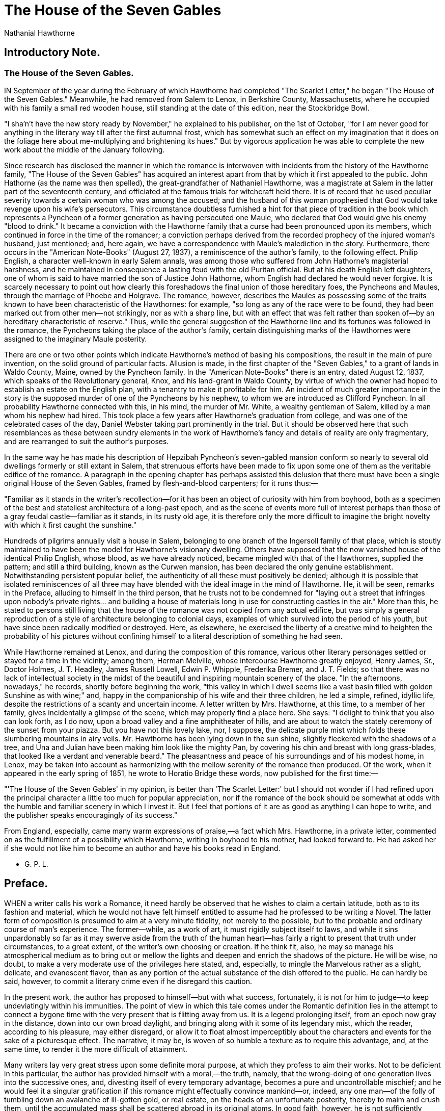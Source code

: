 = The House of the Seven Gables
Nathanial Hawthorne

== Introductory Note. 
=== The House of the Seven Gables.

IN September of the year during the February of which Hawthorne had
completed "The Scarlet Letter," he began "The House of the Seven
Gables." Meanwhile, he had removed from Salem to Lenox, in Berkshire
County, Massachusetts, where he occupied with his family a small red
wooden house, still standing at the date of this edition, near the
Stockbridge Bowl.

"I sha'n't have the new story ready by November," he explained to his
publisher, on the 1st of October, "for I am never good for anything in
the literary way till after the first autumnal frost, which has somewhat
such an effect on my imagination that it does on the foliage here about
me-multiplying and brightening its hues." But by vigorous application he
was able to complete the new work about the middle of the January
following.

Since research has disclosed the manner in which the romance is
interwoven with incidents from the history of the Hawthorne family, "The
House of the Seven Gables" has acquired an interest apart from that by
which it first appealed to the public. John Hathorne (as the name was
then spelled), the great-grandfather of Nathaniel Hawthorne, was a
magistrate at Salem in the latter part of the seventeenth century, and
officiated at the famous trials for witchcraft held there. It is of
record that he used peculiar severity towards a certain woman who was
among the accused; and the husband of this woman prophesied that God
would take revenge upon his wife's persecutors. This circumstance
doubtless furnished a hint for that piece of tradition in the book which
represents a Pyncheon of a former generation as having persecuted one
Maule, who declared that God would give his enemy "blood to drink." It
became a conviction with the Hawthorne family that a curse had been
pronounced upon its members, which continued in force in the time of the
romancer; a conviction perhaps derived from the recorded prophecy of the
injured woman's husband, just mentioned; and, here again, we have a
correspondence with Maule's malediction in the story. Furthermore, there
occurs in the "American Note-Books" (August 27, 1837), a reminiscence of
the author's family, to the following effect. Philip English, a
character well-known in early Salem annals, was among those who suffered
from John Hathorne's magisterial harshness, and he maintained in
consequence a lasting feud with the old Puritan official. But at his
death English left daughters, one of whom is said to have married the
son of Justice John Hathorne, whom English had declared he would never
forgive. It is scarcely necessary to point out how clearly this
foreshadows the final union of those hereditary foes, the Pyncheons and
Maules, through the marriage of Phoebe and Holgrave. The romance,
however, describes the Maules as possessing some of the traits known to
have been characteristic of the Hawthornes: for example, "so long as any
of the race were to be found, they had been marked out from other
men—not strikingly, nor as with a sharp line, but with an effect that
was felt rather than spoken of—by an hereditary characteristic of
reserve." Thus, while the general suggestion of the Hawthorne line and
its fortunes was followed in the romance, the Pyncheons taking the place
of the author's family, certain distinguishing marks of the Hawthornes
were assigned to the imaginary Maule posterity.

There are one or two other points which indicate Hawthorne's method of
basing his compositions, the result in the main of pure invention, on
the solid ground of particular facts. Allusion is made, in the first
chapter of the "Seven Gables," to a grant of lands in Waldo County,
Maine, owned by the Pyncheon family. In the "American Note-Books" there
is an entry, dated August 12, 1837, which speaks of the Revolutionary
general, Knox, and his land-grant in Waldo County, by virtue of which
the owner had hoped to establish an estate on the English plan, with a
tenantry to make it profitable for him. An incident of much greater
importance in the story is the supposed murder of one of the Pyncheons
by his nephew, to whom we are introduced as Clifford Pyncheon. In all
probability Hawthorne connected with this, in his mind, the murder of
Mr. White, a wealthy gentleman of Salem, killed by a man whom his nephew
had hired. This took place a few years after Hawthorne's graduation from
college, and was one of the celebrated cases of the day, Daniel Webster
taking part prominently in the trial. But it should be observed here
that such resemblances as these between sundry elements in the work of
Hawthorne's fancy and details of reality are only fragmentary, and are
rearranged to suit the author's purposes.

In the same way he has made his description of Hepzibah Pyncheon's
seven-gabled mansion conform so nearly to several old dwellings formerly
or still extant in Salem, that strenuous efforts have been made to fix
upon some one of them as the veritable edifice of the romance. A
paragraph in the opening chapter has perhaps assisted this delusion that
there must have been a single original House of the Seven Gables, framed
by flesh-and-blood carpenters; for it runs thus:—

"Familiar as it stands in the writer's recollection—for it has been an
object of curiosity with him from boyhood, both as a specimen of the
best and stateliest architecture of a long-past epoch, and as the scene
of events more full of interest perhaps than those of a gray feudal
castle—familiar as it stands, in its rusty old age, it is therefore only
the more difficult to imagine the bright novelty with which it first
caught the sunshine."

Hundreds of pilgrims annually visit a house in Salem, belonging to one
branch of the Ingersoll family of that place, which is stoutly
maintained to have been the model for Hawthorne's visionary dwelling.
Others have supposed that the now vanished house of the identical Philip
English, whose blood, as we have already noticed, became mingled with
that of the Hawthornes, supplied the pattern; and still a third
building, known as the Curwen mansion, has been declared the only
genuine establishment. Notwithstanding persistent popular belief, the
authenticity of all these must positively be denied; although it is
possible that isolated reminiscences of all three may have blended with
the ideal image in the mind of Hawthorne. He, it will be seen, remarks
in the Preface, alluding to himself in the third person, that he trusts
not to be condemned for "laying out a street that infringes upon
nobody's private rights... and building a house of materials long in use
for constructing castles in the air." More than this, he stated to
persons still living that the house of the romance was not copied from
any actual edifice, but was simply a general reproduction of a style of
architecture belonging to colonial days, examples of which survived into
the period of his youth, but have since been radically modified or
destroyed. Here, as elsewhere, he exercised the liberty of a creative
mind to heighten the probability of his pictures without confining
himself to a literal description of something he had seen.

While Hawthorne remained at Lenox, and during the composition of this
romance, various other literary personages settled or stayed for a time
in the vicinity; among them, Herman Melville, whose intercourse
Hawthorne greatly enjoyed, Henry James, Sr., Doctor Holmes, J. T.
Headley, James Russell Lowell, Edwin P. Whipple, Frederika Bremer, and
J. T. Fields; so that there was no lack of intellectual society in the
midst of the beautiful and inspiring mountain scenery of the place. "In
the afternoons, nowadays," he records, shortly before beginning the
work, "this valley in which I dwell seems like a vast basin filled with
golden Sunshine as with wine;" and, happy in the companionship of his
wife and their three children, he led a simple, refined, idyllic life,
despite the restrictions of a scanty and uncertain income. A letter
written by Mrs. Hawthorne, at this time, to a member of her family,
gives incidentally a glimpse of the scene, which may properly find a
place here. She says: "I delight to think that you also can look forth,
as I do now, upon a broad valley and a fine amphitheater of hills, and
are about to watch the stately ceremony of the sunset from your piazza.
But you have not this lovely lake, nor, I suppose, the delicate purple
mist which folds these slumbering mountains in airy veils. Mr. Hawthorne
has been lying down in the sun shine, slightly fleckered with the
shadows of a tree, and Una and Julian have been making him look like the
mighty Pan, by covering his chin and breast with long grass-blades, that
looked like a verdant and venerable beard." The pleasantness and peace
of his surroundings and of his modest home, in Lenox, may be taken into
account as harmonizing with the mellow serenity of the romance then
produced. Of the work, when it appeared in the early spring of 1851, he
wrote to Horatio Bridge these words, now published for the first time:—

"'The House of the Seven Gables' in my opinion, is better than 'The
Scarlet Letter:' but I should not wonder if I had refined upon the
principal character a little too much for popular appreciation, nor if
the romance of the book should be somewhat at odds with the humble and
familiar scenery in which I invest it. But I feel that portions of it
are as good as anything I can hope to write, and the publisher speaks
encouragingly of its success."

From England, especially, came many warm expressions of praise,—a fact
which Mrs. Hawthorne, in a private letter, commented on as the
fulfillment of a possibility which Hawthorne, writing in boyhood to his
mother, had looked forward to. He had asked her if she would not like
him to become an author and have his books read in England.

- G. P. L.

== Preface. 

WHEN a writer calls his work a Romance, it need hardly be observed that
he wishes to claim a certain latitude, both as to its fashion and
material, which he would not have felt himself entitled to assume had he
professed to be writing a Novel. The latter form of composition is
presumed to aim at a very minute fidelity, not merely to the possible,
but to the probable and ordinary course of man's experience. The
former—while, as a work of art, it must rigidly subject itself to laws,
and while it sins unpardonably so far as it may swerve aside from the
truth of the human heart—has fairly a right to present that truth under
circumstances, to a great extent, of the writer's own choosing or
creation. If he think fit, also, he may so manage his atmospherical
medium as to bring out or mellow the lights and deepen and enrich the
shadows of the picture. He will be wise, no doubt, to make a very
moderate use of the privileges here stated, and, especially, to mingle
the Marvelous rather as a slight, delicate, and evanescent flavor, than
as any portion of the actual substance of the dish offered to the
public. He can hardly be said, however, to commit a literary crime even
if he disregard this caution.

In the present work, the author has proposed to himself—but with what
success, fortunately, it is not for him to judge—to keep undeviatingly
within his immunities. The point of view in which this tale comes under
the Romantic definition lies in the attempt to connect a bygone time
with the very present that is flitting away from us. It is a legend
prolonging itself, from an epoch now gray in the distance, down into our
own broad daylight, and bringing along with it some of its legendary
mist, which the reader, according to his pleasure, may either disregard,
or allow it to float almost imperceptibly about the characters and
events for the sake of a picturesque effect. The narrative, it may be,
is woven of so humble a texture as to require this advantage, and, at
the same time, to render it the more difficult of attainment.

Many writers lay very great stress upon some definite moral purpose, at
which they profess to aim their works. Not to be deficient in this
particular, the author has provided himself with a moral,—the truth,
namely, that the wrong-doing of one generation lives into the successive
ones, and, divesting itself of every temporary advantage, becomes a pure
and uncontrollable mischief; and he would feel it a singular
gratification if this romance might effectually convince mankind—or,
indeed, any one man—of the folly of tumbling down an avalanche of
ill-gotten gold, or real estate, on the heads of an unfortunate
posterity, thereby to maim and crush them, until the accumulated mass
shall be scattered abroad in its original atoms. In good faith, however,
he is not sufficiently imaginative to flatter himself with the slightest
hope of this kind. When romances do really teach anything, or produce
any effective operation, it is usually through a far more subtile
process than the ostensible one. The author has considered it hardly
worth his while, therefore, relentlessly to impale the story with its
moral as with an iron rod,—or, rather, as by sticking a pin through a
butterfly,—thus at once depriving it of life, and causing it to stiffen
in an ungainly and unnatural attitude. A high truth, indeed, fairly,
finely, and skilfully wrought out, brightening at every step, and
crowning the final development of a work of fiction, may add an artistic
glory, but is never any truer, and seldom any more evident, at the last
page than at the first.

The reader may perhaps choose to assign an actual locality to the
imaginary events of this narrative. If permitted by the historical
connection,—which, though slight, was essential to his plan,—the author
would very willingly have avoided anything of this nature. Not to speak
of other objections, it exposes the romance to an inflexible and
exceedingly dangerous species of criticism, by bringing his
fancy-pictures almost into positive contact with the realities of the
moment. It has been no part of his object, however, to describe local
manners, nor in any way to meddle with the characteristics of a
community for whom he cherishes a proper respect and a natural regard.
He trusts not to be considered as unpardonably offending by laying out a
street that infringes upon nobody's private rights, and appropriating a
lot of land which had no visible owner, and building a house of
materials long in use for constructing castles in the air. The
personages of the tale—though they give themselves out to be of ancient
stability and considerable prominence—are really of the author's own
making, or at all events, of his own mixing; their virtues can shed no
lustre, nor their defects redound, in the remotest degree, to the
discredit of the venerable town of which they profess to be inhabitants.
He would be glad, therefore, if-especially in the quarter to which he
alludes-the book may be read strictly as a Romance, having a great deal
more to do with the clouds overhead than with any portion of the actual
soil of the County of Essex.

LENOX, January 27, 1851.

=== I The Old Pyncheon Family 

HALFWAY down a by-street of one of our New England towns stands a rusty
wooden house, with seven acutely peaked gables, facing towards various
points of the compass, and a huge, clustered chimney in the midst. The
street is Pyncheon Street; the house is the old Pyncheon House; and an
elm-tree, of wide circumference, rooted before the door, is familiar to
every town-born child by the title of the Pyncheon Elm. On my occasional
visits to the town aforesaid, I seldom failed to turn down Pyncheon
Street, for the sake of passing through the shadow of these two
antiquities,—the great elm-tree and the weather-beaten edifice.

The aspect of the venerable mansion has always affected me like a human
countenance, bearing the traces not merely of outward storm and
sunshine, but expressive also, of the long lapse of mortal life, and
accompanying vicissitudes that have passed within. Were these to be
worthily recounted, they would form a narrative of no small interest and
instruction, and possessing, moreover, a certain remarkable unity, which
might almost seem the result of artistic arrangement. But the story
would include a chain of events extending over the better part of two
centuries, and, written out with reasonable amplitude, would fill a
bigger folio volume, or a longer series of duodecimos, than could
prudently be appropriated to the annals of all New England during a
similar period. It consequently becomes imperative to make short work
with most of the traditionary lore of which the old Pyncheon House,
otherwise known as the House of the Seven Gables, has been the theme.
With a brief sketch, therefore, of the circumstances amid which the
foundation of the house was laid, and a rapid glimpse at its quaint
exterior, as it grew black in the prevalent east wind,—pointing, too,
here and there, at some spot of more verdant mossiness on its roof and
walls,—we shall commence the real action of our tale at an epoch not
very remote from the present day. Still, there will be a connection with
the long past—a reference to forgotten events and personages, and to
manners, feelings, and opinions, almost or wholly obsolete—which, if
adequately translated to the reader, would serve to illustrate how much
of old material goes to make up the freshest novelty of human life.
Hence, too, might be drawn a weighty lesson from the little-regarded
truth, that the act of the passing generation is the germ which may and
must produce good or evil fruit in a far-distant time; that, together
with the seed of the merely temporary crop, which mortals term
expediency, they inevitably sow the acorns of a more enduring growth,
which may darkly overshadow their posterity.

The House of the Seven Gables, antique as it now looks, was not the
first habitation erected by civilized man on precisely the same spot of
ground. Pyncheon Street formerly bore the humbler appellation of Maule's
Lane, from the name of the original occupant of the soil, before whose
cottage-door it was a cow-path. A natural spring of soft and pleasant
water—a rare treasure on the sea-girt peninsula where the Puritan
settlement was made—had early induced Matthew Maule to build a hut,
shaggy with thatch, at this point, although somewhat too remote from
what was then the centre of the village. In the growth of the town,
however, after some thirty or forty years, the site covered by this rude
hovel had become exceedingly desirable in the eyes of a prominent and
powerful personage, who asserted plausible claims to the proprietorship
of this and a large adjacent tract of land, on the strength of a grant
from the legislature. Colonel Pyncheon, the claimant, as we gather from
whatever traits of him are preserved, was characterized by an iron
energy of purpose. Matthew Maule, on the other hand, though an obscure
man, was stubborn in the defence of what he considered his right; and,
for several years, he succeeded in protecting the acre or two of earth
which, with his own toil, he had hewn out of the primeval forest, to be
his garden ground and homestead. No written record of this dispute is
known to be in existence. Our acquaintance with the whole subject is
derived chiefly from tradition. It would be bold, therefore, and
possibly unjust, to venture a decisive opinion as to its merits;
although it appears to have been at least a matter of doubt, whether
Colonel Pyncheon's claim were not unduly stretched, in order to make it
cover the small metes and bounds of Matthew Maule. What greatly
strengthens such a suspicion is the fact that this controversy between
two ill-matched antagonists—at a period, moreover, laud it as we may,
when personal influence had far more weight than now—remained for years
undecided, and came to a close only with the death of the party
occupying the disputed soil. The mode of his death, too, affects the
mind differently, in our day, from what it did a century and a half ago.
It was a death that blasted with strange horror the humble name of the
dweller in the cottage, and made it seem almost a religious act to drive
the plough over the little area of his habitation, and obliterate his
place and memory from among men.

Old Matthew Maule, in a word, was executed for the crime of witchcraft.
He was one of the martyrs to that terrible delusion, which should teach
us, among its other morals, that the influential classes, and those who
take upon themselves to be leaders of the people, are fully liable to
all the passionate error that has ever characterized the maddest mob.
Clergymen, judges, statesmen,—the wisest, calmest, holiest persons of
their day stood in the inner circle round about the gallows, loudest to
applaud the work of blood, latest to confess themselves miserably
deceived. If any one part of their proceedings can be said to deserve
less blame than another, it was the singular indiscrimination with which
they persecuted, not merely the poor and aged, as in former judicial
massacres, but people of all ranks; their own equals, brethren, and
wives. Amid the disorder of such various ruin, it is not strange that a
man of inconsiderable note, like Maule, should have trodden the martyr's
path to the hill of execution almost unremarked in the throng of his
fellow sufferers. But, in after days, when the frenzy of that hideous
epoch had subsided, it was remembered how loudly Colonel Pyncheon had
joined in the general cry, to purge the land from witchcraft; nor did it
fail to be whispered, that there was an invidious acrimony in the zeal
with which he had sought the condemnation of Matthew Maule. It was well
known that the victim had recognized the bitterness of personal enmity
in his persecutor's conduct towards him, and that he declared himself
hunted to death for his spoil. At the moment of execution—with the
halter about his neck, and while Colonel Pyncheon sat on horseback,
grimly gazing at the scene Maule had addressed him from the scaffold,
and uttered a prophecy, of which history, as well as fireside tradition,
has preserved the very words. "God," said the dying man, pointing his
finger, with a ghastly look, at the undismayed countenance of his
enemy,—"God will give him blood to drink!" After the reputed wizard's
death, his humble homestead had fallen an easy spoil into Colonel
Pyncheon's grasp. When it was understood, however, that the Colonel
intended to erect a family mansion-spacious, ponderously framed of oaken
timber, and calculated to endure for many generations of his posterity
over the spot first covered by the log-built hut of Matthew Maule, there
was much shaking of the head among the village gossips. Without
absolutely expressing a doubt whether the stalwart Puritan had acted as
a man of conscience and integrity throughout the proceedings which have
been sketched, they, nevertheless, hinted that he was about to build his
house over an unquiet grave. His home would include the home of the dead
and buried wizard, and would thus afford the ghost of the latter a kind
of privilege to haunt its new apartments, and the chambers into which
future bridegrooms were to lead their brides, and where children of the
Pyncheon blood were to be born. The terror and ugliness of Maule's
crime, and the wretchedness of his punishment, would darken the freshly
plastered walls, and infect them early with the scent of an old and
melancholy house. Why, then,—while so much of the soil around him was
bestrewn with the virgin forest leaves,—why should Colonel Pyncheon
prefer a site that had already been accurst?

But the Puritan soldier and magistrate was not a man to be turned aside
from his well-considered scheme, either by dread of the wizard's ghost,
or by flimsy sentimentalities of any kind, however specious. Had he been
told of a bad air, it might have moved him somewhat; but he was ready to
encounter an evil spirit on his own ground. Endowed with commonsense, as
massive and hard as blocks of granite, fastened together by stern
rigidity of purpose, as with iron clamps, he followed out his original
design, probably without so much as imagining an objection to it. On the
score of delicacy, or any scrupulousness which a finer sensibility might
have taught him, the Colonel, like most of his breed and generation, was
impenetrable. He therefore dug his cellar, and laid the deep foundations
of his mansion, on the square of earth whence Matthew Maule, forty years
before, had first swept away the fallen leaves. It was a curious, and,
as some people thought, an ominous fact, that, very soon after the
workmen began their operations, the spring of water, above mentioned,
entirely lost the deliciousness of its pristine quality. Whether its
sources were disturbed by the depth of the new cellar, or whatever
subtler cause might lurk at the bottom, it is certain that the water of
Maule's Well, as it continued to be called, grew hard and brackish. Even
such we find it now; and any old woman of the neighborhood will certify
that it is productive of intestinal mischief to those who quench their
thirst there.

The reader may deem it singular that the head carpenter of the new
edifice was no other than the son of the very man from whose dead gripe
the property of the soil had been wrested. Not improbably he was the
best workman of his time; or, perhaps, the Colonel thought it expedient,
or was impelled by some better feeling, thus openly to cast aside all
animosity against the race of his fallen antagonist. Nor was it out of
keeping with the general coarseness and matter-of-fact character of the
age, that the son should be willing to earn an honest penny, or, rather,
a weighty amount of sterling pounds, from the purse of his father's
deadly enemy. At all events, Thomas Maule became the architect of the
House of the Seven Gables, and performed his duty so faithfully that the
timber framework fastened by his hands still holds together.

Thus the great house was built. Familiar as it stands in the writer's
recollection,—for it has been an object of curiosity with him from
boyhood, both as a specimen of the best and stateliest architecture of a
longpast epoch, and as the scene of events more full of human interest,
perhaps, than those of a gray feudal castle,—familiar as it stands, in
its rusty old age, it is therefore only the more difficult to imagine
the bright novelty with which it first caught the sunshine. The
impression of its actual state, at this distance of a hundred and sixty
years, darkens inevitably through the picture which we would fain give
of its appearance on the morning when the Puritan magnate bade all the
town to be his guests. A ceremony of consecration, festive as well as
religious, was now to be performed. A prayer and discourse from the Rev.
Mr. Higginson, and the outpouring of a psalm from the general throat of
the community, was to be made acceptable to the grosser sense by ale,
cider, wine, and brandy, in copious effusion, and, as some authorities
aver, by an ox, roasted whole, or at least, by the weight and substance
of an ox, in more manageable joints and sirloins. The carcass of a deer,
shot within twenty miles, had supplied material for the vast
circumference of a pasty. A codfish of sixty pounds, caught in the bay,
had been dissolved into the rich liquid of a chowder. The chimney of the
new house, in short, belching forth its kitchen smoke, impregnated the
whole air with the scent of meats, fowls, and fishes, spicily concocted
with odoriferous herbs, and onions in abundance. The mere smell of such
festivity, making its way to everybody's nostrils, was at once an
invitation and an appetite.

Maule's Lane, or Pyncheon Street, as it were now more decorous to call
it, was thronged, at the appointed hour, as with a congregation on its
way to church. All, as they approached, looked upward at the imposing
edifice, which was henceforth to assume its rank among the habitations
of mankind. There it rose, a little withdrawn from the line of the
street, but in pride, not modesty. Its whole visible exterior was
ornamented with quaint figures, conceived in the grotesqueness of a
Gothic fancy, and drawn or stamped in the glittering plaster, composed
of lime, pebbles, and bits of glass, with which the woodwork of the
walls was overspread. On every side the seven gables pointed sharply
towards the sky, and presented the aspect of a whole sisterhood of
edifices, breathing through the spiracles of one great chimney. The many
lattices, with their small, diamond-shaped panes, admitted the sunlight
into hall and chamber, while, nevertheless, the second story, projecting
far over the base, and itself retiring beneath the third, threw a
shadowy and thoughtful gloom into the lower rooms. Carved globes of wood
were affixed under the jutting stories. Little spiral rods of iron
beautified each of the seven peaks. On the triangular portion of the
gable, that fronted next the street, was a dial, put up that very
morning, and on which the sun was still marking the passage of the first
bright hour in a history that was not destined to be all so bright. All
around were scattered shavings, chips, shingles, and broken halves of
bricks; these, together with the lately turned earth, on which the grass
had not begun to grow, contributed to the impression of strangeness and
novelty proper to a house that had yet its place to make among men's
daily interests.

The principal entrance, which had almost the breadth of a church-door,
was in the angle between the two front gables, and was covered by an
open porch, with benches beneath its shelter. Under this arched doorway,
scraping their feet on the unworn threshold, now trod the clergymen, the
elders, the magistrates, the deacons, and whatever of aristocracy there
was in town or county. Thither, too, thronged the plebeian classes as
freely as their betters, and in larger number. Just within the entrance,
however, stood two serving-men, pointing some of the guests to the
neighborhood of the kitchen and ushering others into the statelier
rooms,—hospitable alike to all, but still with a scrutinizing regard to
the high or low degree of each. Velvet garments sombre but rich, stiffly
plaited ruffs and bands, embroidered gloves, venerable beards, the mien
and countenance of authority, made it easy to distinguish the gentleman
of worship, at that period, from the tradesman, with his plodding air,
or the laborer, in his leathern jerkin, stealing awe-stricken into the
house which he had perhaps helped to build.

One inauspicious circumstance there was, which awakened a hardly
concealed displeasure in the breasts of a few of the more punctilious
visitors. The founder of this stately mansion—a gentleman noted for the
square and ponderous courtesy of his demeanor, ought surely to have
stood in his own hall, and to have offered the first welcome to so many
eminent personages as here presented themselves in honor of his solemn
festival. He was as yet invisible; the most favored of the guests had
not beheld him. This sluggishness on Colonel Pyncheon's part became
still more unaccountable, when the second dignitary of the province made
his appearance, and found no more ceremonious a reception. The
lieutenant-governor, although his visit was one of the anticipated
glories of the day, had alighted from his horse, and assisted his lady
from her side-saddle, and crossed the Colonel's threshold, without other
greeting than that of the principal domestic.

This person—a gray-headed man, of quiet and most respectful
deportment—found it necessary to explain that his master still remained
in his study, or private apartment; on entering which, an hour before,
he had expressed a wish on no account to be disturbed.

"Do not you see, fellow," said the high-sheriff of the county, taking
the servant aside, "that this is no less a man than the
lieutenant-governor? Summon Colonel Pyncheon at once! I know that he
received letters from England this morning; and, in the perusal and
consideration of them, an hour may have passed away without his noticing
it. But he will be ill-pleased, I judge, if you suffer him to neglect
the courtesy due to one of our chief rulers, and who may be said to
represent King William, in the absence of the governor himself. Call
your master instantly."

"Nay, please your worship," answered the man, in much perplexity, but
with a backwardness that strikingly indicated the hard and severe
character of Colonel Pyncheon's domestic rule; "my master's orders were
exceeding strict; and, as your worship knows, he permits of no
discretion in the obedience of those who owe him service. Let who list
open yonder door; I dare not, though the governor's own voice should bid
me do it!"

"Pooh, pooh, master high sheriff!" cried the lieutenant-governor, who
had overheard the foregoing discussion, and felt himself high enough in
station to play a little with his dignity. "I will take the matter into
my own hands. It is time that the good Colonel came forth to greet his
friends; else we shall be apt to suspect that he has taken a sip too
much of his Canary wine, in his extreme deliberation which cask it were
best to broach in honor of the day! But since he is so much behindhand,
I will give him a remembrancer myself!"

Accordingly, with such a tramp of his ponderous riding-boots as might of
itself have been audible in the remotest of the seven gables, he
advanced to the door, which the servant pointed out, and made its new
panels reecho with a loud, free knock. Then, looking round, with a
smile, to the spectators, he awaited a response. As none came, however,
he knocked again, but with the same unsatisfactory result as at first.
And now, being a trifle choleric in his temperament, the
lieutenant-governor uplifted the heavy hilt of his sword, wherewith he
so beat and banged upon the door, that, as some of the bystanders
whispered, the racket might have disturbed the dead. Be that as it
might, it seemed to produce no awakening effect on Colonel Pyncheon.
When the sound subsided, the silence through the house was deep, dreary,
and oppressive, notwithstanding that the tongues of many of the guests
had already been loosened by a surreptitious cup or two of wine or
spirits.

"Strange, forsooth!—very strange!" cried the lieutenant-governor, whose
smile was changed to a frown. "But seeing that our host sets us the good
example of forgetting ceremony, I shall likewise throw it aside, and
make free to intrude on his privacy."

He tried the door, which yielded to his hand, and was flung wide open by
a sudden gust of wind that passed, as with a loud sigh, from the
outermost portal through all the passages and apartments of the new
house. It rustled the silken garments of the ladies, and waved the long
curls of the gentlemen's wigs, and shook the window-hangings and the
curtains of the bedchambers; causing everywhere a singular stir, which
yet was more like a hush. A shadow of awe and half-fearful
anticipation—nobody knew wherefore, nor of what—had all at once fallen
over the company.

They thronged, however, to the now open door, pressing the
lieutenant-governor, in the eagerness of their curiosity, into the room
in advance of them. At the first glimpse they beheld nothing
extraordinary: a handsomely furnished room, of moderate size, somewhat
darkened by curtains; books arranged on shelves; a large map on the
wall, and likewise a portrait of Colonel Pyncheon, beneath which sat the
original Colonel himself, in an oaken elbow-chair, with a pen in his
hand. Letters, parchments, and blank sheets of paper were on the table
before him. He appeared to gaze at the curious crowd, in front of which
stood the lieutenant-governor; and there was a frown on his dark and
massive countenance, as if sternly resentful of the boldness that had
impelled them into his private retirement.

A little boy—the Colonel's grandchild, and the only human being that
ever dared to be familiar with him—now made his way among the guests,
and ran towards the seated figure; then pausing halfway, he began to
shriek with terror. The company, tremulous as the leaves of a tree, when
all are shaking together, drew nearer, and perceived that there was an
unnatural distortion in the fixedness of Colonel Pyncheon's stare; that
there was blood on his ruff, and that his hoary beard was saturated with
it. It was too late to give assistance. The iron-hearted Puritan, the
relentless persecutor, the grasping and strong-willed man was dead!
Dead, in his new house! There is a tradition, only worth alluding to as
lending a tinge of superstitious awe to a scene perhaps gloomy enough
without it, that a voice spoke loudly among the guests, the tones of
which were like those of old Matthew Maule, the executed wizard,—"God
hath given him blood to drink!"

Thus early had that one guest,—the only guest who is certain, at one
time or another, to find his way into every human dwelling,—thus early
had Death stepped across the threshold of the House of the Seven Gables!

Colonel Pyncheon's sudden and mysterious end made a vast deal of noise
in its day. There were many rumors, some of which have vaguely drifted
down to the present time, how that appearances indicated violence; that
there were the marks of fingers on his throat, and the print of a bloody
hand on his plaited ruff; and that his peaked beard was dishevelled, as
if it had been fiercely clutched and pulled. It was averred, likewise,
that the lattice window, near the Colonel's chair, was open; and that,
only a few minutes before the fatal occurrence, the figure of a man had
been seen clambering over the garden fence, in the rear of the house.
But it were folly to lay any stress on stories of this kind, which are
sure to spring up around such an event as that now related, and which,
as in the present case, sometimes prolong themselves for ages
afterwards, like the toadstools that indicate where the fallen and
buried trunk of a tree has long since mouldered into the earth. For our
own part, we allow them just as little credence as to that other fable
of the skeleton hand which the lieutenant-governor was said to have seen
at the Colonel's throat, but which vanished away, as he advanced farther
into the room. Certain it is, however, that there was a great
consultation and dispute of doctors over the dead body. One,—John
Swinnerton by name,—who appears to have been a man of eminence, upheld
it, if we have rightly understood his terms of art, to be a case of
apoplexy. His professional brethren, each for himself, adopted various
hypotheses, more or less plausible, but all dressed out in a perplexing
mystery of phrase, which, if it do not show a bewilderment of mind in
these erudite physicians, certainly causes it in the unlearned peruser
of their opinions. The coroner's jury sat upon the corpse, and, like
sensible men, returned an unassailable verdict of "Sudden Death!"

It is indeed difficult to imagine that there could have been a serious
suspicion of murder, or the slightest grounds for implicating any
particular individual as the perpetrator. The rank, wealth, and eminent
character of the deceased must have insured the strictest scrutiny into
every ambiguous circumstance. As none such is on record, it is safe to
assume that none existed. Tradition,—which sometimes brings down truth
that history has let slip, but is oftener the wild babble of the time,
such as was formerly spoken at the fireside and now congeals in
newspapers,—tradition is responsible for all contrary averments. In
Colonel Pyncheon's funeral sermon, which was printed, and is still
extant, the Rev. Mr. Higginson enumerates, among the many felicities of
his distinguished parishioner's earthly career, the happy seasonableness
of his death. His duties all performed,—the highest prosperity
attained,—his race and future generations fixed on a stable basis, and
with a stately roof to shelter them for centuries to come,—what other
upward step remained for this good man to take, save the final step from
earth to the golden gate of heaven! The pious clergyman surely would not
have uttered words like these had he in the least suspected that the
Colonel had been thrust into the other world with the clutch of violence
upon his throat.

The family of Colonel Pyncheon, at the epoch of his death, seemed
destined to as fortunate a permanence as can anywise consist with the
inherent instability of human affairs. It might fairly be anticipated
that the progress of time would rather increase and ripen their
prosperity, than wear away and destroy it. For, not only had his son and
heir come into immediate enjoyment of a rich estate, but there was a
claim through an Indian deed, confirmed by a subsequent grant of the
General Court, to a vast and as yet unexplored and unmeasured tract of
Eastern lands. These possessions—for as such they might almost certainly
be reckoned—comprised the greater part of what is now known as Waldo
County, in the state of Maine, and were more extensive than many a
dukedom, or even a reigning prince's territory, on European soil. When
the pathless forest that still covered this wild principality should
give place—as it inevitably must, though perhaps not till ages hence—to
the golden fertility of human culture, it would be the source of
incalculable wealth to the Pyncheon blood. Had the Colonel survived only
a few weeks longer, it is probable that his great political influence,
and powerful connections at home and abroad, would have consummated all
that was necessary to render the claim available. But, in spite of good
Mr. Higginson's congratulatory eloquence, this appeared to be the one
thing which Colonel Pyncheon, provident and sagacious as he was, had
allowed to go at loose ends. So far as the prospective territory was
concerned, he unquestionably died too soon. His son lacked not merely
the father's eminent position, but the talent and force of character to
achieve it: he could, therefore, effect nothing by dint of political
interest; and the bare justice or legality of the claim was not so
apparent, after the Colonel's decease, as it had been pronounced in his
lifetime. Some connecting link had slipped out of the evidence, and
could not anywhere be found.

Efforts, it is true, were made by the Pyncheons, not only then, but at
various periods for nearly a hundred years afterwards, to obtain what
they stubbornly persisted in deeming their right. But, in course of
time, the territory was partly regranted to more favored individuals,
and partly cleared and occupied by actual settlers. These last, if they
ever heard of the Pyncheon title, would have laughed at the idea of any
man's asserting a right—on the strength of mouldy parchments, signed
with the faded autographs of governors and legislators long dead and
forgotten—to the lands which they or their fathers had wrested from the
wild hand of nature by their own sturdy toil. This impalpable claim,
therefore, resulted in nothing more solid than to cherish, from
generation to generation, an absurd delusion of family importance, which
all along characterized the Pyncheons. It caused the poorest member of
the race to feel as if he inherited a kind of nobility, and might yet
come into the possession of princely wealth to support it. In the better
specimens of the breed, this peculiarity threw an ideal grace over the
hard material of human life, without stealing away any truly valuable
quality. In the baser sort, its effect was to increase the liability to
sluggishness and dependence, and induce the victim of a shadowy hope to
remit all self-effort, while awaiting the realization of his dreams.
Years and years after their claim had passed out of the public memory,
the Pyncheons were accustomed to consult the Colonel's ancient map,
which had been projected while Waldo County was still an unbroken
wilderness. Where the old land surveyor had put down woods, lakes, and
rivers, they marked out the cleared spaces, and dotted the villages and
towns, and calculated the progressively increasing value of the
territory, as if there were yet a prospect of its ultimately forming a
princedom for themselves.

In almost every generation, nevertheless, there happened to be some one
descendant of the family gifted with a portion of the hard, keen sense,
and practical energy, that had so remarkably distinguished the original
founder. His character, indeed, might be traced all the way down, as
distinctly as if the Colonel himself, a little diluted, had been gifted
with a sort of intermittent immortality on earth. At two or three
epochs, when the fortunes of the family were low, this representative of
hereditary qualities had made his appearance, and caused the
traditionary gossips of the town to whisper among themselves, "Here is
the old Pyncheon come again! Now the Seven Gables will be new-shingled!"
From father to son, they clung to the ancestral house with singular
tenacity of home attachment. For various reasons, however, and from
impressions often too vaguely founded to be put on paper, the writer
cherishes the belief that many, if not most, of the successive
proprietors of this estate were troubled with doubts as to their moral
right to hold it. Of their legal tenure there could be no question; but
old Matthew Maule, it is to be feared, trode downward from his own age
to a far later one, planting a heavy footstep, all the way, on the
conscience of a Pyncheon. If so, we are left to dispose of the awful
query, whether each inheritor of the property—conscious of wrong, and
failing to rectify it—did not commit anew the great guilt of his
ancestor, and incur all its original responsibilities. And supposing
such to be the case, would it not be a far truer mode of expression to
say of the Pyncheon family, that they inherited a great misfortune, than
the reverse?

We have already hinted that it is not our purpose to trace down the
history of the Pyncheon family, in its unbroken connection with the
House of the Seven Gables; nor to show, as in a magic picture, how the
rustiness and infirmity of age gathered over the venerable house itself.
As regards its interior life, a large, dim looking-glass used to hang in
one of the rooms, and was fabled to contain within its depths all the
shapes that had ever been reflected there,—the old Colonel himself, and
his many descendants, some in the garb of antique babyhood, and others
in the bloom of feminine beauty or manly prime, or saddened with the
wrinkles of frosty age. Had we the secret of that mirror, we would
gladly sit down before it, and transfer its revelations to our page. But
there was a story, for which it is difficult to conceive any foundation,
that the posterity of Matthew Maule had some connection with the mystery
of the looking-glass, and that, by what appears to have been a sort of
mesmeric process, they could make its inner region all alive with the
departed Pyncheons; not as they had shown themselves to the world, nor
in their better and happier hours, but as doing over again some deed of
sin, or in the crisis of life's bitterest sorrow. The popular
imagination, indeed, long kept itself busy with the affair of the old
Puritan Pyncheon and the wizard Maule; the curse which the latter flung
from his scaffold was remembered, with the very important addition, that
it had become a part of the Pyncheon inheritance. If one of the family
did but gurgle in his throat, a bystander would be likely enough to
whisper, between jest and earnest, "He has Maule's blood to drink!" The
sudden death of a Pyncheon, about a hundred years ago, with
circumstances very similar to what have been related of the Colonel's
exit, was held as giving additional probability to the received opinion
on this topic. It was considered, moreover, an ugly and ominous
circumstance, that Colonel Pyncheon's picture—in obedience, it was said,
to a provision of his will—remained affixed to the wall of the room in
which he died. Those stern, immitigable features seemed to symbolize an
evil influence, and so darkly to mingle the shadow of their presence
with the sunshine of the passing hour, that no good thoughts or purposes
could ever spring up and blossom there. To the thoughtful mind there
will be no tinge of superstition in what we figuratively express, by
affirming that the ghost of a dead progenitor—perhaps as a portion of
his own punishment—is often doomed to become the Evil Genius of his
family.

The Pyncheons, in brief, lived along, for the better part of two
centuries, with perhaps less of outward vicissitude than has attended
most other New England families during the same period of time.
Possessing very distinctive traits of their own, they nevertheless took
the general characteristics of the little community in which they dwelt;
a town noted for its frugal, discreet, well-ordered, and home-loving
inhabitants, as well as for the somewhat confined scope of its
sympathies; but in which, be it said, there are odder individuals, and,
now and then, stranger occurrences, than one meets with almost anywhere
else. During the Revolution, the Pyncheon of that epoch, adopting the
royal side, became a refugee; but repented, and made his reappearance,
just at the point of time to preserve the House of the Seven Gables from
confiscation. For the last seventy years the most noted event in the
Pyncheon annals had been likewise the heaviest calamity that ever befell
the race; no less than the violent death—for so it was adjudged—of one
member of the family by the criminal act of another. Certain
circumstances attending this fatal occurrence had brought the deed
irresistibly home to a nephew of the deceased Pyncheon. The young man
was tried and convicted of the crime; but either the circumstantial
nature of the evidence, and possibly some lurking doubts in the breast
of the executive, or, lastly—an argument of greater weight in a republic
than it could have been under a monarchy,—the high respectability and
political influence of the criminal's connections, had availed to
mitigate his doom from death to perpetual imprisonment. This sad affair
had chanced about thirty years before the action of our story commences.
Latterly, there were rumors (which few believed, and only one or two
felt greatly interested in) that this long-buried man was likely, for
some reason or other, to be summoned forth from his living tomb.

It is essential to say a few words respecting the victim of this now
almost forgotten murder. He was an old bachelor, and possessed of great
wealth, in addition to the house and real estate which constituted what
remained of the ancient Pyncheon property. Being of an eccentric and
melancholy turn of mind, and greatly given to rummaging old records and
hearkening to old traditions, he had brought himself, it is averred, to
the conclusion that Matthew Maule, the wizard, had been foully wronged
out of his homestead, if not out of his life. Such being the case, and
he, the old bachelor, in possession of the ill-gotten spoil,—with the
black stain of blood sunken deep into it, and still to be scented by
conscientious nostrils,—the question occurred, whether it were not
imperative upon him, even at this late hour, to make restitution to
Maule's posterity. To a man living so much in the past, and so little in
the present, as the secluded and antiquarian old bachelor, a century and
a half seemed not so vast a period as to obviate the propriety of
substituting right for wrong. It was the belief of those who knew him
best, that he would positively have taken the very singular step of
giving up the House of the Seven Gables to the representative of Matthew
Maule, but for the unspeakable tumult which a suspicion of the old
gentleman's project awakened among his Pyncheon relatives. Their
exertions had the effect of suspending his purpose; but it was feared
that he would perform, after death, by the operation of his last will,
what he had so hardly been prevented from doing in his proper lifetime.
But there is no one thing which men so rarely do, whatever the
provocation or inducement, as to bequeath patrimonial property away from
their own blood. They may love other individuals far better than their
relatives,—they may even cherish dislike, or positive hatred, to the
latter; but yet, in view of death, the strong prejudice of propinquity
revives, and impels the testator to send down his estate in the line
marked out by custom so immemorial that it looks like nature. In all the
Pyncheons, this feeling had the energy of disease. It was too powerful
for the conscientious scruples of the old bachelor; at whose death,
accordingly, the mansion-house, together with most of his other riches,
passed into the possession of his next legal representative.

This was a nephew, the cousin of the miserable young man who had been
convicted of the uncle's murder. The new heir, up to the period of his
accession, was reckoned rather a dissipated youth, but had at once
reformed, and made himself an exceedingly respectable member of society.
In fact, he showed more of the Pyncheon quality, and had won higher
eminence in the world, than any of his race since the time of the
original Puritan. Applying himself in earlier manhood to the study of
the law, and having a natural tendency towards office, he had attained,
many years ago, to a judicial situation in some inferior court, which
gave him for life the very desirable and imposing title of judge. Later,
he had engaged in politics, and served a part of two terms in Congress,
besides making a considerable figure in both branches of the State
legislature. Judge Pyncheon was unquestionably an honor to his race. He
had built himself a country-seat within a few miles of his native town,
and there spent such portions of his time as could be spared from public
service in the display of every grace and virtue—as a newspaper phrased
it, on the eve of an election—befitting the Christian, the good citizen,
the horticulturist, and the gentleman.

There were few of the Pyncheons left to sun themselves in the glow of
the Judge's prosperity. In respect to natural increase, the breed had
not thriven; it appeared rather to be dying out. The only members of the
family known to be extant were, first, the Judge himself, and a single
surviving son, who was now travelling in Europe; next, the thirty years'
prisoner, already alluded to, and a sister of the latter, who occupied,
in an extremely retired manner, the House of the Seven Gables, in which
she had a life-estate by the will of the old bachelor. She was
understood to be wretchedly poor, and seemed to make it her choice to
remain so; inasmuch as her affluent cousin, the Judge, had repeatedly
offered her all the comforts of life, either in the old mansion or his
own modern residence. The last and youngest Pyncheon was a little
country-girl of seventeen, the daughter of another of the Judge's
cousins, who had married a young woman of no family or property, and
died early and in poor circumstances. His widow had recently taken
another husband.

As for Matthew Maule's posterity, it was supposed now to be extinct. For
a very long period after the witchcraft delusion, however, the Maules
had continued to inhabit the town where their progenitor had suffered so
unjust a death. To all appearance, they were a quiet, honest,
well-meaning race of people, cherishing no malice against individuals or
the public for the wrong which had been done them; or if, at their own
fireside, they transmitted from father to child any hostile recollection
of the wizard's fate and their lost patrimony, it was never acted upon,
nor openly expressed. Nor would it have been singular had they ceased to
remember that the House of the Seven Gables was resting its heavy
framework on a foundation that was rightfully their own. There is
something so massive, stable, and almost irresistibly imposing in the
exterior presentment of established rank and great possessions, that
their very existence seems to give them a right to exist; at least, so
excellent a counterfeit of right, that few poor and humble men have
moral force enough to question it, even in their secret minds. Such is
the case now, after so many ancient prejudices have been overthrown; and
it was far more so in ante-Revolutionary days, when the aristocracy
could venture to be proud, and the low were content to be abased. Thus
the Maules, at all events, kept their resentments within their own
breasts. They were generally poverty-stricken; always plebeian and
obscure; working with unsuccessful diligence at handicrafts; laboring on
the wharves, or following the sea, as sailors before the mast; living
here and there about the town, in hired tenements, and coming finally to
the almshouse as the natural home of their old age. At last, after
creeping, as it were, for such a length of time along the utmost verge
of the opaque puddle of obscurity, they had taken that downright plunge
which, sooner or later, is the destiny of all families, whether princely
or plebeian. For thirty years past, neither town-record, nor gravestone,
nor the directory, nor the knowledge or memory of man, bore any trace of
Matthew Maule's descendants. His blood might possibly exist elsewhere;
here, where its lowly current could be traced so far back, it had ceased
to keep an onward course.

So long as any of the race were to be found, they had been marked out
from other men—not strikingly, nor as with a sharp line, but with an
effect that was felt rather than spoken of—by an hereditary character of
reserve. Their companions, or those who endeavored to become such, grew
conscious of a circle round about the Maules, within the sanctity or the
spell of which, in spite of an exterior of sufficient frankness and
good-fellowship, it was impossible for any man to step. It was this
indefinable peculiarity, perhaps, that, by insulating them from human
aid, kept them always so unfortunate in life. It certainly operated to
prolong in their case, and to confirm to them as their only inheritance,
those feelings of repugnance and superstitious terror with which the
people of the town, even after awakening from their frenzy, continued to
regard the memory of the reputed witches. The mantle, or rather the
ragged cloak, of old Matthew Maule had fallen upon his children. They
were half believed to inherit mysterious attributes; the family eye was
said to possess strange power. Among other good-for-nothing properties
and privileges, one was especially assigned them,—that of exercising an
influence over people's dreams. The Pyncheons, if all stories were true,
haughtily as they bore themselves in the noonday streets of their native
town, were no better than bond-servants to these plebeian Maules, on
entering the topsy-turvy commonwealth of sleep. Modern psychology, it
may be, will endeavor to reduce these alleged necromancies within a
system, instead of rejecting them as altogether fabulous.

A descriptive paragraph or two, treating of the seven-gabled mansion in
its more recent aspect, will bring this preliminary chapter to a close.
The street in which it upreared its venerable peaks has long ceased to
be a fashionable quarter of the town; so that, though the old edifice
was surrounded by habitations of modern date, they were mostly small,
built entirely of wood, and typical of the most plodding uniformity of
common life. Doubtless, however, the whole story of human existence may
be latent in each of them, but with no picturesqueness, externally, that
can attract the imagination or sympathy to seek it there. But as for the
old structure of our story, its white-oak frame, and its boards,
shingles, and crumbling plaster, and even the huge, clustered chimney in
the midst, seemed to constitute only the least and meanest part of its
reality. So much of mankind's varied experience had passed there,—so
much had been suffered, and something, too, enjoyed,—that the very
timbers were oozy, as with the moisture of a heart. It was itself like a
great human heart, with a life of its own, and full of rich and sombre
reminiscences.

The deep projection of the second story gave the house such a meditative
look, that you could not pass it without the idea that it had secrets to
keep, and an eventful history to moralize upon. In front, just on the
edge of the unpaved sidewalk, grew the Pyncheon Elm, which, in reference
to such trees as one usually meets with, might well be termed gigantic.
It had been planted by a great-grandson of the first Pyncheon, and,
though now four-score years of age, or perhaps nearer a hundred, was
still in its strong and broad maturity, throwing its shadow from side to
side of the street, overtopping the seven gables, and sweeping the whole
black roof with its pendant foliage. It gave beauty to the old edifice,
and seemed to make it a part of nature. The street having been widened
about forty years ago, the front gable was now precisely on a line with
it. On either side extended a ruinous wooden fence of open lattice-work,
through which could be seen a grassy yard, and, especially in the angles
of the building, an enormous fertility of burdocks, with leaves, it is
hardly an exaggeration to say, two or three feet long. Behind the house
there appeared to be a garden, which undoubtedly had once been
extensive, but was now infringed upon by other enclosures, or shut in by
habitations and outbuildings that stood on another street. It would be
an omission, trifling, indeed, but unpardonable, were we to forget the
green moss that had long since gathered over the projections of the
windows, and on the slopes of the roof nor must we fail to direct the
reader's eye to a crop, not of weeds, but flower-shrubs, which were
growing aloft in the air, not a great way from the chimney, in the nook
between two of the gables. They were called Alice's Posies. The
tradition was, that a certain Alice Pyncheon had flung up the seeds, in
sport, and that the dust of the street and the decay of the roof
gradually formed a kind of soil for them, out of which they grew, when
Alice had long been in her grave. However the flowers might have come
there, it was both sad and sweet to observe how Nature adopted to
herself this desolate, decaying, gusty, rusty old house of the Pyncheon
family; and how the ever-returning Summer did her best to gladden it
with tender beauty, and grew melancholy in the effort.

There is one other feature, very essential to be noticed, but which, we
greatly fear, may damage any picturesque and romantic impression which
we have been willing to throw over our sketch of this respectable
edifice. In the front gable, under the impending brow of the second
story, and contiguous to the street, was a shop-door, divided
horizontally in the midst, and with a window for its upper segment, such
as is often seen in dwellings of a somewhat ancient date. This same
shop-door had been a subject of no slight mortification to the present
occupant of the august Pyncheon House, as well as to some of her
predecessors. The matter is disagreeably delicate to handle; but, since
the reader must needs be let into the secret, he will please to
understand, that, about a century ago, the head of the Pyncheons found
himself involved in serious financial difficulties. The fellow
(gentleman, as he styled himself) can hardly have been other than a
spurious interloper; for, instead of seeking office from the king or the
royal governor, or urging his hereditary claim to Eastern lands, he
bethought himself of no better avenue to wealth than by cutting a
shop-door through the side of his ancestral residence. It was the custom
of the time, indeed, for merchants to store their goods and transact
business in their own dwellings. But there was something pitifully small
in this old Pyncheon's mode of setting about his commercial operations;
it was whispered, that, with his own hands, all beruffled as they were,
he used to give change for a shilling, and would turn a half-penny twice
over, to make sure that it was a good one. Beyond all question, he had
the blood of a petty huckster in his veins, through whatever channel it
may have found its way there.

Immediately on his death, the shop-door had been locked, bolted, and
barred, and, down to the period of our story, had probably never once
been opened. The old counter, shelves, and other fixtures of the little
shop remained just as he had left them. It used to be affirmed, that the
dead shop-keeper, in a white wig, a faded velvet coat, an apron at his
waist, and his ruffles carefully turned back from his wrists, might be
seen through the chinks of the shutters, any night of the year,
ransacking his till, or poring over the dingy pages of his day-book.
From the look of unutterable woe upon his face, it appeared to be his
doom to spend eternity in a vain effort to make his accounts balance.

And now—in a very humble way, as will be seen—we proceed to open our
narrative.

=== II The Little Shop-Window 

IT still lacked half an hour of sunrise, when Miss Hepzibah Pyncheon—we
will not say awoke, it being doubtful whether the poor lady had so much
as closed her eyes during the brief night of midsummer—but, at all
events, arose from her solitary pillow, and began what it would be
mockery to term the adornment of her person. Far from us be the
indecorum of assisting, even in imagination, at a maiden lady's toilet!
Our story must therefore await Miss Hepzibah at the threshold of her
chamber; only presuming, meanwhile, to note some of the heavy sighs that
labored from her bosom, with little restraint as to their lugubrious
depth and volume of sound, inasmuch as they could be audible to nobody
save a disembodied listener like ourself. The Old Maid was alone in the
old house. Alone, except for a certain respectable and orderly young
man, an artist in the daguerreotype line, who, for about three months
back, had been a lodger in a remote gable,—quite a house by itself,
indeed,—with locks, bolts, and oaken bars on all the intervening doors.
Inaudible, consequently, were poor Miss Hepzibah's gusty sighs.
Inaudible the creaking joints of her stiffened knees, as she knelt down
by the bedside. And inaudible, too, by mortal ear, but heard with
all-comprehending love and pity in the farthest heaven, that almost
agony of prayer—now whispered, now a groan, now a struggling
silence—wherewith she besought the Divine assistance through the day!
Evidently, this is to be a day of more than ordinary trial to Miss
Hepzibah, who, for above a quarter of a century gone by, has dwelt in
strict seclusion, taking no part in the business of life, and just as
little in its intercourse and pleasures. Not with such fervor prays the
torpid recluse, looking forward to the cold, sunless, stagnant calm of a
day that is to be like innumerable yesterdays.

The maiden lady's devotions are concluded. Will she now issue forth over
the threshold of our story? Not yet, by many moments. First, every
drawer in the tall, old-fashioned bureau is to be opened, with
difficulty, and with a succession of spasmodic jerks then, all must
close again, with the same fidgety reluctance. There is a rustling of
stiff silks; a tread of backward and forward footsteps to and fro across
the chamber. We suspect Miss Hepzibah, moreover, of taking a step upward
into a chair, in order to give heedful regard to her appearance on all
sides, and at full length, in the oval, dingy-framed toilet-glass, that
hangs above her table. Truly! well, indeed! who would have thought it!
Is all this precious time to be lavished on the matutinal repair and
beautifying of an elderly person, who never goes abroad, whom nobody
ever visits, and from whom, when she shall have done her utmost, it were
the best charity to turn one's eyes another way?

Now she is almost ready. Let us pardon her one other pause; for it is
given to the sole sentiment, or, we might better say,—heightened and
rendered intense, as it has been, by sorrow and seclusion,—to the strong
passion of her life. We heard the turning of a key in a small lock; she
has opened a secret drawer of an escritoire, and is probably looking at
a certain miniature, done in Malbone's most perfect style, and
representing a face worthy of no less delicate a pencil. It was once our
good fortune to see this picture. It is a likeness of a young man, in a
silken dressing-gown of an old fashion, the soft richness of which is
well adapted to the countenance of reverie, with its full, tender lips,
and beautiful eyes, that seem to indicate not so much capacity of
thought, as gentle and voluptuous emotion. Of the possessor of such
features we shall have a right to ask nothing, except that he would take
the rude world easily, and make himself happy in it. Can it have been an
early lover of Miss Hepzibah? No; she never had a lover—poor thing, how
could she?—nor ever knew, by her own experience, what love technically
means. And yet, her undying faith and trust, her fresh remembrance, and
continual devotedness towards the original of that miniature, have been
the only substance for her heart to feed upon.

She seems to have put aside the miniature, and is standing again before
the toilet-glass. There are tears to be wiped off. A few more footsteps
to and fro; and here, at last,—with another pitiful sigh, like a gust of
chill, damp wind out of a long-closed vault, the door of which has
accidentally been set, ajar—here comes Miss Hepzibah Pyncheon! Forth she
steps into the dusky, time-darkened passage; a tall figure, clad in
black silk, with a long and shrunken waist, feeling her way towards the
stairs like a near-sighted person, as in truth she is.

The sun, meanwhile, if not already above the horizon, was ascending
nearer and nearer to its verge. A few clouds, floating high upward,
caught some of the earliest light, and threw down its golden gleam on
the windows of all the houses in the street, not forgetting the House of
the Seven Gables, which—many such sunrises as it had witnessed—looked
cheerfully at the present one. The reflected radiance served to show,
pretty distinctly, the aspect and arrangement of the room which Hepzibah
entered, after descending the stairs. It was a low-studded room, with a
beam across the ceiling, panelled with dark wood, and having a large
chimney-piece, set round with pictured tiles, but now closed by an iron
fire-board, through which ran the funnel of a modern stove. There was a
carpet on the floor, originally of rich texture, but so worn and faded
in these latter years that its once brilliant figure had quite vanished
into one indistinguishable hue. In the way of furniture, there were two
tables: one, constructed with perplexing intricacy and exhibiting as
many feet as a centipede; the other, most delicately wrought, with four
long and slender legs, so apparently frail that it was almost incredible
what a length of time the ancient tea-table had stood upon them. Half a
dozen chairs stood about the room, straight and stiff, and so
ingeniously contrived for the discomfort of the human person that they
were irksome even to sight, and conveyed the ugliest possible idea of
the state of society to which they could have been adapted. One
exception there was, however, in a very antique elbow-chair, with a high
back, carved elaborately in oak, and a roomy depth within its arms, that
made up, by its spacious comprehensiveness, for the lack of any of those
artistic curves which abound in a modern chair.

As for ornamental articles of furniture, we recollect but two, if such
they may be called. One was a map of the Pyncheon territory at the
eastward, not engraved, but the handiwork of some skilful old
draughtsman, and grotesquely illuminated with pictures of Indians and
wild beasts, among which was seen a lion; the natural history of the
region being as little known as its geography, which was put down most
fantastically awry. The other adornment was the portrait of old Colonel
Pyncheon, at two thirds length, representing the stern features of a
Puritanic-looking personage, in a skull-cap, with a laced band and a
grizzly beard; holding a Bible with one hand, and in the other uplifting
an iron sword-hilt. The latter object, being more successfully depicted
by the artist, stood out in far greater prominence than the sacred
volume. Face to face with this picture, on entering the apartment, Miss
Hepzibah Pyncheon came to a pause; regarding it with a singular scowl, a
strange contortion of the brow, which, by people who did not know her,
would probably have been interpreted as an expression of bitter anger
and ill-will. But it was no such thing. She, in fact, felt a reverence
for the pictured visage, of which only a far-descended and time-stricken
virgin could be susceptible; and this forbidding scowl was the innocent
result of her near-sightedness, and an effort so to concentrate her
powers of vision as to substitute a firm outline of the object instead
of a vague one.

We must linger a moment on this unfortunate expression of poor
Hepzibah's brow. Her scowl,—as the world, or such part of it as
sometimes caught a transitory glimpse of her at the window, wickedly
persisted in calling it,—her scowl had done Miss Hepzibah a very ill
office, in establishing her character as an ill-tempered old maid; nor
does it appear improbable that, by often gazing at herself in a dim
looking-glass, and perpetually encountering her own frown with its
ghostly sphere, she had been led to interpret the expression almost as
unjustly as the world did. "How miserably cross I look!" she must often
have whispered to herself; and ultimately have fancied herself so, by a
sense of inevitable doom. But her heart never frowned. It was naturally
tender, sensitive, and full of little tremors and palpitations; all of
which weaknesses it retained, while her visage was growing so perversely
stern, and even fierce. Nor had Hepzibah ever any hardihood, except what
came from the very warmest nook in her affections.

All this time, however, we are loitering faintheartedly on the threshold
of our story. In very truth, we have an invincible reluctance to
disclose what Miss Hepzibah Pyncheon was about to do.

It has already been observed, that, in the basement story of the gable
fronting on the street, an unworthy ancestor, nearly a century ago, had
fitted up a shop. Ever since the old gentleman retired from trade, and
fell asleep under his coffin-lid, not only the shop-door, but the inner
arrangements, had been suffered to remain unchanged; while the dust of
ages gathered inch-deep over the shelves and counter, and partly filled
an old pair of scales, as if it were of value enough to be weighed. It
treasured itself up, too, in the half-open till, where there still
lingered a base sixpence, worth neither more nor less than the
hereditary pride which had here been put to shame. Such had been the
state and condition of the little shop in old Hepzibah's childhood, when
she and her brother used to play at hide-and-seek in its forsaken
precincts. So it had remained, until within a few days past.

But now, though the shop-window was still closely curtained from the
public gaze, a remarkable change had taken place in its interior. The
rich and heavy festoons of cobweb, which it had cost a long ancestral
succession of spiders their life's labor to spin and weave, had been
carefully brushed away from the ceiling. The counter, shelves, and floor
had all been scoured, and the latter was overstrewn with fresh blue
sand. The brown scales, too, had evidently undergone rigid discipline,
in an unavailing effort to rub off the rust, which, alas! had eaten
through and through their substance. Neither was the little old shop any
longer empty of merchantable goods. A curious eye, privileged to take an
account of stock and investigate behind the counter, would have
discovered a barrel, yea, two or three barrels and half ditto,—one
containing flour, another apples, and a third, perhaps, Indian meal.
There was likewise a square box of pine-wood, full of soap in bars;
also, another of the same size, in which were tallow candles, ten to the
pound. A small stock of brown sugar, some white beans and split peas,
and a few other commodities of low price, and such as are constantly in
demand, made up the bulkier portion of the merchandise. It might have
been taken for a ghostly or phantasmagoric reflection of the old
shop-keeper Pyncheon's shabbily provided shelves, save that some of the
articles were of a description and outward form which could hardly have
been known in his day. For instance, there was a glass pickle-jar,
filled with fragments of Gibraltar rock; not, indeed, splinters of the
veritable stone foundation of the famous fortress, but bits of
delectable candy, neatly done up in white paper. Jim Crow, moreover, was
seen executing his world-renowned dance, in gingerbread. A party of
leaden dragoons were galloping along one of the shelves, in equipments
and uniform of modern cut; and there were some sugar figures, with no
strong resemblance to the humanity of any epoch, but less
unsatisfactorily representing our own fashions than those of a hundred
years ago. Another phenomenon, still more strikingly modern, was a
package of lucifer matches, which, in old times, would have been thought
actually to borrow their instantaneous flame from the nether fires of
Tophet.

In short, to bring the matter at once to a point, it was
incontrovertibly evident that somebody had taken the shop and fixtures
of the long-retired and forgotten Mr. Pyncheon, and was about to renew
the enterprise of that departed worthy, with a different set of
customers. Who could this bold adventurer be? And, of all places in the
world, why had he chosen the House of the Seven Gables as the scene of
his commercial speculations?

We return to the elderly maiden. She at length withdrew her eyes from
the dark countenance of the Colonel's portrait, heaved a sigh,—indeed,
her breast was a very cave of Aolus that morning,—and stept across the
room on tiptoe, as is the customary gait of elderly women. Passing
through an intervening passage, she opened a door that communicated with
the shop, just now so elaborately described. Owing to the projection of
the upper story—and still more to the thick shadow of the Pyncheon Elm,
which stood almost directly in front of the gable—the twilight, here,
was still as much akin to night as morning. Another heavy sigh from Miss
Hepzibah! After a moment's pause on the threshold, peering towards the
window with her near-sighted scowl, as if frowning down some bitter
enemy, she suddenly projected herself into the shop. The haste, and, as
it were, the galvanic impulse of the movement, were really quite
startling.

Nervously—in a sort of frenzy, we might almost say—she began to busy
herself in arranging some children's playthings, and other little wares,
on the shelves and at the shop-window. In the aspect of this
dark-arrayed, pale-faced, ladylike old figure there was a deeply tragic
character that contrasted irreconcilably with the ludicrous pettiness of
her employment. It seemed a queer anomaly, that so gaunt and dismal a
personage should take a toy in hand; a miracle, that the toy did not
vanish in her grasp; a miserably absurd idea, that she should go on
perplexing her stiff and sombre intellect with the question how to tempt
little boys into her premises! Yet such is undoubtedly her object. Now
she places a gingerbread elephant against the window, but with so
tremulous a touch that it tumbles upon the floor, with the dismemberment
of three legs and its trunk; it has ceased to be an elephant, and has
become a few bits of musty gingerbread. There, again, she has upset a
tumbler of marbles, all of which roll different ways, and each
individual marble, devil-directed, into the most difficult obscurity
that it can find. Heaven help our poor old Hepzibah, and forgive us for
taking a ludicrous view of her position! As her rigid and rusty frame
goes down upon its hands and knees, in quest of the absconding marbles,
we positively feel so much the more inclined to shed tears of sympathy,
from the very fact that we must needs turn aside and laugh at her. For
here,—and if we fail to impress it suitably upon the reader, it is our
own fault, not that of the theme, here is one of the truest points of
melancholy interest that occur in ordinary life. It was the final throe
of what called itself old gentility. A lady—who had fed herself from
childhood with the shadowy food of aristocratic reminiscences, and whose
religion it was that a lady's hand soils itself irremediably by doing
aught for bread,—this born lady, after sixty years of narrowing means,
is fain to step down from her pedestal of imaginary rank. Poverty,
treading closely at her heels for a lifetime, has come up with her at
last. She must earn her own food, or starve! And we have stolen upon
Miss Hepzibah Pyncheon, too irreverently, at the instant of time when
the patrician lady is to be transformed into the plebeian woman.

In this republican country, amid the fluctuating waves of our social
life, somebody is always at the drowning-point. The tragedy is enacted
with as continual a repetition as that of a popular drama on a holiday,
and, nevertheless, is felt as deeply, perhaps, as when an hereditary
noble sinks below his order. More deeply; since, with us, rank is the
grosser substance of wealth and a splendid establishment, and has no
spiritual existence after the death of these, but dies hopelessly along
with them. And, therefore, since we have been unfortunate enough to
introduce our heroine at so inauspicious a juncture, we would entreat
for a mood of due solemnity in the spectators of her fate. Let us
behold, in poor Hepzibah, the immemorial, lady—two hundred years old, on
this side of the water, and thrice as many on the other,—with her
antique portraits, pedigrees, coats of arms, records and traditions, and
her claim, as joint heiress, to that princely territory at the eastward,
no longer a wilderness, but a populous fertility,—born, too, in Pyncheon
Street, under the Pyncheon Elm, and in the Pyncheon House, where she has
spent all her days,—reduced. Now, in that very house, to be the
hucksteress of a cent-shop.

This business of setting up a petty shop is almost the only resource of
women, in circumstances at all similar to those of our unfortunate
recluse. With her near-sightedness, and those tremulous fingers of hers,
at once inflexible and delicate, she could not be a seamstress; although
her sampler, of fifty years gone by, exhibited some of the most
recondite specimens of ornamental needlework. A school for little
children had been often in her thoughts; and, at one time, she had begun
a review of her early studies in the New England Primer, with a view to
prepare herself for the office of instructress. But the love of children
had never been quickened in Hepzibah's heart, and was now torpid, if not
extinct; she watched the little people of the neighborhood from her
chamber-window, and doubted whether she could tolerate a more intimate
acquaintance with them. Besides, in our day, the very ABC has become a
science greatly too abstruse to be any longer taught by pointing a pin
from letter to letter. A modern child could teach old Hepzibah more than
old Hepzibah could teach the child. So—with many a cold, deep
heart-quake at the idea of at last coming into sordid contact with the
world, from which she had so long kept aloof, while every added day of
seclusion had rolled another stone against the cavern door of her
hermitage—the poor thing bethought herself of the ancient shop-window,
the rusty scales, and dusty till. She might have held back a little
longer; but another circumstance, not yet hinted at, had somewhat
hastened her decision. Her humble preparations, therefore, were duly
made, and the enterprise was now to be commenced. Nor was she entitled
to complain of any remarkable singularity in her fate; for, in the town
of her nativity, we might point to several little shops of a similar
description, some of them in houses as ancient as that of the Seven
Gables; and one or two, it may be, where a decayed gentlewoman stands
behind the counter, as grim an image of family pride as Miss Hepzibah
Pyncheon herself.

It was overpoweringly ridiculous,—we must honestly confess it,—the
deportment of the maiden lady while setting her shop in order for the
public eye. She stole on tiptoe to the window, as cautiously as if she
conceived some bloody-minded villain to be watching behind the elm-tree,
with intent to take her life. Stretching out her long, lank arm, she put
a paper of pearl-buttons, a jew's-harp, or whatever the small article
might be, in its destined place, and straightway vanished back into the
dusk, as if the world need never hope for another glimpse of her. It
might have been fancied, indeed, that she expected to minister to the
wants of the community unseen, like a disembodied divinity or
enchantress, holding forth her bargains to the reverential and
awe-stricken purchaser in an invisible hand. But Hepzibah had no such
flattering dream. She was well aware that she must ultimately come
forward, and stand revealed in her proper individuality; but, like other
sensitive persons, she could not bear to be observed in the gradual
process, and chose rather to flash forth on the world's astonished gaze
at once.

The inevitable moment was not much longer to be delayed. The sunshine
might now be seen stealing down the front of the opposite house, from
the windows of which came a reflected gleam, struggling through the
boughs of the elm-tree, and enlightening the interior of the shop more
distinctly than heretofore. The town appeared to be waking up. A baker's
cart had already rattled through the street, chasing away the latest
vestige of night's sanctity with the jingle-jangle of its dissonant
bells. A milkman was distributing the contents of his cans from door to
door; and the harsh peal of a fisherman's conch shell was heard far off,
around the corner. None of these tokens escaped Hepzibah's notice. The
moment had arrived. To delay longer would be only to lengthen out her
misery. Nothing remained, except to take down the bar from the
shop-door, leaving the entrance free—more than free—welcome, as if all
were household friends—to every passer-by, whose eyes might be attracted
by the commodities at the window. This last act Hepzibah now performed,
letting the bar fall with what smote upon her excited nerves as a most
astounding clatter. Then—as if the only barrier betwixt herself and the
world had been thrown down, and a flood of evil consequences would come
tumbling through the gap—she fled into the inner parlor, threw herself
into the ancestral elbow-chair, and wept.

Our miserable old Hepzibah! It is a heavy annoyance to a writer, who
endeavors to represent nature, its various attitudes and circumstances,
in a reasonably correct outline and true coloring, that so much of the
mean and ludicrous should be hopelessly mixed up with the purest pathos
which life anywhere supplies to him. What tragic dignity, for example,
can be wrought into a scene like this! How can we elevate our history of
retribution for the sin of long ago, when, as one of our most prominent
figures, we are compelled to introduce—not a young and lovely woman, nor
even the stately remains of beauty, storm-shattered by affliction—but a
gaunt, sallow, rusty-jointed maiden, in a long-waisted silk gown, and
with the strange horror of a turban on her head! Her visage is not even
ugly. It is redeemed from insignificance only by the contraction of her
eyebrows into a near-sighted scowl. And, finally, her great life-trial
seems to be, that, after sixty years of idleness, she finds it
convenient to earn comfortable bread by setting up a shop in a small
way. Nevertheless, if we look through all the heroic fortunes of
mankind, we shall find this same entanglement of something mean and
trivial with whatever is noblest in joy or sorrow. Life is made up of
marble and mud. And, without all the deeper trust in a comprehensive
sympathy above us, we might hence be led to suspect the insult of a
sneer, as well as an immitigable frown, on the iron countenance of fate.
What is called poetic insight is the gift of discerning, in this sphere
of strangely mingled elements, the beauty and the majesty which are
compelled to assume a garb so sordid.

=== III The First Customer 

MISS HEPZIBAH PYNCHEON sat in the oaken elbow-chair, with her hands over
her face, giving way to that heavy down-sinking of the heart which most
persons have experienced, when the image of hope itself seems
ponderously moulded of lead, on the eve of an enterprise at once
doubtful and momentous. She was suddenly startled by the tinkling
alarum—high, sharp, and irregular—of a little bell. The maiden lady
arose upon her feet, as pale as a ghost at cock-crow; for she was an
enslaved spirit, and this the talisman to which she owed obedience. This
little bell,—to speak in plainer terms,—being fastened over the
shop-door, was so contrived as to vibrate by means of a steel spring,
and thus convey notice to the inner regions of the house when any
customer should cross the threshold. Its ugly and spiteful little din
(heard now for the first time, perhaps, since Hepzibah's periwigged
predecessor had retired from trade) at once set every nerve of her body
in responsive and tumultuous vibration. The crisis was upon her! Her
first customer was at the door!

Without giving herself time for a second thought, she rushed into the
shop, pale, wild, desperate in gesture and expression, scowling
portentously, and looking far better qualified to do fierce battle with
a housebreaker than to stand smiling behind the counter, bartering small
wares for a copper recompense. Any ordinary customer, indeed, would have
turned his back and fled. And yet there was nothing fierce in Hepzibah's
poor old heart; nor had she, at the moment, a single bitter thought
against the world at large, or one individual man or woman. She wished
them all well, but wished, too, that she herself were done with them,
and in her quiet grave.

The applicant, by this time, stood within the doorway. Coming freshly,
as he did, out of the morning light, he appeared to have brought some of
its cheery influences into the shop along with him. It was a slender
young man, not more than one or two and twenty years old, with rather a
grave and thoughtful expression for his years, but likewise a springy
alacrity and vigor. These qualities were not only perceptible,
physically, in his make and motions, but made themselves felt almost
immediately in his character. A brown beard, not too silken in its
texture, fringed his chin, but as yet without completely hiding it; he
wore a short mustache, too, and his dark, high-featured countenance
looked all the better for these natural ornaments. As for his dress, it
was of the simplest kind; a summer sack of cheap and ordinary material,
thin checkered pantaloons, and a straw hat, by no means of the finest
braid. Oak Hall might have supplied his entire equipment. He was chiefly
marked as a gentleman—if such, indeed, he made any claim to be—by the
rather remarkable whiteness and nicety of his clean linen.

He met the scowl of old Hepzibah without apparent alarm, as having
heretofore encountered it and found it harmless.

"So, my dear Miss Pyncheon," said the daguerreotypist,—for it was that
sole other occupant of the seven-gabled mansion,—"I am glad to see that
you have not shrunk from your good purpose. I merely look in to offer my
best wishes, and to ask if I can assist you any further in your
preparations."

People in difficulty and distress, or in any manner at odds with the
world, can endure a vast amount of harsh treatment, and perhaps be only
the stronger for it; whereas they give way at once before the simplest
expression of what they perceive to be genuine sympathy. So it proved
with poor Hepzibah; for, when she saw the young man's smile,—looking so
much the brighter on a thoughtful face,—and heard his kindly tone, she
broke first into a hysteric giggle and then began to sob.

"Ah, Mr. Holgrave," cried she, as soon as she could speak, "I never can
go through with it! Never, never, never! I wish I were dead, and in the
old family tomb, with all my forefathers! With my father, and my mother,
and my sister! Yes, and with my brother, who had far better find me
there than here! The world is too chill and hard,—and I am too old, and
too feeble, and too hopeless!"

"Oh, believe me, Miss Hepzibah," said the young man quietly, "these
feelings will not trouble you any longer, after you are once fairly in
the midst of your enterprise. They are unavoidable at this moment,
standing, as you do, on the outer verge of your long seclusion, and
peopling the world with ugly shapes, which you will soon find to be as
unreal as the giants and ogres of a child's story-book. I find nothing
so singular in life, as that everything appears to lose its substance
the instant one actually grapples with it. So it will be with what you
think so terrible."

"But I am a woman!" said Hepzibah piteously. "I was going to say, a
lady,—but I consider that as past."

"Well; no matter if it be past!" answered the artist, a strange gleam of
half-hidden sarcasm flashing through the kindliness of his manner. "Let
it go! You are the better without it. I speak frankly, my dear Miss
Pyncheon!—for are we not friends? I look upon this as one of the
fortunate days of your life. It ends an epoch and begins one. Hitherto,
the life-blood has been gradually chilling in your veins as you sat
aloof, within your circle of gentility, while the rest of the world was
fighting out its battle with one kind of necessity or another.
Henceforth, you will at least have the sense of healthy and natural
effort for a purpose, and of lending your strength be it great or
small—to the united struggle of mankind. This is success,—all the
success that anybody meets with!"

"It is natural enough, Mr. Holgrave, that you should have ideas like
these," rejoined Hepzibah, drawing up her gaunt figure with slightly
offended dignity. "You are a man, a young man, and brought up, I
suppose, as almost everybody is nowadays, with a view to seeking your
fortune. But I was born a lady, and have always lived one; no matter in
what narrowness of means, always a lady."

"But I was not born a gentleman; neither have I lived like one," said
Holgrave, slightly smiling; "so, my dear madam, you will hardly expect
me to sympathize with sensibilities of this kind; though, unless I
deceive myself, I have some imperfect comprehension of them. These names
of gentleman and lady had a meaning, in the past history of the world,
and conferred privileges, desirable or otherwise, on those entitled to
bear them. In the present—and still more in the future condition of
society-they imply, not privilege, but restriction!"

"These are new notions," said the old gentlewoman, shaking her head. "I
shall never understand them; neither do I wish it."

"We will cease to speak of them, then," replied the artist, with a
friendlier smile than his last one, "and I will leave you to feel
whether it is not better to be a true woman than a lady. Do you really
think, Miss Hepzibah, that any lady of your family has ever done a more
heroic thing, since this house was built, than you are performing in it
to-day? Never; and if the Pyncheons had always acted so nobly, I doubt
whether an old wizard Maule's anathema, of which you told me once, would
have had much weight with Providence against them."

"Ah!—no, no!" said Hepzibah, not displeased at this allusion to the
sombre dignity of an inherited curse. "If old Maule's ghost, or a
descendant of his, could see me behind the counter to-day, he would call
it the fulfillment of his worst wishes. But I thank you for your
kindness, Mr. Holgrave, and will do my utmost to be a good shop-keeper."

"Pray do" said Holgrave, "and let me have the pleasure of being your
first customer. I am about taking a walk to the seashore, before going
to my rooms, where I misuse Heaven's blessed sunshine by tracing out
human features through its agency. A few of those biscuits, dipt in
sea-water, will be just what I need for breakfast. What is the price of
half a dozen?"

"Let me be a lady a moment longer," replied Hepzibah, with a manner of
antique stateliness to which a melancholy smile lent a kind of grace.
She put the biscuits into his hand, but rejected the compensation. "A
Pyncheon must not, at all events under her forefathers' roof, receive
money for a morsel of bread from her only friend!"

Holgrave took his departure, leaving her, for the moment, with spirits
not quite so much depressed. Soon, however, they had subsided nearly to
their former dead level. With a beating heart, she listened to the
footsteps of early passengers, which now began to be frequent along the
street. Once or twice they seemed to linger; these strangers, or
neighbors, as the case might be, were looking at the display of toys and
petty commodities in Hepzibah's shop-window. She was doubly tortured; in
part, with a sense of overwhelming shame that strange and unloving eyes
should have the privilege of gazing, and partly because the idea
occurred to her, with ridiculous importunity, that the window was not
arranged so skilfully, nor nearly to so much advantage, as it might have
been. It seemed as if the whole fortune or failure of her shop might
depend on the display of a different set of articles, or substituting a
fairer apple for one which appeared to be specked. So she made the
change, and straightway fancied that everything was spoiled by it; not
recognizing that it was the nervousness of the juncture, and her own
native squeamishness as an old maid, that wrought all the seeming
mischief.

Anon, there was an encounter, just at the door-step, betwixt two
laboring men, as their rough voices denoted them to be. After some
slight talk about their own affairs, one of them chanced to notice the
shop-window, and directed the other's attention to it.

"See here!" cried he; "what do you think of this? Trade seems to be
looking up in Pyncheon Street!"

"Well, well, this is a sight, to be sure!" exclaimed the other. "In the
old Pyncheon House, and underneath the Pyncheon Elm! Who would have
thought it? Old Maid Pyncheon is setting up a cent-shop!"

"Will she make it go, think you, Dixey?" said his friend. "I don't call
it a very good stand. There's another shop just round the corner."

"Make it go!" cried Dixey, with a most contemptuous expression, as if
the very idea were impossible to be conceived. "Not a bit of it! Why,
her face—I've seen it, for I dug her garden for her one year—her face is
enough to frighten the Old Nick himself, if he had ever so great a mind
to trade with her. People can't stand it, I tell you! She scowls
dreadfully, reason or none, out of pure ugliness of temper."

"Well, that's not so much matter," remarked the other man. "These
sour-tempered folks are mostly handy at business, and know pretty well
what they are about. But, as you say, I don't think she'll do much. This
business of keeping cent-shops is overdone, like all other kinds of
trade, handicraft, and bodily labor. I know it, to my cost! My wife kept
a cent-shop three months, and lost five dollars on her outlay."

"Poor business!" responded Dixey, in a tone as if he were shaking his
head,—"poor business."

For some reason or other, not very easy to analyze, there had hardly
been so bitter a pang in all her previous misery about the matter as
what thrilled Hepzibah's heart on overhearing the above conversation.
The testimony in regard to her scowl was frightfully important; it
seemed to hold up her image wholly relieved from the false light of her
self-partialities, and so hideous that she dared not look at it. She was
absurdly hurt, moreover, by the slight and idle effect that her setting
up shop—an event of such breathless interest to herself—appeared to have
upon the public, of which these two men were the nearest
representatives. A glance; a passing word or two; a coarse laugh; and
she was doubtless forgotten before they turned the corner. They cared
nothing for her dignity, and just as little for her degradation. Then,
also, the augury of ill-success, uttered from the sure wisdom of
experience, fell upon her half-dead hope like a clod into a grave. The
man's wife had already tried the same experiment, and failed! How could
the born lady—the recluse of half a lifetime, utterly unpractised in the
world, at sixty years of age,—how could she ever dream of succeeding,
when the hard, vulgar, keen, busy, hackneyed New England woman had lost
five dollars on her little outlay! Success presented itself as an
impossibility, and the hope of it as a wild hallucination.

Some malevolent spirit, doing his utmost to drive Hepzibah mad, unrolled
before her imagination a kind of panorama, representing the great
thoroughfare of a city all astir with customers. So many and so
magnificent shops as there were! Groceries, toy-shops, drygoods stores,
with their immense panes of plate-glass, their gorgeous fixtures, their
vast and complete assortments of merchandise, in which fortunes had been
invested; and those noble mirrors at the farther end of each
establishment, doubling all this wealth by a brightly burnished vista of
unrealities! On one side of the street this splendid bazaar, with a
multitude of perfumed and glossy salesmen, smirking, smiling, bowing,
and measuring out the goods. On the other, the dusky old House of the
Seven Gables, with the antiquated shop-window under its projecting
story, and Hepzibah herself, in a gown of rusty black silk, behind the
counter, scowling at the world as it went by! This mighty contrast
thrust itself forward as a fair expression of the odds against which she
was to begin her struggle for a subsistence. Success? Preposterous! She
would never think of it again! The house might just as well be buried in
an eternal fog while all other houses had the sunshine on them; for not
a foot would ever cross the threshold, nor a hand so much as try the
door!

But, at this instant, the shop-bell, right over her head, tinkled as if
it were bewitched. The old gentlewoman's heart seemed to be attached to
the same steel spring, for it went through a series of sharp jerks, in
unison with the sound. The door was thrust open, although no human form
was perceptible on the other side of the half-window. Hepzibah,
nevertheless, stood at a gaze, with her hands clasped, looking very much
as if she had summoned up an evil spirit, and were afraid, yet resolved,
to hazard the encounter.

"Heaven help me!" she groaned mentally. "Now is my hour of need!"

The door, which moved with difficulty on its creaking and rusty hinges,
being forced quite open, a square and sturdy little urchin became
apparent, with cheeks as red as an apple. He was clad rather shabbily
(but, as it seemed, more owing to his mother's carelessness than his
father's poverty), in a blue apron, very wide and short trousers, shoes
somewhat out at the toes, and a chip hat, with the frizzles of his curly
hair sticking through its crevices. A book and a small slate, under his
arm, indicated that he was on his way to school. He stared at Hepzibah a
moment, as an elder customer than himself would have been likely enough
to do, not knowing what to make of the tragic attitude and queer scowl
wherewith she regarded him.

"Well, child," said she, taking heart at sight of a personage so little
formidable,—"well, my child, what did you wish for?"

"That Jim Crow there in the window," answered the urchin, holding out a
cent, and pointing to the gingerbread figure that had attracted his
notice, as he loitered along to school; "the one that has not a broken
foot."

So Hepzibah put forth her lank arm, and, taking the effigy from the
shop-window, delivered it to her first customer.

"No matter for the money," said she, giving him a little push towards
the door; for her old gentility was contumaciously squeamish at sight of
the copper coin, and, besides, it seemed such pitiful meanness to take
the child's pocket-money in exchange for a bit of stale gingerbread. "No
matter for the cent. You are welcome to Jim Crow."

The child, staring with round eyes at this instance of liberality,
wholly unprecedented in his large experience of cent-shops, took the man
of gingerbread, and quitted the premises. No sooner had he reached the
sidewalk (little cannibal that he was!) than Jim Crow's head was in his
mouth. As he had not been careful to shut the door, Hepzibah was at the
pains of closing it after him, with a pettish ejaculation or two about
the troublesomeness of young people, and particularly of small boys. She
had just placed another representative of the renowned Jim Crow at the
window, when again the shop-bell tinkled clamorously, and again the door
being thrust open, with its characteristic jerk and jar, disclosed the
same sturdy little urchin who, precisely two minutes ago, had made his
exit. The crumbs and discoloration of the cannibal feast, as yet hardly
consummated, were exceedingly visible about his mouth.

"What is it now, child?" asked the maiden lady rather impatiently; "did
you come back to shut the door?"

"No," answered the urchin, pointing to the figure that had just been put
up; "I want that other Jim Crow."

"Well, here it is for you," said Hepzibah, reaching it down; but
recognizing that this pertinacious customer would not quit her on any
other terms, so long as she had a gingerbread figure in her shop, she
partly drew back her extended hand, "Where is the cent?"

The little boy had the cent ready, but, like a true-born Yankee, would
have preferred the better bargain to the worse. Looking somewhat
chagrined, he put the coin into Hepzibah's hand, and departed, sending
the second Jim Crow in quest of the former one. The new shop-keeper
dropped the first solid result of her commercial enterprise into the
till. It was done! The sordid stain of that copper coin could never be
washed away from her palm. The little schoolboy, aided by the impish
figure of the negro dancer, had wrought an irreparable ruin. The
structure of ancient aristocracy had been demolished by him, even as if
his childish gripe had torn down the seven-gabled mansion. Now let
Hepzibah turn the old Pyncheon portraits with their faces to the wall,
and take the map of her Eastern territory to kindle the kitchen fire,
and blow up the flame with the empty breath of her ancestral traditions!
What had she to do with ancestry? Nothing; no more than with posterity!
No lady, now, but simply Hepzibah Pyncheon, a forlorn old maid, and
keeper of a cent-shop!

Nevertheless, even while she paraded these ideas somewhat ostentatiously
through her mind, it is altogether surprising what a calmness had come
over her. The anxiety and misgivings which had tormented her, whether
asleep or in melancholy day-dreams, ever since her project began to take
an aspect of solidity, had now vanished quite away. She felt the novelty
of her position, indeed, but no longer with disturbance or affright. Now
and then, there came a thrill of almost youthful enjoyment. It was the
invigorating breath of a fresh outward atmosphere, after the long torpor
and monotonous seclusion of her life. So wholesome is effort! So
miraculous the strength that we do not know of! The healthiest glow that
Hepzibah had known for years had come now in the dreaded crisis, when,
for the first time, she had put forth her hand to help herself. The
little circlet of the schoolboy's copper coin—dim and lustreless though
it was, with the small services which it had been doing here and there
about the world—had proved a talisman, fragrant with good, and deserving
to be set in gold and worn next her heart. It was as potent, and perhaps
endowed with the same kind of efficacy, as a galvanic ring! Hepzibah, at
all events, was indebted to its subtile operation both in body and
spirit; so much the more, as it inspired her with energy to get some
breakfast, at which, still the better to keep up her courage, she
allowed herself an extra spoonful in her infusion of black tea.

Her introductory day of shop-keeping did not run on, however, without
many and serious interruptions of this mood of cheerful vigor. As a
general rule, Providence seldom vouchsafes to mortals any more than just
that degree of encouragement which suffices to keep them at a reasonably
full exertion of their powers. In the case of our old gentlewoman, after
the excitement of new effort had subsided, the despondency of her whole
life threatened, ever and anon, to return. It was like the heavy mass of
clouds which we may often see obscuring the sky, and making a gray
twilight everywhere, until, towards nightfall, it yields temporarily to
a glimpse of sunshine. But, always, the envious cloud strives to gather
again across the streak of celestial azure.

Customers came in, as the forenoon advanced, but rather slowly; in some
cases, too, it must be owned, with little satisfaction either to
themselves or Miss Hepzibah; nor, on the whole, with an aggregate of
very rich emolument to the till. A little girl, sent by her mother to
match a skein of cotton thread, of a peculiar hue, took one that the
near-sighted old lady pronounced extremely like, but soon came running
back, with a blunt and cross message, that it would not do, and,
besides, was very rotten! Then, there was a pale, care-wrinkled woman,
not old but haggard, and already with streaks of gray among her hair,
like silver ribbons; one of those women, naturally delicate, whom you at
once recognize as worn to death by a brute—probably a drunken brute—of a
husband, and at least nine children. She wanted a few pounds of flour,
and offered the money, which the decayed gentlewoman silently rejected,
and gave the poor soul better measure than if she had taken it. Shortly
afterwards, a man in a blue cotton frock, much soiled, came in and
bought a pipe, filling the whole shop, meanwhile, with the hot odor of
strong drink, not only exhaled in the torrid atmosphere of his breath,
but oozing out of his entire system, like an inflammable gas. It was
impressed on Hepzibah's mind that this was the husband of the
care-wrinkled woman. He asked for a paper of tobacco; and as she had
neglected to provide herself with the article, her brutal customer
dashed down his newly-bought pipe and left the shop, muttering some
unintelligible words, which had the tone and bitterness of a curse.
Hereupon Hepzibah threw up her eyes, unintentionally scowling in the
face of Providence!

No less than five persons, during the forenoon, inquired for
ginger-beer, or root-beer, or any drink of a similar brewage, and,
obtaining nothing of the kind, went off in an exceedingly bad humor.
Three of them left the door open, and the other two pulled it so
spitefully in going out that the little bell played the very deuce with
Hepzibah's nerves. A round, bustling, fire-ruddy housewife of the
neighborhood burst breathless into the shop, fiercely demanding yeast;
and when the poor gentlewoman, with her cold shyness of manner, gave her
hot customer to understand that she did not keep the article, this very
capable housewife took upon herself to administer a regular rebuke.

"A cent-shop, and no yeast!" quoth she; "That will never do! Who ever
heard of such a thing? Your loaf will never rise, no more than mine will
to-day. You had better shut up shop at once."

"Well," said Hepzibah, heaving a deep sigh, "perhaps I had!"

Several times, moreover, besides the above instance, her lady-like
sensibilities were seriously infringed upon by the familiar, if not
rude, tone with which people addressed her. They evidently considered
themselves not merely her equals, but her patrons and superiors. Now,
Hepzibah had unconsciously flattered herself with the idea that there
would be a gleam or halo, of some kind or other, about her person, which
would insure an obeisance to her sterling gentility, or, at least, a
tacit recognition of it. On the other hand, nothing tortured her more
intolerably than when this recognition was too prominently expressed. To
one or two rather officious offers of sympathy, her responses were
little short of acrimonious; and, we regret to say, Hepzibah was thrown
into a positively unchristian state of mind by the suspicion that one of
her customers was drawn to the shop, not by any real need of the article
which she pretended to seek, but by a wicked wish to stare at her. The
vulgar creature was determined to see for herself what sort of a figure
a mildewed piece of aristocracy, after wasting all the bloom and much of
the decline of her life apart from the world, would cut behind a
counter. In this particular case, however mechanical and innocuous it
might be at other times, Hepzibah's contortion of brow served her in
good stead.

"I never was so frightened in my life!" said the curious customer, in
describing the incident to one of her acquaintances. "She's a real old
vixen, take my word of it! She says little, to be sure; but if you could
only see the mischief in her eye!"

On the whole, therefore, her new experience led our decayed gentlewoman
to very disagreeable conclusions as to the temper and manners of what
she termed the lower classes, whom heretofore she had looked down upon
with a gentle and pitying complaisance, as herself occupying a sphere of
unquestionable superiority. But, unfortunately, she had likewise to
struggle against a bitter emotion of a directly opposite kind: a
sentiment of virulence, we mean, towards the idle aristocracy to which
it had so recently been her pride to belong. When a lady, in a delicate
and costly summer garb, with a floating veil and gracefully swaying
gown, and, altogether, an ethereal lightness that made you look at her
beautifully slippered feet, to see whether she trod on the dust or
floated in the air,—when such a vision happened to pass through this
retired street, leaving it tenderly and delusively fragrant with her
passage, as if a bouquet of tea-roses had been borne along,—then again,
it is to be feared, old Hepzibah's scowl could no longer vindicate
itself entirely on the plea of near-sightedness.

"For what end," thought she, giving vent to that feeling of hostility
which is the only real abasement of the poor in presence of the
rich,—"for what good end, in the wisdom of Providence, does that woman
live? Must the whole world toil, that the palms of her hands may be kept
white and delicate?"

Then, ashamed and penitent, she hid her face.

"May God forgive me!" said she.

Doubtless, God did forgive her. But, taking the inward and outward
history of the first half-day into consideration, Hepzibah began to fear
that the shop would prove her ruin in a moral and religious point of
view, without contributing very essentially towards even her temporal
welfare.

=== IV A Day Behind the Counter 

TOWARDS noon, Hepzibah saw an elderly gentleman, large and portly, and
of remarkably dignified demeanor, passing slowly along on the opposite
side of the white and dusty street. On coming within the shadow of the
Pyncheon Elm, he stopt, and (taking off his hat, meanwhile, to wipe the
perspiration from his brow) seemed to scrutinize, with especial
interest, the dilapidated and rusty-visaged House of the Seven Gables.
He himself, in a very different style, was as well worth looking at as
the house. No better model need be sought, nor could have been found, of
a very high order of respectability, which, by some indescribable magic,
not merely expressed itself in his looks and gestures, but even governed
the fashion of his garments, and rendered them all proper and essential
to the man. Without appearing to differ, in any tangible way, from other
people's clothes, there was yet a wide and rich gravity about them that
must have been a characteristic of the wearer, since it could not be
defined as pertaining either to the cut or material. His gold-headed
cane, too,—a serviceable staff, of dark polished wood,—had similar
traits, and, had it chosen to take a walk by itself, would have been
recognized anywhere as a tolerably adequate representative of its
master. This character—which showed itself so strikingly in everything
about him, and the effect of which we seek to convey to the reader—went
no deeper than his station, habits of life, and external circumstances.
One perceived him to be a personage of marked influence and authority;
and, especially, you could feel just as certain that he was opulent as
if he had exhibited his bank account, or as if you had seen him touching
the twigs of the Pyncheon Elm, and, Midas-like, transmuting them to
gold.

In his youth, he had probably been considered a handsome man; at his
present age, his brow was too heavy, his temples too bare, his remaining
hair too gray, his eye too cold, his lips too closely compressed, to
bear any relation to mere personal beauty. He would have made a good and
massive portrait; better now, perhaps, than at any previous period of
his life, although his look might grow positively harsh in the process
of being fixed upon the canvas. The artist would have found it desirable
to study his face, and prove its capacity for varied expression; to
darken it with a frown,—to kindle it up with a smile.

While the elderly gentleman stood looking at the Pyncheon House, both
the frown and the smile passed successively over his countenance. His
eye rested on the shop-window, and putting up a pair of gold-bowed
spectacles, which he held in his hand, he minutely surveyed Hepzibah's
little arrangement of toys and commodities. At first it seemed not to
please him,—nay, to cause him exceeding displeasure,—and yet, the very
next moment, he smiled. While the latter expression was yet on his lips,
he caught a glimpse of Hepzibah, who had involuntarily bent forward to
the window; and then the smile changed from acrid and disagreeable to
the sunniest complacency and benevolence. He bowed, with a happy mixture
of dignity and courteous kindliness, and pursued his way.

"There he is!" said Hepzibah to herself, gulping down a very bitter
emotion, and, since she could not rid herself of it, trying to drive it
back into her heart. "What does he think of it, I wonder? Does it please
him? Ah! he is looking back!"

The gentleman had paused in the street, and turned himself half about,
still with his eyes fixed on the shop-window. In fact, he wheeled wholly
round, and commenced a step or two, as if designing to enter the shop;
but, as it chanced, his purpose was anticipated by Hepzibah's first
customer, the little cannibal of Jim Crow, who, staring up at the
window, was irresistibly attracted by an elephant of gingerbread. What a
grand appetite had this small urchin!—Two Jim Crows immediately after
breakfast!—and now an elephant, as a preliminary whet before dinner. By
the time this latter purchase was completed, the elderly gentleman had
resumed his way, and turned the street corner.

"Take it as you like, Cousin Jaffrey," muttered the maiden lady, as she
drew back, after cautiously thrusting out her head, and looking up and
down the street,—"Take it as you like! You have seen my little
shop-window. Well!—what have you to say?—is not the Pyncheon House my
own, while I'm alive?"

After this incident, Hepzibah retreated to the back parlor, where she at
first caught up a half-finished stocking, and began knitting at it with
nervous and irregular jerks; but quickly finding herself at odds with
the stitches, she threw it aside, and walked hurriedly about the room.
At length she paused before the portrait of the stern old Puritan, her
ancestor, and the founder of the house. In one sense, this picture had
almost faded into the canvas, and hidden itself behind the duskiness of
age; in another, she could not but fancy that it had been growing more
prominent and strikingly expressive, ever since her earliest familiarity
with it as a child. For, while the physical outline and substance were
darkening away from the beholder's eye, the bold, hard, and, at the same
time, indirect character of the man seemed to be brought out in a kind
of spiritual relief. Such an effect may occasionally be observed in
pictures of antique date. They acquire a look which an artist (if he
have anything like the complacency of artists nowadays) would never
dream of presenting to a patron as his own characteristic expression,
but which, nevertheless, we at once recognize as reflecting the unlovely
truth of a human soul. In such cases, the painter's deep conception of
his subject's inward traits has wrought itself into the essence of the
picture, and is seen after the superficial coloring has been rubbed off
by time.

While gazing at the portrait, Hepzibah trembled under its eye. Her
hereditary reverence made her afraid to judge the character of the
original so harshly as a perception of the truth compelled her to do.
But still she gazed, because the face of the picture enabled her—at
least, she fancied so—to read more accurately, and to a greater depth,
the face which she had just seen in the street.

"This is the very man!" murmured she to herself. "Let Jaffrey Pyncheon
smile as he will, there is that look beneath! Put on him a skull-cap,
and a band, and a black cloak, and a Bible in one hand and a sword in
the other,—then let Jaffrey smile as he might,—nobody would doubt that
it was the old Pyncheon come again. He has proved himself the very man
to build up a new house! Perhaps, too, to draw down a new curse!"

Thus did Hepzibah bewilder herself with these fantasies of the old time.
She had dwelt too much alone,—too long in the Pyncheon House,—until her
very brain was impregnated with the dry-rot of its timbers. She needed a
walk along the noonday street to keep her sane.

By the spell of contrast, another portrait rose up before her, painted
with more daring flattery than any artist would have ventured upon, but
yet so delicately touched that the likeness remained perfect. Malbone's
miniature, though from the same original, was far inferior to Hepzibah's
air-drawn picture, at which affection and sorrowful remembrance wrought
together. Soft, mildly, and cheerfully contemplative, with full, red
lips, just on the verge of a smile, which the eyes seemed to herald by a
gentle kindling-up of their orbs! Feminine traits, moulded inseparably
with those of the other sex! The miniature, likewise, had this last
peculiarity; so that you inevitably thought of the original as
resembling his mother, and she a lovely and lovable woman, with perhaps
some beautiful infirmity of character, that made it all the pleasanter
to know and easier to love her.

"Yes," thought Hepzibah, with grief of which it was only the more
tolerable portion that welled up from her heart to her eyelids, "they
persecuted his mother in him! He never was a Pyncheon!"

But here the shop-bell rang; it was like a sound from a remote
distance,—so far had Hepzibah descended into the sepulchral depths of
her reminiscences. On entering the shop, she found an old man there, a
humble resident of Pyncheon Street, and whom, for a great many years
past, she had suffered to be a kind of familiar of the house. He was an
immemorial personage, who seemed always to have had a white head and
wrinkles, and never to have possessed but a single tooth, and that a
half-decayed one, in the front of the upper jaw. Well advanced as
Hepzibah was, she could not remember when Uncle Venner, as the
neighborhood called him, had not gone up and down the street, stooping a
little and drawing his feet heavily over the gravel or pavement. But
still there was something tough and vigorous about him, that not only
kept him in daily breath, but enabled him to fill a place which would
else have been vacant in the apparently crowded world. To go of errands
with his slow and shuffling gait, which made you doubt how he ever was
to arrive anywhere; to saw a small household's foot or two of firewood,
or knock to pieces an old barrel, or split up a pine board for
kindling-stuff; in summer, to dig the few yards of garden ground
appertaining to a low-rented tenement, and share the produce of his
labor at the halves; in winter, to shovel away the snow from the
sidewalk, or open paths to the woodshed, or along the clothes-line; such
were some of the essential offices which Uncle Venner performed among at
least a score of families. Within that circle, he claimed the same sort
of privilege, and probably felt as much warmth of interest, as a
clergyman does in the range of his parishioners. Not that he laid claim
to the tithe pig; but, as an analogous mode of reverence, he went his
rounds, every morning, to gather up the crumbs of the table and
overflowings of the dinner-pot, as food for a pig of his own.

In his younger days—for, after all, there was a dim tradition that he
had been, not young, but younger—Uncle Venner was commonly regarded as
rather deficient, than otherwise, in his wits. In truth he had virtually
pleaded guilty to the charge, by scarcely aiming at such success as
other men seek, and by taking only that humble and modest part in the
intercourse of life which belongs to the alleged deficiency. But now, in
his extreme old age,—whether it were that his long and hard experience
had actually brightened him, or that his decaying judgment rendered him
less capable of fairly measuring himself,—the venerable man made
pretensions to no little wisdom, and really enjoyed the credit of it.
There was likewise, at times, a vein of something like poetry in him; it
was the moss or wall-flower of his mind in its small dilapidation, and
gave a charm to what might have been vulgar and commonplace in his
earlier and middle life. Hepzibah had a regard for him, because his name
was ancient in the town and had formerly been respectable. It was a
still better reason for awarding him a species of familiar reverence
that Uncle Venner was himself the most ancient existence, whether of man
or thing, in Pyncheon Street, except the House of the Seven Gables, and
perhaps the elm that overshadowed it.

This patriarch now presented himself before Hepzibah, clad in an old
blue coat, which had a fashionable air, and must have accrued to him
from the cast-off wardrobe of some dashing clerk. As for his trousers,
they were of tow-cloth, very short in the legs, and bagging down
strangely in the rear, but yet having a suitableness to his figure which
his other garment entirely lacked. His hat had relation to no other part
of his dress, and but very little to the head that wore it. Thus Uncle
Venner was a miscellaneous old gentleman, partly himself, but, in good
measure, somebody else; patched together, too, of different epochs; an
epitome of times and fashions.

"So, you have really begun trade," said he,—"really begun trade! Well,
I'm glad to see it. Young people should never live idle in the world,
nor old ones neither, unless when the rheumatize gets hold of them. It
has given me warning already; and in two or three years longer, I shall
think of putting aside business and retiring to my farm. That's
yonder,—the great brick house, you know,—the workhouse, most folks call
it; but I mean to do my work first, and go there to be idle and enjoy
myself. And I'm glad to see you beginning to do your work, Miss
Hepzibah!"

"Thank you, Uncle Venner" said Hepzibah, smiling; for she always felt
kindly towards the simple and talkative old man. Had he been an old
woman, she might probably have repelled the freedom, which she now took
in good part. "It is time for me to begin work, indeed! Or, to speak the
truth, I have just begun when I ought to be giving it up."

"Oh, never say that, Miss Hepzibah!" answered the old man. "You are a
young woman yet. Why, I hardly thought myself younger than I am now, it
seems so little while ago since I used to see you playing about the door
of the old house, quite a small child! Oftener, though, you used to be
sitting at the threshold, and looking gravely into the street; for you
had always a grave kind of way with you,—a grown-up air, when you were
only the height of my knee. It seems as if I saw you now; and your
grandfather with his red cloak, and his white wig, and his cocked hat,
and his cane, coming out of the house, and stepping so grandly up the
street! Those old gentlemen that grew up before the Revolution used to
put on grand airs. In my young days, the great man of the town was
commonly called King; and his wife, not Queen to be sure, but Lady.
Nowadays, a man would not dare to be called King; and if he feels
himself a little above common folks, he only stoops so much the lower to
them. I met your cousin, the Judge, ten minutes ago; and, in my old
tow-cloth trousers, as you see, the Judge raised his hat to me, I do
believe! At any rate, the Judge bowed and smiled!"

"Yes," said Hepzibah, with something bitter stealing unawares into her
tone; "my cousin Jaffrey is thought to have a very pleasant smile!"

"And so he has" replied Uncle Venner. "And that's rather remarkable in a
Pyncheon; for, begging your pardon, Miss Hepzibah, they never had the
name of being an easy and agreeable set of folks. There was no getting
close to them. But Now, Miss Hepzibah, if an old man may be bold to ask,
why don't Judge Pyncheon, with his great means, step forward, and tell
his cousin to shut up her little shop at once? It's for your credit to
be doing something, but it's not for the Judge's credit to let you!"

"We won't talk of this, if you please, Uncle Venner," said Hepzibah
coldly. "I ought to say, however, that, if I choose to earn bread for
myself, it is not Judge Pyncheon's fault. Neither will he deserve the
blame," added she more kindly, remembering Uncle Venner's privileges of
age and humble familiarity, "if I should, by and by, find it convenient
to retire with you to your farm."

"And it's no bad place, either, that farm of mine!" cried the old man
cheerily, as if there were something positively delightful in the
prospect. "No bad place is the great brick farm-house, especially for
them that will find a good many old cronies there, as will be my case. I
quite long to be among them, sometimes, of the winter evenings; for it
is but dull business for a lonesome elderly man, like me, to be nodding,
by the hour together, with no company but his air-tight stove. Summer or
winter, there's a great deal to be said in favor of my farm! And, take
it in the autumn, what can be pleasanter than to spend a whole day on
the sunny side of a barn or a wood-pile, chatting with somebody as old
as one's self; or, perhaps, idling away the time with a natural-born
simpleton, who knows how to be idle, because even our busy Yankees never
have found out how to put him to any use? Upon my word, Miss Hepzibah, I
doubt whether I've ever been so comfortable as I mean to be at my farm,
which most folks call the workhouse. But you,—you're a young woman
yet,—you never need go there! Something still better will turn up for
you. I'm sure of it!"

Hepzibah fancied that there was something peculiar in her venerable
friend's look and tone; insomuch, that she gazed into his face with
considerable earnestness, endeavoring to discover what secret meaning,
if any, might be lurking there. Individuals whose affairs have reached
an utterly desperate crisis almost invariably keep themselves alive with
hopes, so much the more airily magnificent as they have the less of
solid matter within their grasp whereof to mould any judicious and
moderate expectation of good. Thus, all the while Hepzibah was
perfecting the scheme of her little shop, she had cherished an
unacknowledged idea that some harlequin trick of fortune would intervene
in her favor. For example, an uncle—who had sailed for India fifty years
before, and never been heard of since—might yet return, and adopt her to
be the comfort of his very extreme and decrepit age, and adorn her with
pearls, diamonds, and Oriental shawls and turbans, and make her the
ultimate heiress of his unreckonable riches. Or the member of
Parliament, now at the head of the English branch of the family,—with
which the elder stock, on this side of the Atlantic, had held little or
no intercourse for the last two centuries,—this eminent gentleman might
invite Hepzibah to quit the ruinous House of the Seven Gables, and come
over to dwell with her kindred at Pyncheon Hall. But, for reasons the
most imperative, she could not yield to his request. It was more
probable, therefore, that the descendants of a Pyncheon who had
emigrated to Virginia, in some past generation, and became a great
planter there,—hearing of Hepzibah's destitution, and impelled by the
splendid generosity of character with which their Virginian mixture must
have enriched the New England blood,—would send her a remittance of a
thousand dollars, with a hint of repeating the favor annually. Or,—and,
surely, anything so undeniably just could not be beyond the limits of
reasonable anticipation,—the great claim to the heritage of Waldo County
might finally be decided in favor of the Pyncheons; so that, instead of
keeping a cent-shop, Hepzibah would build a palace, and look down from
its highest tower on hill, dale, forest, field, and town, as her own
share of the ancestral territory.

These were some of the fantasies which she had long dreamed about; and,
aided by these, Uncle Venner's casual attempt at encouragement kindled a
strange festal glory in the poor, bare, melancholy chambers of her
brain, as if that inner world were suddenly lighted up with gas. But
either he knew nothing of her castles in the air,—as how should he?—or
else her earnest scowl disturbed his recollection, as it might a more
courageous man's. Instead of pursuing any weightier topic, Uncle Venner
was pleased to favor Hepzibah with some sage counsel in her shop-keeping
capacity.

"Give no credit!"—these were some of his golden maxims,—"Never take
paper-money. Look well to your change! Ring the silver on the four-pound
weight! Shove back all English half-pence and base copper tokens, such
as are very plenty about town! At your leisure hours, knit children's
woollen socks and mittens! Brew your own yeast, and make your own
ginger-beer!"

And while Hepzibah was doing her utmost to digest the hard little
pellets of his already uttered wisdom, he gave vent to his final, and
what he declared to be his all-important advice, as follows:—

"Put on a bright face for your customers, and smile pleasantly as you
hand them what they ask for! A stale article, if you dip it in a good,
warm, sunny smile, will go off better than a fresh one that you've
scowled upon."

To this last apothegm poor Hepzibah responded with a sigh so deep and
heavy that it almost rustled Uncle Venner quite away, like a withered
leaf,—as he was,—before an autumnal gale. Recovering himself, however,
he bent forward, and, with a good deal of feeling in his ancient visage,
beckoned her nearer to him.

"When do you expect him home?" whispered he.

"Whom do you mean?" asked Hepzibah, turning pale.

"Ah!—You don't love to talk about it," said Uncle Venner. "Well, well!
we'll say no more, though there's word of it all over town. I remember
him, Miss Hepzibah, before he could run alone!"

During the remainder of the day, poor Hepzibah acquitted herself even
less creditably, as a shop-keeper, than in her earlier efforts. She
appeared to be walking in a dream; or, more truly, the vivid life and
reality assumed by her emotions made all outward occurrences
unsubstantial, like the teasing phantasms of a half-conscious slumber.
She still responded, mechanically, to the frequent summons of the
shop-bell, and, at the demand of her customers, went prying with vague
eyes about the shop, proffering them one article after another, and
thrusting aside—perversely, as most of them supposed—the identical thing
they asked for. There is sad confusion, indeed, when the spirit thus
flits away into the past, or into the more awful future, or, in any
manner, steps across the spaceless boundary betwixt its own region and
the actual world; where the body remains to guide itself as best it may,
with little more than the mechanism of animal life. It is like death,
without death's quiet privilege,—its freedom from mortal care. Worst of
all, when the actual duties are comprised in such petty details as now
vexed the brooding soul of the old gentlewoman. As the animosity of fate
would have it, there was a great influx of custom in the course of the
afternoon. Hepzibah blundered to and fro about her small place of
business, committing the most unheard-of errors: now stringing up
twelve, and now seven, tallow-candles, instead of ten to the pound;
selling ginger for Scotch snuff, pins for needles, and needles for pins;
misreckoning her change, sometimes to the public detriment, and much
oftener to her own; and thus she went on, doing her utmost to bring
chaos back again, until, at the close of the day's labor, to her
inexplicable astonishment, she found the money-drawer almost destitute
of coin. After all her painful traffic, the whole proceeds were perhaps
half a dozen coppers, and a questionable ninepence which ultimately
proved to be copper likewise.

At this price, or at whatever price, she rejoiced that the day had
reached its end. Never before had she had such a sense of the
intolerable length of time that creeps between dawn and sunset, and of
the miserable irksomeness of having aught to do, and of the better
wisdom that it would be to lie down at once, in sullen resignation, and
let life, and its toils and vexations, trample over one's prostrate body
as they may! Hepzibah's final operation was with the little devourer of
Jim Crow and the elephant, who now proposed to eat a camel. In her
bewilderment, she offered him first a wooden dragoon, and next a handful
of marbles; neither of which being adapted to his else omnivorous
appetite, she hastily held out her whole remaining stock of natural
history in gingerbread, and huddled the small customer out of the shop.
She then muffled the bell in an unfinished stocking, and put up the
oaken bar across the door.

During the latter process, an omnibus came to a stand-still under the
branches of the elm-tree. Hepzibah's heart was in her mouth. Remote and
dusky, and with no sunshine on all the intervening space, was that
region of the Past whence her only guest might be expected to arrive!
Was she to meet him now?

Somebody, at all events, was passing from the farthest interior of the
omnibus towards its entrance. A gentleman alighted; but it was only to
offer his hand to a young girl whose slender figure, nowise needing such
assistance, now lightly descended the steps, and made an airy little
jump from the final one to the sidewalk. She rewarded her cavalier with
a smile, the cheery glow of which was seen reflected on his own face as
he reentered the vehicle. The girl then turned towards the House of the
Seven Gables, to the door of which, meanwhile,—not the shop-door, but
the antique portal,—the omnibus-man had carried a light trunk and a
bandbox. First giving a sharp rap of the old iron knocker, he left his
passenger and her luggage at the door-step, and departed.

"Who can it be?" thought Hepzibah, who had been screwing her visual
organs into the acutest focus of which they were capable. "The girl must
have mistaken the house." She stole softly into the hall, and, herself
invisible, gazed through the dusty side-lights of the portal at the
young, blooming, and very cheerful face which presented itself for
admittance into the gloomy old mansion. It was a face to which almost
any door would have opened of its own accord.

The young girl, so fresh, so unconventional, and yet so orderly and
obedient to common rules, as you at once recognized her to be, was
widely in contrast, at that moment, with everything about her. The
sordid and ugly luxuriance of gigantic weeds that grew in the angle of
the house, and the heavy projection that overshadowed her, and the
time-worn framework of the door,—none of these things belonged to her
sphere. But, even as a ray of sunshine, fall into what dismal place it
may, instantaneously creates for itself a propriety in being there, so
did it seem altogether fit that the girl should be standing at the
threshold. It was no less evidently proper that the door should swing
open to admit her. The maiden lady herself, sternly inhospitable in her
first purposes, soon began to feel that the door ought to be shoved
back, and the rusty key be turned in the reluctant lock.

"Can it be Phoebe?" questioned she within herself. "It must be little
Phoebe; for it can be nobody else,—and there is a look of her father
about her, too! But what does she want here? And how like a country
cousin, to come down upon a poor body in this way, without so much as a
day's notice, or asking whether she would be welcome! Well; she must
have a night's lodging, I suppose; and to-morrow the child shall go back
to her mother."

Phoebe, it must be understood, was that one little offshoot of the
Pyncheon race to whom we have already referred, as a native of a rural
part of New England, where the old fashions and feelings of relationship
are still partially kept up. In her own circle, it was regarded as by no
means improper for kinsfolk to visit one another without invitation, or
preliminary and ceremonious warning. Yet, in consideration of Miss
Hepzibah's recluse way of life, a letter had actually been written and
despatched, conveying information of Phoebe's projected visit. This
epistle, for three or four days past, had been in the pocket of the
penny-postman, who, happening to have no other business in Pyncheon
Street, had not yet made it convenient to call at the House of the Seven
Gables.

"No—she can stay only one night," said Hepzibah, unbolting the door. "If
Clifford were to find her here, it might disturb him!"

=== V May and November 

PHOEBE PYNCHEON slept, on the night of her arrival, in a chamber that
looked down on the garden of the old house. It fronted towards the east,
so that at a very seasonable hour a glow of crimson light came flooding
through the window, and bathed the dingy ceiling and paper-hangings in
its own hue. There were curtains to Phoebe's bed; a dark, antique
canopy, and ponderous festoons of a stuff which had been rich, and even
magnificent, in its time; but which now brooded over the girl like a
cloud, making a night in that one corner, while elsewhere it was
beginning to be day. The morning light, however, soon stole into the
aperture at the foot of the bed, betwixt those faded curtains. Finding
the new guest there,—with a bloom on her cheeks like the morning's own,
and a gentle stir of departing slumber in her limbs, as when an early
breeze moves the foliage,—the dawn kissed her brow. It was the caress
which a dewy maiden—such as the Dawn is, immortally—gives to her
sleeping sister, partly from the impulse of irresistible fondness, and
partly as a pretty hint that it is time now to unclose her eyes.

At the touch of those lips of light, Phoebe quietly awoke, and, for a
moment, did not recognize where she was, nor how those heavy curtains
chanced to be festooned around her. Nothing, indeed, was absolutely
plain to her, except that it was now early morning, and that, whatever
might happen next, it was proper, first of all, to get up and say her
prayers. She was the more inclined to devotion from the grim aspect of
the chamber and its furniture, especially the tall, stiff chairs; one of
which stood close by her bedside, and looked as if some old-fashioned
personage had been sitting there all night, and had vanished only just
in season to escape discovery.

When Phoebe was quite dressed, she peeped out of the window, and saw a
rosebush in the garden. Being a very tall one, and of luxuriant growth,
it had been propped up against the side of the house, and was literally
covered with a rare and very beautiful species of white rose. A large
portion of them, as the girl afterwards discovered, had blight or mildew
at their hearts; but, viewed at a fair distance, the whole rosebush
looked as if it had been brought from Eden that very summer, together
with the mould in which it grew. The truth was, nevertheless, that it
had been planted by Alice Pyncheon,—she was Phoebe's
great-great-grand-aunt,—in soil which, reckoning only its cultivation as
a garden-plat, was now unctuous with nearly two hundred years of
vegetable decay. Growing as they did, however, out of the old earth, the
flowers still sent a fresh and sweet incense up to their Creator; nor
could it have been the less pure and acceptable because Phoebe's young
breath mingled with it, as the fragrance floated past the window.
Hastening down the creaking and carpetless staircase, she found her way
into the garden, gathered some of the most perfect of the roses, and
brought them to her chamber.

Little Phoebe was one of those persons who possess, as their exclusive
patrimony, the gift of practical arrangement. It is a kind of natural
magic that enables these favored ones to bring out the hidden
capabilities of things around them; and particularly to give a look of
comfort and habitableness to any place which, for however brief a
period, may happen to be their home. A wild hut of underbrush, tossed
together by wayfarers through the primitive forest, would acquire the
home aspect by one night's lodging of such a woman, and would retain it
long after her quiet figure had disappeared into the surrounding shade.
No less a portion of such homely witchcraft was requisite to reclaim, as
it were, Phoebe's waste, cheerless, and dusky chamber, which had been
untenanted so long—except by spiders, and mice, and rats, and
ghosts—that it was all overgrown with the desolation which watches to
obliterate every trace of man's happier hours. What was precisely
Phoebe's process we find it impossible to say. She appeared to have no
preliminary design, but gave a touch here and another there; brought
some articles of furniture to light and dragged others into the shadow;
looped up or let down a window-curtain; and, in the course of half an
hour, had fully succeeded in throwing a kindly and hospitable smile over
the apartment. No longer ago than the night before, it had resembled
nothing so much as the old maid's heart; for there was neither sunshine
nor household fire in one nor the other, and, save for ghosts and
ghostly reminiscences, not a guest, for many years gone by, had entered
the heart or the chamber.

There was still another peculiarity of this inscrutable charm. The
bedchamber, no doubt, was a chamber of very great and varied experience,
as a scene of human life: the joy of bridal nights had throbbed itself
away here; new immortals had first drawn earthly breath here; and here
old people had died. But—whether it were the white roses, or whatever
the subtile influence might be—a person of delicate instinct would have
known at once that it was now a maiden's bedchamber, and had been
purified of all former evil and sorrow by her sweet breath and happy
thoughts. Her dreams of the past night, being such cheerful ones, had
exorcised the gloom, and now haunted the chamber in its stead.

After arranging matters to her satisfaction, Phoebe emerged from her
chamber, with a purpose to descend again into the garden. Besides the
rosebush, she had observed several other species of flowers growing
there in a wilderness of neglect, and obstructing one another's
development (as is often the parallel case in human society) by their
uneducated entanglement and confusion. At the head of the stairs,
however, she met Hepzibah, who, it being still early, invited her into a
room which she would probably have called her boudoir, had her education
embraced any such French phrase. It was strewn about with a few old
books, and a work-basket, and a dusty writing-desk; and had, on one
side, a large black article of furniture, of very strange appearance,
which the old gentlewoman told Phoebe was a harpsichord. It looked more
like a coffin than anything else; and, indeed,—not having been played
upon, or opened, for years,—there must have been a vast deal of dead
music in it, stifled for want of air. Human finger was hardly known to
have touched its chords since the days of Alice Pyncheon, who had
learned the sweet accomplishment of melody in Europe.

Hepzibah bade her young guest sit down, and, herself taking a chair near
by, looked as earnestly at Phoebe's trim little figure as if she
expected to see right into its springs and motive secrets.

"Cousin Phoebe," said she, at last, "I really can't see my way clear to
keep you with me."

These words, however, had not the inhospitable bluntness with which they
may strike the reader; for the two relatives, in a talk before bedtime,
had arrived at a certain degree of mutual understanding. Hepzibah knew
enough to enable her to appreciate the circumstances (resulting from the
second marriage of the girl's mother) which made it desirable for Phoebe
to establish herself in another home. Nor did she misinterpret Phoebe's
character, and the genial activity pervading it,—one of the most
valuable traits of the true New England woman,—which had impelled her
forth, as might be said, to seek her fortune, but with a self-respecting
purpose to confer as much benefit as she could anywise receive. As one
of her nearest kindred, she had naturally betaken herself to Hepzibah,
with no idea of forcing herself on her cousin's protection, but only for
a visit of a week or two, which might be indefinitely extended, should
it prove for the happiness of both.

To Hepzibah's blunt observation, therefore, Phoebe replied as frankly,
and more cheerfully.

"Dear cousin, I cannot tell how it will be," said she. "But I really
think we may suit one another much better than you suppose."

"You are a nice girl,—I see it plainly," continued Hepzibah; "and it is
not any question as to that point which makes me hesitate. But, Phoebe,
this house of mine is but a melancholy place for a young person to be
in. It lets in the wind and rain, and the snow, too, in the garret and
upper chambers, in winter-time, but it never lets in the sunshine. And
as for myself, you see what I am,—a dismal and lonesome old woman (for I
begin to call myself old, Phoebe), whose temper, I am afraid, is none of
the best, and whose spirits are as bad as can be! I cannot make your
life pleasant, Cousin Phoebe, neither can I so much as give you bread to
eat."

"You will find me a cheerful little body" answered Phoebe, smiling, and
yet with a kind of gentle dignity, "and I mean to earn my bread. You
know I have not been brought up a Pyncheon. A girl learns many things in
a New England village."

"Ah! Phoebe," said Hepzibah, sighing, "your knowledge would do but
little for you here! And then it is a wretched thought that you should
fling away your young days in a place like this. Those cheeks would not
be so rosy after a month or two. Look at my face!" and, indeed, the
contrast was very striking,—"you see how pale I am! It is my idea that
the dust and continual decay of these old houses are unwholesome for the
lungs."

"There is the garden,—the flowers to be taken care of," observed Phoebe.
"I should keep myself healthy with exercise in the open air."

"And, after all, child," exclaimed Hepzibah, suddenly rising, as if to
dismiss the subject, "it is not for me to say who shall be a guest or
inhabitant of the old Pyncheon House. Its master is coming."

"Do you mean Judge Pyncheon?" asked Phoebe in surprise.

"Judge Pyncheon!" answered her cousin angrily. "He will hardly cross the
threshold while I live! No, no! But, Phoebe, you shall see the face of
him I speak of."

She went in quest of the miniature already described, and returned with
it in her hand. Giving it to Phoebe, she watched her features narrowly,
and with a certain jealousy as to the mode in which the girl would show
herself affected by the picture.

"How do you like the face?" asked Hepzibah.

"It is handsome!—it is very beautiful!" said Phoebe admiringly. "It is
as sweet a face as a man's can be, or ought to be. It has something of a
child's expression,—and yet not childish,—only one feels so very kindly
towards him! He ought never to suffer anything. One would bear much for
the sake of sparing him toil or sorrow. Who is it, Cousin Hepzibah?"

"Did you never hear," whispered her cousin, bending towards her, "of
Clifford Pyncheon?"

"Never. I thought there were no Pyncheons left, except yourself and our
cousin Jaffrey," answered Phoebe. "And yet I seem to have heard the name
of Clifford Pyncheon. Yes!—from my father or my mother; but has he not
been a long while dead?"

"Well, well, child, perhaps he has!" said Hepzibah with a sad, hollow
laugh; "but, in old houses like this, you know, dead people are very apt
to come back again! We shall see. And, Cousin Phoebe, since, after all
that I have said, your courage does not fail you, we will not part so
soon. You are welcome, my child, for the present, to such a home as your
kinswoman can offer you."

With this measured, but not exactly cold assurance of a hospitable
purpose, Hepzibah kissed her cheek.

They now went below stairs, where Phoebe—not so much assuming the office
as attracting it to herself, by the magnetism of innate fitness—took the
most active part in preparing breakfast. The mistress of the house,
meanwhile, as is usual with persons of her stiff and unmalleable cast,
stood mostly aside; willing to lend her aid, yet conscious that her
natural inaptitude would be likely to impede the business in hand.
Phoebe and the fire that boiled the teakettle were equally bright,
cheerful, and efficient, in their respective offices. Hepzibah gazed
forth from her habitual sluggishness, the necessary result of long
solitude, as from another sphere. She could not help being interested,
however, and even amused, at the readiness with which her new inmate
adapted herself to the circumstances, and brought the house, moreover,
and all its rusty old appliances, into a suitableness for her purposes.
Whatever she did, too, was done without conscious effort, and with
frequent outbreaks of song, which were exceedingly pleasant to the ear.
This natural tunefulness made Phoebe seem like a bird in a shadowy tree;
or conveyed the idea that the stream of life warbled through her heart
as a brook sometimes warbles through a pleasant little dell. It
betokened the cheeriness of an active temperament, finding joy in its
activity, and, therefore, rendering it beautiful; it was a New England
trait,—the stern old stuff of Puritanism with a gold thread in the web.

Hepzibah brought out some old silver spoons with the family crest upon
them, and a china tea-set painted over with grotesque figures of man,
bird, and beast, in as grotesque a landscape. These pictured people were
odd humorists, in a world of their own,—a world of vivid brilliancy, so
far as color went, and still unfaded, although the teapot and small cups
were as ancient as the custom itself of tea-drinking.

"Your great-great-great-great-grandmother had these cups, when she was
married," said Hepzibah to Phoebe. "She was a Davenport, of a good
family. They were almost the first teacups ever seen in the colony; and
if one of them were to be broken, my heart would break with it. But it
is nonsense to speak so about a brittle teacup, when I remember what my
heart has gone through without breaking."

The cups—not having been used, perhaps, since Hepzibah's youth—had
contracted no small burden of dust, which Phoebe washed away with so
much care and delicacy as to satisfy even the proprietor of this
invaluable china.

"What a nice little housewife you are!" exclaimed the latter, smiling,
and at the same time frowning so prodigiously that the smile was
sunshine under a thunder-cloud. "Do you do other things as well? Are you
as good at your book as you are at washing teacups?"

"Not quite, I am afraid," said Phoebe, laughing at the form of
Hepzibah's question. "But I was schoolmistress for the little children
in our district last summer, and might have been so still."

"Ah! 'tis all very well!" observed the maiden lady, drawing herself up.
"But these things must have come to you with your mother's blood. I
never knew a Pyncheon that had any turn for them."

It is very queer, but not the less true, that people are generally quite
as vain, or even more so, of their deficiencies than of their available
gifts; as was Hepzibah of this native inapplicability, so to speak, of
the Pyncheons to any useful purpose. She regarded it as an hereditary
trait; and so, perhaps, it was, but unfortunately a morbid one, such as
is often generated in families that remain long above the surface of
society.

Before they left the breakfast-table, the shop-bell rang sharply, and
Hepzibah set down the remnant of her final cup of tea, with a look of
sallow despair that was truly piteous to behold. In cases of distasteful
occupation, the second day is generally worse than the first. We return
to the rack with all the soreness of the preceding torture in our limbs.
At all events, Hepzibah had fully satisfied herself of the impossibility
of ever becoming wonted to this peevishly obstreperous little bell. Ring
as often as it might, the sound always smote upon her nervous system
rudely and suddenly. And especially now, while, with her crested
teaspoons and antique china, she was flattering herself with ideas of
gentility, she felt an unspeakable disinclination to confront a
customer.

"Do not trouble yourself, dear cousin!" cried Phoebe, starting lightly
up. "I am shop-keeper to-day."

"You, child!" exclaimed Hepzibah. "What can a little country girl know
of such matters?"

"Oh, I have done all the shopping for the family at our village store,"
said Phoebe. "And I have had a table at a fancy fair, and made better
sales than anybody. These things are not to be learnt; they depend upon
a knack that comes, I suppose," added she, smiling, "with one's mother's
blood. You shall see that I am as nice a little saleswoman as I am a
housewife!"

The old gentlewoman stole behind Phoebe, and peeped from the passageway
into the shop, to note how she would manage her undertaking. It was a
case of some intricacy. A very ancient woman, in a white short gown and
a green petticoat, with a string of gold beads about her neck, and what
looked like a nightcap on her head, had brought a quantity of yarn to
barter for the commodities of the shop. She was probably the very last
person in town who still kept the time-honored spinning-wheel in
constant revolution. It was worth while to hear the croaking and hollow
tones of the old lady, and the pleasant voice of Phoebe, mingling in one
twisted thread of talk; and still better to contrast their figures,—so
light and bloomy,—so decrepit and dusky,—with only the counter betwixt
them, in one sense, but more than threescore years, in another. As for
the bargain, it was wrinkled slyness and craft pitted against native
truth and sagacity.

"Was not that well done?" asked Phoebe, laughing, when the customer was
gone.

"Nicely done, indeed, child!" answered Hepzibah. "I could not have gone
through with it nearly so well. As you say, it must be a knack that
belongs to you on the mother's side."

It is a very genuine admiration, that with which persons too shy or too
awkward to take a due part in the bustling world regard the real actors
in life's stirring scenes; so genuine, in fact, that the former are
usually fain to make it palatable to their self-love, by assuming that
these active and forcible qualities are incompatible with others, which
they choose to deem higher and more important. Thus, Hepzibah was well
content to acknowledge Phoebe's vastly superior gifts as a
shop-keeper'—she listened, with compliant ear, to her suggestion of
various methods whereby the influx of trade might be increased, and
rendered profitable, without a hazardous outlay of capital. She
consented that the village maiden should manufacture yeast, both liquid
and in cakes; and should brew a certain kind of beer, nectareous to the
palate, and of rare stomachic virtues; and, moreover, should bake and
exhibit for sale some little spice-cakes, which whosoever tasted would
longingly desire to taste again. All such proofs of a ready mind and
skilful handiwork were highly acceptable to the aristocratic
hucksteress, so long as she could murmur to herself with a grim smile,
and a half-natural sigh, and a sentiment of mixed wonder, pity, and
growing affection:—

"What a nice little body she is! If she only could be a lady; too—but
that's impossible! Phoebe is no Pyncheon. She takes everything from her
mother!"

As to Phoebe's not being a lady, or whether she were a lady or no, it
was a point, perhaps, difficult to decide, but which could hardly have
come up for judgment at all in any fair and healthy mind. Out of New
England, it would be impossible to meet with a person combining so many
ladylike attributes with so many others that form no necessary (if
compatible) part of the character. She shocked no canon of taste; she
was admirably in keeping with herself, and never jarred against
surrounding circumstances. Her figure, to be sure,—so small as to be
almost childlike, and so elastic that motion seemed as easy or easier to
it than rest, would hardly have suited one's idea of a countess. Neither
did her face—with the brown ringlets on either side, and the slightly
piquant nose, and the wholesome bloom, and the clear shade of tan, and
the half dozen freckles, friendly remembrances of the April sun and
breeze—precisely give us a right to call her beautiful. But there was
both lustre and depth in her eyes. She was very pretty; as graceful as a
bird, and graceful much in the same way; as pleasant about the house as
a gleam of sunshine falling on the floor through a shadow of twinkling
leaves, or as a ray of firelight that dances on the wall while evening
is drawing nigh. Instead of discussing her claim to rank among ladies,
it would be preferable to regard Phoebe as the example of feminine grace
and availability combined, in a state of society, if there were any
such, where ladies did not exist. There it should be woman's office to
move in the midst of practical affairs, and to gild them all, the very
homeliest,—were it even the scouring of pots and kettles,—with an
atmosphere of loveliness and joy.

Such was the sphere of Phoebe. To find the born and educated lady, on
the other hand, we need look no farther than Hepzibah, our forlorn old
maid, in her rustling and rusty silks, with her deeply cherished and
ridiculous consciousness of long descent, her shadowy claims to princely
territory, and, in the way of accomplishment, her recollections, it may
be, of having formerly thrummed on a harpsichord, and walked a minuet,
and worked an antique tapestry-stitch on her sampler. It was a fair
parallel between new Plebeianism and old Gentility.

It really seemed as if the battered visage of the House of the Seven
Gables, black and heavy-browed as it still certainly looked, must have
shown a kind of cheerfulness glimmering through its dusky windows as
Phoebe passed to and fro in the interior. Otherwise, it is impossible to
explain how the people of the neighborhood so soon became aware of the
girl's presence. There was a great run of custom, setting steadily in,
from about ten o' clock until towards noon,—relaxing, somewhat, at
dinner-time, but recommencing in the afternoon, and, finally, dying away
a half an hour or so before the long day's sunset. One of the stanchest
patrons was little Ned Higgins, the devourer of Jim Crow and the
elephant, who to-day signalized his omnivorous prowess by swallowing two
dromedaries and a locomotive. Phoebe laughed, as she summed up her
aggregate of sales upon the slate; while Hepzibah, first drawing on a
pair of silk gloves, reckoned over the sordid accumulation of copper
coin, not without silver intermixed, that had jingled into the till.

"We must renew our stock, Cousin Hepzibah!" cried the little saleswoman.
"The gingerbread figures are all gone, and so are those Dutch wooden
milkmaids, and most of our other playthings. There has been constant
inquiry for cheap raisins, and a great cry for whistles, and trumpets,
and jew's-harps; and at least a dozen little boys have asked for
molasses-candy. And we must contrive to get a peck of russet apples,
late in the season as it is. But, dear cousin, what an enormous heap of
copper! Positively a copper mountain!"

"Well done! well done! well done!" quoth Uncle Venner, who had taken
occasion to shuffle in and out of the shop several times in the course
of the day. "Here's a girl that will never end her days at my farm!
Bless my eyes, what a brisk little soul!"

"Yes, Phoebe is a nice girl!" said Hepzibah, with a scowl of austere
approbation. "But, Uncle Venner, you have known the family a great many
years. Can you tell me whether there ever was a Pyncheon whom she takes
after?"

"I don't believe there ever was," answered the venerable man. "At any
rate, it never was my luck to see her like among them, nor, for that
matter, anywhere else. I've seen a great deal of the world, not only in
people's kitchens and back-yards but at the street-corners, and on the
wharves, and in other places where my business calls me; and I'm free to
say, Miss Hepzibah, that I never knew a human creature do her work so
much like one of God's angels as this child Phoebe does!"

Uncle Venner's eulogium, if it appear rather too high-strained for the
person and occasion, had, nevertheless, a sense in which it was both
subtile and true. There was a spiritual quality in Phoebe's activity.
The life of the long and busy day—spent in occupations that might so
easily have taken a squalid and ugly aspect—had been made pleasant, and
even lovely, by the spontaneous grace with which these homely duties
seemed to bloom out of her character; so that labor, while she dealt
with it, had the easy and flexible charm of play. Angels do not toil,
but let their good works grow out of them; and so did Phoebe.

The two relatives—the young maid and the old one—found time before
nightfall, in the intervals of trade, to make rapid advances towards
affection and confidence. A recluse, like Hepzibah, usually displays
remarkable frankness, and at least temporary affability, on being
absolutely cornered, and brought to the point of personal intercourse;
like the angel whom Jacob wrestled with, she is ready to bless you when
once overcome.

The old gentlewoman took a dreary and proud satisfaction in leading
Phoebe from room to room of the house, and recounting the traditions
with which, as we may say, the walls were lugubriously frescoed. She
showed the indentations made by the lieutenant-governor's sword-hilt in
the door-panels of the apartment where old Colonel Pyncheon, a dead
host, had received his affrighted visitors with an awful frown. The
dusky terror of that frown, Hepzibah observed, was thought to be
lingering ever since in the passageway. She bade Phoebe step into one of
the tall chairs, and inspect the ancient map of the Pyncheon territory
at the eastward. In a tract of land on which she laid her finger, there
existed a silver mine, the locality of which was precisely pointed out
in some memoranda of Colonel Pyncheon himself, but only to be made known
when the family claim should be recognized by government. Thus it was
for the interest of all New England that the Pyncheons should have
justice done them. She told, too, how that there was undoubtedly an
immense treasure of English guineas hidden somewhere about the house, or
in the cellar, or possibly in the garden.

"If you should happen to find it, Phoebe," said Hepzibah, glancing aside
at her with a grim yet kindly smile, "we will tie up the shop-bell for
good and all!"

"Yes, dear cousin," answered Phoebe; "but, in the mean time, I hear
somebody ringing it!"

When the customer was gone, Hepzibah talked rather vaguely, and at great
length, about a certain Alice Pyncheon, who had been exceedingly
beautiful and accomplished in her lifetime, a hundred years ago. The
fragrance of her rich and delightful character still lingered about the
place where she had lived, as a dried rose-bud scents the drawer where
it has withered and perished. This lovely Alice had met with some great
and mysterious calamity, and had grown thin and white, and gradually
faded out of the world. But, even now, she was supposed to haunt the
House of the Seven Gables, and, a great many times,—especially when one
of the Pyncheons was to die,—she had been heard playing sadly and
beautifully on the harpsichord. One of these tunes, just as it had
sounded from her spiritual touch, had been written down by an amateur of
music; it was so exquisitely mournful that nobody, to this day, could
bear to hear it played, unless when a great sorrow had made them know
the still profounder sweetness of it.

"Was it the same harpsichord that you showed me?" inquired Phoebe.

"The very same," said Hepzibah. "It was Alice Pyncheon's harpsichord.
When I was learning music, my father would never let me open it. So, as
I could only play on my teacher's instrument, I have forgotten all my
music long ago."

Leaving these antique themes, the old lady began to talk about the
daguerreotypist, whom, as he seemed to be a well-meaning and orderly
young man, and in narrow circumstances, she had permitted to take up his
residence in one of the seven gables. But, on seeing more of Mr.
Holgrave, she hardly knew what to make of him. He had the strangest
companions imaginable; men with long beards, and dressed in linen
blouses, and other such new-fangled and ill-fitting garments; reformers,
temperance lecturers, and all manner of cross-looking philanthropists;
community-men, and come-outers, as Hepzibah believed, who acknowledged
no law, and ate no solid food, but lived on the scent of other people's
cookery, and turned up their noses at the fare. As for the
daguerreotypist, she had read a paragraph in a penny paper, the other
day, accusing him of making a speech full of wild and disorganizing
matter, at a meeting of his banditti-like associates. For her own part,
she had reason to believe that he practised animal magnetism, and, if
such things were in fashion nowadays, should be apt to suspect him of
studying the Black Art up there in his lonesome chamber.

"But, dear cousin," said Phoebe, "if the young man is so dangerous, why
do you let him stay? If he does nothing worse, he may set the house on
fire!"

"Why, sometimes," answered Hepzibah, "I have seriously made it a
question, whether I ought not to send him away. But, with all his
oddities, he is a quiet kind of a person, and has such a way of taking
hold of one's mind, that, without exactly liking him (for I don't know
enough of the young man), I should be sorry to lose sight of him
entirely. A woman clings to slight acquaintances when she lives so much
alone as I do."

"But if Mr. Holgrave is a lawless person!" remonstrated Phoebe, a part
of whose essence it was to keep within the limits of law.

"Oh!" said Hepzibah carelessly,—for, formal as she was, still, in her
life's experience, she had gnashed her teeth against human law,—"I
suppose he has a law of his own!"

=== VI Maule's Well 

AFTER an early tea, the little country-girl strayed into the garden. The
enclosure had formerly been very extensive, but was now contracted
within small compass, and hemmed about, partly by high wooden fences,
and partly by the outbuildings of houses that stood on another street.
In its centre was a grass-plat, surrounding a ruinous little structure,
which showed just enough of its original design to indicate that it had
once been a summer-house. A hop-vine, springing from last year's root,
was beginning to clamber over it, but would be long in covering the roof
with its green mantle. Three of the seven gables either fronted or
looked sideways, with a dark solemnity of aspect, down into the garden.

The black, rich soil had fed itself with the decay of a long period of
time; such as fallen leaves, the petals of flowers, and the stalks and
seed—vessels of vagrant and lawless plants, more useful after their
death than ever while flaunting in the sun. The evil of these departed
years would naturally have sprung up again, in such rank weeds (symbolic
of the transmitted vices of society) as are always prone to root
themselves about human dwellings. Phoebe saw, however, that their growth
must have been checked by a degree of careful labor, bestowed daily and
systematically on the garden. The white double rosebush had evidently
been propped up anew against the house since the commencement of the
season; and a pear-tree and three damson-trees, which, except a row of
currant-bushes, constituted the only varieties of fruit, bore marks of
the recent amputation of several superfluous or defective limbs. There
were also a few species of antique and hereditary flowers, in no very
flourishing condition, but scrupulously weeded; as if some person,
either out of love or curiosity, had been anxious to bring them to such
perfection as they were capable of attaining. The remainder of the
garden presented a well-selected assortment of esculent vegetables, in a
praiseworthy state of advancement. Summer squashes almost in their
golden blossom; cucumbers, now evincing a tendency to spread away from
the main stock, and ramble far and wide; two or three rows of
string-beans and as many more that were about to festoon themselves on
poles; tomatoes, occupying a site so sheltered and sunny that the plants
were already gigantic, and promised an early and abundant harvest.

Phoebe wondered whose care and toil it could have been that had planted
these vegetables, and kept the soil so clean and orderly. Not surely her
cousin Hepzibah's, who had no taste nor spirits for the lady-like
employment of cultivating flowers, and—with her recluse habits, and
tendency to shelter herself within the dismal shadow of the house—would
hardly have come forth under the speck of open sky to weed and hoe among
the fraternity of beans and squashes.

It being her first day of complete estrangement from rural objects,
Phoebe found an unexpected charm in this little nook of grass, and
foliage, and aristocratic flowers, and plebeian vegetables. The eye of
Heaven seemed to look down into it pleasantly, and with a peculiar
smile, as if glad to perceive that nature, elsewhere overwhelmed, and
driven out of the dusty town, had here been able to retain a
breathing-place. The spot acquired a somewhat wilder grace, and yet a
very gentle one, from the fact that a pair of robins had built their
nest in the pear-tree, and were making themselves exceedingly busy and
happy in the dark intricacy of its boughs. Bees, too,—strange to
say,—had thought it worth their while to come hither, possibly from the
range of hives beside some farm-house miles away. How many aerial
voyages might they have made, in quest of honey, or honey-laden, betwixt
dawn and sunset! Yet, late as it now was, there still arose a pleasant
hum out of one or two of the squash-blossoms, in the depths of which
these bees were plying their golden labor. There was one other object in
the garden which Nature might fairly claim as her inalienable property,
in spite of whatever man could do to render it his own. This was a
fountain, set round with a rim of old mossy stones, and paved, in its
bed, with what appeared to be a sort of mosaic-work of variously colored
pebbles. The play and slight agitation of the water, in its upward gush,
wrought magically with these variegated pebbles, and made a continually
shifting apparition of quaint figures, vanishing too suddenly to be
definable. Thence, swelling over the rim of moss-grown stones, the water
stole away under the fence, through what we regret to call a gutter,
rather than a channel. Nor must we forget to mention a hen-coop of very
reverend antiquity that stood in the farther corner of the garden, not a
great way from the fountain. It now contained only Chanticleer, his two
wives, and a solitary chicken. All of them were pure specimens of a
breed which had been transmitted down as an heirloom in the Pyncheon
family, and were said, while in their prime, to have attained almost the
size of turkeys, and, on the score of delicate flesh, to be fit for a
prince's table. In proof of the authenticity of this legendary renown,
Hepzibah could have exhibited the shell of a great egg, which an ostrich
need hardly have been ashamed of. Be that as it might, the hens were now
scarcely larger than pigeons, and had a queer, rusty, withered aspect,
and a gouty kind of movement, and a sleepy and melancholy tone
throughout all the variations of their clucking and cackling. It was
evident that the race had degenerated, like many a noble race besides,
in consequence of too strict a watchfulness to keep it pure. These
feathered people had existed too long in their distinct variety; a fact
of which the present representatives, judging by their lugubrious
deportment, seemed to be aware. They kept themselves alive,
unquestionably, and laid now and then an egg, and hatched a chicken; not
for any pleasure of their own, but that the world might not absolutely
lose what had once been so admirable a breed of fowls. The
distinguishing mark of the hens was a crest of lamentably scanty growth,
in these latter days, but so oddly and wickedly analogous to Hepzibah's
turban, that Phoebe—to the poignant distress of her conscience, but
inevitably—was led to fancy a general resemblance betwixt these forlorn
bipeds and her respectable relative.

The girl ran into the house to get some crumbs of bread, cold potatoes,
and other such scraps as were suitable to the accommodating appetite of
fowls. Returning, she gave a peculiar call, which they seemed to
recognize. The chicken crept through the pales of the coop and ran, with
some show of liveliness, to her feet; while Chanticleer and the ladies
of his household regarded her with queer, sidelong glances, and then
croaked one to another, as if communicating their sage opinions of her
character. So wise, as well as antique, was their aspect, as to give
color to the idea, not merely that they were the descendants of a
time-honored race, but that they had existed, in their individual
capacity, ever since the House of the Seven Gables was founded, and were
somehow mixed up with its destiny. They were a species of tutelary
sprite, or Banshee; although winged and feathered differently from most
other guardian angels.

"Here, you odd little chicken!" said Phoebe; "here are some nice crumbs
for you!"

The chicken, hereupon, though almost as venerable in appearance as its
mother—possessing, indeed, the whole antiquity of its progenitors in
miniature,—mustered vivacity enough to flutter upward and alight on
Phoebe's shoulder.

"That little fowl pays you a high compliment!" said a voice behind
Phoebe.

Turning quickly, she was surprised at sight of a young man, who had
found access into the garden by a door opening out of another gable than
that whence she had emerged. He held a hoe in his hand, and, while
Phoebe was gone in quest of the crumbs, had begun to busy himself with
drawing up fresh earth about the roots of the tomatoes.

"The chicken really treats you like an old acquaintance," continued he
in a quiet way, while a smile made his face pleasanter than Phoebe at
first fancied it. "Those venerable personages in the coop, too, seem
very affably disposed. You are lucky to be in their good graces so soon!
They have known me much longer, but never honor me with any familiarity,
though hardly a day passes without my bringing them food. Miss Hepzibah,
I suppose, will interweave the fact with her other traditions, and set
it down that the fowls know you to be a Pyncheon!"

"The secret is," said Phoebe, smiling, "that I have learned how to talk
with hens and chickens."

"Ah, but these hens," answered the young man,—"these hens of
aristocratic lineage would scorn to understand the vulgar language of a
barn-yard fowl. I prefer to think—and so would Miss Hepzibah—that they
recognize the family tone. For you are a Pyncheon?"

"My name is Phoebe Pyncheon," said the girl, with a manner of some
reserve; for she was aware that her new acquaintance could be no other
than the daguerreotypist, of whose lawless propensities the old maid had
given her a disagreeable idea. "I did not know that my cousin Hepzibah's
garden was under another person's care."

"Yes," said Holgrave, "I dig, and hoe, and weed, in this black old
earth, for the sake of refreshing myself with what little nature and
simplicity may be left in it, after men have so long sown and reaped
here. I turn up the earth by way of pastime. My sober occupation, so far
as I have any, is with a lighter material. In short, I make pictures out
of sunshine; and, not to be too much dazzled with my own trade, I have
prevailed with Miss Hepzibah to let me lodge in one of these dusky
gables. It is like a bandage over one's eyes, to come into it. But would
you like to see a specimen of my productions?"

"A daguerreotype likeness, do you mean?" asked Phoebe with less reserve;
for, in spite of prejudice, her own youthfulness sprang forward to meet
his. "I don't much like pictures of that sort,—they are so hard and
stern; besides dodging away from the eye, and trying to escape
altogether. They are conscious of looking very unamiable, I suppose, and
therefore hate to be seen."

"If you would permit me," said the artist, looking at Phoebe, "I should
like to try whether the daguerreotype can bring out disagreeable traits
on a perfectly amiable face. But there certainly is truth in what you
have said. Most of my likenesses do look unamiable; but the very
sufficient reason, I fancy, is, because the originals are so. There is a
wonderful insight in Heaven's broad and simple sunshine. While we give
it credit only for depicting the merest surface, it actually brings out
the secret character with a truth that no painter would ever venture
upon, even could he detect it. There is, at least, no flattery in my
humble line of art. Now, here is a likeness which I have taken over and
over again, and still with no better result. Yet the original wears, to
common eyes, a very different expression. It would gratify me to have
your judgment on this character."

He exhibited a daguerreotype miniature in a morocco case. Phoebe merely
glanced at it, and gave it back.

"I know the face," she replied; "for its stern eye has been following me
about all day. It is my Puritan ancestor, who hangs yonder in the
parlor. To be sure, you have found some way of copying the portrait
without its black velvet cap and gray beard, and have given him a modern
coat and satin cravat, instead of his cloak and band. I don't think him
improved by your alterations."

"You would have seen other differences had you looked a little longer,"
said Holgrave, laughing, yet apparently much struck. "I can assure you
that this is a modern face, and one which you will very probably meet.
Now, the remarkable point is, that the original wears, to the world's
eye,—and, for aught I know, to his most intimate friends,—an exceedingly
pleasant countenance, indicative of benevolence, openness of heart,
sunny good-humor, and other praiseworthy qualities of that cast. The
sun, as you see, tells quite another story, and will not be coaxed out
of it, after half a dozen patient attempts on my part. Here we have the
man, sly, subtle, hard, imperious, and, withal, cold as ice. Look at
that eye! Would you like to be at its mercy? At that mouth! Could it
ever smile? And yet, if you could only see the benign smile of the
original! It is so much the more unfortunate, as he is a public
character of some eminence, and the likeness was intended to be
engraved."

"Well, I don't wish to see it any more," observed Phoebe, turning away
her eyes. "It is certainly very like the old portrait. But my cousin
Hepzibah has another picture,—a miniature. If the original is still in
the world, I think he might defy the sun to make him look stern and
hard."

"You have seen that picture, then!" exclaimed the artist, with an
expression of much interest. "I never did, but have a great curiosity to
do so. And you judge favorably of the face?"

"There never was a sweeter one," said Phoebe. "It is almost too soft and
gentle for a man's."

"Is there nothing wild in the eye?" continued Holgrave, so earnestly
that it embarrassed Phoebe, as did also the quiet freedom with which he
presumed on their so recent acquaintance. "Is there nothing dark or
sinister anywhere? Could you not conceive the original to have been
guilty of a great crime?"

"It is nonsense," said Phoebe a little impatiently, "for us to talk
about a picture which you have never seen. You mistake it for some
other. A crime, indeed! Since you are a friend of my cousin Hepzibah's,
you should ask her to show you the picture."

"It will suit my purpose still better to see the original," replied the
daguerreotypist coolly. "As to his character, we need not discuss its
points; they have already been settled by a competent tribunal, or one
which called itself competent. But, stay! Do not go yet, if you please!
I have a proposition to make you."

Phoebe was on the point of retreating, but turned back, with some
hesitation; for she did not exactly comprehend his manner, although, on
better observation, its feature seemed rather to be lack of ceremony
than any approach to offensive rudeness. There was an odd kind of
authority, too, in what he now proceeded to say, rather as if the garden
were his own than a place to which he was admitted merely by Hepzibah's
courtesy.

"If agreeable to you," he observed, "it would give me pleasure to turn
over these flowers, and those ancient and respectable fowls, to your
care. Coming fresh from country air and occupations, you will soon feel
the need of some such out-of-door employment. My own sphere does not so
much lie among flowers. You can trim and tend them, therefore, as you
please; and I will ask only the least trifle of a blossom, now and then,
in exchange for all the good, honest kitchen vegetables with which I
propose to enrich Miss Hepzibah's table. So we will be fellow-laborers,
somewhat on the community system."

Silently, and rather surprised at her own compliance, Phoebe accordingly
betook herself to weeding a flower-bed, but busied herself still more
with cogitations respecting this young man, with whom she so
unexpectedly found herself on terms approaching to familiarity. She did
not altogether like him. His character perplexed the little
country-girl, as it might a more practised observer; for, while the tone
of his conversation had generally been playful, the impression left on
her mind was that of gravity, and, except as his youth modified it,
almost sternness. She rebelled, as it were, against a certain magnetic
element in the artist's nature, which he exercised towards her, possibly
without being conscious of it.

After a little while, the twilight, deepened by the shadows of the
fruit-trees and the surrounding buildings, threw an obscurity over the
garden.

"There," said Holgrave, "it is time to give over work! That last stroke
of the hoe has cut off a beanstalk. Good-night, Miss Phoebe Pyncheon!
Any bright day, if you will put one of those rosebuds in your hair, and
come to my rooms in Central Street, I will seize the purest ray of
sunshine, and make a picture of the flower and its wearer." He retired
towards his own solitary gable, but turned his head, on reaching the
door, and called to Phoebe, with a tone which certainly had laughter in
it, yet which seemed to be more than half in earnest.

"Be careful not to drink at Maule's well!" said he. "Neither drink nor
bathe your face in it!"

"Maule's well!" answered Phoebe. "Is that it with the rim of mossy
stones? I have no thought of drinking there,—but why not?"

"Oh," rejoined the daguerreotypist, "because, like an old lady's cup of
tea, it is water bewitched!"

He vanished; and Phoebe, lingering a moment, saw a glimmering light, and
then the steady beam of a lamp, in a chamber of the gable. On returning
into Hepzibah's apartment of the house, she found the low-studded parlor
so dim and dusky that her eyes could not penetrate the interior. She was
indistinctly aware, however, that the gaunt figure of the old
gentlewoman was sitting in one of the straight-backed chairs, a little
withdrawn from the window, the faint gleam of which showed the blanched
paleness of her cheek, turned sideways towards a corner.

"Shall I light a lamp, Cousin Hepzibah?" she asked.

"Do, if you please, my dear child," answered Hepzibah. "But put it on
the table in the corner of the passage. My eyes are weak; and I can
seldom bear the lamplight on them."

What an instrument is the human voice! How wonderfully responsive to
every emotion of the human soul! In Hepzibah's tone, at that moment,
there was a certain rich depth and moisture, as if the words,
commonplace as they were, had been steeped in the warmth of her heart.
Again, while lighting the lamp in the kitchen, Phoebe fancied that her
cousin spoke to her.

"In a moment, cousin!" answered the girl. "These matches just glimmer,
and go out."

But, instead of a response from Hepzibah, she seemed to hear the murmur
of an unknown voice. It was strangely indistinct, however, and less like
articulate words than an unshaped sound, such as would be the utterance
of feeling and sympathy, rather than of the intellect. So vague was it,
that its impression or echo in Phoebe's mind was that of unreality. She
concluded that she must have mistaken some other sound for that of the
human voice; or else that it was altogether in her fancy.

She set the lighted lamp in the passage, and again entered the parlor.
Hepzibah's form, though its sable outline mingled with the dusk, was now
less imperfectly visible. In the remoter parts of the room, however, its
walls being so ill adapted to reflect light, there was nearly the same
obscurity as before.

"Cousin," said Phoebe, "did you speak to me just now?"

"No, child!" replied Hepzibah.

Fewer words than before, but with the same mysterious music in them!
Mellow, melancholy, yet not mournful, the tone seemed to gush up out of
the deep well of Hepzibah's heart, all steeped in its profoundest
emotion. There was a tremor in it, too, that—as all strong feeling is
electric—partly communicated itself to Phoebe. The girl sat silently for
a moment. But soon, her senses being very acute, she became conscious of
an irregular respiration in an obscure corner of the room. Her physical
organization, moreover, being at once delicate and healthy, gave her a
perception, operating with almost the effect of a spiritual medium, that
somebody was near at hand.

"My dear cousin," asked she, overcoming an indefinable reluctance, "is
there not some one in the room with us?"

"Phoebe, my dear little girl," said Hepzibah, after a moment's pause,
"you were up betimes, and have been busy all day. Pray go to bed; for I
am sure you must need rest. I will sit in the parlor awhile, and collect
my thoughts. It has been my custom for more years, child, than you have
lived!" While thus dismissing her, the maiden lady stept forward, kissed
Phoebe, and pressed her to her heart, which beat against the girl's
bosom with a strong, high, and tumultuous swell. How came there to be so
much love in this desolate old heart, that it could afford to well over
thus abundantly?

"Goodnight, cousin," said Phoebe, strangely affected by Hepzibah's
manner. "If you begin to love me, I am glad!"

She retired to her chamber, but did not soon fall asleep, nor then very
profoundly. At some uncertain period in the depths of night, and, as it
were, through the thin veil of a dream, she was conscious of a footstep
mounting the stairs heavily, but not with force and decision. The voice
of Hepzibah, with a hush through it, was going up along with the
footsteps; and, again, responsive to her cousin's voice, Phoebe heard
that strange, vague murmur, which might be likened to an indistinct
shadow of human utterance.

=== VII The Guest 

WHEN Phoebe awoke,—which she did with the early twittering of the
conjugal couple of robins in the pear-tree,—she heard movements below
stairs, and, hastening down, found Hepzibah already in the kitchen. She
stood by a window, holding a book in close contiguity to her nose, as if
with the hope of gaining an olfactory acquaintance with its contents,
since her imperfect vision made it not very easy to read them. If any
volume could have manifested its essential wisdom in the mode suggested,
it would certainly have been the one now in Hepzibah's hand; and the
kitchen, in such an event, would forthwith have streamed with the
fragrance of venison, turkeys, capons, larded partridges, puddings,
cakes, and Christmas pies, in all manner of elaborate mixture and
concoction. It was a cookery book, full of innumerable old fashions of
English dishes, and illustrated with engravings, which represented the
arrangements of the table at such banquets as it might have befitted a
nobleman to give in the great hall of his castle. And, amid these rich
and potent devices of the culinary art (not one of which, probably, had
been tested, within the memory of any man's grandfather), poor Hepzibah
was seeking for some nimble little titbit, which, with what skill she
had, and such materials as were at hand, she might toss up for
breakfast.

Soon, with a deep sigh, she put aside the savory volume, and inquired of
Phoebe whether old Speckle, as she called one of the hens, had laid an
egg the preceding day. Phoebe ran to see, but returned without the
expected treasure in her hand. At that instant, however, the blast of a
fish-dealer's conch was heard, announcing his approach along the street.
With energetic raps at the shop-window, Hepzibah summoned the man in,
and made purchase of what he warranted as the finest mackerel in his
cart, and as fat a one as ever he felt with his finger so early in the
season. Requesting Phoebe to roast some coffee,—which she casually
observed was the real Mocha, and so long kept that each of the small
berries ought to be worth its weight in gold,—the maiden lady heaped
fuel into the vast receptacle of the ancient fireplace in such quantity
as soon to drive the lingering dusk out of the kitchen. The
country-girl, willing to give her utmost assistance, proposed to make an
Indian cake, after her mother's peculiar method, of easy manufacture,
and which she could vouch for as possessing a richness, and, if rightly
prepared, a delicacy, unequalled by any other mode of breakfast-cake.
Hepzibah gladly assenting, the kitchen was soon the scene of savory
preparation. Perchance, amid their proper element of smoke, which eddied
forth from the ill-constructed chimney, the ghosts of departed
cook-maids looked wonderingly on, or peeped down the great breadth of
the flue, despising the simplicity of the projected meal, yet
ineffectually pining to thrust their shadowy hands into each inchoate
dish. The half-starved rats, at any rate, stole visibly out of their
hiding-places, and sat on their hind-legs, snuffing the fumy atmosphere,
and wistfully awaiting an opportunity to nibble.

Hepzibah had no natural turn for cookery, and, to say the truth, had
fairly incurred her present meagreness by often choosing to go without
her dinner rather than be attendant on the rotation of the spit, or
ebullition of the pot. Her zeal over the fire, therefore, was quite an
heroic test of sentiment. It was touching, and positively worthy of
tears (if Phoebe, the only spectator, except the rats and ghosts
aforesaid, had not been better employed than in shedding them), to see
her rake out a bed of fresh and glowing coals, and proceed to broil the
mackerel. Her usually pale cheeks were all ablaze with heat and hurry.
She watched the fish with as much tender care and minuteness of
attention as if,—we know not how to express it otherwise,—as if her own
heart were on the gridiron, and her immortal happiness were involved in
its being done precisely to a turn!

Life, within doors, has few pleasanter prospects than a neatly arranged
and well-provisioned breakfast-table. We come to it freshly, in the dewy
youth of the day, and when our spiritual and sensual elements are in
better accord than at a later period; so that the material delights of
the morning meal are capable of being fully enjoyed, without any very
grievous reproaches, whether gastric or conscientious, for yielding even
a trifle overmuch to the animal department of our nature. The thoughts,
too, that run around the ring of familiar guests have a piquancy and
mirthfulness, and oftentimes a vivid truth, which more rarely find their
way into the elaborate intercourse of dinner. Hepzibah's small and
ancient table, supported on its slender and graceful legs, and covered
with a cloth of the richest damask, looked worthy to be the scene and
centre of one of the cheerfullest of parties. The vapor of the broiled
fish arose like incense from the shrine of a barbarian idol, while the
fragrance of the Mocha might have gratified the nostrils of a tutelary
Lar, or whatever power has scope over a modern breakfast-table. Phoebe's
Indian cakes were the sweetest offering of all,—in their hue befitting
the rustic altars of the innocent and golden age,—or, so brightly yellow
were they, resembling some of the bread which was changed to glistening
gold when Midas tried to eat it. The butter must not be
forgotten,—butter which Phoebe herself had churned, in her own rural
home, and brought it to her cousin as a propitiatory gift,—smelling of
clover-blossoms, and diffusing the charm of pastoral scenery through the
dark-panelled parlor. All this, with the quaint gorgeousness of the old
china cups and saucers, and the crested spoons, and a silver cream-jug
(Hepzibah's only other article of plate, and shaped like the rudest
porringer), set out a board at which the stateliest of old Colonel
Pyncheon's guests need not have scorned to take his place. But the
Puritan's face scowled down out of the picture, as if nothing on the
table pleased his appetite.

By way of contributing what grace she could, Phoebe gathered some roses
and a few other flowers, possessing either scent or beauty, and arranged
them in a glass pitcher, which, having long ago lost its handle, was so
much the fitter for a flower-vase. The early sunshine—as fresh as that
which peeped into Eve's bower while she and Adam sat at breakfast
there—came twinkling through the branches of the pear-tree, and fell
quite across the table. All was now ready. There were chairs and plates
for three. A chair and plate for Hepzibah,—the same for Phoebe,—but what
other guest did her cousin look for?

Throughout this preparation there had been a constant tremor in
Hepzibah's frame; an agitation so powerful that Phoebe could see the
quivering of her gaunt shadow, as thrown by the firelight on the kitchen
wall, or by the sunshine on the parlor floor. Its manifestations were so
various, and agreed so little with one another, that the girl knew not
what to make of it. Sometimes it seemed an ecstasy of delight and
happiness. At such moments, Hepzibah would fling out her arms, and
infold Phoebe in them, and kiss her cheek as tenderly as ever her mother
had; she appeared to do so by an inevitable impulse, and as if her bosom
were oppressed with tenderness, of which she must needs pour out a
little, in order to gain breathing-room. The next moment, without any
visible cause for the change, her unwonted joy shrank back, appalled, as
it were, and clothed itself in mourning; or it ran and hid itself, so to
speak, in the dungeon of her heart, where it had long lain chained,
while a cold, spectral sorrow took the place of the imprisoned joy, that
was afraid to be enfranchised,—a sorrow as black as that was bright. She
often broke into a little, nervous, hysteric laugh, more touching than
any tears could be; and forthwith, as if to try which was the most
touching, a gush of tears would follow; or perhaps the laughter and
tears came both at once, and surrounded our poor Hepzibah, in a moral
sense, with a kind of pale, dim rainbow. Towards Phoebe, as we have
said, she was affectionate,—far tenderer than ever before, in their
brief acquaintance, except for that one kiss on the preceding night,—yet
with a continually recurring pettishness and irritability. She would
speak sharply to her; then, throwing aside all the starched reserve of
her ordinary manner, ask pardon, and the next instant renew the
just-forgiven injury.

At last, when their mutual labor was all finished, she took Phoebe's
hand in her own trembling one.

"Bear with me, my dear child," she cried; "for truly my heart is full to
the brim! Bear with me; for I love you, Phoebe, though I speak so
roughly. Think nothing of it, dearest child! By and by, I shall be kind,
and only kind!"

"My dearest cousin, cannot you tell me what has happened?" asked Phoebe,
with a sunny and tearful sympathy. "What is it that moves you so?"

"Hush! hush! He is coming!" whispered Hepzibah, hastily wiping her eyes.
"Let him see you first, Phoebe; for you are young and rosy, and cannot
help letting a smile break out whether or no. He always liked bright
faces! And mine is old now, and the tears are hardly dry on it. He never
could abide tears. There; draw the curtain a little, so that the shadow
may fall across his side of the table! But let there be a good deal of
sunshine, too; for he never was fond of gloom, as some people are. He
has had but little sunshine in his life,—poor Clifford,—and, oh, what a
black shadow. Poor, poor Clifford!"

Thus murmuring in an undertone, as if speaking rather to her own heart
than to Phoebe, the old gentlewoman stepped on tiptoe about the room,
making such arrangements as suggested themselves at the crisis.

Meanwhile there was a step in the passage-way, above stairs. Phoebe
recognized it as the same which had passed upward, as through her dream,
in the night-time. The approaching guest, whoever it might be, appeared
to pause at the head of the staircase; he paused twice or thrice in the
descent; he paused again at the foot. Each time, the delay seemed to be
without purpose, but rather from a forgetfulness of the purpose which
had set him in motion, or as if the person's feet came involuntarily to
a stand-still because the motive-power was too feeble to sustain his
progress. Finally, he made a long pause at the threshold of the parlor.
He took hold of the knob of the door; then loosened his grasp without
opening it. Hepzibah, her hands convulsively clasped, stood gazing at
the entrance.

"Dear Cousin Hepzibah, pray don't look so!" said Phoebe, trembling; for
her cousin's emotion, and this mysteriously reluctant step, made her
feel as if a ghost were coming into the room. "You really frighten me!
Is something awful going to happen?"

"Hush!" whispered Hepzibah. "Be cheerful! whatever may happen, be
nothing but cheerful!"

The final pause at the threshold proved so long, that Hepzibah, unable
to endure the suspense, rushed forward, threw open the door, and led in
the stranger by the hand. At the first glance, Phoebe saw an elderly
personage, in an old-fashioned dressing-gown of faded damask, and
wearing his gray or almost white hair of an unusual length. It quite
overshadowed his forehead, except when he thrust it back, and stared
vaguely about the room. After a very brief inspection of his face, it
was easy to conceive that his footstep must necessarily be such an one
as that which, slowly and with as indefinite an aim as a child's first
journey across a floor, had just brought him hitherward. Yet there were
no tokens that his physical strength might not have sufficed for a free
and determined gait. It was the spirit of the man that could not walk.
The expression of his countenance—while, notwithstanding it had the
light of reason in it—seemed to waver, and glimmer, and nearly to die
away, and feebly to recover itself again. It was like a flame which we
see twinkling among half-extinguished embers; we gaze at it more
intently than if it were a positive blaze, gushing vividly upward,—more
intently, but with a certain impatience, as if it ought either to kindle
itself into satisfactory splendor, or be at once extinguished.

For an instant after entering the room, the guest stood still, retaining
Hepzibah's hand instinctively, as a child does that of the grown person
who guides it. He saw Phoebe, however, and caught an illumination from
her youthful and pleasant aspect, which, indeed, threw a cheerfulness
about the parlor, like the circle of reflected brilliancy around the
glass vase of flowers that was standing in the sunshine. He made a
salutation, or, to speak nearer the truth, an ill-defined, abortive
attempt at curtsy. Imperfect as it was, however, it conveyed an idea,
or, at least, gave a hint, of indescribable grace, such as no practised
art of external manners could have attained. It was too slight to seize
upon at the instant; yet, as recollected afterwards, seemed to
transfigure the whole man.

"Dear Clifford," said Hepzibah, in the tone with which one soothes a
wayward infant, "this is our cousin Phoebe,—little Phoebe
Pyncheon,—Arthur's only child, you know. She has come from the country
to stay with us awhile; for our old house has grown to be very lonely
now."

"Phoebe—Phoebe Pyncheon?—Phoebe?" repeated the guest, with a strange,
sluggish, ill-defined utterance. "Arthur's child! Ah, I forget! No
matter. She is very welcome!"

"Come, dear Clifford, take this chair," said Hepzibah, leading him to
his place. "Pray, Phoebe, lower the curtain a very little more. Now let
us begin breakfast."

The guest seated himself in the place assigned him, and looked strangely
around. He was evidently trying to grapple with the present scene, and
bring it home to his mind with a more satisfactory distinctness. He
desired to be certain, at least, that he was here, in the low-studded,
cross-beamed, oaken-panelled parlor, and not in some other spot, which
had stereotyped itself into his senses. But the effort was too great to
be sustained with more than a fragmentary success. Continually, as we
may express it, he faded away out of his place; or, in other words, his
mind and consciousness took their departure, leaving his wasted, gray,
and melancholy figure—a substantial emptiness, a material ghost—to
occupy his seat at table. Again, after a blank moment, there would be a
flickering taper-gleam in his eyeballs. It betokened that his spiritual
part had returned, and was doing its best to kindle the heart's
household fire, and light up intellectual lamps in the dark and ruinous
mansion, where it was doomed to be a forlorn inhabitant.

At one of these moments of less torpid, yet still imperfect animation,
Phoebe became convinced of what she had at first rejected as too
extravagant and startling an idea. She saw that the person before her
must have been the original of the beautiful miniature in her cousin
Hepzibah's possession. Indeed, with a feminine eye for costume, she had
at once identified the damask dressing-gown, which enveloped him, as the
same in figure, material, and fashion, with that so elaborately
represented in the picture. This old, faded garment, with all its
pristine brilliancy extinct, seemed, in some indescribable way, to
translate the wearer's untold misfortune, and make it perceptible to the
beholder's eye. It was the better to be discerned, by this exterior
type, how worn and old were the soul's more immediate garments; that
form and countenance, the beauty and grace of which had almost
transcended the skill of the most exquisite of artists. It could the
more adequately be known that the soul of the man must have suffered
some miserable wrong, from its earthly experience. There he seemed to
sit, with a dim veil of decay and ruin betwixt him and the world, but
through which, at flitting intervals, might be caught the same
expression, so refined, so softly imaginative, which Malbone—venturing a
happy touch, with suspended breath—had imparted to the miniature! There
had been something so innately characteristic in this look, that all the
dusky years, and the burden of unfit calamity which had fallen upon him,
did not suffice utterly to destroy it.

Hepzibah had now poured out a cup of deliciously fragrant coffee, and
presented it to her guest. As his eyes met hers, he seemed bewildered
and disquieted.

"Is this you, Hepzibah?" he murmured sadly; then, more apart, and
perhaps unconscious that he was overheard, "How changed! how changed!
And is she angry with me? Why does she bend her brow so?"

Poor Hepzibah! It was that wretched scowl which time and her
near-sightedness, and the fret of inward discomfort, had rendered so
habitual that any vehemence of mood invariably evoked it. But at the
indistinct murmur of his words her whole face grew tender, and even
lovely, with sorrowful affection; the harshness of her features
disappeared, as it were, behind the warm and misty glow.

"Angry!" she repeated; "angry with you, Clifford!"

Her tone, as she uttered the exclamation, had a plaintive and really
exquisite melody thrilling through it, yet without subduing a certain
something which an obtuse auditor might still have mistaken for
asperity. It was as if some transcendent musician should draw a
soul-thrilling sweetness out of a cracked instrument, which makes its
physical imperfection heard in the midst of ethereal harmony,—so deep
was the sensibility that found an organ in Hepzibah's voice!

"There is nothing but love here, Clifford," she added,—"nothing but
love! You are at home!"

The guest responded to her tone by a smile, which did not half light up
his face. Feeble as it was, however, and gone in a moment, it had a
charm of wonderful beauty. It was followed by a coarser expression; or
one that had the effect of coarseness on the fine mould and outline of
his countenance, because there was nothing intellectual to temper it. It
was a look of appetite. He ate food with what might almost be termed
voracity; and seemed to forget himself, Hepzibah, the young girl, and
everything else around him, in the sensual enjoyment which the
bountifully spread table afforded. In his natural system, though
high-wrought and delicately refined, a sensibility to the delights of
the palate was probably inherent. It would have been kept in check,
however, and even converted into an accomplishment, and one of the
thousand modes of intellectual culture, had his more ethereal
characteristics retained their vigor. But as it existed now, the effect
was painful and made Phoebe droop her eyes.

In a little while the guest became sensible of the fragrance of the yet
untasted coffee. He quaffed it eagerly. The subtle essence acted on him
like a charmed draught, and caused the opaque substance of his animal
being to grow transparent, or, at least, translucent; so that a
spiritual gleam was transmitted through it, with a clearer lustre than
hitherto.

"More, more!" he cried, with nervous haste in his utterance, as if
anxious to retain his grasp of what sought to escape him. "This is what
I need! Give me more!"

Under this delicate and powerful influence he sat more erect, and looked
out from his eyes with a glance that took note of what it rested on. It
was not so much that his expression grew more intellectual; this, though
it had its share, was not the most peculiar effect. Neither was what we
call the moral nature so forcibly awakened as to present itself in
remarkable prominence. But a certain fine temper of being was now not
brought out in full relief, but changeably and imperfectly betrayed, of
which it was the function to deal with all beautiful and enjoyable
things. In a character where it should exist as the chief attribute, it
would bestow on its possessor an exquisite taste, and an enviable
susceptibility of happiness. Beauty would be his life; his aspirations
would all tend toward it; and, allowing his frame and physical organs to
be in consonance, his own developments would likewise be beautiful. Such
a man should have nothing to do with sorrow; nothing with strife;
nothing with the martyrdom which, in an infinite variety of shapes,
awaits those who have the heart, and will, and conscience, to fight a
battle with the world. To these heroic tempers, such martyrdom is the
richest meed in the world's gift. To the individual before us, it could
only be a grief, intense in due proportion with the severity of the
infliction. He had no right to be a martyr; and, beholding him so fit to
be happy and so feeble for all other purposes, a generous, strong, and
noble spirit would, methinks, have been ready to sacrifice what little
enjoyment it might have planned for itself,—it would have flung down the
hopes, so paltry in its regard,—if thereby the wintry blasts of our rude
sphere might come tempered to such a man.

Not to speak it harshly or scornfully, it seemed Clifford's nature to be
a Sybarite. It was perceptible, even there, in the dark old parlor, in
the inevitable polarity with which his eyes were attracted towards the
quivering play of sunbeams through the shadowy foliage. It was seen in
his appreciating notice of the vase of flowers, the scent of which he
inhaled with a zest almost peculiar to a physical organization so
refined that spiritual ingredients are moulded in with it. It was
betrayed in the unconscious smile with which he regarded Phoebe, whose
fresh and maidenly figure was both sunshine and flowers,—their essence,
in a prettier and more agreeable mode of manifestation. Not less evident
was this love and necessity for the Beautiful, in the instinctive
caution with which, even so soon, his eyes turned away from his hostess,
and wandered to any quarter rather than come back. It was Hepzibah's
misfortune,—not Clifford's fault. How could he,—so yellow as she was, so
wrinkled, so sad of mien, with that odd uncouthness of a turban on her
head, and that most perverse of scowls contorting her brow,—how could he
love to gaze at her? But, did he owe her no affection for so much as she
had silently given? He owed her nothing. A nature like Clifford's can
contract no debts of that kind. It is—we say it without censure, nor in
diminution of the claim which it indefeasibly possesses on beings of
another mould—it is always selfish in its essence; and we must give it
leave to be so, and heap up our heroic and disinterested love upon it so
much the more, without a recompense. Poor Hepzibah knew this truth, or,
at least, acted on the instinct of it. So long estranged from what was
lovely as Clifford had been, she rejoiced—rejoiced, though with a
present sigh, and a secret purpose to shed tears in her own chamber that
he had brighter objects now before his eyes than her aged and uncomely
features. They never possessed a charm; and if they had, the canker of
her grief for him would long since have destroyed it.

The guest leaned back in his chair. Mingled in his countenance with a
dreamy delight, there was a troubled look of effort and unrest. He was
seeking to make himself more fully sensible of the scene around him; or,
perhaps, dreading it to be a dream, or a play of imagination, was vexing
the fair moment with a struggle for some added brilliancy and more
durable illusion.

"How pleasant!—How delightful!" he murmured, but not as if addressing
any one. "Will it last? How balmy the atmosphere through that open
window! An open window! How beautiful that play of sunshine! Those
flowers, how very fragrant! That young girl's face, how cheerful, how
blooming!—a flower with the dew on it, and sunbeams in the dew-drops!
Ah! this must be all a dream! A dream! A dream! But it has quite hidden
the four stone walls!"

Then his face darkened, as if the shadow of a cavern or a dungeon had
come over it; there was no more light in its expression than might have
come through the iron grates of a prison-window—still lessening, too, as
if he were sinking farther into the depths. Phoebe (being of that
quickness and activity of temperament that she seldom long refrained
from taking a part, and generally a good one, in what was going forward)
now felt herself moved to address the stranger.

"Here is a new kind of rose, which I found this morning in the garden,"
said she, choosing a small crimson one from among the flowers in the
vase. "There will be but five or six on the bush this season. This is
the most perfect of them all; not a speck of blight or mildew in it. And
how sweet it is!—sweet like no other rose! One can never forget that
scent!"

"Ah!—let me see!—let me hold it!" cried the guest, eagerly seizing the
flower, which, by the spell peculiar to remembered odors, brought
innumerable associations along with the fragrance that it exhaled.
"Thank you! This has done me good. I remember how I used to prize this
flower,—long ago, I suppose, very long ago!—or was it only yesterday? It
makes me feel young again! Am I young? Either this remembrance is
singularly distinct, or this consciousness strangely dim! But how kind
of the fair young girl! Thank you! Thank you!"

The favorable excitement derived from this little crimson rose afforded
Clifford the brightest moment which he enjoyed at the breakfast-table.
It might have lasted longer, but that his eyes happened, soon
afterwards, to rest on the face of the old Puritan, who, out of his
dingy frame and lustreless canvas, was looking down on the scene like a
ghost, and a most ill-tempered and ungenial one. The guest made an
impatient gesture of the hand, and addressed Hepzibah with what might
easily be recognized as the licensed irritability of a petted member of
the family.

"Hepzibah!—Hepzibah!" cried he with no little force and distinctness,
"why do you keep that odious picture on the wall? Yes, yes!—that is
precisely your taste! I have told you, a thousand times, that it was the
evil genius of the house!—my evil genius particularly! Take it down, at
once!"

"Dear Clifford," said Hepzibah sadly, "you know it cannot be!"

"Then, at all events," continued he, still speaking with some energy,
"pray cover it with a crimson curtain, broad enough to hang in folds,
and with a golden border and tassels. I cannot bear it! It must not
stare me in the face!"

"Yes, dear Clifford, the picture shall be covered," said Hepzibah
soothingly. "There is a crimson curtain in a trunk above stairs,—a
little faded and moth-eaten, I'm afraid,—but Phoebe and I will do
wonders with it."

"This very day, remember" said he; and then added, in a low,
self-communing voice, "Why should we live in this dismal house at all?
Why not go to the South of France?—to Italy?—Paris, Naples, Venice,
Rome? Hepzibah will say we have not the means. A droll idea that!"

He smiled to himself, and threw a glance of fine sarcastic meaning
towards Hepzibah.

But the several moods of feeling, faintly as they were marked, through
which he had passed, occurring in so brief an interval of time, had
evidently wearied the stranger. He was probably accustomed to a sad
monotony of life, not so much flowing in a stream, however sluggish, as
stagnating in a pool around his feet. A slumberous veil diffused itself
over his countenance, and had an effect, morally speaking, on its
naturally delicate and elegant outline, like that which a brooding mist,
with no sunshine in it, throws over the features of a landscape. He
appeared to become grosser,—almost cloddish. If aught of interest or
beauty—even ruined beauty—had heretofore been visible in this man, the
beholder might now begin to doubt it, and to accuse his own imagination
of deluding him with whatever grace had flickered over that visage, and
whatever exquisite lustre had gleamed in those filmy eyes.

Before he had quite sunken away, however, the sharp and peevish tinkle
of the shop-bell made itself audible. Striking most disagreeably on
Clifford's auditory organs and the characteristic sensibility of his
nerves, it caused him to start upright out of his chair.

"Good heavens, Hepzibah! what horrible disturbance have we now in the
house?" cried he, wreaking his resentful impatience—as a matter of
course, and a custom of old—on the one person in the world that loved
him. "I have never heard such a hateful clamor! Why do you permit it? In
the name of all dissonance, what can it be?"

It was very remarkable into what prominent relief—even as if a dim
picture should leap suddenly from its canvas—Clifford's character was
thrown by this apparently trifling annoyance. The secret was, that an
individual of his temper can always be pricked more acutely through his
sense of the beautiful and harmonious than through his heart. It is even
possible—for similar cases have often happened—that if Clifford, in his
foregoing life, had enjoyed the means of cultivating his taste to its
utmost perfectibility, that subtile attribute might, before this period,
have completely eaten out or filed away his affections. Shall we venture
to pronounce, therefore, that his long and black calamity may not have
had a redeeming drop of mercy at the bottom?

"Dear Clifford, I wish I could keep the sound from your ears," said
Hepzibah, patiently, but reddening with a painful suffusion of shame.
"It is very disagreeable even to me. But, do you know, Clifford, I have
something to tell you? This ugly noise,—pray run, Phoebe, and see who is
there!—this naughty little tinkle is nothing but our shop-bell!"

"Shop-bell!" repeated Clifford, with a bewildered stare.

"Yes, our shop-bell," said Hepzibah, a certain natural dignity, mingled
with deep emotion, now asserting itself in her manner. "For you must
know, dearest Clifford, that we are very poor. And there was no other
resource, but either to accept assistance from a hand that I would push
aside (and so would you!) were it to offer bread when we were dying for
it,—no help, save from him, or else to earn our subsistence with my own
hands! Alone, I might have been content to starve. But you were to be
given back to me! Do you think, then, dear Clifford," added she, with a
wretched smile, "that I have brought an irretrievable disgrace on the
old house, by opening a little shop in the front gable? Our
great-great-grandfather did the same, when there was far less need! Are
you ashamed of me?"

"Shame! Disgrace! Do you speak these words to me, Hepzibah?" said
Clifford,—not angrily, however; for when a man's spirit has been
thoroughly crushed, he may be peevish at small offences, but never
resentful of great ones. So he spoke with only a grieved emotion. "It
was not kind to say so, Hepzibah! What shame can befall me now?"

And then the unnerved man—he that had been born for enjoyment, but had
met a doom so very wretched—burst into a woman's passion of tears. It
was but of brief continuance, however; soon leaving him in a quiescent,
and, to judge by his countenance, not an uncomfortable state. From this
mood, too, he partially rallied for an instant, and looked at Hepzibah
with a smile, the keen, half-derisory purport of which was a puzzle to
her.

"Are we so very poor, Hepzibah?" said he.

Finally, his chair being deep and softly cushioned, Clifford fell
asleep. Hearing the more regular rise and fall of his breath (which,
however, even then, instead of being strong and full, had a feeble kind
of tremor, corresponding with the lack of vigor in his
character),—hearing these tokens of settled slumber, Hepzibah seized the
opportunity to peruse his face more attentively than she had yet dared
to do. Her heart melted away in tears; her profoundest spirit sent forth
a moaning voice, low, gentle, but inexpressibly sad. In this depth of
grief and pity she felt that there was no irreverence in gazing at his
altered, aged, faded, ruined face. But no sooner was she a little
relieved than her conscience smote her for gazing curiously at him, now
that he was so changed; and, turning hastily away, Hepzibah let down the
curtain over the sunny window, and left Clifford to slumber there.

=== VIII The Pyncheon of To-day 

PHOEBE, on entering the shop, beheld there the already familiar face of
the little devourer—if we can reckon his mighty deeds aright—of Jim
Crow, the elephant, the camel, the dromedaries, and the locomotive.
Having expended his private fortune, on the two preceding days, in the
purchase of the above unheard-of luxuries, the young gentleman's present
errand was on the part of his mother, in quest of three eggs and half a
pound of raisins. These articles Phoebe accordingly supplied, and, as a
mark of gratitude for his previous patronage, and a slight super-added
morsel after breakfast, put likewise into his hand a whale! The great
fish, reversing his experience with the prophet of Nineveh, immediately
began his progress down the same red pathway of fate whither so varied a
caravan had preceded him. This remarkable urchin, in truth, was the very
emblem of old Father Time, both in respect of his all-devouring appetite
for men and things, and because he, as well as Time, after ingulfing
thus much of creation, looked almost as youthful as if he had been just
that moment made.

After partly closing the door, the child turned back, and mumbled
something to Phoebe, which, as the whale was but half disposed of, she
could not perfectly understand.

"What did you say, my little fellow?" asked she.

"Mother wants to know" repeated Ned Higgins more distinctly, "how Old
Maid Pyncheon's brother does? Folks say he has got home."

"My cousin Hepzibah's brother?" exclaimed Phoebe, surprised at this
sudden explanation of the relationship between Hepzibah and her guest.
"Her brother! And where can he have been?"

The little boy only put his thumb to his broad snub-nose, with that look
of shrewdness which a child, spending much of his time in the street, so
soon learns to throw over his features, however unintelligent in
themselves. Then as Phoebe continued to gaze at him, without answering
his mother's message, he took his departure.

As the child went down the steps, a gentleman ascended them, and made
his entrance into the shop. It was the portly, and, had it possessed the
advantage of a little more height, would have been the stately figure of
a man considerably in the decline of life, dressed in a black suit of
some thin stuff, resembling broadcloth as closely as possible. A
gold-headed cane, of rare Oriental wood, added materially to the high
respectability of his aspect, as did also a neckcloth of the utmost
snowy purity, and the conscientious polish of his boots. His dark,
square countenance, with its almost shaggy depth of eyebrows, was
naturally impressive, and would, perhaps, have been rather stern, had
not the gentleman considerately taken upon himself to mitigate the harsh
effect by a look of exceeding good-humor and benevolence. Owing,
however, to a somewhat massive accumulation of animal substance about
the lower region of his face, the look was, perhaps, unctuous rather
than spiritual, and had, so to speak, a kind of fleshly effulgence, not
altogether so satisfactory as he doubtless intended it to be. A
susceptible observer, at any rate, might have regarded it as affording
very little evidence of the general benignity of soul whereof it
purported to be the outward reflection. And if the observer chanced to
be ill-natured, as well as acute and susceptible, he would probably
suspect that the smile on the gentleman's face was a good deal akin to
the shine on his boots, and that each must have cost him and his
boot-black, respectively, a good deal of hard labor to bring out and
preserve them.

As the stranger entered the little shop, where the projection of the
second story and the thick foliage of the elm-tree, as well as the
commodities at the window, created a sort of gray medium, his smile grew
as intense as if he had set his heart on counteracting the whole gloom
of the atmosphere (besides any moral gloom pertaining to Hepzibah and
her inmates) by the unassisted light of his countenance. On perceiving a
young rose-bud of a girl, instead of the gaunt presence of the old maid,
a look of surprise was manifest. He at first knit his brows; then smiled
with more unctuous benignity than ever.

"Ah, I see how it is!" said he in a deep voice,—a voice which, had it
come from the throat of an uncultivated man, would have been gruff, but,
by dint of careful training, was now sufficiently agreeable,—"I was not
aware that Miss Hepzibah Pyncheon had commenced business under such
favorable auspices. You are her assistant, I suppose?"

"I certainly am," answered Phoebe, and added, with a little air of
lady-like assumption (for, civil as the gentleman was, he evidently took
her to be a young person serving for wages), "I am a cousin of Miss
Hepzibah, on a visit to her."

"Her cousin?—and from the country? Pray pardon me, then," said the
gentleman, bowing and smiling, as Phoebe never had been bowed to nor
smiled on before; "in that case, we must be better acquainted; for,
unless I am sadly mistaken, you are my own little kinswoman likewise!
Let me see,—Mary?—Dolly?—Phoebe?—yes, Phoebe is the name! Is it possible
that you are Phoebe Pyncheon, only child of my dear cousin and
classmate, Arthur? Ah, I see your father now, about your mouth! Yes,
yes! we must be better acquainted! I am your kinsman, my dear. Surely
you must have heard of Judge Pyncheon?"

As Phoebe curtsied in reply, the Judge bent forward, with the pardonable
and even praiseworthy purpose—considering the nearness of blood and the
difference of age—of bestowing on his young relative a kiss of
acknowledged kindred and natural affection. Unfortunately (without
design, or only with such instinctive design as gives no account of
itself to the intellect) Phoebe, just at the critical moment, drew back;
so that her highly respectable kinsman, with his body bent over the
counter and his lips protruded, was betrayed into the rather absurd
predicament of kissing the empty air. It was a modern parallel to the
case of Ixion embracing a cloud, and was so much the more ridiculous as
the Judge prided himself on eschewing all airy matter, and never
mistaking a shadow for a substance. The truth was,—and it is Phoebe's
only excuse,—that, although Judge Pyncheon's glowing benignity might not
be absolutely unpleasant to the feminine beholder, with the width of a
street, or even an ordinary-sized room, interposed between, yet it
became quite too intense, when this dark, full-fed physiognomy (so
roughly bearded, too, that no razor could ever make it smooth) sought to
bring itself into actual contact with the object of its regards. The
man, the sex, somehow or other, was entirely too prominent in the
Judge's demonstrations of that sort. Phoebe's eyes sank, and, without
knowing why, she felt herself blushing deeply under his look. Yet she
had been kissed before, and without any particular squeamishness, by
perhaps half a dozen different cousins, younger as well as older than
this dark-browned, grisly-bearded, white-neck-clothed, and
unctuously-benevolent Judge! Then, why not by him?

On raising her eyes, Phoebe was startled by the change in Judge
Pyncheon's face. It was quite as striking, allowing for the difference
of scale, as that betwixt a landscape under a broad sunshine and just
before a thunder-storm; not that it had the passionate intensity of the
latter aspect, but was cold, hard, immitigable, like a day-long brooding
cloud.

"Dear me! what is to be done now?" thought the country-girl to herself.
"He looks as if there were nothing softer in him than a rock, nor milder
than the east wind! I meant no harm! Since he is really my cousin, I
would have let him kiss me, if I could!"

Then, all at once, it struck Phoebe that this very Judge Pyncheon was
the original of the miniature which the daguerreotypist had shown her in
the garden, and that the hard, stern, relentless look, now on his face,
was the same that the sun had so inflexibly persisted in bringing out.
Was it, therefore, no momentary mood, but, however skilfully concealed,
the settled temper of his life? And not merely so, but was it hereditary
in him, and transmitted down, as a precious heirloom, from that bearded
ancestor, in whose picture both the expression and, to a singular
degree, the features of the modern Judge were shown as by a kind of
prophecy? A deeper philosopher than Phoebe might have found something
very terrible in this idea. It implied that the weaknesses and defects,
the bad passions, the mean tendencies, and the moral diseases which lead
to crime are handed down from one generation to another, by a far surer
process of transmission than human law has been able to establish in
respect to the riches and honors which it seeks to entail upon
posterity.

But, as it happened, scarcely had Phoebe's eyes rested again on the
Judge's countenance than all its ugly sternness vanished; and she found
herself quite overpowered by the sultry, dog-day heat, as it were, of
benevolence, which this excellent man diffused out of his great heart
into the surrounding atmosphere,—very much like a serpent, which, as a
preliminary to fascination, is said to fill the air with his peculiar
odor.

"I like that, Cousin Phoebe!" cried he, with an emphatic nod of
approbation. "I like it much, my little cousin! You are a good child,
and know how to take care of yourself. A young girl—especially if she be
a very pretty one—can never be too chary of her lips."

"Indeed, sir," said Phoebe, trying to laugh the matter off, "I did not
mean to be unkind."

Nevertheless, whether or no it were entirely owing to the inauspicious
commencement of their acquaintance, she still acted under a certain
reserve, which was by no means customary to her frank and genial nature.
The fantasy would not quit her, that the original Puritan, of whom she
had heard so many sombre traditions,—the progenitor of the whole race of
New England Pyncheons, the founder of the House of the Seven Gables, and
who had died so strangely in it,—had now stept into the shop. In these
days of off-hand equipment, the matter was easily enough arranged. On
his arrival from the other world, he had merely found it necessary to
spend a quarter of an hour at a barber's, who had trimmed down the
Puritan's full beard into a pair of grizzled whiskers, then, patronizing
a ready-made clothing establishment, he had exchanged his velvet doublet
and sable cloak, with the richly worked band under his chin, for a white
collar and cravat, coat, vest, and pantaloons; and lastly, putting aside
his steel-hilted broadsword to take up a gold-headed cane, the Colonel
Pyncheon of two centuries ago steps forward as the Judge of the passing
moment!

Of course, Phoebe was far too sensible a girl to entertain this idea in
any other way than as matter for a smile. Possibly, also, could the two
personages have stood together before her eye, many points of difference
would have been perceptible, and perhaps only a general resemblance. The
long lapse of intervening years, in a climate so unlike that which had
fostered the ancestral Englishman, must inevitably have wrought
important changes in the physical system of his descendant. The Judge's
volume of muscle could hardly be the same as the Colonel's; there was
undoubtedly less beef in him. Though looked upon as a weighty man among
his contemporaries in respect of animal substance, and as favored with a
remarkable degree of fundamental development, well adapting him for the
judicial bench, we conceive that the modern Judge Pyncheon, if weighed
in the same balance with his ancestor, would have required at least an
old-fashioned fifty-six to keep the scale in equilibrio. Then the
Judge's face had lost the ruddy English hue that showed its warmth
through all the duskiness of the Colonel's weather-beaten cheek, and had
taken a sallow shade, the established complexion of his countrymen. If
we mistake not, moreover, a certain quality of nervousness had become
more or less manifest, even in so solid a specimen of Puritan descent as
the gentleman now under discussion. As one of its effects, it bestowed
on his countenance a quicker mobility than the old Englishman's had
possessed, and keener vivacity, but at the expense of a sturdier
something, on which these acute endowments seemed to act like dissolving
acids. This process, for aught we know, may belong to the great system
of human progress, which, with every ascending footstep, as it
diminishes the necessity for animal force, may be destined gradually to
spiritualize us, by refining away our grosser attributes of body. If so,
Judge Pyncheon could endure a century or two more of such refinement as
well as most other men.

The similarity, intellectual and moral, between the Judge and his
ancestor appears to have been at least as strong as the resemblance of
mien and feature would afford reason to anticipate. In old Colonel
Pyncheon's funeral discourse the clergyman absolutely canonized his
deceased parishioner, and opening, as it were, a vista through the roof
of the church, and thence through the firmament above, showed him
seated, harp in hand, among the crowned choristers of the spiritual
world. On his tombstone, too, the record is highly eulogistic; nor does
history, so far as he holds a place upon its page, assail the
consistency and uprightness of his character. So also, as regards the
Judge Pyncheon of to-day, neither clergyman, nor legal critic, nor
inscriber of tombstones, nor historian of general or local politics,
would venture a word against this eminent person's sincerity as a
Christian, or respectability as a man, or integrity as a judge, or
courage and faithfulness as the often-tried representative of his
political party. But, besides these cold, formal, and empty words of the
chisel that inscribes, the voice that speaks, and the pen that writes,
for the public eye and for distant time,—and which inevitably lose much
of their truth and freedom by the fatal consciousness of so doing,—there
were traditions about the ancestor, and private diurnal gossip about the
Judge, remarkably accordant in their testimony. It is often instructive
to take the woman's, the private and domestic, view of a public man; nor
can anything be more curious than the vast discrepancy between portraits
intended for engraving and the pencil-sketches that pass from hand to
hand behind the original's back.

For example: tradition affirmed that the Puritan had been greedy of
wealth; the Judge, too, with all the show of liberal expenditure, was
said to be as close-fisted as if his gripe were of iron. The ancestor
had clothed himself in a grim assumption of kindliness, a rough
heartiness of word and manner, which most people took to be the genuine
warmth of nature, making its way through the thick and inflexible hide
of a manly character. His descendant, in compliance with the
requirements of a nicer age, had etherealized this rude benevolence into
that broad benignity of smile wherewith he shone like a noonday sun
along the streets, or glowed like a household fire in the drawing-rooms
of his private acquaintance. The Puritan—if not belied by some singular
stories, murmured, even at this day, under the narrator's breath—had
fallen into certain transgressions to which men of his great animal
development, whatever their faith or principles, must continue liable,
until they put off impurity, along with the gross earthly substance that
involves it. We must not stain our page with any contemporary scandal,
to a similar purport, that may have been whispered against the Judge.
The Puritan, again, an autocrat in his own household, had worn out three
wives, and, merely by the remorseless weight and hardness of his
character in the conjugal relation, had sent them, one after another,
broken-hearted, to their graves. Here the parallel, in some sort, fails.
The Judge had wedded but a single wife, and lost her in the third or
fourth year of their marriage. There was a fable, however,—for such we
choose to consider it, though, not impossibly, typical of Judge
Pyncheon's marital deportment,—that the lady got her death-blow in the
honeymoon, and never smiled again, because her husband compelled her to
serve him with coffee every morning at his bedside, in token of fealty
to her liege-lord and master.

But it is too fruitful a subject, this of hereditary resemblances,—the
frequent recurrence of which, in a direct line, is truly unaccountable,
when we consider how large an accumulation of ancestry lies behind every
man at the distance of one or two centuries. We shall only add,
therefore, that the Puritan—so, at least, says chimney-corner tradition,
which often preserves traits of character with marvellous fidelity—was
bold, imperious, relentless, crafty; laying his purposes deep, and
following them out with an inveteracy of pursuit that knew neither rest
nor conscience; trampling on the weak, and, when essential to his ends,
doing his utmost to beat down the strong. Whether the Judge in any
degree resembled him, the further progress of our narrative may show.

Scarcely any of the items in the above-drawn parallel occurred to
Phoebe, whose country birth and residence, in truth, had left her
pitifully ignorant of most of the family traditions, which lingered,
like cobwebs and incrustations of smoke, about the rooms and
chimney-corners of the House of the Seven Gables. Yet there was a
circumstance, very trifling in itself, which impressed her with an odd
degree of horror. She had heard of the anathema flung by Maule, the
executed wizard, against Colonel Pyncheon and his posterity,—that God
would give them blood to drink,—and likewise of the popular notion, that
this miraculous blood might now and then be heard gurgling in their
throats. The latter scandal—as became a person of sense, and, more
especially, a member of the Pyncheon family—Phoebe had set down for the
absurdity which it unquestionably was. But ancient superstitions, after
being steeped in human hearts and embodied in human breath, and passing
from lip to ear in manifold repetition, through a series of generations,
become imbued with an effect of homely truth. The smoke of the domestic
hearth has scented them through and through. By long transmission among
household facts, they grow to look like them, and have such a familiar
way of making themselves at home that their influence is usually greater
than we suspect. Thus it happened, that when Phoebe heard a certain
noise in Judge Pyncheon's throat,—rather habitual with him, not
altogether voluntary, yet indicative of nothing, unless it were a slight
bronchial complaint, or, as some people hinted, an apoplectic
symptom,—when the girl heard this queer and awkward ingurgitation (which
the writer never did hear, and therefore cannot describe), she very
foolishly started, and clasped her hands.

Of course, it was exceedingly ridiculous in Phoebe to be discomposed by
such a trifle, and still more unpardonable to show her discomposure to
the individual most concerned in it. But the incident chimed in so oddly
with her previous fancies about the Colonel and the Judge, that, for the
moment, it seemed quite to mingle their identity.

"What is the matter with you, young woman?" said Judge Pyncheon, giving
her one of his harsh looks. "Are you afraid of anything?"

"Oh, nothing, sir—nothing in the world!" answered Phoebe, with a little
laugh of vexation at herself. "But perhaps you wish to speak with my
cousin Hepzibah. Shall I call her?"

"Stay a moment, if you please," said the Judge, again beaming sunshine
out of his face. "You seem to be a little nervous this morning. The town
air, Cousin Phoebe, does not agree with your good, wholesome country
habits. Or has anything happened to disturb you?—anything remarkable in
Cousin Hepzibah's family?— An arrival, eh? I thought so! No wonder you
are out of sorts, my little cousin. To be an inmate with such a guest
may well startle an innocent young girl!"

"You quite puzzle me, sir," replied Phoebe, gazing inquiringly at the
Judge. "There is no frightful guest in the house, but only a poor,
gentle, childlike man, whom I believe to be Cousin Hepzibah's brother. I
am afraid (but you, sir, will know better than I) that he is not quite
in his sound senses; but so mild and quiet he seems to be, that a mother
might trust her baby with him; and I think he would play with the baby
as if he were only a few years older than itself. He startle me!—Oh, no
indeed!"

"I rejoice to hear so favorable and so ingenuous an account of my cousin
Clifford," said the benevolent Judge. "Many years ago, when we were boys
and young men together, I had a great affection for him, and still feel
a tender interest in all his concerns. You say, Cousin Phoebe, he
appears to be weak minded. Heaven grant him at least enough of intellect
to repent of his past sins!"

"Nobody, I fancy," observed Phoebe, "can have fewer to repent of."

"And is it possible, my dear," rejoined the Judge, with a commiserating
look, "that you have never heard of Clifford Pyncheon?—that you know
nothing of his history? Well, it is all right; and your mother has shown
a very proper regard for the good name of the family with which she
connected herself. Believe the best you can of this unfortunate person,
and hope the best! It is a rule which Christians should always follow,
in their judgments of one another; and especially is it right and wise
among near relatives, whose characters have necessarily a degree of
mutual dependence. But is Clifford in the parlor? I will just step in
and see."

"Perhaps, sir, I had better call my cousin Hepzibah," said Phoebe;
hardly knowing, however, whether she ought to obstruct the entrance of
so affectionate a kinsman into the private regions of the house. "Her
brother seemed to be just falling asleep after breakfast; and I am sure
she would not like him to be disturbed. Pray, sir, let me give her
notice!"

But the Judge showed a singular determination to enter unannounced; and
as Phoebe, with the vivacity of a person whose movements unconsciously
answer to her thoughts, had stepped towards the door, he used little or
no ceremony in putting her aside.

"No, no, Miss Phoebe!" said Judge Pyncheon in a voice as deep as a
thunder-growl, and with a frown as black as the cloud whence it issues.
"Stay you here! I know the house, and know my cousin Hepzibah, and know
her brother Clifford likewise.—nor need my little country cousin put
herself to the trouble of announcing me!"—in these latter words, by the
bye, there were symptoms of a change from his sudden harshness into his
previous benignity of manner. "I am at home here, Phoebe, you must
recollect, and you are the stranger. I will just step in, therefore, and
see for myself how Clifford is, and assure him and Hepzibah of my kindly
feelings and best wishes. It is right, at this juncture, that they
should both hear from my own lips how much I desire to serve them. Ha!
here is Hepzibah herself!"

Such was the case. The vibrations of the Judge's voice had reached the
old gentlewoman in the parlor, where she sat, with face averted, waiting
on her brother's slumber. She now issued forth, as would appear, to
defend the entrance, looking, we must needs say, amazingly like the
dragon which, in fairy tales, is wont to be the guardian over an
enchanted beauty. The habitual scowl of her brow was undeniably too
fierce, at this moment, to pass itself off on the innocent score of
near-sightedness; and it was bent on Judge Pyncheon in a way that seemed
to confound, if not alarm him, so inadequately had he estimated the
moral force of a deeply grounded antipathy. She made a repelling gesture
with her hand, and stood a perfect picture of prohibition, at full
length, in the dark frame of the doorway. But we must betray Hepzibah's
secret, and confess that the native timorousness of her character even
now developed itself in a quick tremor, which, to her own perception,
set each of her joints at variance with its fellows.

Possibly, the Judge was aware how little true hardihood lay behind
Hepzibah's formidable front. At any rate, being a gentleman of steady
nerves, he soon recovered himself, and failed not to approach his cousin
with outstretched hand; adopting the sensible precaution, however, to
cover his advance with a smile, so broad and sultry, that, had it been
only half as warm as it looked, a trellis of grapes might at once have
turned purple under its summer-like exposure. It may have been his
purpose, indeed, to melt poor Hepzibah on the spot, as if she were a
figure of yellow wax.

"Hepzibah, my beloved cousin, I am rejoiced!" exclaimed the Judge most
emphatically. "Now, at length, you have something to live for. Yes, and
all of us, let me say, your friends and kindred, have more to live for
than we had yesterday. I have lost no time in hastening to offer any
assistance in my power towards making Clifford comfortable. He belongs
to us all. I know how much he requires,—how much he used to
require,—with his delicate taste, and his love of the beautiful.
Anything in my house,—pictures, books, wine, luxuries of the table,—he
may command them all! It would afford me most heartfelt gratification to
see him! Shall I step in, this moment?"

"No," replied Hepzibah, her voice quivering too painfully to allow of
many words. "He cannot see visitors!"

"A visitor, my dear cousin!—do you call me so?" cried the Judge, whose
sensibility, it seems, was hurt by the coldness of the phrase. "Nay,
then, let me be Clifford's host, and your own likewise. Come at once to
my house. The country air, and all the conveniences,—I may say
luxuries,—that I have gathered about me, will do wonders for him. And
you and I, dear Hepzibah, will consult together, and watch together, and
labor together, to make our dear Clifford happy. Come! why should we
make more words about what is both a duty and a pleasure on my part?
Come to me at once!"

On hearing these so hospitable offers, and such generous recognition of
the claims of kindred, Phoebe felt very much in the mood of running up
to Judge Pyncheon, and giving him, of her own accord, the kiss from
which she had so recently shrunk away. It was quite otherwise with
Hepzibah; the Judge's smile seemed to operate on her acerbity of heart
like sunshine upon vinegar, making it ten times sourer than ever.

"Clifford," said she,—still too agitated to utter more than an abrupt
sentence,—"Clifford has a home here!"

"May Heaven forgive you, Hepzibah," said Judge Pyncheon,—reverently
lifting his eyes towards that high court of equity to which he
appealed,—"if you suffer any ancient prejudice or animosity to weigh
with you in this matter. I stand here with an open heart, willing and
anxious to receive yourself and Clifford into it. Do not refuse my good
offices,—my earnest propositions for your welfare! They are such, in all
respects, as it behooves your nearest kinsman to make. It will be a
heavy responsibility, cousin, if you confine your brother to this dismal
house and stifled air, when the delightful freedom of my country-seat is
at his command."

"It would never suit Clifford," said Hepzibah, as briefly as before.

"Woman!" broke forth the Judge, giving way to his resentment, "what is
the meaning of all this? Have you other resources? Nay, I suspected as
much! Take care, Hepzibah, take care! Clifford is on the brink of as
black a ruin as ever befell him yet! But why do I talk with you, woman
as you are? Make way!—I must see Clifford!"

Hepzibah spread out her gaunt figure across the door, and seemed really
to increase in bulk; looking the more terrible, also, because there was
so much terror and agitation in her heart. But Judge Pyncheon's evident
purpose of forcing a passage was interrupted by a voice from the inner
room; a weak, tremulous, wailing voice, indicating helpless alarm, with
no more energy for self-defence than belongs to a frightened infant.

"Hepzibah, Hepzibah!" cried the voice; "go down on your knees to him!
Kiss his feet! Entreat him not to come in! Oh, let him have mercy on me!
Mercy! mercy!"

For the instant, it appeared doubtful whether it were not the Judge's
resolute purpose to set Hepzibah aside, and step across the threshold
into the parlor, whence issued that broken and miserable murmur of
entreaty. It was not pity that restrained him, for, at the first sound
of the enfeebled voice, a red fire kindled in his eyes, and he made a
quick pace forward, with something inexpressibly fierce and grim
darkening forth, as it were, out of the whole man. To know Judge
Pyncheon was to see him at that moment. After such a revelation, let him
smile with what sultriness he would, he could much sooner turn grapes
purple, or pumpkins yellow, than melt the iron-branded impression out of
the beholder's memory. And it rendered his aspect not the less, but more
frightful, that it seemed not to express wrath or hatred, but a certain
hot fellness of purpose, which annihilated everything but itself.

Yet, after all, are we not slandering an excellent and amiable man? Look
at the Judge now! He is apparently conscious of having erred, in too
energetically pressing his deeds of loving-kindness on persons unable to
appreciate them. He will await their better mood, and hold himself as
ready to assist them then as at this moment. As he draws back from the
door, an all-comprehensive benignity blazes from his visage, indicating
that he gathers Hepzibah, little Phoebe, and the invisible Clifford, all
three, together with the whole world besides, into his immense heart,
and gives them a warm bath in its flood of affection.

"You do me great wrong, dear Cousin Hepzibah!" said he, first kindly
offering her his hand, and then drawing on his glove preparatory to
departure. "Very great wrong! But I forgive it, and will study to make
you think better of me. Of course, our poor Clifford being in so unhappy
a state of mind, I cannot think of urging an interview at present. But I
shall watch over his welfare as if he were my own beloved brother; nor
do I at all despair, my dear cousin, of constraining both him and you to
acknowledge your injustice. When that shall happen, I desire no other
revenge than your acceptance of the best offices in my power to do you."

With a bow to Hepzibah, and a degree of paternal benevolence in his
parting nod to Phoebe, the Judge left the shop, and went smiling along
the street. As is customary with the rich, when they aim at the honors
of a republic, he apologized, as it were, to the people, for his wealth,
prosperity, and elevated station, by a free and hearty manner towards
those who knew him; putting off the more of his dignity in due
proportion with the humbleness of the man whom he saluted, and thereby
proving a haughty consciousness of his advantages as irrefragably as if
he had marched forth preceded by a troop of lackeys to clear the way. On
this particular forenoon, so excessive was the warmth of Judge
Pyncheon's kindly aspect, that (such, at least, was the rumor about
town) an extra passage of the water-carts was found essential, in order
to lay the dust occasioned by so much extra sunshine!

No sooner had he disappeared than Hepzibah grew deadly white, and,
staggering towards Phoebe, let her head fall on the young girl's
shoulder.

"O Phoebe!" murmured she, "that man has been the horror of my life!
Shall I never, never have the courage,—will my voice never cease from
trembling long enough to let me tell him what he is?"

"Is he so very wicked?" asked Phoebe. "Yet his offers were surely kind!"

"Do not speak of them,—he has a heart of iron!" rejoined Hepzibah. "Go,
now, and talk to Clifford! Amuse and keep him quiet! It would disturb
him wretchedly to see me so agitated as I am. There, go, dear child, and
I will try to look after the shop."

Phoebe went accordingly, but perplexed herself, meanwhile, with queries
as to the purport of the scene which she had just witnessed, and also
whether judges, clergymen, and other characters of that eminent stamp
and respectability, could really, in any single instance, be otherwise
than just and upright men. A doubt of this nature has a most disturbing
influence, and, if shown to be a fact, comes with fearful and startling
effect on minds of the trim, orderly, and limit-loving class, in which
we find our little country-girl. Dispositions more boldly speculative
may derive a stern enjoyment from the discovery, since there must be
evil in the world, that a high man is as likely to grasp his share of it
as a low one. A wider scope of view, and a deeper insight, may see rank,
dignity, and station, all proved illusory, so far as regards their claim
to human reverence, and yet not feel as if the universe were thereby
tumbled headlong into chaos. But Phoebe, in order to keep the universe
in its old place, was fain to smother, in some degree, her own
intuitions as to Judge Pyncheon's character. And as for her cousin's
testimony in disparagement of it, she concluded that Hepzibah's judgment
was embittered by one of those family feuds which render hatred the more
deadly by the dead and corrupted love that they intermingle with its
native poison.

=== IX Clifford and Phoebe 

TRULY was there something high, generous, and noble in the native
composition of our poor old Hepzibah! Or else,—and it was quite as
probably the case,—she had been enriched by poverty, developed by
sorrow, elevated by the strong and solitary affection of her life, and
thus endowed with heroism, which never could have characterized her in
what are called happier circumstances. Through dreary years Hepzibah had
looked forward—for the most part despairingly, never with any confidence
of hope, but always with the feeling that it was her brightest
possibility—to the very position in which she now found herself. In her
own behalf, she had asked nothing of Providence but the opportunity of
devoting herself to this brother, whom she had so loved,—so admired for
what he was, or might have been,—and to whom she had kept her faith,
alone of all the world, wholly, unfalteringly, at every instant, and
throughout life. And here, in his late decline, the lost one had come
back out of his long and strange misfortune, and was thrown on her
sympathy, as it seemed, not merely for the bread of his physical
existence, but for everything that should keep him morally alive. She
had responded to the call. She had come forward,—our poor, gaunt
Hepzibah, in her rusty silks, with her rigid joints, and the sad
perversity of her scowl,—ready to do her utmost; and with affection
enough, if that were all, to do a hundred times as much! There could be
few more tearful sights,—and Heaven forgive us if a smile insist on
mingling with our conception of it!—few sights with truer pathos in
them, than Hepzibah presented on that first afternoon.

How patiently did she endeavor to wrap Clifford up in her great, warm
love, and make it all the world to him, so that he should retain no
torturing sense of the coldness and dreariness without! Her little
efforts to amuse him! How pitiful, yet magnanimous, they were!

Remembering his early love of poetry and fiction, she unlocked a
bookcase, and took down several books that had been excellent reading in
their day. There was a volume of Pope, with the Rape of the Lock in it,
and another of the Tatler, and an odd one of Dryden's Miscellanies, all
with tarnished gilding on their covers, and thoughts of tarnished
brilliancy inside. They had no success with Clifford. These, and all
such writers of society, whose new works glow like the rich texture of a
just-woven carpet, must be content to relinquish their charm, for every
reader, after an age or two, and could hardly be supposed to retain any
portion of it for a mind that had utterly lost its estimate of modes and
manners. Hepzibah then took up Rasselas, and began to read of the Happy
Valley, with a vague idea that some secret of a contented life had there
been elaborated, which might at least serve Clifford and herself for
this one day. But the Happy Valley had a cloud over it. Hepzibah
troubled her auditor, moreover, by innumerable sins of emphasis, which
he seemed to detect, without any reference to the meaning; nor, in fact,
did he appear to take much note of the sense of what she read, but
evidently felt the tedium of the lecture, without harvesting its profit.
His sister's voice, too, naturally harsh, had, in the course of her
sorrowful lifetime, contracted a kind of croak, which, when it once gets
into the human throat, is as ineradicable as sin. In both sexes,
occasionally, this lifelong croak, accompanying each word of joy or
sorrow, is one of the symptoms of a settled melancholy; and wherever it
occurs, the whole history of misfortune is conveyed in its slightest
accent. The effect is as if the voice had been dyed black; or,—if we
must use a more moderate simile,—this miserable croak, running through
all the variations of the voice, is like a black silken thread, on which
the crystal beads of speech are strung, and whence they take their hue.
Such voices have put on mourning for dead hopes; and they ought to die
and be buried along with them!

Discerning that Clifford was not gladdened by her efforts, Hepzibah
searched about the house for the means of more exhilarating pastime. At
one time, her eyes chanced to rest on Alice Pyncheon's harpsichord. It
was a moment of great peril; for,—despite the traditionary awe that had
gathered over this instrument of music, and the dirges which spiritual
fingers were said to play on it,—the devoted sister had solemn thoughts
of thrumming on its chords for Clifford's benefit, and accompanying the
performance with her voice. Poor Clifford! Poor Hepzibah! Poor
harpsichord! All three would have been miserable together. By some good
agency,—possibly, by the unrecognized interposition of the long-buried
Alice herself,—the threatening calamity was averted.

But the worst of all—the hardest stroke of fate for Hepzibah to endure,
and perhaps for Clifford, too was his invincible distaste for her
appearance. Her features, never the most agreeable, and now harsh with
age and grief, and resentment against the world for his sake; her dress,
and especially her turban; the queer and quaint manners, which had
unconsciously grown upon her in solitude,—such being the poor
gentlewoman's outward characteristics, it is no great marvel, although
the mournfullest of pities, that the instinctive lover of the Beautiful
was fain to turn away his eyes. There was no help for it. It would be
the latest impulse to die within him. In his last extremity, the
expiring breath stealing faintly through Clifford's lips, he would
doubtless press Hepzibah's hand, in fervent recognition of all her
lavished love, and close his eyes,—but not so much to die, as to be
constrained to look no longer on her face! Poor Hepzibah! She took
counsel with herself what might be done, and thought of putting ribbons
on her turban; but, by the instant rush of several guardian angels, was
withheld from an experiment that could hardly have proved less than
fatal to the beloved object of her anxiety.

To be brief, besides Hepzibah's disadvantages of person, there was an
uncouthness pervading all her deeds; a clumsy something, that could but
ill adapt itself for use, and not at all for ornament. She was a grief
to Clifford, and she knew it. In this extremity, the antiquated virgin
turned to Phoebe. No grovelling jealousy was in her heart. Had it
pleased Heaven to crown the heroic fidelity of her life by making her
personally the medium of Clifford's happiness, it would have rewarded
her for all the past, by a joy with no bright tints, indeed, but deep
and true, and worth a thousand gayer ecstasies. This could not be. She
therefore turned to Phoebe, and resigned the task into the young girl's
hands. The latter took it up cheerfully, as she did everything, but with
no sense of a mission to perform, and succeeding all the better for that
same simplicity.

By the involuntary effect of a genial temperament, Phoebe soon grew to
be absolutely essential to the daily comfort, if not the daily life, of
her two forlorn companions. The grime and sordidness of the House of the
Seven Gables seemed to have vanished since her appearance there; the
gnawing tooth of the dry-rot was stayed among the old timbers of its
skeleton frame; the dust had ceased to settle down so densely, from the
antique ceilings, upon the floors and furniture of the rooms below,—or,
at any rate, there was a little housewife, as light-footed as the breeze
that sweeps a garden walk, gliding hither and thither to brush it all
away. The shadows of gloomy events that haunted the else lonely and
desolate apartments; the heavy, breathless scent which death had left in
more than one of the bedchambers, ever since his visits of long
ago,—these were less powerful than the purifying influence scattered
throughout the atmosphere of the household by the presence of one
youthful, fresh, and thoroughly wholesome heart. There was no morbidness
in Phoebe; if there had been, the old Pyncheon House was the very
locality to ripen it into incurable disease. But now her spirit
resembled, in its potency, a minute quantity of ottar of rose in one of
Hepzibah's huge, iron-bound trunks, diffusing its fragrance through the
various articles of linen and wrought-lace, kerchiefs, caps, stockings,
folded dresses, gloves, and whatever else was treasured there. As every
article in the great trunk was the sweeter for the rose-scent, so did
all the thoughts and emotions of Hepzibah and Clifford, sombre as they
might seem, acquire a subtle attribute of happiness from Phoebe's
intermixture with them. Her activity of body, intellect, and heart
impelled her continually to perform the ordinary little toils that
offered themselves around her, and to think the thought proper for the
moment, and to sympathize,—now with the twittering gayety of the robins
in the pear-tree, and now to such a depth as she could with Hepzibah's
dark anxiety, or the vague moan of her brother. This facile adaptation
was at once the symptom of perfect health and its best preservative.

A nature like Phoebe's has invariably its due influence, but is seldom
regarded with due honor. Its spiritual force, however, may be partially
estimated by the fact of her having found a place for herself, amid
circumstances so stern as those which surrounded the mistress of the
house; and also by the effect which she produced on a character of so
much more mass than her own. For the gaunt, bony frame and limbs of
Hepzibah, as compared with the tiny lightsomeness of Phoebe's figure,
were perhaps in some fit proportion with the moral weight and substance,
respectively, of the woman and the girl.

To the guest,—to Hepzibah's brother,—or Cousin Clifford, as Phoebe now
began to call him,—she was especially necessary. Not that he could ever
be said to converse with her, or often manifest, in any other very
definite mode, his sense of a charm in her society. But if she were a
long while absent he became pettish and nervously restless, pacing the
room to and fro with the uncertainty that characterized all his
movements; or else would sit broodingly in his great chair, resting his
head on his hands, and evincing life only by an electric sparkle of
ill-humor, whenever Hepzibah endeavored to arouse him. Phoebe's
presence, and the contiguity of her fresh life to his blighted one, was
usually all that he required. Indeed, such was the native gush and play
of her spirit, that she was seldom perfectly quiet and undemonstrative,
any more than a fountain ever ceases to dimple and warble with its flow.
She possessed the gift of song, and that, too, so naturally, that you
would as little think of inquiring whence she had caught it, or what
master had taught her, as of asking the same questions about a bird, in
whose small strain of music we recognize the voice of the Creator as
distinctly as in the loudest accents of his thunder. So long as Phoebe
sang, she might stray at her own will about the house. Clifford was
content, whether the sweet, airy homeliness of her tones came down from
the upper chambers, or along the passageway from the shop, or was
sprinkled through the foliage of the pear-tree, inward from the garden,
with the twinkling sunbeams. He would sit quietly, with a gentle
pleasure gleaming over his face, brighter now, and now a little dimmer,
as the song happened to float near him, or was more remotely heard. It
pleased him best, however, when she sat on a low footstool at his knee.

It is perhaps remarkable, considering her temperament, that Phoebe
oftener chose a strain of pathos than of gayety. But the young and happy
are not ill pleased to temper their life with a transparent shadow. The
deepest pathos of Phoebe's voice and song, moreover, came sifted through
the golden texture of a cheery spirit, and was somehow so interfused
with the quality thence acquired, that one's heart felt all the lighter
for having wept at it. Broad mirth, in the sacred presence of dark
misfortune, would have jarred harshly and irreverently with the solemn
symphony that rolled its undertone through Hepzibah's and her brother's
life. Therefore, it was well that Phoebe so often chose sad themes, and
not amiss that they ceased to be so sad while she was singing them.

Becoming habituated to her companionship, Clifford readily showed how
capable of imbibing pleasant tints and gleams of cheerful light from all
quarters his nature must originally have been. He grew youthful while
she sat by him. A beauty,—not precisely real, even in its utmost
manifestation, and which a painter would have watched long to seize and
fix upon his canvas, and, after all, in vain,—beauty, nevertheless, that
was not a mere dream, would sometimes play upon and illuminate his face.
It did more than to illuminate; it transfigured him with an expression
that could only be interpreted as the glow of an exquisite and happy
spirit. That gray hair, and those furrows,—with their record of infinite
sorrow so deeply written across his brow, and so compressed, as with a
futile effort to crowd in all the tale, that the whole inscription was
made illegible,—these, for the moment, vanished. An eye at once tender
and acute might have beheld in the man some shadow of what he was meant
to be. Anon, as age came stealing, like a sad twilight, back over his
figure, you would have felt tempted to hold an argument with Destiny,
and affirm, that either this being should not have been made mortal, or
mortal existence should have been tempered to his qualities. There
seemed no necessity for his having drawn breath at all; the world never
wanted him; but, as he had breathed, it ought always to have been the
balmiest of summer air. The same perplexity will invariably haunt us
with regard to natures that tend to feed exclusively upon the Beautiful,
let their earthly fate be as lenient as it may.

Phoebe, it is probable, had but a very imperfect comprehension of the
character over which she had thrown so beneficent a spell. Nor was it
necessary. The fire upon the hearth can gladden a whole semicircle of
faces round about it, but need not know the individuality of one among
them all. Indeed, there was something too fine and delicate in
Clifford's traits to be perfectly appreciated by one whose sphere lay so
much in the Actual as Phoebe's did. For Clifford, however, the reality,
and simplicity, and thorough homeliness of the girl's nature were as
powerful a charm as any that she possessed. Beauty, it is true, and
beauty almost perfect in its own style, was indispensable. Had Phoebe
been coarse in feature, shaped clumsily, of a harsh voice, and uncouthly
mannered, she might have been rich with all good gifts, beneath this
unfortunate exterior, and still, so long as she wore the guise of woman,
she would have shocked Clifford, and depressed him by her lack of
beauty. But nothing more beautiful—nothing prettier, at least—was ever
made than Phoebe. And, therefore, to this man,—whose whole poor and
impalpable enjoyment of existence heretofore, and until both his heart
and fancy died within him, had been a dream,—whose images of women had
more and more lost their warmth and substance, and been frozen, like the
pictures of secluded artists, into the chillest ideality,—to him, this
little figure of the cheeriest household life was just what he required
to bring him back into the breathing world. Persons who have wandered,
or been expelled, out of the common track of things, even were it for a
better system, desire nothing so much as to be led back. They shiver in
their loneliness, be it on a mountain-top or in a dungeon. Now, Phoebe's
presence made a home about her,—that very sphere which the outcast, the
prisoner, the potentate,—the wretch beneath mankind, the wretch aside
from it, or the wretch above it,—instinctively pines after,—a home! She
was real! Holding her hand, you felt something; a tender something; a
substance, and a warm one: and so long as you should feel its grasp,
soft as it was, you might be certain that your place was good in the
whole sympathetic chain of human nature. The world was no longer a
delusion.

By looking a little further in this direction, we might suggest an
explanation of an often-suggested mystery. Why are poets so apt to
choose their mates, not for any similarity of poetic endowment, but for
qualities which might make the happiness of the rudest handicraftsman as
well as that of the ideal craftsman of the spirit? Because, probably, at
his highest elevation, the poet needs no human intercourse; but he finds
it dreary to descend, and be a stranger.

There was something very beautiful in the relation that grew up between
this pair, so closely and constantly linked together, yet with such a
waste of gloomy and mysterious years from his birthday to hers. On
Clifford's part it was the feeling of a man naturally endowed with the
liveliest sensibility to feminine influence, but who had never quaffed
the cup of passionate love, and knew that it was now too late. He knew
it, with the instinctive delicacy that had survived his intellectual
decay. Thus, his sentiment for Phoebe, without being paternal, was not
less chaste than if she had been his daughter. He was a man, it is true,
and recognized her as a woman. She was his only representative of
womankind. He took unfailing note of every charm that appertained to her
sex, and saw the ripeness of her lips, and the virginal development of
her bosom. All her little womanly ways, budding out of her like blossoms
on a young fruit-tree, had their effect on him, and sometimes caused his
very heart to tingle with the keenest thrills of pleasure. At such
moments,—for the effect was seldom more than momentary,—the half-torpid
man would be full of harmonious life, just as a long-silent harp is full
of sound, when the musician's fingers sweep across it. But, after all,
it seemed rather a perception, or a sympathy, than a sentiment belonging
to himself as an individual. He read Phoebe as he would a sweet and
simple story; he listened to her as if she were a verse of household
poetry, which God, in requital of his bleak and dismal lot, had
permitted some angel, that most pitied him, to warble through the house.
She was not an actual fact for him, but the interpretation of all that
he lacked on earth brought warmly home to his conception; so that this
mere symbol, or life-like picture, had almost the comfort of reality.

But we strive in vain to put the idea into words. No adequate expression
of the beauty and profound pathos with which it impresses us is
attainable. This being, made only for happiness, and heretofore so
miserably failing to be happy,—his tendencies so hideously thwarted,
that, some unknown time ago, the delicate springs of his character,
never morally or intellectually strong, had given way, and he was now
imbecile,—this poor, forlorn voyager from the Islands of the Blest, in a
frail bark, on a tempestuous sea, had been flung, by the last
mountain-wave of his shipwreck, into a quiet harbor. There, as he lay
more than half lifeless on the strand, the fragrance of an earthly
rose-bud had come to his nostrils, and, as odors will, had summoned up
reminiscences or visions of all the living and breathing beauty amid
which he should have had his home. With his native susceptibility of
happy influences, he inhales the slight, ethereal rapture into his soul,
and expires!

And how did Phoebe regard Clifford? The girl's was not one of those
natures which are most attracted by what is strange and exceptional in
human character. The path which would best have suited her was the
well-worn track of ordinary life; the companions in whom she would most
have delighted were such as one encounters at every turn. The mystery
which enveloped Clifford, so far as it affected her at all, was an
annoyance, rather than the piquant charm which many women might have
found in it. Still, her native kindliness was brought strongly into
play, not by what was darkly picturesque in his situation, nor so much,
even, by the finer graces of his character, as by the simple appeal of a
heart so forlorn as his to one so full of genuine sympathy as hers. She
gave him an affectionate regard, because he needed so much love, and
seemed to have received so little. With a ready tact, the result of
ever-active and wholesome sensibility, she discerned what was good for
him, and did it. Whatever was morbid in his mind and experience she
ignored; and thereby kept their intercourse healthy, by the incautious,
but, as it were, heaven-directed freedom of her whole conduct. The sick
in mind, and, perhaps, in body, are rendered more darkly and hopelessly
so by the manifold reflection of their disease, mirrored back from all
quarters in the deportment of those about them; they are compelled to
inhale the poison of their own breath, in infinite repetition. But
Phoebe afforded her poor patient a supply of purer air. She impregnated
it, too, not with a wild-flower scent,—for wildness was no trait of
hers,—but with the perfume of garden-roses, pinks, and other blossoms of
much sweetness, which nature and man have consented together in making
grow from summer to summer, and from century to century. Such a flower
was Phoebe in her relation with Clifford, and such the delight that he
inhaled from her.

Yet, it must be said, her petals sometimes drooped a little, in
consequence of the heavy atmosphere about her. She grew more thoughtful
than heretofore. Looking aside at Clifford's face, and seeing the dim,
unsatisfactory elegance and the intellect almost quenched, she would try
to inquire what had been his life. Was he always thus? Had this veil
been over him from his birth?—this veil, under which far more of his
spirit was hidden than revealed, and through which he so imperfectly
discerned the actual world,—or was its gray texture woven of some dark
calamity? Phoebe loved no riddles, and would have been glad to escape
the perplexity of this one. Nevertheless, there was so far a good result
of her meditations on Clifford's character, that, when her involuntary
conjectures, together with the tendency of every strange circumstance to
tell its own story, had gradually taught her the fact, it had no
terrible effect upon her. Let the world have done him what vast wrong it
might, she knew Cousin Clifford too well—or fancied so—ever to shudder
at the touch of his thin, delicate fingers.

Within a few days after the appearance of this remarkable inmate, the
routine of life had established itself with a good deal of uniformity in
the old house of our narrative. In the morning, very shortly after
breakfast, it was Clifford's custom to fall asleep in his chair; nor,
unless accidentally disturbed, would he emerge from a dense cloud of
slumber or the thinner mists that flitted to and fro, until well towards
noonday. These hours of drowsihead were the season of the old
gentlewoman's attendance on her brother, while Phoebe took charge of the
shop; an arrangement which the public speedily understood, and evinced
their decided preference of the younger shopwoman by the multiplicity of
their calls during her administration of affairs. Dinner over, Hepzibah
took her knitting-work,—a long stocking of gray yarn, for her brother's
winter wear,—and with a sigh, and a scowl of affectionate farewell to
Clifford, and a gesture enjoining watchfulness on Phoebe, went to take
her seat behind the counter. It was now the young girl's turn to be the
nurse,—the guardian, the playmate,—or whatever is the fitter phrase,—of
the gray-haired man.

=== X The Pyncheon Garden 

CLIFFORD, except for Phoebe's More active instigation would ordinarily
have yielded to the torpor which had crept through all his modes of
being, and which sluggishly counselled him to sit in his morning chair
till eventide. But the girl seldom failed to propose a removal to the
garden, where Uncle Venner and the daguerreotypist had made such repairs
on the roof of the ruinous arbor, or summer-house, that it was now a
sufficient shelter from sunshine and casual showers. The hop-vine, too,
had begun to grow luxuriantly over the sides of the little edifice, and
made an interior of verdant seclusion, with innumerable peeps and
glimpses into the wider solitude of the garden.

Here, sometimes, in this green play-place of flickering light, Phoebe
read to Clifford. Her acquaintance, the artist, who appeared to have a
literary turn, had supplied her with works of fiction, in pamphlet
form,—and a few volumes of poetry, in altogether a different style and
taste from those which Hepzibah selected for his amusement. Small thanks
were due to the books, however, if the girl's readings were in any
degree more successful than her elderly cousin's. Phoebe's voice had
always a pretty music in it, and could either enliven Clifford by its
sparkle and gayety of tone, or soothe him by a continued flow of pebbly
and brook-like cadences. But the fictions—in which the country-girl,
unused to works of that nature, often became deeply absorbed—interested
her strange auditor very little, or not at all. Pictures of life, scenes
of passion or sentiment, wit, humor, and pathos, were all thrown away,
or worse than thrown away, on Clifford; either because he lacked an
experience by which to test their truth, or because his own griefs were
a touch-stone of reality that few feigned emotions could withstand. When
Phoebe broke into a peal of merry laughter at what she read, he would
now and then laugh for sympathy, but oftener respond with a troubled,
questioning look. If a tear—a maiden's sunshiny tear over imaginary
woe—dropped upon some melancholy page, Clifford either took it as a
token of actual calamity, or else grew peevish, and angrily motioned her
to close the volume. And wisely too! Is not the world sad enough, in
genuine earnest, without making a pastime of mock sorrows?

With poetry it was rather better. He delighted in the swell and
subsidence of the rhythm, and the happily recurring rhyme. Nor was
Clifford incapable of feeling the sentiment of poetry,—not, perhaps,
where it was highest or deepest, but where it was most flitting and
ethereal. It was impossible to foretell in what exquisite verse the
awakening spell might lurk; but, on raising her eyes from the page to
Clifford's face, Phoebe would be made aware, by the light breaking
through it, that a more delicate intelligence than her own had caught a
lambent flame from what she read. One glow of this kind, however, was
often the precursor of gloom for many hours afterward; because, when the
glow left him, he seemed conscious of a missing sense and power, and
groped about for them, as if a blind man should go seeking his lost
eyesight.

It pleased him more, and was better for his inward welfare, that Phoebe
should talk, and make passing occurrences vivid to his mind by her
accompanying description and remarks. The life of the garden offered
topics enough for such discourse as suited Clifford best. He never
failed to inquire what flowers had bloomed since yesterday. His feeling
for flowers was very exquisite, and seemed not so much a taste as an
emotion; he was fond of sitting with one in his hand, intently observing
it, and looking from its petals into Phoebe's face, as if the garden
flower were the sister of the household maiden. Not merely was there a
delight in the flower's perfume, or pleasure in its beautiful form, and
the delicacy or brightness of its hue; but Clifford's enjoyment was
accompanied with a perception of life, character, and individuality,
that made him love these blossoms of the garden, as if they were endowed
with sentiment and intelligence. This affection and sympathy for flowers
is almost exclusively a woman's trait. Men, if endowed with it by
nature, soon lose, forget, and learn to despise it, in their contact
with coarser things than flowers. Clifford, too, had long forgotten it;
but found it again now, as he slowly revived from the chill torpor of
his life.

It is wonderful how many pleasant incidents continually came to pass in
that secluded garden-spot when once Phoebe had set herself to look for
them. She had seen or heard a bee there, on the first day of her
acquaintance with the place. And often,—almost continually,
indeed,—since then, the bees kept coming thither, Heaven knows why, or
by what pertinacious desire, for far-fetched sweets, when, no doubt,
there were broad clover-fields, and all kinds of garden growth, much
nearer home than this. Thither the bees came, however, and plunged into
the squash-blossoms, as if there were no other squash-vines within a
long day's flight, or as if the soil of Hepzibah's garden gave its
productions just the very quality which these laborious little wizards
wanted, in order to impart the Hymettus odor to their whole hive of New
England honey. When Clifford heard their sunny, buzzing murmur, in the
heart of the great yellow blossoms, he looked about him with a joyful
sense of warmth, and blue sky, and green grass, and of God's free air in
the whole height from earth to heaven. After all, there need be no
question why the bees came to that one green nook in the dusty town. God
sent them thither to gladden our poor Clifford. They brought the rich
summer with them, in requital of a little honey.

When the bean-vines began to flower on the poles, there was one
particular variety which bore a vivid scarlet blossom. The
daguerreotypist had found these beans in a garret, over one of the seven
gables, treasured up in an old chest of drawers by some horticultural
Pyncheon of days gone by, who doubtless meant to sow them the next
summer, but was himself first sown in Death's garden-ground. By way of
testing whether there were still a living germ in such ancient seeds,
Holgrave had planted some of them; and the result of his experiment was
a splendid row of bean-vines, clambering, early, to the full height of
the poles, and arraying them, from top to bottom, in a spiral profusion
of red blossoms. And, ever since the unfolding of the first bud, a
multitude of humming-birds had been attracted thither. At times, it
seemed as if for every one of the hundred blossoms there was one of
these tiniest fowls of the air,—a thumb's bigness of burnished plumage,
hovering and vibrating about the bean-poles. It was with indescribable
interest, and even more than childish delight, that Clifford watched the
humming-birds. He used to thrust his head softly out of the arbor to see
them the better; all the while, too, motioning Phoebe to be quiet, and
snatching glimpses of the smile upon her face, so as to heap his
enjoyment up the higher with her sympathy. He had not merely grown
young;—he was a child again.

Hepzibah, whenever she happened to witness one of these fits of
miniature enthusiasm, would shake her head, with a strange mingling of
the mother and sister, and of pleasure and sadness, in her aspect. She
said that it had always been thus with Clifford when the humming-birds
came,—always, from his babyhood,—and that his delight in them had been
one of the earliest tokens by which he showed his love for beautiful
things. And it was a wonderful coincidence, the good lady thought, that
the artist should have planted these scarlet-flowering beans—which the
humming-birds sought far and wide, and which had not grown in the
Pyncheon garden before for forty years—on the very summer of Clifford's
return.

Then would the tears stand in poor Hepzibah's eyes, or overflow them
with a too abundant gush, so that she was fain to betake herself into
some corner, lest Clifford should espy her agitation. Indeed, all the
enjoyments of this period were provocative of tears. Coming so late as
it did, it was a kind of Indian summer, with a mist in its balmiest
sunshine, and decay and death in its gaudiest delight. The more Clifford
seemed to taste the happiness of a child, the sadder was the difference
to be recognized. With a mysterious and terrible Past, which had
annihilated his memory, and a blank Future before him, he had only this
visionary and impalpable Now, which, if you once look closely at it, is
nothing. He himself, as was perceptible by many symptoms, lay darkly
behind his pleasure, and knew it to be a baby-play, which he was to toy
and trifle with, instead of thoroughly believing. Clifford saw, it may
be, in the mirror of his deeper consciousness, that he was an example
and representative of that great class of people whom an inexplicable
Providence is continually putting at cross-purposes with the world:
breaking what seems its own promise in their nature; withholding their
proper food, and setting poison before them for a banquet; and thus—when
it might so easily, as one would think, have been adjusted
otherwise—making their existence a strangeness, a solitude, and torment.
All his life long, he had been learning how to be wretched, as one
learns a foreign tongue; and now, with the lesson thoroughly by heart,
he could with difficulty comprehend his little airy happiness.
Frequently there was a dim shadow of doubt in his eyes. "Take my hand,
Phoebe," he would say, "and pinch it hard with your little fingers! Give
me a rose, that I may press its thorns, and prove myself awake by the
sharp touch of pain!" Evidently, he desired this prick of a trifling
anguish, in order to assure himself, by that quality which he best knew
to be real, that the garden, and the seven weather-beaten gables, and
Hepzibah's scowl, and Phoebe's smile, were real likewise. Without this
signet in his flesh, he could have attributed no more substance to them
than to the empty confusion of imaginary scenes with which he had fed
his spirit, until even that poor sustenance was exhausted.

The author needs great faith in his reader's sympathy; else he must
hesitate to give details so minute, and incidents apparently so
trifling, as are essential to make up the idea of this garden-life. It
was the Eden of a thunder-smitten Adam, who had fled for refuge thither
out of the same dreary and perilous wilderness into which the original
Adam was expelled.

One of the available means of amusement, of which Phoebe made the most
in Clifford's behalf, was that feathered society, the hens, a breed of
whom, as we have already said, was an immemorial heirloom in the
Pyncheon family. In compliance with a whim of Clifford, as it troubled
him to see them in confinement, they had been set at liberty, and now
roamed at will about the garden; doing some little mischief, but
hindered from escape by buildings on three sides, and the difficult
peaks of a wooden fence on the other. They spent much of their abundant
leisure on the margin of Maule's well, which was haunted by a kind of
snail, evidently a titbit to their palates; and the brackish water
itself, however nauseous to the rest of the world, was so greatly
esteemed by these fowls, that they might be seen tasting, turning up
their heads, and smacking their bills, with precisely the air of
wine-bibbers round a probationary cask. Their generally quiet, yet often
brisk, and constantly diversified talk, one to another, or sometimes in
soliloquy,—as they scratched worms out of the rich, black soil, or
pecked at such plants as suited their taste,—had such a domestic tone,
that it was almost a wonder why you could not establish a regular
interchange of ideas about household matters, human and gallinaceous.
All hens are well worth studying for the piquancy and rich variety of
their manners; but by no possibility can there have been other fowls of
such odd appearance and deportment as these ancestral ones. They
probably embodied the traditionary peculiarities of their whole line of
progenitors, derived through an unbroken succession of eggs; or else
this individual Chanticleer and his two wives had grown to be humorists,
and a little crack-brained withal, on account of their solitary way of
life, and out of sympathy for Hepzibah, their lady-patroness.

Queer, indeed, they looked! Chanticleer himself, though stalking on two
stilt-like legs, with the dignity of interminable descent in all his
gestures, was hardly bigger than an ordinary partridge; his two wives
were about the size of quails; and as for the one chicken, it looked
small enough to be still in the egg, and, at the same time, sufficiently
old, withered, wizened, and experienced, to have been founder of the
antiquated race. Instead of being the youngest of the family, it rather
seemed to have aggregated into itself the ages, not only of these living
specimens of the breed, but of all its forefathers and foremothers,
whose united excellences and oddities were squeezed into its little
body. Its mother evidently regarded it as the one chicken of the world,
and as necessary, in fact, to the world's continuance, or, at any rate,
to the equilibrium of the present system of affairs, whether in church
or state. No lesser sense of the infant fowl's importance could have
justified, even in a mother's eyes, the perseverance with which she
watched over its safety, ruffling her small person to twice its proper
size, and flying in everybody's face that so much as looked towards her
hopeful progeny. No lower estimate could have vindicated the
indefatigable zeal with which she scratched, and her unscrupulousness in
digging up the choicest flower or vegetable, for the sake of the fat
earthworm at its root. Her nervous cluck, when the chicken happened to
be hidden in the long grass or under the squash-leaves; her gentle croak
of satisfaction, while sure of it beneath her wing; her note of
ill-concealed fear and obstreperous defiance, when she saw her
arch-enemy, a neighbor's cat, on the top of the high fence,—one or other
of these sounds was to be heard at almost every moment of the day. By
degrees, the observer came to feel nearly as much interest in this
chicken of illustrious race as the mother-hen did.

Phoebe, after getting well acquainted with the old hen, was sometimes
permitted to take the chicken in her hand, which was quite capable of
grasping its cubic inch or two of body. While she curiously examined its
hereditary marks,—the peculiar speckle of its plumage, the funny tuft on
its head, and a knob on each of its legs,—the little biped, as she
insisted, kept giving her a sagacious wink. The daguerreotypist once
whispered her that these marks betokened the oddities of the Pyncheon
family, and that the chicken itself was a symbol of the life of the old
house, embodying its interpretation, likewise, although an
unintelligible one, as such clews generally are. It was a feathered
riddle; a mystery hatched out of an egg, and just as mysterious as if
the egg had been addle!

The second of Chanticleer's two wives, ever since Phoebe's arrival, had
been in a state of heavy despondency, caused, as it afterwards appeared,
by her inability to lay an egg. One day, however, by her self-important
gait, the sideways turn of her head, and the cock of her eye, as she
pried into one and another nook of the garden,—croaking to herself, all
the while, with inexpressible complacency,—it was made evident that this
identical hen, much as mankind undervalued her, carried something about
her person the worth of which was not to be estimated either in gold or
precious stones. Shortly after, there was a prodigious cackling and
gratulation of Chanticleer and all his family, including the wizened
chicken, who appeared to understand the matter quite as well as did his
sire, his mother, or his aunt. That afternoon Phoebe found a diminutive
egg,—not in the regular nest, it was far too precious to be trusted
there,—but cunningly hidden under the currant-bushes, on some dry stalks
of last year's grass. Hepzibah, on learning the fact, took possession of
the egg and appropriated it to Clifford's breakfast, on account of a
certain delicacy of flavor, for which, as she affirmed, these eggs had
always been famous. Thus unscrupulously did the old gentlewoman
sacrifice the continuance, perhaps, of an ancient feathered race, with
no better end than to supply her brother with a dainty that hardly
filled the bowl of a tea-spoon! It must have been in reference to this
outrage that Chanticleer, the next day, accompanied by the bereaved
mother of the egg, took his post in front of Phoebe and Clifford, and
delivered himself of a harangue that might have proved as long as his
own pedigree, but for a fit of merriment on Phoebe's part. Hereupon, the
offended fowl stalked away on his long stilts, and utterly withdrew his
notice from Phoebe and the rest of human nature, until she made her
peace with an offering of spice-cake, which, next to snails, was the
delicacy most in favor with his aristocratic taste.

We linger too long, no doubt, beside this paltry rivulet of life that
flowed through the garden of the Pyncheon House. But we deem it
pardonable to record these mean incidents and poor delights, because
they proved so greatly to Clifford's benefit. They had the earth-smell
in them, and contributed to give him health and substance. Some of his
occupations wrought less desirably upon him. He had a singular
propensity, for example, to hang over Maule's well, and look at the
constantly shifting phantasmagoria of figures produced by the agitation
of the water over the mosaic-work of colored pebbles at the bottom. He
said that faces looked upward to him there,—beautiful faces, arrayed in
bewitching smiles,—each momentary face so fair and rosy, and every smile
so sunny, that he felt wronged at its departure, until the same flitting
witchcraft made a new one. But sometimes he would suddenly cry out, "The
dark face gazes at me!" and be miserable the whole day afterwards.
Phoebe, when she hung over the fountain by Clifford's side, could see
nothing of all this,—neither the beauty nor the ugliness,—but only the
colored pebbles, looking as if the gush of the waters shook and
disarranged them. And the dark face, that so troubled Clifford, was no
more than the shadow thrown from a branch of one of the damson-trees,
and breaking the inner light of Maule's well. The truth was, however,
that his fancy—reviving faster than his will and judgment, and always
stronger than they—created shapes of loveliness that were symbolic of
his native character, and now and then a stern and dreadful shape that
typified his fate.

On Sundays, after Phoebe had been at church,—for the girl had a
church-going conscience, and would hardly have been at ease had she
missed either prayer, singing, sermon, or benediction,—after
church-time, therefore, there was, ordinarily, a sober little festival
in the garden. In addition to Clifford, Hepzibah, and Phoebe, two guests
made up the company. One was the artist Holgrave, who, in spite of his
consociation with reformers, and his other queer and questionable
traits, continued to hold an elevated place in Hepzibah's regard. The
other, we are almost ashamed to say, was the venerable Uncle Venner, in
a clean shirt, and a broadcloth coat, more respectable than his ordinary
wear, inasmuch as it was neatly patched on each elbow, and might be
called an entire garment, except for a slight inequality in the length
of its skirts. Clifford, on several occasions, had seemed to enjoy the
old man's intercourse, for the sake of his mellow, cheerful vein, which
was like the sweet flavor of a frost-bitten apple, such as one picks up
under the tree in December. A man at the very lowest point of the social
scale was easier and more agreeable for the fallen gentleman to
encounter than a person at any of the intermediate degrees; and,
moreover, as Clifford's young manhood had been lost, he was fond of
feeling himself comparatively youthful, now, in apposition with the
patriarchal age of Uncle Venner. In fact, it was sometimes observable
that Clifford half wilfully hid from himself the consciousness of being
stricken in years, and cherished visions of an earthly future still
before him; visions, however, too indistinctly drawn to be followed by
disappointment—though, doubtless, by depression—when any casual incident
or recollection made him sensible of the withered leaf.

So this oddly composed little social party used to assemble under the
ruinous arbor. Hepzibah—stately as ever at heart, and yielding not an
inch of her old gentility, but resting upon it so much the more, as
justifying a princess-like condescension—exhibited a not ungraceful
hospitality. She talked kindly to the vagrant artist, and took sage
counsel—lady as she was—with the wood-sawyer, the messenger of
everybody's petty errands, the patched philosopher. And Uncle Venner,
who had studied the world at street-corners, and other posts equally
well adapted for just observation, was as ready to give out his wisdom
as a town-pump to give water.

"Miss Hepzibah, ma'am," said he once, after they had all been cheerful
together, "I really enjoy these quiet little meetings of a Sabbath
afternoon. They are very much like what I expect to have after I retire
to my farm!"

"Uncle Venner" observed Clifford in a drowsy, inward tone, "is always
talking about his farm. But I have a better scheme for him, by and by.
We shall see!"

"Ah, Mr. Clifford Pyncheon!" said the man of patches, "you may scheme
for me as much as you please; but I'm not going to give up this one
scheme of my own, even if I never bring it really to pass. It does seem
to me that men make a wonderful mistake in trying to heap up property
upon property. If I had done so, I should feel as if Providence was not
bound to take care of me; and, at all events, the city wouldn't be! I'm
one of those people who think that infinity is big enough for us all—and
eternity long enough."

"Why, so they are, Uncle Venner," remarked Phoebe after a pause; for she
had been trying to fathom the profundity and appositeness of this
concluding apothegm. "But for this short life of ours, one would like a
house and a moderate garden-spot of one's own."

"It appears to me," said the daguerreotypist, smiling, "that Uncle
Venner has the principles of Fourier at the bottom of his wisdom; only
they have not quite so much distinctness in his mind as in that of the
systematizing Frenchman."

"Come, Phoebe," said Hepzibah, "it is time to bring the currants."

And then, while the yellow richness of the declining sunshine still fell
into the open space of the garden, Phoebe brought out a loaf of bread
and a china bowl of currants, freshly gathered from the bushes, and
crushed with sugar. These, with water,—but not from the fountain of ill
omen, close at hand,—constituted all the entertainment. Meanwhile,
Holgrave took some pains to establish an intercourse with Clifford,
actuated, it might seem, entirely by an impulse of kindliness, in order
that the present hour might be cheerfuller than most which the poor
recluse had spent, or was destined yet to spend. Nevertheless, in the
artist's deep, thoughtful, all-observant eyes, there was, now and then,
an expression, not sinister, but questionable; as if he had some other
interest in the scene than a stranger, a youthful and unconnected
adventurer, might be supposed to have. With great mobility of outward
mood, however, he applied himself to the task of enlivening the party;
and with so much success, that even dark-hued Hepzibah threw off one
tint of melancholy, and made what shift she could with the remaining
portion. Phoebe said to herself,—"How pleasant he can be!" As for Uncle
Venner, as a mark of friendship and approbation, he readily consented to
afford the young man his countenance in the way of his profession,—not
metaphorically, be it understood, but literally, by allowing a
daguerreotype of his face, so familiar to the town, to be exhibited at
the entrance of Holgrave's studio.

Clifford, as the company partook of their little banquet, grew to be the
gayest of them all. Either it was one of those up-quivering flashes of
the spirit, to which minds in an abnormal state are liable, or else the
artist had subtly touched some chord that made musical vibration.
Indeed, what with the pleasant summer evening, and the sympathy of this
little circle of not unkindly souls, it was perhaps natural that a
character so susceptible as Clifford's should become animated, and show
itself readily responsive to what was said around him. But he gave out
his own thoughts, likewise, with an airy and fanciful glow; so that they
glistened, as it were, through the arbor, and made their escape among
the interstices of the foliage. He had been as cheerful, no doubt, while
alone with Phoebe, but never with such tokens of acute, although partial
intelligence.

But, as the sunlight left the peaks of the Seven Gables, so did the
excitement fade out of Clifford's eyes. He gazed vaguely and mournfully
about him, as if he missed something precious, and missed it the more
drearily for not knowing precisely what it was.

"I want my happiness!" at last he murmured hoarsely and indistinctly,
hardly shaping out the words. "Many, many years have I waited for it! It
is late! It is late! I want my happiness!"

Alas, poor Clifford! You are old, and worn with troubles that ought
never to have befallen you. You are partly crazy and partly imbecile; a
ruin, a failure, as almost everybody is,—though some in less degree, or
less perceptibly, than their fellows. Fate has no happiness in store for
you; unless your quiet home in the old family residence with the
faithful Hepzibah, and your long summer afternoons with Phoebe, and
these Sabbath festivals with Uncle Venner and the daguerreotypist,
deserve to be called happiness! Why not? If not the thing itself, it is
marvellously like it, and the more so for that ethereal and intangible
quality which causes it all to vanish at too close an introspection.
Take it, therefore, while you may. Murmur not,—question not,—but make
the most of it!

=== XI The Arched Window 

FROM the inertness, or what we may term the vegetative character, of his
ordinary mood, Clifford would perhaps have been content to spend one day
after another, interminably,—or, at least, throughout the
summer-time,—in just the kind of life described in the preceding pages.
Fancying, however, that it might be for his benefit occasionally to
diversify the scene, Phoebe sometimes suggested that he should look out
upon the life of the street. For this purpose, they used to mount the
staircase together, to the second story of the house, where, at the
termination of a wide entry, there was an arched window, of uncommonly
large dimensions, shaded by a pair of curtains. It opened above the
porch, where there had formerly been a balcony, the balustrade of which
had long since gone to decay, and been removed. At this arched window,
throwing it open, but keeping himself in comparative obscurity by means
of the curtain, Clifford had an opportunity of witnessing such a portion
of the great world's movement as might be supposed to roll through one
of the retired streets of a not very populous city. But he and Phoebe
made a sight as well worth seeing as any that the city could exhibit.
The pale, gray, childish, aged, melancholy, yet often simply cheerful,
and sometimes delicately intelligent aspect of Clifford, peering from
behind the faded crimson of the curtain,—watching the monotony of
every-day occurrences with a kind of inconsequential interest and
earnestness, and, at every petty throb of his sensibility, turning for
sympathy to the eyes of the bright young girl!

If once he were fairly seated at the window, even Pyncheon Street would
hardly be so dull and lonely but that, somewhere or other along its
extent, Clifford might discover matter to occupy his eye, and titillate,
if not engross, his observation. Things familiar to the youngest child
that had begun its outlook at existence seemed strange to him. A cab; an
omnibus, with its populous interior, dropping here and there a
passenger, and picking up another, and thus typifying that vast rolling
vehicle, the world, the end of whose journey is everywhere and nowhere;
these objects he followed eagerly with his eyes, but forgot them before
the dust raised by the horses and wheels had settled along their track.
As regarded novelties (among which cabs and omnibuses were to be
reckoned), his mind appeared to have lost its proper gripe and
retentiveness. Twice or thrice, for example, during the sunny hours of
the day, a water-cart went along by the Pyncheon House, leaving a broad
wake of moistened earth, instead of the white dust that had risen at a
lady's lightest footfall; it was like a summer shower, which the city
authorities had caught and tamed, and compelled it into the commonest
routine of their convenience. With the water-cart Clifford could never
grow familiar; it always affected him with just the same surprise as at
first. His mind took an apparently sharp impression from it, but lost
the recollection of this perambulatory shower, before its next
reappearance, as completely as did the street itself, along which the
heat so quickly strewed white dust again. It was the same with the
railroad. Clifford could hear the obstreperous howl of the steam-devil,
and, by leaning a little way from the arched window, could catch a
glimpse of the trains of cars, flashing a brief transit across the
extremity of the street. The idea of terrible energy thus forced upon
him was new at every recurrence, and seemed to affect him as
disagreeably, and with almost as much surprise, the hundredth time as
the first.

Nothing gives a sadder sense of decay than this loss or suspension of
the power to deal with unaccustomed things, and to keep up with the
swiftness of the passing moment. It can merely be a suspended animation;
for, were the power actually to perish, there would be little use of
immortality. We are less than ghosts, for the time being, whenever this
calamity befalls us.

Clifford was indeed the most inveterate of conservatives. All the
antique fashions of the street were dear to him; even such as were
characterized by a rudeness that would naturally have annoyed his
fastidious senses. He loved the old rumbling and jolting carts, the
former track of which he still found in his long-buried remembrance, as
the observer of to-day finds the wheel-tracks of ancient vehicles in
Herculaneum. The butcher's cart, with its snowy canopy, was an
acceptable object; so was the fish-cart, heralded by its horn; so,
likewise, was the countryman's cart of vegetables, plodding from door to
door, with long pauses of the patient horse, while his owner drove a
trade in turnips, carrots, summer-squashes, string-beans, green peas,
and new potatoes, with half the housewives of the neighborhood. The
baker's cart, with the harsh music of its bells, had a pleasant effect
on Clifford, because, as few things else did, it jingled the very
dissonance of yore. One afternoon a scissor-grinder chanced to set his
wheel a-going under the Pyncheon Elm, and just in front of the arched
window. Children came running with their mothers' scissors, or the
carving-knife, or the paternal razor, or anything else that lacked an
edge (except, indeed, poor Clifford's wits), that the grinder might
apply the article to his magic wheel, and give it back as good as new.
Round went the busily revolving machinery, kept in motion by the
scissor-grinder's foot, and wore away the hard steel against the hard
stone, whence issued an intense and spiteful prolongation of a hiss as
fierce as those emitted by Satan and his compeers in Pandemonium, though
squeezed into smaller compass. It was an ugly, little, venomous serpent
of a noise, as ever did petty violence to human ears. But Clifford
listened with rapturous delight. The sound, however disagreeable, had
very brisk life in it, and, together with the circle of curious children
watching the revolutions of the wheel, appeared to give him a more vivid
sense of active, bustling, and sunshiny existence than he had attained
in almost any other way. Nevertheless, its charm lay chiefly in the
past; for the scissor-grinder's wheel had hissed in his childish ears.

He sometimes made doleful complaint that there were no stage-coaches
nowadays. And he asked in an injured tone what had become of all those
old square-topped chaises, with wings sticking out on either side, that
used to be drawn by a plough-horse, and driven by a farmer's wife and
daughter, peddling whortle-berries and blackberries about the town.
Their disappearance made him doubt, he said, whether the berries had not
left off growing in the broad pastures and along the shady country
lanes.

But anything that appealed to the sense of beauty, in however humble a
way, did not require to be recommended by these old associations. This
was observable when one of those Italian boys (who are rather a modern
feature of our streets) came along with his barrel-organ, and stopped
under the wide and cool shadows of the elm. With his quick professional
eye he took note of the two faces watching him from the arched window,
and, opening his instrument, began to scatter its melodies abroad. He
had a monkey on his shoulder, dressed in a Highland plaid; and, to
complete the sum of splendid attractions wherewith he presented himself
to the public, there was a company of little figures, whose sphere and
habitation was in the mahogany case of his organ, and whose principle of
life was the music which the Italian made it his business to grind out.
In all their variety of occupation,—the cobbler, the blacksmith, the
soldier, the lady with her fan, the toper with his bottle, the milk-maid
sitting by her cow—this fortunate little society might truly be said to
enjoy a harmonious existence, and to make life literally a dance. The
Italian turned a crank; and, behold! every one of these small
individuals started into the most curious vivacity. The cobbler wrought
upon a shoe; the blacksmith hammered his iron, the soldier waved his
glittering blade; the lady raised a tiny breeze with her fan; the jolly
toper swigged lustily at his bottle; a scholar opened his book with
eager thirst for knowledge, and turned his head to and fro along the
page; the milkmaid energetically drained her cow; and a miser counted
gold into his strong-box,—all at the same turning of a crank. Yes; and,
moved by the self-same impulse, a lover saluted his mistress on her
lips! Possibly some cynic, at once merry and bitter, had desired to
signify, in this pantomimic scene, that we mortals, whatever our
business or amusement,—however serious, however trifling,—all dance to
one identical tune, and, in spite of our ridiculous activity, bring
nothing finally to pass. For the most remarkable aspect of the affair
was, that, at the cessation of the music, everybody was petrified at
once, from the most extravagant life into a dead torpor. Neither was the
cobbler's shoe finished, nor the blacksmith's iron shaped out; nor was
there a drop less of brandy in the toper's bottle, nor a drop more of
milk in the milkmaid's pail, nor one additional coin in the miser's
strong-box, nor was the scholar a page deeper in his book. All were
precisely in the same condition as before they made themselves so
ridiculous by their haste to toil, to enjoy, to accumulate gold, and to
become wise. Saddest of all, moreover, the lover was none the happier
for the maiden's granted kiss! But, rather than swallow this last too
acrid ingredient, we reject the whole moral of the show.

The monkey, meanwhile, with a thick tail curling out into preposterous
prolixity from beneath his tartans, took his station at the Italian's
feet. He turned a wrinkled and abominable little visage to every
passer-by, and to the circle of children that soon gathered round, and
to Hepzibah's shop-door, and upward to the arched window, whence Phoebe
and Clifford were looking down. Every moment, also, he took off his
Highland bonnet, and performed a bow and scrape. Sometimes, moreover, he
made personal application to individuals, holding out his small black
palm, and otherwise plainly signifying his excessive desire for whatever
filthy lucre might happen to be in anybody's pocket. The mean and low,
yet strangely man-like expression of his wilted countenance; the prying
and crafty glance, that showed him ready to gripe at every miserable
advantage; his enormous tail (too enormous to be decently concealed
under his gabardine), and the deviltry of nature which it
betokened,—take this monkey just as he was, in short, and you could
desire no better image of the Mammon of copper coin, symbolizing the
grossest form of the love of money. Neither was there any possibility of
satisfying the covetous little devil. Phoebe threw down a whole handful
of cents, which he picked up with joyless eagerness, handed them over to
the Italian for safekeeping, and immediately recommenced a series of
pantomimic petitions for more.

Doubtless, more than one New-Englander—or, let him be of what country he
might, it is as likely to be the case—passed by, and threw a look at the
monkey, and went on, without imagining how nearly his own moral
condition was here exemplified. Clifford, however, was a being of
another order. He had taken childish delight in the music, and smiled,
too, at the figures which it set in motion. But, after looking awhile at
the long-tailed imp, he was so shocked by his horrible ugliness,
spiritual as well as physical, that he actually began to shed tears; a
weakness which men of merely delicate endowments, and destitute of the
fiercer, deeper, and more tragic power of laughter, can hardly avoid,
when the worst and meanest aspect of life happens to be presented to
them.

Pyncheon Street was sometimes enlivened by spectacles of more imposing
pretensions than the above, and which brought the multitude along with
them. With a shivering repugnance at the idea of personal contact with
the world, a powerful impulse still seized on Clifford, whenever the
rush and roar of the human tide grew strongly audible to him. This was
made evident, one day, when a political procession, with hundreds of
flaunting banners, and drums, fifes, clarions, and cymbals,
reverberating between the rows of buildings, marched all through town,
and trailed its length of trampling footsteps, and most infrequent
uproar, past the ordinarily quiet House of the Seven Gables. As a mere
object of sight, nothing is more deficient in picturesque features than
a procession seen in its passage through narrow streets. The spectator
feels it to be fool's play, when he can distinguish the tedious
commonplace of each man's visage, with the perspiration and weary
self-importance on it, and the very cut of his pantaloons, and the
stiffness or laxity of his shirt-collar, and the dust on the back of his
black coat. In order to become majestic, it should be viewed from some
vantage point, as it rolls its slow and long array through the centre of
a wide plain, or the stateliest public square of a city; for then, by
its remoteness, it melts all the petty personalities, of which it is
made up, into one broad mass of existence,—one great life,—one collected
body of mankind, with a vast, homogeneous spirit animating it. But, on
the other hand, if an impressible person, standing alone over the brink
of one of these processions, should behold it, not in its atoms, but in
its aggregate,—as a mighty river of life, massive in its tide, and black
with mystery, and, out of its depths, calling to the kindred depth
within him,—then the contiguity would add to the effect. It might so
fascinate him that he would hardly be restrained from plunging into the
surging stream of human sympathies.

So it proved with Clifford. He shuddered; he grew pale; he threw an
appealing look at Hepzibah and Phoebe, who were with him at the window.
They comprehended nothing of his emotions, and supposed him merely
disturbed by the unaccustomed tumult. At last, with tremulous limbs, he
started up, set his foot on the window-sill, and in an instant more
would have been in the unguarded balcony. As it was, the whole
procession might have seen him, a wild, haggard figure, his gray locks
floating in the wind that waved their banners; a lonely being, estranged
from his race, but now feeling himself man again, by virtue of the
irrepressible instinct that possessed him. Had Clifford attained the
balcony, he would probably have leaped into the street; but whether
impelled by the species of terror that sometimes urges its victim over
the very precipice which he shrinks from, or by a natural magnetism,
tending towards the great centre of humanity, it were not easy to
decide. Both impulses might have wrought on him at once.

But his companions, affrighted by his gesture,—which was that of a man
hurried away in spite of himself,—seized Clifford's garment and held him
back. Hepzibah shrieked. Phoebe, to whom all extravagance was a horror,
burst into sobs and tears.

"Clifford, Clifford! are you crazy?" cried his sister.

"I hardly know, Hepzibah," said Clifford, drawing a long breath. "Fear
nothing,—it is over now,—but had I taken that plunge, and survived it,
methinks it would have made me another man!"

Possibly, in some sense, Clifford may have been right. He needed a
shock; or perhaps he required to take a deep, deep plunge into the ocean
of human life, and to sink down and be covered by its profoundness, and
then to emerge, sobered, invigorated, restored to the world and to
himself. Perhaps again, he required nothing less than the great final
remedy—death!

A similar yearning to renew the broken links of brotherhood with his
kind sometimes showed itself in a milder form; and once it was made
beautiful by the religion that lay even deeper than itself. In the
incident now to be sketched, there was a touching recognition, on
Clifford's part, of God's care and love towards him,—towards this poor,
forsaken man, who, if any mortal could, might have been pardoned for
regarding himself as thrown aside, forgotten, and left to be the sport
of some fiend, whose playfulness was an ecstasy of mischief.

It was the Sabbath morning; one of those bright, calm Sabbaths, with its
own hallowed atmosphere, when Heaven seems to diffuse itself over the
earth's face in a solemn smile, no less sweet than solemn. On such a
Sabbath morn, were we pure enough to be its medium, we should be
conscious of the earth's natural worship ascending through our frames,
on whatever spot of ground we stood. The church-bells, with various
tones, but all in harmony, were calling out and responding to one
another,—"It is the Sabbath!—The Sabbath!—Yea; the Sabbath!"—and over
the whole city the bells scattered the blessed sounds, now slowly, now
with livelier joy, now one bell alone, now all the bells together,
crying earnestly,—"It is the Sabbath!"—and flinging their accents afar
off, to melt into the air and pervade it with the holy word. The air
with God's sweetest and tenderest sunshine in it, was meet for mankind
to breathe into their hearts, and send it forth again as the utterance
of prayer.

Clifford sat at the window with Hepzibah, watching the neighbors as they
stepped into the street. All of them, however unspiritual on other days,
were transfigured by the Sabbath influence; so that their very
garments—whether it were an old man's decent coat well brushed for the
thousandth time, or a little boy's first sack and trousers finished
yesterday by his mother's needle—had somewhat of the quality of
ascension-robes. Forth, likewise, from the portal of the old house
stepped Phoebe, putting up her small green sunshade, and throwing upward
a glance and smile of parting kindness to the faces at the arched
window. In her aspect there was a familiar gladness, and a holiness that
you could play with, and yet reverence it as much as ever. She was like
a prayer, offered up in the homeliest beauty of one's mother-tongue.
Fresh was Phoebe, moreover, and airy and sweet in her apparel; as if
nothing that she wore—neither her gown, nor her small straw bonnet, nor
her little kerchief, any more than her snowy stockings—had ever been put
on before; or, if worn, were all the fresher for it, and with a
fragrance as if they had lain among the rosebuds.

The girl waved her hand to Hepzibah and Clifford, and went up the
street; a religion in herself, warm, simple, true, with a substance that
could walk on earth, and a spirit that was capable of heaven.

"Hepzibah," asked Clifford, after watching Phoebe to the corner, "do you
never go to church?"

"No, Clifford!" she replied,—"not these many, many years!"

"Were I to be there," he rejoined, "it seems to me that I could pray
once more, when so many human souls were praying all around me!"

She looked into Clifford's face, and beheld there a soft natural
effusion; for his heart gushed out, as it were, and ran over at his
eyes, in delightful reverence for God, and kindly affection for his
human brethren. The emotion communicated itself to Hepzibah. She yearned
to take him by the hand, and go and kneel down, they two together,—both
so long separate from the world, and, as she now recognized, scarcely
friends with Him above,—to kneel down among the people, and be
reconciled to God and man at once.

"Dear brother," said she earnestly, "let us go! We belong nowhere. We
have not a foot of space in any church to kneel upon; but let us go to
some place of worship, even if we stand in the broad aisle. Poor and
forsaken as we are, some pew-door will be opened to us!"

So Hepzibah and her brother made themselves, ready—as ready as they
could in the best of their old-fashioned garments, which had hung on
pegs, or been laid away in trunks, so long that the dampness and mouldy
smell of the past was on them,—made themselves ready, in their faded
bettermost, to go to church. They descended the staircase
together,—gaunt, sallow Hepzibah, and pale, emaciated, age-stricken
Clifford! They pulled open the front door, and stepped across the
threshold, and felt, both of them, as if they were standing in the
presence of the whole world, and with mankind's great and terrible eye
on them alone. The eye of their Father seemed to be withdrawn, and gave
them no encouragement. The warm sunny air of the street made them
shiver. Their hearts quaked within them at the idea of taking one step
farther.

"It cannot be, Hepzibah!—it is too late," said Clifford with deep
sadness. "We are ghosts! We have no right among human beings,—no right
anywhere but in this old house, which has a curse on it, and which,
therefore, we are doomed to haunt! And, besides," he continued, with a
fastidious sensibility, inalienably characteristic of the man, "it would
not be fit nor beautiful to go! It is an ugly thought that I should be
frightful to my fellow-beings, and that children would cling to their
mothers' gowns at sight of me!"

They shrank back into the dusky passage-way, and closed the door. But,
going up the staircase again, they found the whole interior of the house
tenfold more dismal, and the air closer and heavier, for the glimpse and
breath of freedom which they had just snatched. They could not flee;
their jailer had but left the door ajar in mockery, and stood behind it
to watch them stealing out. At the threshold, they felt his pitiless
gripe upon them. For, what other dungeon is so dark as one's own heart!
What jailer so inexorable as one's self!

But it would be no fair picture of Clifford's state of mind were we to
represent him as continually or prevailingly wretched. On the contrary,
there was no other man in the city, we are bold to affirm, of so much as
half his years, who enjoyed so many lightsome and griefless moments as
himself. He had no burden of care upon him; there were none of those
questions and contingencies with the future to be settled which wear
away all other lives, and render them not worth having by the very
process of providing for their support. In this respect he was a
child,—a child for the whole term of his existence, be it long or short.
Indeed, his life seemed to be standing still at a period little in
advance of childhood, and to cluster all his reminiscences about that
epoch; just as, after the torpor of a heavy blow, the sufferer's
reviving consciousness goes back to a moment considerably behind the
accident that stupefied him. He sometimes told Phoebe and Hepzibah his
dreams, in which he invariably played the part of a child, or a very
young man. So vivid were they, in his relation of them, that he once
held a dispute with his sister as to the particular figure or print of a
chintz morning-dress which he had seen their mother wear, in the dream
of the preceding night. Hepzibah, piquing herself on a woman's accuracy
in such matters, held it to be slightly different from what Clifford
described; but, producing the very gown from an old trunk, it proved to
be identical with his remembrance of it. Had Clifford, every time that
he emerged out of dreams so lifelike, undergone the torture of
transformation from a boy into an old and broken man, the daily
recurrence of the shock would have been too much to bear. It would have
caused an acute agony to thrill from the morning twilight, all the day
through, until bedtime; and even then would have mingled a dull,
inscrutable pain and pallid hue of misfortune with the visionary bloom
and adolescence of his slumber. But the nightly moonshine interwove
itself with the morning mist, and enveloped him as in a robe, which he
hugged about his person, and seldom let realities pierce through; he was
not often quite awake, but slept open-eyed, and perhaps fancied himself
most dreaming then.

Thus, lingering always so near his childhood, he had sympathies with
children, and kept his heart the fresher thereby, like a reservoir into
which rivulets were pouring not far from the fountain-head. Though
prevented, by a subtile sense of propriety, from desiring to associate
with them, he loved few things better than to look out of the arched
window and see a little girl driving her hoop along the sidewalk, or
schoolboys at a game of ball. Their voices, also, were very pleasant to
him, heard at a distance, all swarming and intermingling together as
flies do in a sunny room.

Clifford would, doubtless, have been glad to share their sports. One
afternoon he was seized with an irresistible desire to blow
soap-bubbles; an amusement, as Hepzibah told Phoebe apart, that had been
a favorite one with her brother when they were both children. Behold
him, therefore, at the arched window, with an earthen pipe in his mouth!
Behold him, with his gray hair, and a wan, unreal smile over his
countenance, where still hovered a beautiful grace, which his worst
enemy must have acknowledged to be spiritual and immortal, since it had
survived so long! Behold him, scattering airy spheres abroad from the
window into the street! Little impalpable worlds were those
soap-bubbles, with the big world depicted, in hues bright as
imagination, on the nothing of their surface. It was curious to see how
the passers-by regarded these brilliant fantasies, as they came floating
down, and made the dull atmosphere imaginative about them. Some stopped
to gaze, and perhaps, carried a pleasant recollection of the bubbles
onward as far as the street-corner; some looked angrily upward, as if
poor Clifford wronged them by setting an image of beauty afloat so near
their dusty pathway. A great many put out their fingers or their
walking-sticks to touch, withal; and were perversely gratified, no
doubt, when the bubble, with all its pictured earth and sky scene,
vanished as if it had never been.

At length, just as an elderly gentleman of very dignified presence
happened to be passing, a large bubble sailed majestically down, and
burst right against his nose! He looked up,—at first with a stern, keen
glance, which penetrated at once into the obscurity behind the arched
window,—then with a smile which might be conceived as diffusing a
dog-day sultriness for the space of several yards about him.

"Aha, Cousin Clifford!" cried Judge Pyncheon. "What! Still blowing
soap-bubbles!"

The tone seemed as if meant to be kind and soothing, but yet had a
bitterness of sarcasm in it. As for Clifford, an absolute palsy of fear
came over him. Apart from any definite cause of dread which his past
experience might have given him, he felt that native and original horror
of the excellent Judge which is proper to a weak, delicate, and
apprehensive character in the presence of massive strength. Strength is
incomprehensible by weakness, and, therefore, the more terrible. There
is no greater bugbear than a strong-willed relative in the circle of his
own connections.

=== XII The Daguerreotypist 

IT must not be supposed that the life of a personage naturally so active
as Phoebe could be wholly confined within the precincts of the old
Pyncheon House. Clifford's demands upon her time were usually satisfied,
in those long days, considerably earlier than sunset. Quiet as his daily
existence seemed, it nevertheless drained all the resources by which he
lived. It was not physical exercise that overwearied him,—for except
that he sometimes wrought a little with a hoe, or paced the garden-walk,
or, in rainy weather, traversed a large unoccupied room,—it was his
tendency to remain only too quiescent, as regarded any toil of the limbs
and muscles. But, either there was a smouldering fire within him that
consumed his vital energy, or the monotony that would have dragged
itself with benumbing effect over a mind differently situated was no
monotony to Clifford. Possibly, he was in a state of second growth and
recovery, and was constantly assimilating nutriment for his spirit and
intellect from sights, sounds, and events which passed as a perfect void
to persons more practised with the world. As all is activity and
vicissitude to the new mind of a child, so might it be, likewise, to a
mind that had undergone a kind of new creation, after its long-suspended
life.

Be the cause what it might, Clifford commonly retired to rest,
thoroughly exhausted, while the sunbeams were still melting through his
window-curtains, or were thrown with late lustre on the chamber wall.
And while he thus slept early, as other children do, and dreamed of
childhood, Phoebe was free to follow her own tastes for the remainder of
the day and evening.

This was a freedom essential to the health even of a character so little
susceptible of morbid influences as that of Phoebe. The old house, as we
have already said, had both the dry-rot and the damp-rot in its walls;
it was not good to breathe no other atmosphere than that. Hepzibah,
though she had her valuable and redeeming traits, had grown to be a kind
of lunatic by imprisoning herself so long in one place, with no other
company than a single series of ideas, and but one affection, and one
bitter sense of wrong. Clifford, the reader may perhaps imagine, was too
inert to operate morally on his fellow-creatures, however intimate and
exclusive their relations with him. But the sympathy or magnetism among
human beings is more subtile and universal than we think; it exists,
indeed, among different classes of organized life, and vibrates from one
to another. A flower, for instance, as Phoebe herself observed, always
began to droop sooner in Clifford's hand, or Hepzibah's, than in her
own; and by the same law, converting her whole daily life into a flower
fragrance for these two sickly spirits, the blooming girl must
inevitably droop and fade much sooner than if worn on a younger and
happier breast. Unless she had now and then indulged her brisk impulses,
and breathed rural air in a suburban walk, or ocean breezes along the
shore,—had occasionally obeyed the impulse of Nature, in New England
girls, by attending a metaphysical or philosophical lecture, or viewing
a seven-mile panorama, or listening to a concert,—had gone shopping
about the city, ransacking entire depots of splendid merchandise, and
bringing home a ribbon,—had employed, likewise, a little time to read
the Bible in her chamber, and had stolen a little more to think of her
mother and her native place—unless for such moral medicines as the
above, we should soon have beheld our poor Phoebe grow thin and put on a
bleached, unwholesome aspect, and assume strange, shy ways, prophetic of
old-maidenhood and a cheerless future.

Even as it was, a change grew visible; a change partly to be regretted,
although whatever charm it infringed upon was repaired by another,
perhaps more precious. She was not so constantly gay, but had her moods
of thought, which Clifford, on the whole, liked better than her former
phase of unmingled cheerfulness; because now she understood him better
and more delicately, and sometimes even interpreted him to himself. Her
eyes looked larger, and darker, and deeper; so deep, at some silent
moments, that they seemed like Artesian wells, down, down, into the
infinite. She was less girlish than when we first beheld her alighting
from the omnibus; less girlish, but more a woman.

The only youthful mind with which Phoebe had an opportunity of frequent
intercourse was that of the daguerreotypist. Inevitably, by the pressure
of the seclusion about them, they had been brought into habits of some
familiarity. Had they met under different circumstances, neither of
these young persons would have been likely to bestow much thought upon
the other, unless, indeed, their extreme dissimilarity should have
proved a principle of mutual attraction. Both, it is true, were
characters proper to New England life, and possessing a common ground,
therefore, in their more external developments; but as unlike, in their
respective interiors, as if their native climes had been at world-wide
distance. During the early part of their acquaintance, Phoebe had held
back rather more than was customary with her frank and simple manners
from Holgrave's not very marked advances. Nor was she yet satisfied that
she knew him well, although they almost daily met and talked together,
in a kind, friendly, and what seemed to be a familiar way.

The artist, in a desultory manner, had imparted to Phoebe something of
his history. Young as he was, and had his career terminated at the point
already attained, there had been enough of incident to fill, very
creditably, an autobiographic volume. A romance on the plan of Gil Blas,
adapted to American society and manners, would cease to be a romance.
The experience of many individuals among us, who think it hardly worth
the telling, would equal the vicissitudes of the Spaniard's earlier
life; while their ultimate success, or the point whither they tend, may
be incomparably higher than any that a novelist would imagine for his
hero. Holgrave, as he told Phoebe somewhat proudly, could not boast of
his origin, unless as being exceedingly humble, nor of his education,
except that it had been the scantiest possible, and obtained by a few
winter-months' attendance at a district school. Left early to his own
guidance, he had begun to be self-dependent while yet a boy; and it was
a condition aptly suited to his natural force of will. Though now but
twenty-two years old (lacking some months, which are years in such a
life), he had already been, first, a country schoolmaster; next, a
salesman in a country store; and, either at the same time or afterwards,
the political editor of a country newspaper. He had subsequently
travelled New England and the Middle States, as a peddler, in the
employment of a Connecticut manufactory of cologne-water and other
essences. In an episodical way he had studied and practised dentistry,
and with very flattering success, especially in many of the
factory-towns along our inland streams. As a supernumerary official, of
some kind or other, aboard a packet-ship, he had visited Europe, and
found means, before his return, to see Italy, and part of France and
Germany. At a later period he had spent some months in a community of
Fourierists. Still more recently he had been a public lecturer on
Mesmerism, for which science (as he assured Phoebe, and, indeed,
satisfactorily proved, by putting Chanticleer, who happened to be
scratching near by, to sleep) he had very remarkable endowments.

His present phase, as a daguerreotypist, was of no more importance in
his own view, nor likely to be more permanent, than any of the preceding
ones. It had been taken up with the careless alacrity of an adventurer,
who had his bread to earn. It would be thrown aside as carelessly,
whenever he should choose to earn his bread by some other equally
digressive means. But what was most remarkable, and, perhaps, showed a
more than common poise in the young man, was the fact that, amid all
these personal vicissitudes, he had never lost his identity. Homeless as
he had been,—continually changing his whereabout, and, therefore,
responsible neither to public opinion nor to individuals,—putting off
one exterior, and snatching up another, to be soon shifted for a
third,—he had never violated the innermost man, but had carried his
conscience along with him. It was impossible to know Holgrave without
recognizing this to be the fact. Hepzibah had seen it. Phoebe soon saw
it likewise, and gave him the sort of confidence which such a certainty
inspires. She was startled, however, and sometimes repelled,—not by any
doubt of his integrity to whatever law he acknowledged, but by a sense
that his law differed from her own. He made her uneasy, and seemed to
unsettle everything around her, by his lack of reverence for what was
fixed, unless, at a moment's warning, it could establish its right to
hold its ground.

Then, moreover, she scarcely thought him affectionate in his nature. He
was too calm and cool an observer. Phoebe felt his eye, often; his
heart, seldom or never. He took a certain kind of interest in Hepzibah
and her brother, and Phoebe herself. He studied them attentively, and
allowed no slightest circumstance of their individualities to escape
him. He was ready to do them whatever good he might; but, after all, he
never exactly made common cause with them, nor gave any reliable
evidence that he loved them better in proportion as he knew them more.
In his relations with them, he seemed to be in quest of mental food, not
heart-sustenance. Phoebe could not conceive what interested him so much
in her friends and herself, intellectually, since he cared nothing for
them, or, comparatively, so little, as objects of human affection.

Always, in his interviews with Phoebe, the artist made especial inquiry
as to the welfare of Clifford, whom, except at the Sunday festival, he
seldom saw.

"Does he still seem happy?" he asked one day.

"As happy as a child," answered Phoebe; "but—like a child, too—very
easily disturbed."

"How disturbed?" inquired Holgrave. "By things without, or by thoughts
within?"

"I cannot see his thoughts! How should I?" replied Phoebe with simple
piquancy. "Very often his humor changes without any reason that can be
guessed at, just as a cloud comes over the sun. Latterly, since I have
begun to know him better, I feel it to be not quite right to look
closely into his moods. He has had such a great sorrow, that his heart
is made all solemn and sacred by it. When he is cheerful,—when the sun
shines into his mind,—then I venture to peep in, just as far as the
light reaches, but no further. It is holy ground where the shadow
falls!"

"How prettily you express this sentiment!" said the artist. "I can
understand the feeling, without possessing it. Had I your opportunities,
no scruples would prevent me from fathoming Clifford to the full depth
of my plummet-line!"

"How strange that you should wish it!" remarked Phoebe involuntarily.
"What is Cousin Clifford to you?"

"Oh, nothing,—of course, nothing!" answered Holgrave with a smile. "Only
this is such an odd and incomprehensible world! The more I look at it,
the more it puzzles me, and I begin to suspect that a man's bewilderment
is the measure of his wisdom. Men and women, and children, too, are such
strange creatures, that one never can be certain that he really knows
them; nor ever guess what they have been from what he sees them to be
now. Judge Pyncheon! Clifford! What a complex riddle—a complexity of
complexities—do they present! It requires intuitive sympathy, like a
young girl's, to solve it. A mere observer, like myself (who never have
any intuitions, and am, at best, only subtile and acute), is pretty
certain to go astray."

The artist now turned the conversation to themes less dark than that
which they had touched upon. Phoebe and he were young together; nor had
Holgrave, in his premature experience of life, wasted entirely that
beautiful spirit of youth, which, gushing forth from one small heart and
fancy, may diffuse itself over the universe, making it all as bright as
on the first day of creation. Man's own youth is the world's youth; at
least, he feels as if it were, and imagines that the earth's granite
substance is something not yet hardened, and which he can mould into
whatever shape he likes. So it was with Holgrave. He could talk sagely
about the world's old age, but never actually believed what he said; he
was a young man still, and therefore looked upon the world—that
gray-bearded and wrinkled profligate, decrepit, without being
venerable—as a tender stripling, capable of being improved into all that
it ought to be, but scarcely yet had shown the remotest promise of
becoming. He had that sense, or inward prophecy,—which a young man had
better never have been born than not to have, and a mature man had
better die at once than utterly to relinquish,—that we are not doomed to
creep on forever in the old bad way, but that, this very now, there are
the harbingers abroad of a golden era, to be accomplished in his own
lifetime. It seemed to Holgrave,—as doubtless it has seemed to the
hopeful of every century since the epoch of Adam's grandchildren,—that
in this age, more than ever before, the moss-grown and rotten Past is to
be torn down, and lifeless institutions to be thrust out of the way, and
their dead corpses buried, and everything to begin anew.

As to the main point,—may we never live to doubt it!—as to the better
centuries that are coming, the artist was surely right. His error lay in
supposing that this age, more than any past or future one, is destined
to see the tattered garments of Antiquity exchanged for a new suit,
instead of gradually renewing themselves by patchwork; in applying his
own little life-span as the measure of an interminable achievement; and,
more than all, in fancying that it mattered anything to the great end in
view whether he himself should contend for it or against it. Yet it was
well for him to think so. This enthusiasm, infusing itself through the
calmness of his character, and thus taking an aspect of settled thought
and wisdom, would serve to keep his youth pure, and make his aspirations
high. And when, with the years settling down more weightily upon him,
his early faith should be modified by inevitable experience, it would be
with no harsh and sudden revolution of his sentiments. He would still
have faith in man's brightening destiny, and perhaps love him all the
better, as he should recognize his helplessness in his own behalf; and
the haughty faith, with which he began life, would be well bartered for
a far humbler one at its close, in discerning that man's best directed
effort accomplishes a kind of dream, while God is the sole worker of
realities.

Holgrave had read very little, and that little in passing through the
thoroughfare of life, where the mystic language of his books was
necessarily mixed up with the babble of the multitude, so that both one
and the other were apt to lose any sense that might have been properly
their own. He considered himself a thinker, and was certainly of a
thoughtful turn, but, with his own path to discover, had perhaps hardly
yet reached the point where an educated man begins to think. The true
value of his character lay in that deep consciousness of inward
strength, which made all his past vicissitudes seem merely like a change
of garments; in that enthusiasm, so quiet that he scarcely knew of its
existence, but which gave a warmth to everything that he laid his hand
on; in that personal ambition, hidden—from his own as well as other
eyes—among his more generous impulses, but in which lurked a certain
efficacy, that might solidify him from a theorist into the champion of
some practicable cause. Altogether in his culture and want of
culture,—in his crude, wild, and misty philosophy, and the practical
experience that counteracted some of its tendencies; in his magnanimous
zeal for man's welfare, and his recklessness of whatever the ages had
established in man's behalf; in his faith, and in his infidelity; in
what he had, and in what he lacked,—the artist might fitly enough stand
forth as the representative of many compeers in his native land.

His career it would be difficult to prefigure. There appeared to be
qualities in Holgrave, such as, in a country where everything is free to
the hand that can grasp it, could hardly fail to put some of the world's
prizes within his reach. But these matters are delightfully uncertain.
At almost every step in life, we meet with young men of just about
Holgrave's age, for whom we anticipate wonderful things, but of whom,
even after much and careful inquiry, we never happen to hear another
word. The effervescence of youth and passion, and the fresh gloss of the
intellect and imagination, endow them with a false brilliancy, which
makes fools of themselves and other people. Like certain chintzes,
calicoes, and ginghams, they show finely in their first newness, but
cannot stand the sun and rain, and assume a very sober aspect after
washing-day.

But our business is with Holgrave as we find him on this particular
afternoon, and in the arbor of the Pyncheon garden. In that point of
view, it was a pleasant sight to behold this young man, with so much
faith in himself, and so fair an appearance of admirable powers,—so
little harmed, too, by the many tests that had tried his metal,—it was
pleasant to see him in his kindly intercourse with Phoebe. Her thought
had scarcely done him justice when it pronounced him cold; or, if so, he
had grown warmer now. Without such purpose on her part, and
unconsciously on his, she made the House of the Seven Gables like a home
to him, and the garden a familiar precinct. With the insight on which he
prided himself, he fancied that he could look through Phoebe, and all
around her, and could read her off like a page of a child's story-book.
But these transparent natures are often deceptive in their depth; those
pebbles at the bottom of the fountain are farther from us than we think.
Thus the artist, whatever he might judge of Phoebe's capacity, was
beguiled, by some silent charm of hers, to talk freely of what he
dreamed of doing in the world. He poured himself out as to another self.
Very possibly, he forgot Phoebe while he talked to her, and was moved
only by the inevitable tendency of thought, when rendered sympathetic by
enthusiasm and emotion, to flow into the first safe reservoir which it
finds. But, had you peeped at them through the chinks of the
garden-fence, the young man's earnestness and heightened color might
have led you to suppose that he was making love to the young girl!

At length, something was said by Holgrave that made it apposite for
Phoebe to inquire what had first brought him acquainted with her cousin
Hepzibah, and why he now chose to lodge in the desolate old Pyncheon
House. Without directly answering her, he turned from the Future, which
had heretofore been the theme of his discourse, and began to speak of
the influences of the Past. One subject, indeed, is but the
reverberation of the other.

"Shall we never, never get rid of this Past?" cried he, keeping up the
earnest tone of his preceding conversation. "It lies upon the Present
like a giant's dead body In fact, the case is just as if a young giant
were compelled to waste all his strength in carrying about the corpse of
the old giant, his grandfather, who died a long while ago, and only
needs to be decently buried. Just think a moment, and it will startle
you to see what slaves we are to bygone times,—to Death, if we give the
matter the right word!"

"But I do not see it," observed Phoebe.

"For example, then," continued Holgrave: "a dead man, if he happens to
have made a will, disposes of wealth no longer his own; or, if he die
intestate, it is distributed in accordance with the notions of men much
longer dead than he. A dead man sits on all our judgment-seats; and
living judges do but search out and repeat his decisions. We read in
dead men's books! We laugh at dead men's jokes, and cry at dead men's
pathos! We are sick of dead men's diseases, physical and moral, and die
of the same remedies with which dead doctors killed their patients! We
worship the living Deity according to dead men's forms and creeds.
Whatever we seek to do, of our own free motion, a dead man's icy hand
obstructs us! Turn our eyes to what point we may, a dead man's white,
immitigable face encounters them, and freezes our very heart! And we
must be dead ourselves before we can begin to have our proper influence
on our own world, which will then be no longer our world, but the world
of another generation, with which we shall have no shadow of a right to
interfere. I ought to have said, too, that we live in dead men's houses;
as, for instance, in this of the Seven Gables!"

"And why not," said Phoebe, "so long as we can be comfortable in them?"

"But we shall live to see the day, I trust," went on the artist, "when
no man shall build his house for posterity. Why should he? He might just
as reasonably order a durable suit of clothes,—leather, or guttapercha,
or whatever else lasts longest,—so that his great-grandchildren should
have the benefit of them, and cut precisely the same figure in the world
that he himself does. If each generation were allowed and expected to
build its own houses, that single change, comparatively unimportant in
itself, would imply almost every reform which society is now suffering
for. I doubt whether even our public edifices—our capitols,
state-houses, court-houses, city-hall, and churches,—ought to be built
of such permanent materials as stone or brick. It were better that they
should crumble to ruin once in twenty years, or thereabouts, as a hint
to the people to examine into and reform the institutions which they
symbolize."

"How you hate everything old!" said Phoebe in dismay. "It makes me dizzy
to think of such a shifting world!"

"I certainly love nothing mouldy," answered Holgrave. "Now, this old
Pyncheon House! Is it a wholesome place to live in, with its black
shingles, and the green moss that shows how damp they are?—its dark,
low-studded rooms—its grime and sordidness, which are the
crystallization on its walls of the human breath, that has been drawn
and exhaled here in discontent and anguish? The house ought to be
purified with fire,—purified till only its ashes remain!"

"Then why do you live in it?" asked Phoebe, a little piqued.

"Oh, I am pursuing my studies here; not in books, however," replied
Holgrave. "The house, in my view, is expressive of that odious and
abominable Past, with all its bad influences, against which I have just
been declaiming. I dwell in it for a while, that I may know the better
how to hate it. By the bye, did you ever hear the story of Maule, the
wizard, and what happened between him and your immeasurably
great-grandfather?"

"Yes, indeed!" said Phoebe; "I heard it long ago, from my father, and
two or three times from my cousin Hepzibah, in the month that I have
been here. She seems to think that all the calamities of the Pyncheons
began from that quarrel with the wizard, as you call him. And you, Mr.
Holgrave look as if you thought so too! How singular that you should
believe what is so very absurd, when you reject many things that are a
great deal worthier of credit!"

"I do believe it," said the artist seriously; "not as a superstition,
however, but as proved by unquestionable facts, and as exemplifying a
theory. Now, see: under those seven gables, at which we now look up,—and
which old Colonel Pyncheon meant to be the house of his descendants, in
prosperity and happiness, down to an epoch far beyond the present,—under
that roof, through a portion of three centuries, there has been
perpetual remorse of conscience, a constantly defeated hope, strife
amongst kindred, various misery, a strange form of death, dark
suspicion, unspeakable disgrace,—all, or most of which calamity I have
the means of tracing to the old Puritan's inordinate desire to plant and
endow a family. To plant a family! This idea is at the bottom of most of
the wrong and mischief which men do. The truth is, that, once in every
half-century, at longest, a family should be merged into the great,
obscure mass of humanity, and forget all about its ancestors. Human
blood, in order to keep its freshness, should run in hidden streams, as
the water of an aqueduct is conveyed in subterranean pipes. In the
family existence of these Pyncheons, for instance,—forgive me Phoebe,
but I cannot think of you as one of them,—in their brief New England
pedigree, there has been time enough to infect them all with one kind of
lunacy or another."

"You speak very unceremoniously of my kindred," said Phoebe, debating
with herself whether she ought to take offence.

"I speak true thoughts to a true mind!" answered Holgrave, with a
vehemence which Phoebe had not before witnessed in him. "The truth is as
I say! Furthermore, the original perpetrator and father of this mischief
appears to have perpetuated himself, and still walks the street,—at
least, his very image, in mind and body,—with the fairest prospect of
transmitting to posterity as rich and as wretched an inheritance as he
has received! Do you remember the daguerreotype, and its resemblance to
the old portrait?"

"How strangely in earnest you are!" exclaimed Phoebe, looking at him
with surprise and perplexity; half alarmed and partly inclined to laugh.
"You talk of the lunacy of the Pyncheons; is it contagious?"

"I understand you!" said the artist, coloring and laughing. "I believe I
am a little mad. This subject has taken hold of my mind with the
strangest tenacity of clutch since I have lodged in yonder old gable. As
one method of throwing it off, I have put an incident of the Pyncheon
family history, with which I happen to be acquainted, into the form of a
legend, and mean to publish it in a magazine."

"Do you write for the magazines?" inquired Phoebe.

"Is it possible you did not know it?" cried Holgrave. "Well, such is
literary fame! Yes. Miss Phoebe Pyncheon, among the multitude of my
marvellous gifts I have that of writing stories; and my name has
figured, I can assure you, on the covers of Graham and Godey, making as
respectable an appearance, for aught I could see, as any of the
canonized bead-roll with which it was associated. In the humorous line,
I am thought to have a very pretty way with me; and as for pathos, I am
as provocative of tears as an onion. But shall I read you my story?"

"Yes, if it is not very long," said Phoebe,—and added laughingly,—"nor
very dull."

As this latter point was one which the daguerreotypist could not decide
for himself, he forthwith produced his roll of manuscript, and, while
the late sunbeams gilded the seven gables, began to read.

=== XIII Alice Pyncheon 

THERE was a message brought, one day, from the worshipful Gervayse
Pyncheon to young Matthew Maule, the carpenter, desiring his immediate
presence at the House of the Seven Gables.

"And what does your master want with me?" said the carpenter to Mr.
Pyncheon's black servant. "Does the house need any repair? Well it may,
by this time; and no blame to my father who built it, neither! I was
reading the old Colonel's tombstone, no longer ago than last Sabbath;
and, reckoning from that date, the house has stood seven-and-thirty
years. No wonder if there should be a job to do on the roof."

"Don't know what massa wants," answered Scipio. "The house is a berry
good house, and old Colonel Pyncheon think so too, I reckon;—else why
the old man haunt it so, and frighten a poor nigga, As he does?"

"Well, well, friend Scipio; let your master know that I'm coming," said
the carpenter with a laugh. "For a fair, workmanlike job, he'll find me
his man. And so the house is haunted, is it? It will take a tighter
workman than I am to keep the spirits out of the Seven Gables. Even if
the Colonel would be quiet," he added, muttering to himself, "my old
grandfather, the wizard, will be pretty sure to stick to the Pyncheons
as long as their walls hold together."

"What's that you mutter to yourself, Matthew Maule?" asked Scipio. "And
what for do you look so black at me?"

"No matter, darky," said the carpenter. "Do you think nobody is to look
black but yourself? Go tell your master I'm coming; and if you happen to
see Mistress Alice, his daughter, give Matthew Maule's humble respects
to her. She has brought a fair face from Italy,—fair, and gentle, and
proud,—has that same Alice Pyncheon!"

"He talk of Mistress Alice!" cried Scipio, as he returned from his
errand. "The low carpenter-man! He no business so much as to look at her
a great way off!"

This young Matthew Maule, the carpenter, it must be observed, was a
person little understood, and not very generally liked, in the town
where he resided; not that anything could be alleged against his
integrity, or his skill and diligence in the handicraft which he
exercised. The aversion (as it might justly be called) with which many
persons regarded him was partly the result of his own character and
deportment, and partly an inheritance.

He was the grandson of a former Matthew Maule, one of the early settlers
of the town, and who had been a famous and terrible wizard in his day.
This old reprobate was one of the sufferers when Cotton Mather, and his
brother ministers, and the learned judges, and other wise men, and Sir
William Phipps, the sagacious governor, made such laudable efforts to
weaken the great enemy of souls, by sending a multitude of his adherents
up the rocky pathway of Gallows Hill. Since those days, no doubt, it had
grown to be suspected that, in consequence of an unfortunate overdoing
of a work praiseworthy in itself, the proceedings against the witches
had proved far less acceptable to the Beneficent Father than to that
very Arch Enemy whom they were intended to distress and utterly
overwhelm. It is not the less certain, however, that awe and terror
brooded over the memories of those who died for this horrible crime of
witchcraft. Their graves, in the crevices of the rocks, were supposed to
be incapable of retaining the occupants who had been so hastily thrust
into them. Old Matthew Maule, especially, was known to have as little
hesitation or difficulty in rising out of his grave as an ordinary man
in getting out of bed, and was as often seen at midnight as living
people at noonday. This pestilent wizard (in whom his just punishment
seemed to have wrought no manner of amendment) had an inveterate habit
of haunting a certain mansion, styled the House of the Seven Gables,
against the owner of which he pretended to hold an unsettled claim for
ground-rent. The ghost, it appears,—with the pertinacity which was one
of his distinguishing characteristics while alive,—insisted that he was
the rightful proprietor of the site upon which the house stood. His
terms were, that either the aforesaid ground-rent, from the day when the
cellar began to be dug, should be paid down, or the mansion itself given
up; else he, the ghostly creditor, would have his finger in all the
affairs of the Pyncheons, and make everything go wrong with them, though
it should be a thousand years after his death. It was a wild story,
perhaps, but seemed not altogether so incredible to those who could
remember what an inflexibly obstinate old fellow this wizard Maule had
been.

Now, the wizard's grandson, the young Matthew Maule of our story, was
popularly supposed to have inherited some of his ancestor's questionable
traits. It is wonderful how many absurdities were promulgated in
reference to the young man. He was fabled, for example, to have a
strange power of getting into people's dreams, and regulating matters
there according to his own fancy, pretty much like the stage-manager of
a theatre. There was a great deal of talk among the neighbors,
particularly the petticoated ones, about what they called the witchcraft
of Maule's eye. Some said that he could look into people's minds;
others, that, by the marvellous power of this eye, he could draw people
into his own mind, or send them, if he pleased, to do errands to his
grandfather, in the spiritual world; others, again, that it was what is
termed an Evil Eye, and possessed the valuable faculty of blighting
corn, and drying children into mummies with the heartburn. But, after
all, what worked most to the young carpenter's disadvantage was, first,
the reserve and sternness of his natural disposition, and next, the fact
of his not being a church-communicant, and the suspicion of his holding
heretical tenets in matters of religion and polity.

After receiving Mr. Pyncheon's message, the carpenter merely tarried to
finish a small job, which he happened to have in hand, and then took his
way towards the House of the Seven Gables. This noted edifice, though
its style might be getting a little out of fashion, was still as
respectable a family residence as that of any gentleman in town. The
present owner, Gervayse Pyncheon, was said to have contracted a dislike
to the house, in consequence of a shock to his sensibility, in early
childhood, from the sudden death of his grandfather. In the very act of
running to climb Colonel Pyncheon's knee, the boy had discovered the old
Puritan to be a corpse. On arriving at manhood, Mr. Pyncheon had visited
England, where he married a lady of fortune, and had subsequently spent
many years, partly in the mother country, and partly in various cities
on the continent of Europe. During this period, the family mansion had
been consigned to the charge of a kinsman, who was allowed to make it
his home for the time being, in consideration of keeping the premises in
thorough repair. So faithfully had this contract been fulfilled, that
now, as the carpenter approached the house, his practised eye could
detect nothing to criticise in its condition. The peaks of the seven
gables rose up sharply; the shingled roof looked thoroughly water-tight;
and the glittering plaster-work entirely covered the exterior walls, and
sparkled in the October sun, as if it had been new only a week ago.

The house had that pleasant aspect of life which is like the cheery
expression of comfortable activity in the human countenance. You could
see, at once, that there was the stir of a large family within it. A
huge load of oak-wood was passing through the gateway, towards the
outbuildings in the rear; the fat cook—or probably it might be the
housekeeper—stood at the side door, bargaining for some turkeys and
poultry which a countryman had brought for sale. Now and then a
maid-servant, neatly dressed, and now the shining sable face of a slave,
might be seen bustling across the windows, in the lower part of the
house. At an open window of a room in the second story, hanging over
some pots of beautiful and delicate flowers,—exotics, but which had
never known a more genial sunshine than that of the New England
autumn,—was the figure of a young lady, an exotic, like the flowers, and
beautiful and delicate as they. Her presence imparted an indescribable
grace and faint witchery to the whole edifice. In other respects, it was
a substantial, jolly-looking mansion, and seemed fit to be the residence
of a patriarch, who might establish his own headquarters in the front
gable and assign one of the remainder to each of his six children, while
the great chimney in the centre should symbolize the old fellow's
hospitable heart, which kept them all warm, and made a great whole of
the seven smaller ones.

There was a vertical sundial on the front gable; and as the carpenter
passed beneath it, he looked up and noted the hour.

"Three o'clock!" said he to himself. "My father told me that dial was
put up only an hour before the old Colonel's death. How truly it has
kept time these seven-and-thirty years past! The shadow creeps and
creeps, and is always looking over the shoulder of the sunshine!"

It might have befitted a craftsman, like Matthew Maule, on being sent
for to a gentleman's house, to go to the back door, where servants and
work-people were usually admitted; or at least to the side entrance,
where the better class of tradesmen made application. But the carpenter
had a great deal of pride and stiffness in his nature; and, at this
moment, moreover, his heart was bitter with the sense of hereditary
wrong, because he considered the great Pyncheon House to be standing on
soil which should have been his own. On this very site, beside a spring
of delicious water, his grandfather had felled the pine-trees and built
a cottage, in which children had been born to him; and it was only from
a dead man's stiffened fingers that Colonel Pyncheon had wrested away
the title-deeds. So young Maule went straight to the principal entrance,
beneath a portal of carved oak, and gave such a peal of the iron knocker
that you would have imagined the stern old wizard himself to be standing
at the threshold.

Black Scipio answered the summons in a prodigious, hurry; but showed the
whites of his eyes in amazement on beholding only the carpenter.

"Lord-a-mercy, what a great man he be, this carpenter fellow!" mumbled
Scipio, down in his throat. "Anybody think he beat on the door with his
biggest hammer!"

"Here I am!" said Maule sternly. "Show me the way to your master's
parlor."

As he stept into the house, a note of sweet and melancholy music
thrilled and vibrated along the passage-way, proceeding from one of the
rooms above stairs. It was the harpsichord which Alice Pyncheon had
brought with her from beyond the sea. The fair Alice bestowed most of
her maiden leisure between flowers and music, although the former were
apt to droop, and the melodies were often sad. She was of foreign
education, and could not take kindly to the New England modes of life,
in which nothing beautiful had ever been developed.

As Mr. Pyncheon had been impatiently awaiting Maule's arrival, black
Scipio, of course, lost no time in ushering the carpenter into his
master's presence. The room in which this gentleman sat was a parlor of
moderate size, looking out upon the garden of the house, and having its
windows partly shadowed by the foliage of fruit-trees. It was Mr.
Pyncheon's peculiar apartment, and was provided with furniture, in an
elegant and costly style, principally from Paris; the floor (which was
unusual at that day) being covered with a carpet, so skilfully and
richly wrought that it seemed to glow as with living flowers. In one
corner stood a marble woman, to whom her own beauty was the sole and
sufficient garment. Some pictures—that looked old, and had a mellow
tinge diffused through all their artful splendor—hung on the walls. Near
the fireplace was a large and very beautiful cabinet of ebony, inlaid
with ivory; a piece of antique furniture, which Mr. Pyncheon had bought
in Venice, and which he used as the treasure-place for medals, ancient
coins, and whatever small and valuable curiosities he had picked up on
his travels. Through all this variety of decoration, however, the room
showed its original characteristics; its low stud, its cross-beam, its
chimney-piece, with the old-fashioned Dutch tiles; so that it was the
emblem of a mind industriously stored with foreign ideas, and elaborated
into artificial refinement, but neither larger, nor, in its proper self,
more elegant than before.

There were two objects that appeared rather out of place in this very
handsomely furnished room. One was a large map, or surveyor's plan, of a
tract of land, which looked as if it had been drawn a good many years
ago, and was now dingy with smoke, and soiled, here and there, with the
touch of fingers. The other was a portrait of a stern old man, in a
Puritan garb, painted roughly, but with a bold effect, and a remarkably
strong expression of character.

At a small table, before a fire of English sea-coal, sat Mr. Pyncheon,
sipping coffee, which had grown to be a very favorite beverage with him
in France. He was a middle-aged and really handsome man, with a wig
flowing down upon his shoulders; his coat was of blue velvet, with lace
on the borders and at the button-holes; and the firelight glistened on
the spacious breadth of his waistcoat, which was flowered all over with
gold. On the entrance of Scipio, ushering in the carpenter, Mr. Pyncheon
turned partly round, but resumed his former position, and proceeded
deliberately to finish his cup of coffee, without immediate notice of
the guest whom he had summoned to his presence. It was not that he
intended any rudeness or improper neglect,—which, indeed, he would have
blushed to be guilty of,—but it never occurred to him that a person in
Maule's station had a claim on his courtesy, or would trouble himself
about it one way or the other.

The carpenter, however, stepped at once to the hearth, and turned
himself about, so as to look Mr. Pyncheon in the face.

"You sent for me," said he. "Be pleased to explain your business, that I
may go back to my own affairs."

"Ah! excuse me," said Mr. Pyncheon quietly. "I did not mean to tax your
time without a recompense. Your name, I think, is Maule,—Thomas or
Matthew Maule,—a son or grandson of the builder of this house?"

"Matthew Maule," replied the carpenter,—"son of him who built the
house,—grandson of the rightful proprietor of the soil."

"I know the dispute to which you allude," observed Mr. Pyncheon with
undisturbed equanimity. "I am well aware that my grandfather was
compelled to resort to a suit at law, in order to establish his claim to
the foundation-site of this edifice. We will not, if you please, renew
the discussion. The matter was settled at the time, and by the competent
authorities,—equitably, it is to be presumed,—and, at all events,
irrevocably. Yet, singularly enough, there is an incidental reference to
this very subject in what I am now about to say to you. And this same
inveterate grudge,—excuse me, I mean no offence,—this irritability,
which you have just shown, is not entirely aside from the matter."

"If you can find anything for your purpose, Mr. Pyncheon," said the
carpenter, "in a man's natural resentment for the wrongs done to his
blood, you are welcome to it."

"I take you at your word, Goodman Maule," said the owner of the Seven
Gables, with a smile, "and will proceed to suggest a mode in which your
hereditary resentments—justifiable or otherwise—may have had a bearing
on my affairs. You have heard, I suppose, that the Pyncheon family, ever
since my grandfather's days, have been prosecuting a still unsettled
claim to a very large extent of territory at the Eastward?"

"Often," replied Maule,—and it is said that a smile came over his
face,—"very often,—from my father!"

"This claim," continued Mr. Pyncheon, after pausing a moment, as if to
consider what the carpenter's smile might mean, "appeared to be on the
very verge of a settlement and full allowance, at the period of my
grandfather's decease. It was well known, to those in his confidence,
that he anticipated neither difficulty nor delay. Now, Colonel Pyncheon,
I need hardly say, was a practical man, well acquainted with public and
private business, and not at all the person to cherish ill-founded
hopes, or to attempt the following out of an impracticable scheme. It is
obvious to conclude, therefore, that he had grounds, not apparent to his
heirs, for his confident anticipation of success in the matter of this
Eastern claim. In a word, I believe,—and my legal advisers coincide in
the belief, which, moreover, is authorized, to a certain extent, by the
family traditions,—that my grandfather was in possession of some deed,
or other document, essential to this claim, but which has since
disappeared."

"Very likely," said Matthew Maule,—and again, it is said, there was a
dark smile on his face,—"but what can a poor carpenter have to do with
the grand affairs of the Pyncheon family?"

"Perhaps nothing," returned Mr. Pyncheon, "possibly much!"

Here ensued a great many words between Matthew Maule and the proprietor
of the Seven Gables, on the subject which the latter had thus broached.
It seems (although Mr. Pyncheon had some hesitation in referring to
stories so exceedingly absurd in their aspect) that the popular belief
pointed to some mysterious connection and dependence, existing between
the family of the Maules and these vast unrealized possessions of the
Pyncheons. It was an ordinary saying that the old wizard, hanged though
he was, had obtained the best end of the bargain in his contest with
Colonel Pyncheon; inasmuch as he had got possession of the great Eastern
claim, in exchange for an acre or two of garden-ground. A very aged
woman, recently dead, had often used the metaphorical expression, in her
fireside talk, that miles and miles of the Pyncheon lands had been
shovelled into Maule's grave; which, by the bye, was but a very shallow
nook, between two rocks, near the summit of Gallows Hill. Again, when
the lawyers were making inquiry for the missing document, it was a
by-word that it would never be found, unless in the wizard's skeleton
hand. So much weight had the shrewd lawyers assigned to these fables,
that (but Mr. Pyncheon did not see fit to inform the carpenter of the
fact) they had secretly caused the wizard's grave to be searched.
Nothing was discovered, however, except that, unaccountably, the right
hand of the skeleton was gone.

Now, what was unquestionably important, a portion of these popular
rumors could be traced, though rather doubtfully and indistinctly, to
chance words and obscure hints of the executed wizard's son, and the
father of this present Matthew Maule. And here Mr. Pyncheon could bring
an item of his own personal evidence into play. Though but a child at
the time, he either remembered or fancied that Matthew's father had had
some job to perform on the day before, or possibly the very morning of
the Colonel's decease, in the private room where he and the carpenter
were at this moment talking. Certain papers belonging to Colonel
Pyncheon, as his grandson distinctly recollected, had been spread out on
the table.

Matthew Maule understood the insinuated suspicion.

"My father," he said,—but still there was that dark smile, making a
riddle of his countenance,—"my father was an honester man than the
bloody old Colonel! Not to get his rights back again would he have
carried off one of those papers!"

"I shall not bandy words with you," observed the foreign-bred Mr.
Pyncheon, with haughty composure. "Nor will it become me to resent any
rudeness towards either my grandfather or myself. A gentleman, before
seeking intercourse with a person of your station and habits, will first
consider whether the urgency of the end may compensate for the
disagreeableness of the means. It does so in the present instance."

He then renewed the conversation, and made great pecuniary offers to the
carpenter, in case the latter should give information leading to the
discovery of the lost document, and the consequent success of the
Eastern claim. For a long time Matthew Maule is said to have turned a
cold ear to these propositions. At last, however, with a strange kind of
laugh, he inquired whether Mr. Pyncheon would make over to him the old
wizard's homestead-ground, together with the House of the Seven Gables,
now standing on it, in requital of the documentary evidence so urgently
required.

The wild, chimney-corner legend (which, without copying all its
extravagances, my narrative essentially follows) here gives an account
of some very strange behavior on the part of Colonel Pyncheon's
portrait. This picture, it must be understood, was supposed to be so
intimately connected with the fate of the house, and so magically built
into its walls, that, if once it should be removed, that very instant
the whole edifice would come thundering down in a heap of dusty ruin.
All through the foregoing conversation between Mr. Pyncheon and the
carpenter, the portrait had been frowning, clenching its fist, and
giving many such proofs of excessive discomposure, but without
attracting the notice of either of the two colloquists. And finally, at
Matthew Maule's audacious suggestion of a transfer of the seven-gabled
structure, the ghostly portrait is averred to have lost all patience,
and to have shown itself on the point of descending bodily from its
frame. But such incredible incidents are merely to be mentioned aside.

"Give up this house!" exclaimed Mr. Pyncheon, in amazement at the
proposal. "Were I to do so, my grandfather would not rest quiet in his
grave!"

"He never has, if all stories are true," remarked the carpenter
composedly. "But that matter concerns his grandson more than it does
Matthew Maule. I have no other terms to propose."

Impossible as he at first thought it to comply with Maule's conditions,
still, on a second glance, Mr. Pyncheon was of opinion that they might
at least be made matter of discussion. He himself had no personal
attachment for the house, nor any pleasant associations connected with
his childish residence in it. On the contrary, after seven-and-thirty
years, the presence of his dead grandfather seemed still to pervade it,
as on that morning when the affrighted boy had beheld him, with so
ghastly an aspect, stiffening in his chair. His long abode in foreign
parts, moreover, and familiarity with many of the castles and ancestral
halls of England, and the marble palaces of Italy, had caused him to
look contemptuously at the House of the Seven Gables, whether in point
of splendor or convenience. It was a mansion exceedingly inadequate to
the style of living which it would be incumbent on Mr. Pyncheon to
support, after realizing his territorial rights. His steward might deign
to occupy it, but never, certainly, the great landed proprietor himself.
In the event of success, indeed, it was his purpose to return to
England; nor, to say the truth, would he recently have quitted that more
congenial home, had not his own fortune, as well as his deceased wife's,
begun to give symptoms of exhaustion. The Eastern claim once fairly
settled, and put upon the firm basis of actual possession, Mr.
Pyncheon's property—to be measured by miles, not acres—would be worth an
earldom, and would reasonably entitle him to solicit, or enable him to
purchase, that elevated dignity from the British monarch. Lord
Pyncheon!—or the Earl of Waldo!—how could such a magnate be expected to
contract his grandeur within the pitiful compass of seven shingled
gables?

In short, on an enlarged view of the business, the carpenter's terms
appeared so ridiculously easy that Mr. Pyncheon could scarcely forbear
laughing in his face. He was quite ashamed, after the foregoing
reflections, to propose any diminution of so moderate a recompense for
the immense service to be rendered.

"I consent to your proposition, Maule!" cried he. "Put me in possession
of the document essential to establish my rights, and the House of the
Seven Gables is your own!"

According to some versions of the story, a regular contract to the above
effect was drawn up by a lawyer, and signed and sealed in the presence
of witnesses. Others say that Matthew Maule was contented with a private
written agreement, in which Mr. Pyncheon pledged his honor and integrity
to the fulfillment of the terms concluded upon. The gentleman then
ordered wine, which he and the carpenter drank together, in confirmation
of their bargain. During the whole preceding discussion and subsequent
formalities, the old Puritan's portrait seems to have persisted in its
shadowy gestures of disapproval; but without effect, except that, as Mr.
Pyncheon set down the emptied glass, he thought he beheld his
grandfather frown.

"This sherry is too potent a wine for me; it has affected my brain
already," he observed, after a somewhat startled look at the picture.
"On returning to Europe, I shall confine myself to the more delicate
vintages of Italy and France, the best of which will not bear
transportation."

"My Lord Pyncheon may drink what wine he will, and wherever he pleases,"
replied the carpenter, as if he had been privy to Mr. Pyncheon's
ambitious projects. "But first, sir, if you desire tidings of this lost
document, I must crave the favor of a little talk with your fair
daughter Alice."

"You are mad, Maule!" exclaimed Mr. Pyncheon haughtily; and now, at
last, there was anger mixed up with his pride. "What can my daughter
have to do with a business like this?"

Indeed, at this new demand on the carpenter's part, the proprietor of
the Seven Gables was even more thunder-struck than at the cool
proposition to surrender his house. There was, at least, an assignable
motive for the first stipulation; there appeared to be none whatever for
the last. Nevertheless, Matthew Maule sturdily insisted on the young
lady being summoned, and even gave her father to understand, in a
mysterious kind of explanation,—which made the matter considerably
darker than it looked before,—that the only chance of acquiring the
requisite knowledge was through the clear, crystal medium of a pure and
virgin intelligence, like that of the fair Alice. Not to encumber our
story with Mr. Pyncheon's scruples, whether of conscience, pride, or
fatherly affection, he at length ordered his daughter to be called. He
well knew that she was in her chamber, and engaged in no occupation that
could not readily be laid aside; for, as it happened, ever since Alice's
name had been spoken, both her father and the carpenter had heard the
sad and sweet music of her harpsichord, and the airier melancholy of her
accompanying voice.

So Alice Pyncheon was summoned, and appeared. A portrait of this young
lady, painted by a Venetian artist, and left by her father in England,
is said to have fallen into the hands of the present Duke of Devonshire,
and to be now preserved at Chatsworth; not on account of any
associations with the original, but for its value as a picture, and the
high character of beauty in the countenance. If ever there was a lady
born, and set apart from the world's vulgar mass by a certain gentle and
cold stateliness, it was this very Alice Pyncheon. Yet there was the
womanly mixture in her; the tenderness, or, at least, the tender
capabilities. For the sake of that redeeming quality, a man of generous
nature would have forgiven all her pride, and have been content, almost,
to lie down in her path, and let Alice set her slender foot upon his
heart. All that he would have required was simply the acknowledgment
that he was indeed a man, and a fellow-being, moulded of the same
elements as she.

As Alice came into the room, her eyes fell upon the carpenter, who was
standing near its centre, clad in green woollen jacket, a pair of loose
breeches, open at the knees, and with a long pocket for his rule, the
end of which protruded; it was as proper a mark of the artisan's calling
as Mr. Pyncheon's full-dress sword of that gentleman's aristocratic
pretensions. A glow of artistic approval brightened over Alice
Pyncheon's face; she was struck with admiration—which she made no
attempt to conceal—of the remarkable comeliness, strength, and energy of
Maule's figure. But that admiring glance (which most other men, perhaps,
would have cherished as a sweet recollection all through life) the
carpenter never forgave. It must have been the devil himself that made
Maule so subtile in his preception.

"Does the girl look at me as if I were a brute beast?" thought he,
setting his teeth. "She shall know whether I have a human spirit; and
the worse for her, if it prove stronger than her own!"

"My father, you sent for me," said Alice, in her sweet and harp-like
voice. "But, if you have business with this young man, pray let me go
again. You know I do not love this room, in spite of that Claude, with
which you try to bring back sunny recollections."

"Stay a moment, young lady, if you please!" said Matthew Maule. "My
business with your father is over. With yourself, it is now to begin!"

Alice looked towards her father, in surprise and inquiry.

"Yes, Alice," said Mr. Pyncheon, with some disturbance and confusion.
"This young man—his name is Matthew Maule—professes, so far as I can
understand him, to be able to discover, through your means, a certain
paper or parchment, which was missing long before your birth. The
importance of the document in question renders it advisable to neglect
no possible, even if improbable, method of regaining it. You will
therefore oblige me, my dear Alice, by answering this person's
inquiries, and complying with his lawful and reasonable requests, so far
as they may appear to have the aforesaid object in view. As I shall
remain in the room, you need apprehend no rude nor unbecoming
deportment, on the young man's part; and, at your slightest wish, of
course, the investigation, or whatever we may call it, shall immediately
be broken off."

"Mistress Alice Pyncheon," remarked Matthew Maule, with the utmost
deference, but yet a half-hidden sarcasm in his look and tone, "will no
doubt feel herself quite safe in her father's presence, and under his
all-sufficient protection."

"I certainly shall entertain no manner of apprehension, with my father
at hand," said Alice with maidenly dignity. "Neither do I conceive that
a lady, while true to herself, can have aught to fear from whomsoever,
or in any circumstances!"

Poor Alice! By what unhappy impulse did she thus put herself at once on
terms of defiance against a strength which she could not estimate?

"Then, Mistress Alice," said Matthew Maule, handing a chair,—gracefully
enough, for a craftsman, "will it please you only to sit down, and do me
the favor (though altogether beyond a poor carpenter's deserts) to fix
your eyes on mine!"

Alice complied, She was very proud. Setting aside all advantages of
rank, this fair girl deemed herself conscious of a power—combined of
beauty, high, unsullied purity, and the preservative force of
womanhood—that could make her sphere impenetrable, unless betrayed by
treachery within. She instinctively knew, it may be, that some sinister
or evil potency was now striving to pass her barriers; nor would she
decline the contest. So Alice put woman's might against man's might; a
match not often equal on the part of woman.

Her father meanwhile had turned away, and seemed absorbed in the
contemplation of a landscape by Claude, where a shadowy and sun-streaked
vista penetrated so remotely into an ancient wood, that it would have
been no wonder if his fancy had lost itself in the picture's bewildering
depths. But, in truth, the picture was no more to him at that moment
than the blank wall against which it hung. His mind was haunted with the
many and strange tales which he had heard, attributing mysterious if not
supernatural endowments to these Maules, as well the grandson here
present as his two immediate ancestors. Mr. Pyncheon's long residence
abroad, and intercourse with men of wit and fashion,—courtiers,
worldings, and free-thinkers,—had done much towards obliterating the
grim Puritan superstitions, which no man of New England birth at that
early period could entirely escape. But, on the other hand, had not a
whole community believed Maule's grandfather to be a wizard? Had not the
crime been proved? Had not the wizard died for it? Had he not bequeathed
a legacy of hatred against the Pyncheons to this only grandson, who, as
it appeared, was now about to exercise a subtle influence over the
daughter of his enemy's house? Might not this influence be the same that
was called witchcraft?

Turning half around, he caught a glimpse of Maule's figure in the
looking-glass. At some paces from Alice, with his arms uplifted in the
air, the carpenter made a gesture as if directing downward a slow,
ponderous, and invisible weight upon the maiden.

"Stay, Maule!" exclaimed Mr. Pyncheon, stepping forward. "I forbid your
proceeding further!"

"Pray, my dear father, do not interrupt the young man," said Alice,
without changing her position. "His efforts, I assure you, will prove
very harmless."

Again Mr. Pyncheon turned his eyes towards the Claude. It was then his
daughter's will, in opposition to his own, that the experiment should be
fully tried. Henceforth, therefore, he did but consent, not urge it. And
was it not for her sake far more than for his own that he desired its
success? That lost parchment once restored, the beautiful Alice
Pyncheon, with the rich dowry which he could then bestow, might wed an
English duke or a German reigning-prince, instead of some New England
clergyman or lawyer! At the thought, the ambitious father almost
consented, in his heart, that, if the devil's power were needed to the
accomplishment of this great object, Maule might evoke him. Alice's own
purity would be her safeguard.

With his mind full of imaginary magnificence, Mr. Pyncheon heard a
half-uttered exclamation from his daughter. It was very faint and low;
so indistinct that there seemed but half a will to shape out the words,
and too undefined a purport to be intelligible. Yet it was a call for
help!—his conscience never doubted it;—and, little more than a whisper
to his ear, it was a dismal shriek, and long reechoed so, in the region
round his heart! But this time the father did not turn.

After a further interval, Maule spoke.

"Behold your daughter," said he.

Mr. Pyncheon came hastily forward. The carpenter was standing erect in
front of Alice's chair, and pointing his finger towards the maiden with
an expression of triumphant power, the limits of which could not be
defined, as, indeed, its scope stretched vaguely towards the unseen and
the infinite. Alice sat in an attitude of profound repose, with the long
brown lashes drooping over her eyes.

"There she is!" said the carpenter. "Speak to her!"

"Alice! My daughter!" exclaimed Mr. Pyncheon. "My own Alice!"

She did not stir.

"Louder!" said Maule, smiling.

"Alice! Awake!" cried her father. "It troubles me to see you thus!
Awake!"

He spoke loudly, with terror in his voice, and close to that delicate
ear which had always been so sensitive to every discord. But the sound
evidently reached her not. It is indescribable what a sense of remote,
dim, unattainable distance betwixt himself and Alice was impressed on
the father by this impossibility of reaching her with his voice.

"Best touch her!" said Matthew Maule "Shake the girl, and roughly, too!
My hands are hardened with too much use of axe, saw, and plane,—else I
might help you!"

Mr. Pyncheon took her hand, and pressed it with the earnestness of
startled emotion. He kissed her, with so great a heart-throb in the
kiss, that he thought she must needs feel it. Then, in a gust of anger
at her insensibility, he shook her maiden form with a violence which,
the next moment, it affrighted him to remember. He withdrew his
encircling arms, and Alice—whose figure, though flexible, had been
wholly impassive—relapsed into the same attitude as before these
attempts to arouse her. Maule having shifted his position, her face was
turned towards him slightly, but with what seemed to be a reference of
her very slumber to his guidance.

Then it was a strange sight to behold how the man of conventionalities
shook the powder out of his periwig; how the reserved and stately
gentleman forgot his dignity; how the gold-embroidered waistcoat
flickered and glistened in the firelight with the convulsion of rage,
terror, and sorrow in the human heart that was beating under it.

"Villain!" cried Mr. Pyncheon, shaking his clenched fist at Maule. "You
and the fiend together have robbed me of my daughter. Give her back,
spawn of the old wizard, or you shall climb Gallows Hill in your
grandfather's footsteps!"

"Softly, Mr. Pyncheon!" said the carpenter with scornful composure.
"Softly, an' it please your worship, else you will spoil those rich
lace-ruffles at your wrists! Is it my crime if you have sold your
daughter for the mere hope of getting a sheet of yellow parchment into
your clutch? There sits Mistress Alice quietly asleep. Now let Matthew
Maule try whether she be as proud as the carpenter found her awhile
since."

He spoke, and Alice responded, with a soft, subdued, inward
acquiescence, and a bending of her form towards him, like the flame of a
torch when it indicates a gentle draught of air. He beckoned with his
hand, and, rising from her chair,—blindly, but undoubtingly, as tending
to her sure and inevitable centre,—the proud Alice approached him. He
waved her back, and, retreating, Alice sank again into her seat.

"She is mine!" said Matthew Maule. "Mine, by the right of the strongest
spirit!"

In the further progress of the legend, there is a long, grotesque, and
occasionally awe-striking account of the carpenter's incantations (if so
they are to be called), with a view of discovering the lost document. It
appears to have been his object to convert the mind of Alice into a kind
of telescopic medium, through which Mr. Pyncheon and himself might
obtain a glimpse into the spiritual world. He succeeded, accordingly, in
holding an imperfect sort of intercourse, at one remove, with the
departed personages in whose custody the so much valued secret had been
carried beyond the precincts of earth. During her trance, Alice
described three figures as being present to her spiritualized
perception. One was an aged, dignified, stern-looking gentleman, clad as
for a solemn festival in grave and costly attire, but with a great
blood-stain on his richly wrought band; the second, an aged man, meanly
dressed, with a dark and malign countenance, and a broken halter about
his neck; the third, a person not so advanced in life as the former two,
but beyond the middle age, wearing a coarse woollen tunic and leather
breeches, and with a carpenter's rule sticking out of his side pocket.
These three visionary characters possessed a mutual knowledge of the
missing document. One of them, in truth,—it was he with the blood-stain
on his band,—seemed, unless his gestures were misunderstood, to hold the
parchment in his immediate keeping, but was prevented by his two
partners in the mystery from disburdening himself of the trust. Finally,
when he showed a purpose of shouting forth the secret loudly enough to
be heard from his own sphere into that of mortals, his companions
struggled with him, and pressed their hands over his mouth; and
forthwith—whether that he were choked by it, or that the secret itself
was of a crimson hue—there was a fresh flow of blood upon his band. Upon
this, the two meanly dressed figures mocked and jeered at the
much-abashed old dignitary, and pointed their fingers at the stain.

At this juncture, Maule turned to Mr. Pyncheon.

"It will never be allowed," said he. "The custody of this secret, that
would so enrich his heirs, makes part of your grandfather's retribution.
He must choke with it until it is no longer of any value. And keep you
the House of the Seven Gables! It is too dear bought an inheritance, and
too heavy with the curse upon it, to be shifted yet awhile from the
Colonel's posterity."

Mr. Pyncheon tried to speak, but—what with fear and passion—could make
only a gurgling murmur in his throat. The carpenter smiled.

"Aha, worshipful sir!—so you have old Maule's blood to drink!" said he
jeeringly.

"Fiend in man's shape! why dost thou keep dominion over my child?" cried
Mr. Pyncheon, when his choked utterance could make way. "Give me back my
daughter. Then go thy ways; and may we never meet again!"

"Your daughter!" said Matthew Maule. "Why, she is fairly mine!
Nevertheless, not to be too hard with fair Mistress Alice, I will leave
her in your keeping; but I do not warrant you that she shall never have
occasion to remember Maule, the carpenter."

He waved his hands with an upward motion; and, after a few repetitions
of similar gestures, the beautiful Alice Pyncheon awoke from her strange
trance. She awoke without the slightest recollection of her visionary
experience; but as one losing herself in a momentary reverie, and
returning to the consciousness of actual life, in almost as brief an
interval as the down-sinking flame of the hearth should quiver again up
the chimney. On recognizing Matthew Maule, she assumed an air of
somewhat cold but gentle dignity, the rather, as there was a certain
peculiar smile on the carpenter's visage that stirred the native pride
of the fair Alice. So ended, for that time, the quest for the lost
title-deed of the Pyncheon territory at the Eastward; nor, though often
subsequently renewed, has it ever yet befallen a Pyncheon to set his eye
upon that parchment.

But, alas for the beautiful, the gentle, yet too haughty Alice! A power
that she little dreamed of had laid its grasp upon her maiden soul. A
will, most unlike her own, constrained her to do its grotesque and
fantastic bidding. Her father as it proved, had martyred his poor child
to an inordinate desire for measuring his land by miles instead of
acres. And, therefore, while Alice Pyncheon lived, she was Maule's
slave, in a bondage more humiliating, a thousand-fold, than that which
binds its chain around the body. Seated by his humble fireside, Maule
had but to wave his hand; and, wherever the proud lady chanced to
be,—whether in her chamber, or entertaining her father's stately guests,
or worshipping at church,—whatever her place or occupation, her spirit
passed from beneath her own control, and bowed itself to Maule. "Alice,
laugh!"—the carpenter, beside his hearth, would say; or perhaps
intensely will it, without a spoken word. And, even were it prayer-time,
or at a funeral, Alice must break into wild laughter. "Alice, be
sad!"—and, at the instant, down would come her tears, quenching all the
mirth of those around her like sudden rain upon a bonfire. "Alice,
dance."—and dance she would, not in such court-like measures as she had
learned abroad, but some high-paced jig, or hop-skip rigadoon, befitting
the brisk lasses at a rustic merry-making. It seemed to be Maule's
impulse, not to ruin Alice, nor to visit her with any black or gigantic
mischief, which would have crowned her sorrows with the grace of
tragedy, but to wreak a low, ungenerous scorn upon her. Thus all the
dignity of life was lost. She felt herself too much abased, and longed
to change natures with some worm!

One evening, at a bridal party (but not her own; for, so lost from
self-control, she would have deemed it sin to marry), poor Alice was
beckoned forth by her unseen despot, and constrained, in her gossamer
white dress and satin slippers, to hasten along the street to the mean
dwelling of a laboring-man. There was laughter and good cheer within;
for Matthew Maule, that night, was to wed the laborer's daughter, and
had summoned proud Alice Pyncheon to wait upon his bride. And so she
did; and when the twain were one, Alice awoke out of her enchanted
sleep. Yet, no longer proud,—humbly, and with a smile all steeped in
sadness,—she kissed Maule's wife, and went her way. It was an inclement
night; the southeast wind drove the mingled snow and rain into her
thinly sheltered bosom; her satin slippers were wet through and through,
as she trod the muddy sidewalks. The next day a cold; soon, a settled
cough; anon, a hectic cheek, a wasted form, that sat beside the
harpsichord, and filled the house with music! Music in which a strain of
the heavenly choristers was echoed! Oh; joy! For Alice had borne her
last humiliation! Oh, greater joy! For Alice was penitent of her one
earthly sin, and proud no more!

The Pyncheons made a great funeral for Alice. The kith and kin were
there, and the whole respectability of the town besides. But, last in
the procession, came Matthew Maule, gnashing his teeth, as if he would
have bitten his own heart in twain,—the darkest and wofullest man that
ever walked behind a corpse! He meant to humble Alice, not to kill her;
but he had taken a woman's delicate soul into his rude gripe, to play
with—and she was dead!

=== XIV Phoebe's Good-Bye 

HOLGRAVE, plunging into his tale with the energy and absorption natural
to a young author, had given a good deal of action to the parts capable
of being developed and exemplified in that manner. He now observed that
a certain remarkable drowsiness (wholly unlike that with which the
reader possibly feels himself affected) had been flung over the senses
of his auditress. It was the effect, unquestionably, of the mystic
gesticulations by which he had sought to bring bodily before Phoebe's
perception the figure of the mesmerizing carpenter. With the lids
drooping over her eyes,—now lifted for an instant, and drawn down again
as with leaden weights,—she leaned slightly towards him, and seemed
almost to regulate her breath by his. Holgrave gazed at her, as he
rolled up his manuscript, and recognized an incipient stage of that
curious psychological condition which, as he had himself told Phoebe, he
possessed more than an ordinary faculty of producing. A veil was
beginning to be muffled about her, in which she could behold only him,
and live only in his thoughts and emotions. His glance, as he fastened
it on the young girl, grew involuntarily more concentrated; in his
attitude there was the consciousness of power, investing his hardly
mature figure with a dignity that did not belong to its physical
manifestation. It was evident, that, with but one wave of his hand and a
corresponding effort of his will, he could complete his mastery over
Phoebe's yet free and virgin spirit: he could establish an influence
over this good, pure, and simple child, as dangerous, and perhaps as
disastrous, as that which the carpenter of his legend had acquired and
exercised over the ill-fated Alice.

To a disposition like Holgrave's, at once speculative and active, there
is no temptation so great as the opportunity of acquiring empire over
the human spirit; nor any idea more seductive to a young man than to
become the arbiter of a young girl's destiny. Let us,
therefore,—whatever his defects of nature and education, and in spite of
his scorn for creeds and institutions,—concede to the daguerreotypist
the rare and high quality of reverence for another's individuality. Let
us allow him integrity, also, forever after to be confided in; since he
forbade himself to twine that one link more which might have rendered
his spell over Phoebe indissoluble.

He made a slight gesture upward with his hand.

"You really mortify me, my dear Miss Phoebe!" he exclaimed, smiling
half-sarcastically at her. "My poor story, it is but too evident, will
never do for Godey or Graham! Only think of your falling asleep at what
I hoped the newspaper critics would pronounce a most brilliant,
powerful, imaginative, pathetic, and original winding up! Well, the
manuscript must serve to light lamps with;—if, indeed, being so imbued
with my gentle dulness, it is any longer capable of flame!"

"Me asleep! How can you say so?" answered Phoebe, as unconscious of the
crisis through which she had passed as an infant of the precipice to the
verge of which it has rolled. "No, no! I consider myself as having been
very attentive; and, though I don't remember the incidents quite
distinctly, yet I have an impression of a vast deal of trouble and
calamity,—so, no doubt, the story will prove exceedingly attractive."

By this time the sun had gone down, and was tinting the clouds towards
the zenith with those bright hues which are not seen there until some
time after sunset, and when the horizon has quite lost its richer
brilliancy. The moon, too, which had long been climbing overhead, and
unobtrusively melting its disk into the azure,—like an ambitious
demagogue, who hides his aspiring purpose by assuming the prevalent hue
of popular sentiment,—now began to shine out, broad and oval, in its
middle pathway. These silvery beams were already powerful enough to
change the character of the lingering daylight. They softened and
embellished the aspect of the old house; although the shadows fell
deeper into the angles of its many gables, and lay brooding under the
projecting story, and within the half-open door. With the lapse of every
moment, the garden grew more picturesque; the fruit-trees, shrubbery,
and flower-bushes had a dark obscurity among them. The commonplace
characteristics—which, at noontide, it seemed to have taken a century of
sordid life to accumulate—were now transfigured by a charm of romance. A
hundred mysterious years were whispering among the leaves, whenever the
slight sea-breeze found its way thither and stirred them. Through the
foliage that roofed the little summer-house the moonlight flickered to
and fro, and fell silvery white on the dark floor, the table, and the
circular bench, with a continual shift and play, according as the chinks
and wayward crevices among the twigs admitted or shut out the glimmer.

So sweetly cool was the atmosphere, after all the feverish day, that the
summer eve might be fancied as sprinkling dews and liquid moonlight,
with a dash of icy temper in them, out of a silver vase. Here and there,
a few drops of this freshness were scattered on a human heart, and gave
it youth again, and sympathy with the eternal youth of nature. The
artist chanced to be one on whom the reviving influence fell. It made
him feel—what he sometimes almost forgot, thrust so early as he had been
into the rude struggle of man with man—how youthful he still was.

"It seems to me," he observed, "that I never watched the coming of so
beautiful an eve, and never felt anything so very much like happiness as
at this moment. After all, what a good world we live in! How good, and
beautiful! How young it is, too, with nothing really rotten or age-worn
in it! This old house, for example, which sometimes has positively
oppressed my breath with its smell of decaying timber! And this garden,
where the black mould always clings to my spade, as if I were a sexton
delving in a graveyard! Could I keep the feeling that now possesses me,
the garden would every day be virgin soil, with the earth's first
freshness in the flavor of its beans and squashes; and the house!—it
would be like a bower in Eden, blossoming with the earliest roses that
God ever made. Moonlight, and the sentiment in man's heart responsive to
it, are the greatest of renovators and reformers. And all other reform
and renovation, I suppose, will prove to be no better than moonshine!"

"I have been happier than I am now; at least, much gayer," said Phoebe
thoughtfully. "Yet I am sensible of a great charm in this brightening
moonlight; and I love to watch how the day, tired as it is, lags away
reluctantly, and hates to be called yesterday so soon. I never cared
much about moonlight before. What is there, I wonder, so beautiful in
it, to-night?"

"And you have never felt it before?" inquired the artist, looking
earnestly at the girl through the twilight.

"Never," answered Phoebe; "and life does not look the same, now that I
have felt it so. It seems as if I had looked at everything, hitherto, in
broad daylight, or else in the ruddy light of a cheerful fire,
glimmering and dancing through a room. Ah, poor me!" she added, with a
half-melancholy laugh. "I shall never be so merry as before I knew
Cousin Hepzibah and poor Cousin Clifford. I have grown a great deal
older, in this little time. Older, and, I hope, wiser, and,—not exactly
sadder,—but, certainly, with not half so much lightness in my spirits! I
have given them my sunshine, and have been glad to give it; but, of
course, I cannot both give and keep it. They are welcome,
notwithstanding!"

"You have lost nothing, Phoebe, worth keeping, nor which it was possible
to keep," said Holgrave after a pause. "Our first youth is of no value;
for we are never conscious of it until after it is gone. But
sometimes—always, I suspect, unless one is exceedingly unfortunate—there
comes a sense of second youth, gushing out of the heart's joy at being
in love; or, possibly, it may come to crown some other grand festival in
life, if any other such there be. This bemoaning of one's self (as you
do now) over the first, careless, shallow gayety of youth departed, and
this profound happiness at youth regained,—so much deeper and richer
than that we lost,—are essential to the soul's development. In some
cases, the two states come almost simultaneously, and mingle the sadness
and the rapture in one mysterious emotion."

"I hardly think I understand you," said Phoebe.

"No wonder," replied Holgrave, smiling; "for I have told you a secret
which I hardly began to know before I found myself giving it utterance.
Remember it, however; and when the truth becomes clear to you, then
think of this moonlight scene!"

"It is entirely moonlight now, except only a little flush of faint
crimson, upward from the west, between those buildings," remarked
Phoebe. "I must go in. Cousin Hepzibah is not quick at figures, and will
give herself a headache over the day's accounts, unless I help her."

But Holgrave detained her a little longer.

"Miss Hepzibah tells me," observed he, "that you return to the country
in a few days."

"Yes, but only for a little while," answered Phoebe; "for I look upon
this as my present home. I go to make a few arrangements, and to take a
more deliberate leave of my mother and friends. It is pleasant to live
where one is much desired and very useful; and I think I may have the
satisfaction of feeling myself so here."

"You surely may, and more than you imagine," said the artist. "Whatever
health, comfort, and natural life exists in the house is embodied in
your person. These blessings came along with you, and will vanish when
you leave the threshold. Miss Hepzibah, by secluding herself from
society, has lost all true relation with it, and is, in fact, dead;
although she galvanizes herself into a semblance of life, and stands
behind her counter, afflicting the world with a greatly-to-be-deprecated
scowl. Your poor cousin Clifford is another dead and long-buried person,
on whom the governor and council have wrought a necromantic miracle. I
should not wonder if he were to crumble away, some morning, after you
are gone, and nothing be seen of him more, except a heap of dust. Miss
Hepzibah, at any rate, will lose what little flexibility she has. They
both exist by you."

"I should be very sorry to think so," answered Phoebe gravely. "But it
is true that my small abilities were precisely what they needed; and I
have a real interest in their welfare,—an odd kind of motherly
sentiment,—which I wish you would not laugh at! And let me tell you
frankly, Mr. Holgrave, I am sometimes puzzled to know whether you wish
them well or ill."

"Undoubtedly," said the daguerreotypist, "I do feel an interest in this
antiquated, poverty-stricken old maiden lady, and this degraded and
shattered gentleman,—this abortive lover of the beautiful. A kindly
interest, too, helpless old children that they are! But you have no
conception what a different kind of heart mine is from your own. It is
not my impulse, as regards these two individuals, either to help or
hinder; but to look on, to analyze, to explain matters to myself, and to
comprehend the drama which, for almost two hundred years, has been
dragging its slow length over the ground where you and I now tread. If
permitted to witness the close, I doubt not to derive a moral
satisfaction from it, go matters how they may. There is a conviction
within me that the end draws nigh. But, though Providence sent you
hither to help, and sends me only as a privileged and meet spectator, I
pledge myself to lend these unfortunate beings whatever aid I can!"

"I wish you would speak more plainly," cried Phoebe, perplexed and
displeased; "and, above all, that you would feel more like a Christian
and a human being! How is it possible to see people in distress without
desiring, more than anything else, to help and comfort them? You talk as
if this old house were a theatre; and you seem to look at Hepzibah's and
Clifford's misfortunes, and those of generations before them, as a
tragedy, such as I have seen acted in the hall of a country hotel, only
the present one appears to be played exclusively for your amusement. I
do not like this. The play costs the performers too much, and the
audience is too cold-hearted."

"You are severe," said Holgrave, compelled to recognize a degree of
truth in the piquant sketch of his own mood.

"And then," continued Phoebe, "what can you mean by your conviction,
which you tell me of, that the end is drawing near? Do you know of any
new trouble hanging over my poor relatives? If so, tell me at once, and
I will not leave them!"

"Forgive me, Phoebe!" said the daguerreotypist, holding out his hand, to
which the girl was constrained to yield her own. "I am somewhat of a
mystic, it must be confessed. The tendency is in my blood, together with
the faculty of mesmerism, which might have brought me to Gallows Hill,
in the good old times of witchcraft. Believe me, if I were really aware
of any secret, the disclosure of which would benefit your friends,—who
are my own friends, likewise,—you should learn it before we part. But I
have no such knowledge."

"You hold something back!" said Phoebe.

"Nothing,—no secrets but my own," answered Holgrave. "I can perceive,
indeed, that Judge Pyncheon still keeps his eye on Clifford, in whose
ruin he had so large a share. His motives and intentions, however are a
mystery to me. He is a determined and relentless man, with the genuine
character of an inquisitor; and had he any object to gain by putting
Clifford to the rack, I verily believe that he would wrench his joints
from their sockets, in order to accomplish it. But, so wealthy and
eminent as he is,—so powerful in his own strength, and in the support of
society on all sides,—what can Judge Pyncheon have to hope or fear from
the imbecile, branded, half-torpid Clifford?"

"Yet," urged Phoebe, "you did speak as if misfortune were impending!"

"Oh, that was because I am morbid!" replied the artist. "My mind has a
twist aside, like almost everybody's mind, except your own. Moreover, it
is so strange to find myself an inmate of this old Pyncheon House, and
sitting in this old garden—(hark, how Maule's well is murmuring!)—that,
were it only for this one circumstance, I cannot help fancying that
Destiny is arranging its fifth act for a catastrophe."

"There!" cried Phoebe with renewed vexation; for she was by nature as
hostile to mystery as the sunshine to a dark corner. "You puzzle me more
than ever!"

"Then let us part friends!" said Holgrave, pressing her hand. "Or, if
not friends, let us part before you entirely hate me. You, who love
everybody else in the world!"

"Good-by, then," said Phoebe frankly. "I do not mean to be angry a great
while, and should be sorry to have you think so. There has Cousin
Hepzibah been standing in the shadow of the doorway, this quarter of an
hour past! She thinks I stay too long in the damp garden. So,
good-night, and good-by."

On the second morning thereafter, Phoebe might have been seen, in her
straw bonnet, with a shawl on one arm and a little carpet-bag on the
other, bidding adieu to Hepzibah and Cousin Clifford. She was to take a
seat in the next train of cars, which would transport her to within half
a dozen miles of her country village.

The tears were in Phoebe's eyes; a smile, dewy with affectionate regret,
was glimmering around her pleasant mouth. She wondered how it came to
pass, that her life of a few weeks, here in this heavy-hearted old
mansion, had taken such hold of her, and so melted into her
associations, as now to seem a more important centre-point of
remembrance than all which had gone before. How had Hepzibah—grim,
silent, and irresponsive to her overflow of cordial sentiment—contrived
to win so much love? And Clifford,—in his abortive decay, with the
mystery of fearful crime upon him, and the close prison-atmosphere yet
lurking in his breath,—how had he transformed himself into the simplest
child, whom Phoebe felt bound to watch over, and be, as it were, the
providence of his unconsidered hours! Everything, at that instant of
farewell, stood out prominently to her view. Look where she would, lay
her hand on what she might, the object responded to her consciousness,
as if a moist human heart were in it.

She peeped from the window into the garden, and felt herself more
regretful at leaving this spot of black earth, vitiated with such an
age-long growth of weeds, than joyful at the idea of again scenting her
pine forests and fresh clover-fields. She called Chanticleer, his two
wives, and the venerable chicken, and threw them some crumbs of bread
from the breakfast-table. These being hastily gobbled up, the chicken
spread its wings, and alighted close by Phoebe on the window-sill, where
it looked gravely into her face and vented its emotions in a croak.
Phoebe bade it be a good old chicken during her absence, and promised to
bring it a little bag of buckwheat.

"Ah, Phoebe!" remarked Hepzibah, "you do not smile so naturally as when
you came to us! Then, the smile chose to shine out; now, you choose it
should. It is well that you are going back, for a little while, into
your native air. There has been too much weight on your spirits. The
house is too gloomy and lonesome; the shop is full of vexations; and as
for me, I have no faculty of making things look brighter than they are.
Dear Clifford has been your only comfort!"

"Come hither, Phoebe," suddenly cried her cousin Clifford, who had said
very little all the morning. "Close!—closer!—and look me in the face!"

Phoebe put one of her small hands on each elbow of his chair, and leaned
her face towards him, so that he might peruse it as carefully as he
would. It is probable that the latent emotions of this parting hour had
revived, in some degree, his bedimmed and enfeebled faculties. At any
rate, Phoebe soon felt that, if not the profound insight of a seer, yet
a more than feminine delicacy of appreciation, was making her heart the
subject of its regard. A moment before, she had known nothing which she
would have sought to hide. Now, as if some secret were hinted to her own
consciousness through the medium of another's perception, she was fain
to let her eyelids droop beneath Clifford's gaze. A blush, too,—the
redder, because she strove hard to keep it down,—ascended bigger and
higher, in a tide of fitful progress, until even her brow was all
suffused with it.

"It is enough, Phoebe," said Clifford, with a melancholy smile. "When I
first saw you, you were the prettiest little maiden in the world; and
now you have deepened into beauty. Girlhood has passed into womanhood;
the bud is a bloom! Go, now—I feel lonelier than I did."

Phoebe took leave of the desolate couple, and passed through the shop,
twinkling her eyelids to shake off a dew-drop; for—considering how brief
her absence was to be, and therefore the folly of being cast down about
it—she would not so far acknowledge her tears as to dry them with her
handkerchief. On the doorstep, she met the little urchin whose
marvellous feats of gastronomy have been recorded in the earlier pages
of our narrative. She took from the window some specimen or other of
natural history,—her eyes being too dim with moisture to inform her
accurately whether it was a rabbit or a hippopotamus,—put it into the
child's hand as a parting gift, and went her way. Old Uncle Venner was
just coming out of his door, with a wood-horse and saw on his shoulder;
and, trudging along the street, he scrupled not to keep company with
Phoebe, so far as their paths lay together; nor, in spite of his patched
coat and rusty beaver, and the curious fashion of his tow-cloth
trousers, could she find it in her heart to outwalk him.

"We shall miss you, next Sabbath afternoon," observed the street
philosopher. "It is unaccountable how little while it takes some folks
to grow just as natural to a man as his own breath; and, begging your
pardon, Miss Phoebe (though there can be no offence in an old man's
saying it), that's just what you've grown to me! My years have been a
great many, and your life is but just beginning; and yet, you are
somehow as familiar to me as if I had found you at my mother's door, and
you had blossomed, like a running vine, all along my pathway since. Come
back soon, or I shall be gone to my farm; for I begin to find these
wood-sawing jobs a little too tough for my back-ache."

"Very soon, Uncle Venner," replied Phoebe.

"And let it be all the sooner, Phoebe, for the sake of those poor souls
yonder," continued her companion. "They can never do without you,
now,—never, Phoebe; never—no more than if one of God's angels had been
living with them, and making their dismal house pleasant and
comfortable! Don't it seem to you they'd be in a sad case, if, some
pleasant summer morning like this, the angel should spread his wings,
and fly to the place he came from? Well, just so they feel, now that
you're going home by the railroad! They can't bear it, Miss Phoebe; so
be sure to come back!"

"I am no angel, Uncle Venner," said Phoebe, smiling, as she offered him
her hand at the street-corner. "But, I suppose, people never feel so
much like angels as when they are doing what little good they may. So I
shall certainly come back!"

Thus parted the old man and the rosy girl; and Phoebe took the wings of
the morning, and was soon flitting almost as rapidly away as if endowed
with the aerial locomotion of the angels to whom Uncle Venner had so
graciously compared her.

=== XV The Scowl and Smile 

SEVERAL days passed over the Seven Gables, heavily and drearily enough.
In fact (not to attribute the whole gloom of sky and earth to the one
inauspicious circumstance of Phoebe's departure), an easterly storm had
set in, and indefatigably apply itself to the task of making the black
roof and walls of the old house look more cheerless than ever before.
Yet was the outside not half so cheerless as the interior. Poor Clifford
was cut off, at once, from all his scanty resources of enjoyment. Phoebe
was not there; nor did the sunshine fall upon the floor. The garden,
with its muddy walks, and the chill, dripping foliage of its
summer-house, was an image to be shuddered at. Nothing flourished in the
cold, moist, pitiless atmosphere, drifting with the brackish scud of
sea-breezes, except the moss along the joints of the shingle-roof, and
the great bunch of weeds, that had lately been suffering from drought,
in the angle between the two front gables.

As for Hepzibah, she seemed not merely possessed with the east wind, but
to be, in her very person, only another phase of this gray and sullen
spell of weather; the East-Wind itself, grim and disconsolate, in a
rusty black silk gown, and with a turban of cloud-wreaths on its head.
The custom of the shop fell off, because a story got abroad that she
soured her small beer and other damageable commodities, by scowling on
them. It is, perhaps, true that the public had something reasonably to
complain of in her deportment; but towards Clifford she was neither
ill-tempered nor unkind, nor felt less warmth of heart than always, had
it been possible to make it reach him. The inutility of her best
efforts, however, palsied the poor old gentlewoman. She could do little
else than sit silently in a corner of the room, when the wet pear-tree
branches, sweeping across the small windows, created a noonday dusk,
which Hepzibah unconsciously darkened with her woe-begone aspect. It was
no fault of Hepzibah's. Everything—even the old chairs and tables, that
had known what weather was for three or four such lifetimes as her
own—looked as damp and chill as if the present were their worst
experience. The picture of the Puritan Colonel shivered on the wall. The
house itself shivered, from every attic of its seven gables down to the
great kitchen fireplace, which served all the better as an emblem of the
mansion's heart, because, though built for warmth, it was now so
comfortless and empty.

Hepzibah attempted to enliven matters by a fire in the parlor. But the
storm demon kept watch above, and, whenever a flame was kindled, drove
the smoke back again, choking the chimney's sooty throat with its own
breath. Nevertheless, during four days of this miserable storm, Clifford
wrapt himself in an old cloak, and occupied his customary chair. On the
morning of the fifth, when summoned to breakfast, he responded only by a
broken-hearted murmur, expressive of a determination not to leave his
bed. His sister made no attempt to change his purpose. In fact, entirely
as she loved him, Hepzibah could hardly have borne any longer the
wretched duty—so impracticable by her few and rigid faculties—of seeking
pastime for a still sensitive, but ruined mind, critical and fastidious,
without force or volition. It was at least something short of positive
despair, that to-day she might sit shivering alone, and not suffer
continually a new grief, and unreasonable pang of remorse, at every
fitful sigh of her fellow sufferer.

But Clifford, it seemed, though he did not make his appearance below
stairs, had, after all, bestirred himself in quest of amusement. In the
course of the forenoon, Hepzibah heard a note of music, which (there
being no other tuneful contrivance in the House of the Seven Gables) she
knew must proceed from Alice Pyncheon's harpsichord. She was aware that
Clifford, in his youth, had possessed a cultivated taste for music, and
a considerable degree of skill in its practice. It was difficult,
however, to conceive of his retaining an accomplishment to which daily
exercise is so essential, in the measure indicated by the sweet, airy,
and delicate, though most melancholy strain, that now stole upon her
ear. Nor was it less marvellous that the long-silent instrument should
be capable of so much melody. Hepzibah involuntarily thought of the
ghostly harmonies, prelusive of death in the family, which were
attributed to the legendary Alice. But it was, perhaps, proof of the
agency of other than spiritual fingers, that, after a few touches, the
chords seemed to snap asunder with their own vibrations, and the music
ceased.

But a harsher sound succeeded to the mysterious notes; nor was the
easterly day fated to pass without an event sufficient in itself to
poison, for Hepzibah and Clifford, the balmiest air that ever brought
the humming-birds along with it. The final echoes of Alice Pyncheon's
performance (or Clifford's, if his we must consider it) were driven away
by no less vulgar a dissonance than the ringing of the shop-bell. A foot
was heard scraping itself on the threshold, and thence somewhat
ponderously stepping on the floor. Hepzibah delayed a moment, while
muffling herself in a faded shawl, which had been her defensive armor in
a forty years' warfare against the east wind. A characteristic sound,
however,—neither a cough nor a hem, but a kind of rumbling and
reverberating spasm in somebody's capacious depth of chest;—impelled her
to hurry forward, with that aspect of fierce faint-heartedness so common
to women in cases of perilous emergency. Few of her sex, on such
occasions, have ever looked so terrible as our poor scowling Hepzibah.
But the visitor quietly closed the shop-door behind him, stood up his
umbrella against the counter, and turned a visage of composed benignity,
to meet the alarm and anger which his appearance had excited.

Hepzibah's presentiment had not deceived her. It was no other than Judge
Pyncheon, who, after in vain trying the front door, had now effected his
entrance into the shop.

"How do you do, Cousin Hepzibah?—and how does this most inclement
weather affect our poor Clifford?" began the Judge; and wonderful it
seemed, indeed, that the easterly storm was not put to shame, or, at any
rate, a little mollified, by the genial benevolence of his smile. "I
could not rest without calling to ask, once more, whether I can in any
manner promote his comfort, or your own."

"You can do nothing," said Hepzibah, controlling her agitation as well
as she could. "I devote myself to Clifford. He has every comfort which
his situation admits of."

"But allow me to suggest, dear cousin," rejoined the Judge, "you err,—in
all affection and kindness, no doubt, and with the very best
intentions,—but you do err, nevertheless, in keeping your brother so
secluded. Why insulate him thus from all sympathy and kindness?
Clifford, alas! has had too much of solitude. Now let him try
society,—the society, that is to say, of kindred and old friends. Let
me, for instance, but see Clifford, and I will answer for the good
effect of the interview."

"You cannot see him," answered Hepzibah. "Clifford has kept his bed
since yesterday."

"What! How! Is he ill?" exclaimed Judge Pyncheon, starting with what
seemed to be angry alarm; for the very frown of the old Puritan darkened
through the room as he spoke. "Nay, then, I must and will see him! What
if he should die?"

"He is in no danger of death," said Hepzibah,—and added, with bitterness
that she could repress no longer, "none; unless he shall be persecuted
to death, now, by the same man who long ago attempted it!"

"Cousin Hepzibah," said the Judge, with an impressive earnestness of
manner, which grew even to tearful pathos as he proceeded, "is it
possible that you do not perceive how unjust, how unkind, how
unchristian, is this constant, this long-continued bitterness against
me, for a part which I was constrained by duty and conscience, by the
force of law, and at my own peril, to act? What did I do, in detriment
to Clifford, which it was possible to leave undone? How could you, his
sister,—if, for your never-ending sorrow, as it has been for mine, you
had known what I did,—have, shown greater tenderness? And do you think,
cousin, that it has cost me no pang?—that it has left no anguish in my
bosom, from that day to this, amidst all the prosperity with which
Heaven has blessed me?—or that I do not now rejoice, when it is deemed
consistent with the dues of public justice and the welfare of society
that this dear kinsman, this early friend, this nature so delicately and
beautifully constituted,—so unfortunate, let us pronounce him, and
forbear to say, so guilty,—that our own Clifford, in fine, should be
given back to life, and its possibilities of enjoyment? Ah, you little
know me, Cousin Hepzibah! You little know this heart! It now throbs at
the thought of meeting him! There lives not the human being (except
yourself,—and you not more than I) who has shed so many tears for
Clifford's calamity. You behold some of them now. There is none who
would so delight to promote his happiness! Try me, Hepzibah!—try me,
Cousin!—try the man whom you have treated as your enemy and
Clifford's!—try Jaffrey Pyncheon, and you shall find him true, to the
heart's core!"

"In the name of Heaven," cried Hepzibah, provoked only to intenser
indignation by this outgush of the inestimable tenderness of a stern
nature,—"in God's name, whom you insult, and whose power I could almost
question, since he hears you utter so many false words without palsying
your tongue,—give over, I beseech you, this loathsome pretence of
affection for your victim! You hate him! Say so, like a man! You
cherish, at this moment, some black purpose against him in your heart!
Speak it out, at once!—or, if you hope so to promote it better, hide it
till you can triumph in its success! But never speak again of your love
for my poor brother. I cannot bear it! It will drive me beyond a woman's
decency! It will drive me mad! Forbear! Not another word! It will make
me spurn you!"

For once, Hepzibah's wrath had given her courage. She had spoken. But,
after all, was this unconquerable distrust of Judge Pyncheon's
integrity, and this utter denial, apparently, of his claim to stand in
the ring of human sympathies,—were they founded in any just perception
of his character, or merely the offspring of a woman's unreasonable
prejudice, deduced from nothing?

The Judge, beyond all question, was a man of eminent respectability. The
church acknowledged it; the state acknowledged it. It was denied by
nobody. In all the very extensive sphere of those who knew him, whether
in his public or private capacities, there was not an individual—except
Hepzibah, and some lawless mystic, like the daguerreotypist, and,
possibly, a few political opponents—who would have dreamed of seriously
disputing his claim to a high and honorable place in the world's regard.
Nor (we must do him the further justice to say) did Judge Pyncheon
himself, probably, entertain many or very frequent doubts, that his
enviable reputation accorded with his deserts. His conscience,
therefore, usually considered the surest witness to a man's
integrity,—his conscience, unless it might be for the little space of
five minutes in the twenty-four hours, or, now and then, some black day
in the whole year's circle,—his conscience bore an accordant testimony
with the world's laudatory voice. And yet, strong as this evidence may
seem to be, we should hesitate to peril our own conscience on the
assertion, that the Judge and the consenting world were right, and that
poor Hepzibah with her solitary prejudice was wrong. Hidden from
mankind,—forgotten by himself, or buried so deeply under a sculptured
and ornamented pile of ostentatious deeds that his daily life could take
no note of it,—there may have lurked some evil and unsightly thing. Nay,
we could almost venture to say, further, that a daily guilt might have
been acted by him, continually renewed, and reddening forth afresh, like
the miraculous blood-stain of a murder, without his necessarily and at
every moment being aware of it.

Men of strong minds, great force of character, and a hard texture of the
sensibilities, are very capable of falling into mistakes of this kind.
They are ordinarily men to whom forms are of paramount importance. Their
field of action lies among the external phenomena of life. They possess
vast ability in grasping, and arranging, and appropriating to
themselves, the big, heavy, solid unrealities, such as gold, landed
estate, offices of trust and emolument, and public honors. With these
materials, and with deeds of goodly aspect, done in the public eye, an
individual of this class builds up, as it were, a tall and stately
edifice, which, in the view of other people, and ultimately in his own
view, is no other than the man's character, or the man himself. Behold,
therefore, a palace! Its splendid halls and suites of spacious
apartments are floored with a mosaic-work of costly marbles; its
windows, the whole height of each room, admit the sunshine through the
most transparent of plate-glass; its high cornices are gilded, and its
ceilings gorgeously painted; and a lofty dome—through which, from the
central pavement, you may gaze up to the sky, as with no obstructing
medium between—surmounts the whole. With what fairer and nobler emblem
could any man desire to shadow forth his character? Ah! but in some low
and obscure nook,—some narrow closet on the ground-floor, shut, locked
and bolted, and the key flung away,—or beneath the marble pavement, in a
stagnant water-puddle, with the richest pattern of mosaic-work
above,—may lie a corpse, half decayed, and still decaying, and diffusing
its death-scent all through the palace! The inhabitant will not be
conscious of it, for it has long been his daily breath! Neither will the
visitors, for they smell only the rich odors which the master sedulously
scatters through the palace, and the incense which they bring, and
delight to burn before him! Now and then, perchance, comes in a seer,
before whose sadly gifted eye the whole structure melts into thin air,
leaving only the hidden nook, the bolted closet, with the cobwebs
festooned over its forgotten door, or the deadly hole under the
pavement, and the decaying corpse within. Here, then, we are to seek the
true emblem of the man's character, and of the deed that gives whatever
reality it possesses to his life. And, beneath the show of a marble
palace, that pool of stagnant water, foul with many impurities, and,
perhaps, tinged with blood,—that secret abomination, above which,
possibly, he may say his prayers, without remembering it,—is this man's
miserable soul!

To apply this train of remark somewhat more closely to Judge Pyncheon.
We might say (without in the least imputing crime to a personage of his
eminent respectability) that there was enough of splendid rubbish in his
life to cover up and paralyze a more active and subtile conscience than
the Judge was ever troubled with. The purity of his judicial character,
while on the bench; the faithfulness of his public service in subsequent
capacities; his devotedness to his party, and the rigid consistency with
which he had adhered to its principles, or, at all events, kept pace
with its organized movements; his remarkable zeal as president of a
Bible society; his unimpeachable integrity as treasurer of a widow's and
orphan's fund; his benefits to horticulture, by producing two much
esteemed varieties of the pear and to agriculture, through the agency of
the famous Pyncheon bull; the cleanliness of his moral deportment, for a
great many years past; the severity with which he had frowned upon, and
finally cast off, an expensive and dissipated son, delaying forgiveness
until within the final quarter of an hour of the young man's life; his
prayers at morning and eventide, and graces at meal-time; his efforts in
furtherance of the temperance cause; his confining himself, since the
last attack of the gout, to five diurnal glasses of old sherry wine; the
snowy whiteness of his linen, the polish of his boots, the handsomeness
of his gold-headed cane, the square and roomy fashion of his coat, and
the fineness of its material, and, in general, the studied propriety of
his dress and equipment; the scrupulousness with which he paid public
notice, in the street, by a bow, a lifting of the hat, a nod, or a
motion of the hand, to all and sundry of his acquaintances, rich or
poor; the smile of broad benevolence wherewith he made it a point to
gladden the whole world,—what room could possibly be found for darker
traits in a portrait made up of lineaments like these? This proper face
was what he beheld in the looking-glass. This admirably arranged life
was what he was conscious of in the progress of every day. Then might
not he claim to be its result and sum, and say to himself and the
community, "Behold Judge Pyncheon there"?

And allowing that, many, many years ago, in his early and reckless
youth, he had committed some one wrong act,—or that, even now, the
inevitable force of circumstances should occasionally make him do one
questionable deed among a thousand praiseworthy, or, at least, blameless
ones,—would you characterize the Judge by that one necessary deed, and
that half-forgotten act, and let it overshadow the fair aspect of a
lifetime? What is there so ponderous in evil, that a thumb's bigness of
it should outweigh the mass of things not evil which were heaped into
the other scale! This scale and balance system is a favorite one with
people of Judge Pyncheon's brotherhood. A hard, cold man, thus
unfortunately situated, seldom or never looking inward, and resolutely
taking his idea of himself from what purports to be his image as
reflected in the mirror of public opinion, can scarcely arrive at true
self-knowledge, except through loss of property and reputation. Sickness
will not always help him do it; not always the death-hour!

But our affair now is with Judge Pyncheon as he stood confronting the
fierce outbreak of Hepzibah's wrath. Without premeditation, to her own
surprise, and indeed terror, she had given vent, for once, to the
inveteracy of her resentment, cherished against this kinsman for thirty
years.

Thus far the Judge's countenance had expressed mild forbearance,—grave
and almost gentle deprecation of his cousin's unbecoming violence,—free
and Christian-like forgiveness of the wrong inflicted by her words. But
when those words were irrevocably spoken, his look assumed sternness,
the sense of power, and immitigable resolve; and this with so natural
and imperceptible a change, that it seemed as if the iron man had stood
there from the first, and the meek man not at all. The effect was as
when the light, vapory clouds, with their soft coloring, suddenly vanish
from the stony brow of a precipitous mountain, and leave there the frown
which you at once feel to be eternal. Hepzibah almost adopted the insane
belief that it was her old Puritan ancestor, and not the modern Judge,
on whom she had just been wreaking the bitterness of her heart. Never
did a man show stronger proof of the lineage attributed to him than
Judge Pyncheon, at this crisis, by his unmistakable resemblance to the
picture in the inner room.

"Cousin Hepzibah," said he very calmly, "it is time to have done with
this."

"With all my heart!" answered she. "Then, why do you persecute us any
longer? Leave poor Clifford and me in peace. Neither of us desires
anything better!"

"It is my purpose to see Clifford before I leave this house," continued
the Judge. "Do not act like a madwoman, Hepzibah! I am his only friend,
and an all-powerful one. Has it never occurred to you,—are you so blind
as not to have seen,—that, without not merely my consent, but my
efforts, my representations, the exertion of my whole influence,
political, official, personal, Clifford would never have been what you
call free? Did you think his release a triumph over me? Not so, my good
cousin; not so, by any means! The furthest possible from that! No; but
it was the accomplishment of a purpose long entertained on my part. I
set him free!"

"You!" answered Hepzibah. "I never will believe it! He owed his dungeon
to you; his freedom to God's providence!"

"I set him free!" reaffirmed Judge Pyncheon, with the calmest composure.
"And I came hither now to decide whether he shall retain his freedom. It
will depend upon himself. For this purpose, I must see him."

"Never!—it would drive him mad!" exclaimed Hepzibah, but with an
irresoluteness sufficiently perceptible to the keen eye of the Judge;
for, without the slightest faith in his good intentions, she knew not
whether there was most to dread in yielding or resistance. "And why
should you wish to see this wretched, broken man, who retains hardly a
fraction of his intellect, and will hide even that from an eye which has
no love in it?"

"He shall see love enough in mine, if that be all!" said the Judge, with
well-grounded confidence in the benignity of his aspect. "But, Cousin
Hepzibah, you confess a great deal, and very much to the purpose. Now,
listen, and I will frankly explain my reasons for insisting on this
interview. At the death, thirty years since, of our uncle Jaffrey, it
was found,—I know not whether the circumstance ever attracted much of
your attention, among the sadder interests that clustered round that
event,—but it was found that his visible estate, of every kind, fell far
short of any estimate ever made of it. He was supposed to be immensely
rich. Nobody doubted that he stood among the weightiest men of his day.
It was one of his eccentricities, however,—and not altogether a folly,
neither,—to conceal the amount of his property by making distant and
foreign investments, perhaps under other names than his own, and by
various means, familiar enough to capitalists, but unnecessary here to
be specified. By Uncle Jaffrey's last will and testament, as you are
aware, his entire property was bequeathed to me, with the single
exception of a life interest to yourself in this old family mansion, and
the strip of patrimonial estate remaining attached to it."

"And do you seek to deprive us of that?" asked Hepzibah, unable to
restrain her bitter contempt. "Is this your price for ceasing to
persecute poor Clifford?"

"Certainly not, my dear cousin!" answered the Judge, smiling
benevolently. "On the contrary, as you must do me the justice to own, I
have constantly expressed my readiness to double or treble your
resources, whenever you should make up your mind to accept any kindness
of that nature at the hands of your kinsman. No, no! But here lies the
gist of the matter. Of my uncle's unquestionably great estate, as I have
said, not the half—no, not one third, as I am fully convinced—was
apparent after his death. Now, I have the best possible reasons for
believing that your brother Clifford can give me a clew to the recovery
of the remainder."

"Clifford!—Clifford know of any hidden wealth? Clifford have it in his
power to make you rich?" cried the old gentlewoman, affected with a
sense of something like ridicule at the idea. "Impossible! You deceive
yourself! It is really a thing to laugh at!"

"It is as certain as that I stand here!" said Judge Pyncheon, striking
his gold-headed cane on the floor, and at the same time stamping his
foot, as if to express his conviction the more forcibly by the whole
emphasis of his substantial person. "Clifford told me so himself!"

"No, no!" exclaimed Hepzibah incredulously. "You are dreaming, Cousin
Jaffrey."

"I do not belong to the dreaming class of men," said the Judge quietly.
"Some months before my uncle's death, Clifford boasted to me of the
possession of the secret of incalculable wealth. His purpose was to
taunt me, and excite my curiosity. I know it well. But, from a pretty
distinct recollection of the particulars of our conversation, I am
thoroughly convinced that there was truth in what he said. Clifford, at
this moment, if he chooses,—and choose he must!—can inform me where to
find the schedule, the documents, the evidences, in whatever shape they
exist, of the vast amount of Uncle Jaffrey's missing property. He has
the secret. His boast was no idle word. It had a directness, an
emphasis, a particularity, that showed a backbone of solid meaning
within the mystery of his expression."

"But what could have been Clifford's object," asked Hepzibah, "in
concealing it so long?"

"It was one of the bad impulses of our fallen nature," replied the
Judge, turning up his eyes. "He looked upon me as his enemy. He
considered me as the cause of his overwhelming disgrace, his imminent
peril of death, his irretrievable ruin. There was no great probability,
therefore, of his volunteering information, out of his dungeon, that
should elevate me still higher on the ladder of prosperity. But the
moment has now come when he must give up his secret."

"And what if he should refuse?" inquired Hepzibah. "Or,—as I steadfastly
believe,—what if he has no knowledge of this wealth?"

"My dear cousin," said Judge Pyncheon, with a quietude which he had the
power of making more formidable than any violence, "since your brother's
return, I have taken the precaution (a highly proper one in the near
kinsman and natural guardian of an individual so situated) to have his
deportment and habits constantly and carefully overlooked. Your
neighbors have been eye-witnesses to whatever has passed in the garden.
The butcher, the baker, the fish-monger, some of the customers of your
shop, and many a prying old woman, have told me several of the secrets
of your interior. A still larger circle—I myself, among the rest—can
testify to his extravagances at the arched window. Thousands beheld him,
a week or two ago, on the point of flinging himself thence into the
street. From all this testimony, I am led to apprehend—reluctantly, and
with deep grief—that Clifford's misfortunes have so affected his
intellect, never very strong, that he cannot safely remain at large. The
alternative, you must be aware,—and its adoption will depend entirely on
the decision which I am now about to make,—the alternative is his
confinement, probably for the remainder of his life, in a public asylum
for persons in his unfortunate state of mind."

"You cannot mean it!" shrieked Hepzibah.

"Should my cousin Clifford," continued Judge Pyncheon, wholly
undisturbed, "from mere malice, and hatred of one whose interests ought
naturally to be dear to him,—a mode of passion that, as often as any
other, indicates mental disease,—should he refuse me the information so
important to myself, and which he assuredly possesses, I shall consider
it the one needed jot of evidence to satisfy my mind of his insanity.
And, once sure of the course pointed out by conscience, you know me too
well, Cousin Hepzibah, to entertain a doubt that I shall pursue it."

"O Jaffrey,—Cousin Jaffrey," cried Hepzibah mournfully, not
passionately, "it is you that are diseased in mind, not Clifford! You
have forgotten that a woman was your mother!—that you have had sisters,
brothers, children of your own!—or that there ever was affection between
man and man, or pity from one man to another, in this miserable world!
Else, how could you have dreamed of this? You are not young, Cousin
Jaffrey!—no, nor middle-aged,—but already an old man! The hair is white
upon your head! How many years have you to live? Are you not rich enough
for that little time? Shall you be hungry,—shall you lack clothes, or a
roof to shelter you,—between this point and the grave? No! but, with the
half of what you now possess, you could revel in costly food and wines,
and build a house twice as splendid as you now inhabit, and make a far
greater show to the world,—and yet leave riches to your only son, to
make him bless the hour of your death! Then, why should you do this
cruel, cruel thing?—so mad a thing, that I know not whether to call it
wicked! Alas, Cousin Jaffrey, this hard and grasping spirit has run in
our blood these two hundred years. You are but doing over again, in
another shape, what your ancestor before you did, and sending down to
your posterity the curse inherited from him!"

"Talk sense, Hepzibah, for Heaven's sake!" exclaimed the Judge, with the
impatience natural to a reasonable man, on hearing anything so utterly
absurd as the above, in a discussion about matters of business. "I have
told you my determination. I am not apt to change. Clifford must give up
his secret, or take the consequences. And let him decide quickly; for I
have several affairs to attend to this morning, and an important dinner
engagement with some political friends."

"Clifford has no secret!" answered Hepzibah. "And God will not let you
do the thing you meditate!"

"We shall see," said the unmoved Judge. "Meanwhile, choose whether you
will summon Clifford, and allow this business to be amicably settled by
an interview between two kinsmen, or drive me to harsher measures, which
I should be most happy to feel myself justified in avoiding. The
responsibility is altogether on your part."

"You are stronger than I," said Hepzibah, after a brief consideration;
"and you have no pity in your strength! Clifford is not now insane; but
the interview which you insist upon may go far to make him so.
Nevertheless, knowing you as I do, I believe it to be my best course to
allow you to judge for yourself as to the improbability of his
possessing any valuable secret. I will call Clifford. Be merciful in
your dealings with him!—be far more merciful than your heart bids you
be!—for God is looking at you, Jaffrey Pyncheon!"

The Judge followed his cousin from the shop, where the foregoing
conversation had passed, into the parlor, and flung himself heavily into
the great ancestral chair. Many a former Pyncheon had found repose in
its capacious arms: rosy children, after their sports; young men, dreamy
with love; grown men, weary with cares; old men, burdened with
winters,—they had mused, and slumbered, and departed to a yet profounder
sleep. It had been a long tradition, though a doubtful one, that this
was the very chair, seated in which the earliest of the Judge's New
England forefathers—he whose picture still hung upon the wall—had given
a dead man's silent and stern reception to the throng of distinguished
guests. From that hour of evil omen until the present, it may be,—though
we know not the secret of his heart,—but it may be that no wearier and
sadder man had ever sunk into the chair than this same Judge Pyncheon,
whom we have just beheld so immitigably hard and resolute. Surely, it
must have been at no slight cost that he had thus fortified his soul
with iron. Such calmness is a mightier effort than the violence of
weaker men. And there was yet a heavy task for him to do. Was it a
little matter—a trifle to be prepared for in a single moment, and to be
rested from in another moment,—that he must now, after thirty years,
encounter a kinsman risen from a living tomb, and wrench a secret from
him, or else consign him to a living tomb again?

"Did you speak?" asked Hepzibah, looking in from the threshold of the
parlor; for she imagined that the Judge had uttered some sound which she
was anxious to interpret as a relenting impulse. "I thought you called
me back."

"No, no" gruffly answered Judge Pyncheon with a harsh frown, while his
brow grew almost a black purple, in the shadow of the room. "Why should
I call you back? Time flies! Bid Clifford come to me!"

The Judge had taken his watch from his vest pocket and now held it in
his hand, measuring the interval which was to ensue before the
appearance of Clifford.

=== XVI Clifford's Chamber 

NEVER had the old house appeared so dismal to poor Hepzibah as when she
departed on that wretched errand. There was a strange aspect in it. As
she trode along the foot-worn passages, and opened one crazy door after
another, and ascended the creaking staircase, she gazed wistfully and
fearfully around. It would have been no marvel, to her excited mind, if,
behind or beside her, there had been the rustle of dead people's
garments, or pale visages awaiting her on the landing-place above. Her
nerves were set all ajar by the scene of passion and terror through
which she had just struggled. Her colloquy with Judge Pyncheon, who so
perfectly represented the person and attributes of the founder of the
family, had called back the dreary past. It weighed upon her heart.
Whatever she had heard, from legendary aunts and grandmothers,
concerning the good or evil fortunes of the Pyncheons,—stories which had
heretofore been kept warm in her remembrance by the chimney-corner glow
that was associated with them,—now recurred to her, sombre, ghastly,
cold, like most passages of family history, when brooded over in
melancholy mood. The whole seemed little else but a series of calamity,
reproducing itself in successive generations, with one general hue, and
varying in little, save the outline. But Hepzibah now felt as if the
Judge, and Clifford, and herself,—they three together,—were on the point
of adding another incident to the annals of the house, with a bolder
relief of wrong and sorrow, which would cause it to stand out from all
the rest. Thus it is that the grief of the passing moment takes upon
itself an individuality, and a character of climax, which it is destined
to lose after a while, and to fade into the dark gray tissue common to
the grave or glad events of many years ago. It is but for a moment,
comparatively, that anything looks strange or startling,—a truth that
has the bitter and the sweet in it.

But Hepzibah could not rid herself of the sense of something
unprecedented at that instant passing and soon to be accomplished. Her
nerves were in a shake. Instinctively she paused before the arched
window, and looked out upon the street, in order to seize its permanent
objects with her mental grasp, and thus to steady herself from the reel
and vibration which affected her more immediate sphere. It brought her
up, as we may say, with a kind of shock, when she beheld everything
under the same appearance as the day before, and numberless preceding
days, except for the difference between sunshine and sullen storm. Her
eyes travelled along the street, from doorstep to doorstep, noting the
wet sidewalks, with here and there a puddle in hollows that had been
imperceptible until filled with water. She screwed her dim optics to
their acutest point, in the hope of making out, with greater
distinctness, a certain window, where she half saw, half guessed, that a
tailor's seamstress was sitting at her work. Hepzibah flung herself upon
that unknown woman's companionship, even thus far off. Then she was
attracted by a chaise rapidly passing, and watched its moist and
glistening top, and its splashing wheels, until it had turned the
corner, and refused to carry any further her idly trifling, because
appalled and overburdened, mind. When the vehicle had disappeared, she
allowed herself still another loitering moment; for the patched figure
of good Uncle Venner was now visible, coming slowly from the head of the
street downward, with a rheumatic limp, because the east wind had got
into his joints. Hepzibah wished that he would pass yet more slowly, and
befriend her shivering solitude a little longer. Anything that would
take her out of the grievous present, and interpose human beings betwixt
herself and what was nearest to her,—whatever would defer for an instant
the inevitable errand on which she was bound,—all such impediments were
welcome. Next to the lightest heart, the heaviest is apt to be most
playful.

Hepzibah had little hardihood for her own proper pain, and far less for
what she must inflict on Clifford. Of so slight a nature, and so
shattered by his previous calamities, it could not well be short of
utter ruin to bring him face to face with the hard, relentless man who
had been his evil destiny through life. Even had there been no bitter
recollections, nor any hostile interest now at stake between them, the
mere natural repugnance of the more sensitive system to the massive,
weighty, and unimpressible one, must, in itself, have been disastrous to
the former. It would be like flinging a porcelain vase, with already a
crack in it, against a granite column. Never before had Hepzibah so
adequately estimated the powerful character of her cousin
Jaffrey,—powerful by intellect, energy of will, the long habit of acting
among men, and, as she believed, by his unscrupulous pursuit of selfish
ends through evil means. It did but increase the difficulty that Judge
Pyncheon was under a delusion as to the secret which he supposed
Clifford to possess. Men of his strength of purpose and customary
sagacity, if they chance to adopt a mistaken opinion in practical
matters, so wedge it and fasten it among things known to be true, that
to wrench it out of their minds is hardly less difficult than pulling up
an oak. Thus, as the Judge required an impossibility of Clifford, the
latter, as he could not perform it, must needs perish. For what, in the
grasp of a man like this, was to become of Clifford's soft poetic
nature, that never should have had a task more stubborn than to set a
life of beautiful enjoyment to the flow and rhythm of musical cadences!
Indeed, what had become of it already? Broken! Blighted! All but
annihilated! Soon to be wholly so!

For a moment, the thought crossed Hepzibah's mind, whether Clifford
might not really have such knowledge of their deceased uncle's vanished
estate as the Judge imputed to him. She remembered some vague
intimations, on her brother's part, which—if the supposition were not
essentially preposterous—might have been so interpreted. There had been
schemes of travel and residence abroad, day-dreams of brilliant life at
home, and splendid castles in the air, which it would have required
boundless wealth to build and realize. Had this wealth been in her
power, how gladly would Hepzibah have bestowed it all upon her
iron-hearted kinsman, to buy for Clifford the freedom and seclusion of
the desolate old house! But she believed that her brother's schemes were
as destitute of actual substance and purpose as a child's pictures of
its future life, while sitting in a little chair by its mother's knee.
Clifford had none but shadowy gold at his command; and it was not the
stuff to satisfy Judge Pyncheon!

Was there no help in their extremity? It seemed strange that there
should be none, with a city round about her. It would be so easy to
throw up the window, and send forth a shriek, at the strange agony of
which everybody would come hastening to the rescue, well understanding
it to be the cry of a human soul, at some dreadful crisis! But how wild,
how almost laughable, the fatality,—and yet how continually it comes to
pass, thought Hepzibah, in this dull delirium of a world,—that
whosoever, and with however kindly a purpose, should come to help, they
would be sure to help the strongest side! Might and wrong combined, like
iron magnetized, are endowed with irresistible attraction. There would
be Judge Pyncheon,—a person eminent in the public view, of high station
and great wealth, a philanthropist, a member of Congress and of the
church, and intimately associated with whatever else bestows good
name,—so imposing, in these advantageous lights, that Hepzibah herself
could hardly help shrinking from her own conclusions as to his hollow
integrity. The Judge, on one side! And who, on the other? The guilty
Clifford! Once a byword! Now, an indistinctly remembered ignominy!

Nevertheless, in spite of this perception that the Judge would draw all
human aid to his own behalf, Hepzibah was so unaccustomed to act for
herself, that the least word of counsel would have swayed her to any
mode of action. Little Phoebe Pyncheon would at once have lighted up the
whole scene, if not by any available suggestion, yet simply by the warm
vivacity of her character. The idea of the artist occurred to Hepzibah.
Young and unknown, mere vagrant adventurer as he was, she had been
conscious of a force in Holgrave which might well adapt him to be the
champion of a crisis. With this thought in her mind, she unbolted a
door, cobwebbed and long disused, but which had served as a former
medium of communication between her own part of the house and the gable
where the wandering daguerreotypist had now established his temporary
home. He was not there. A book, face downward, on the table, a roll of
manuscript, a half-written sheet, a newspaper, some tools of his present
occupation, and several rejected daguerreotypes, conveyed an impression
as if he were close at hand. But, at this period of the day, as Hepzibah
might have anticipated, the artist was at his public rooms. With an
impulse of idle curiosity, that flickered among her heavy thoughts, she
looked at one of the daguerreotypes, and beheld Judge Pyncheon frowning
at her. Fate stared her in the face. She turned back from her fruitless
quest, with a heartsinking sense of disappointment. In all her years of
seclusion, she had never felt, as now, what it was to be alone. It
seemed as if the house stood in a desert, or, by some spell, was made
invisible to those who dwelt around, or passed beside it; so that any
mode of misfortune, miserable accident, or crime might happen in it
without the possibility of aid. In her grief and wounded pride, Hepzibah
had spent her life in divesting herself of friends; she had wilfully
cast off the support which God has ordained his creatures to need from
one another; and it was now her punishment, that Clifford and herself
would fall the easier victims to their kindred enemy.

Returning to the arched window, she lifted her eyes,—scowling, poor,
dim-sighted Hepzibah, in the face of Heaven!—and strove hard to send up
a prayer through the dense gray pavement of clouds. Those mists had
gathered, as if to symbolize a great, brooding mass of human trouble,
doubt, confusion, and chill indifference, between earth and the better
regions. Her faith was too weak; the prayer too heavy to be thus
uplifted. It fell back, a lump of lead, upon her heart. It smote her
with the wretched conviction that Providence intermeddled not in these
petty wrongs of one individual to his fellow, nor had any balm for these
little agonies of a solitary soul; but shed its justice, and its mercy,
in a broad, sunlike sweep, over half the universe at once. Its vastness
made it nothing. But Hepzibah did not see that, just as there comes a
warm sunbeam into every cottage window, so comes a lovebeam of God's
care and pity for every separate need.

At last, finding no other pretext for deferring the torture that she was
to inflict on Clifford,—her reluctance to which was the true cause of
her loitering at the window, her search for the artist, and even her
abortive prayer,—dreading, also, to hear the stern voice of Judge
Pyncheon from below stairs, chiding her delay,—she crept slowly, a pale,
grief-stricken figure, a dismal shape of woman, with almost torpid
limbs, slowly to her brother's door, and knocked!

There was no reply.

And how should there have been? Her hand, tremulous with the shrinking
purpose which directed it, had smitten so feebly against the door that
the sound could hardly have gone inward. She knocked again. Still no
response! Nor was it to be wondered at. She had struck with the entire
force of her heart's vibration, communicating, by some subtile
magnetism, her own terror to the summons. Clifford would turn his face
to the pillow, and cover his head beneath the bedclothes, like a
startled child at midnight. She knocked a third time, three regular
strokes, gentle, but perfectly distinct, and with meaning in them; for,
modulate it with what cautious art we will, the hand cannot help playing
some tune of what we feel upon the senseless wood.

Clifford returned no answer.

"Clifford! Dear brother!" said Hepzibah. "Shall I come in?"

A silence.

Two or three times, and more, Hepzibah repeated his name, without
result; till, thinking her brother's sleep unwontedly profound, she
undid the door, and entering, found the chamber vacant. How could he
have come forth, and when, without her knowledge? Was it possible that,
in spite of the stormy day, and worn out with the irksomeness within
doors he had betaken himself to his customary haunt in the garden, and
was now shivering under the cheerless shelter of the summer-house? She
hastily threw up a window, thrust forth her turbaned head and the half
of her gaunt figure, and searched the whole garden through, as
completely as her dim vision would allow. She could see the interior of
the summer-house, and its circular seat, kept moist by the droppings of
the roof. It had no occupant. Clifford was not thereabouts; unless,
indeed, he had crept for concealment (as, for a moment, Hepzibah fancied
might be the case) into a great, wet mass of tangled and broad-leaved
shadow, where the squash-vines were clambering tumultuously upon an old
wooden framework, set casually aslant against the fence. This could not
be, however; he was not there; for, while Hepzibah was looking, a
strange grimalkin stole forth from the very spot, and picked his way
across the garden. Twice he paused to snuff the air, and then anew
directed his course towards the parlor window. Whether it was only on
account of the stealthy, prying manner common to the race, or that this
cat seemed to have more than ordinary mischief in his thoughts, the old
gentlewoman, in spite of her much perplexity, felt an impulse to drive
the animal away, and accordingly flung down a window stick. The cat
stared up at her, like a detected thief or murderer, and, the next
instant, took to flight. No other living creature was visible in the
garden. Chanticleer and his family had either not left their roost,
disheartened by the interminable rain, or had done the next wisest
thing, by seasonably returning to it. Hepzibah closed the window.

But where was Clifford? Could it be that, aware of the presence of his
Evil Destiny, he had crept silently down the staircase, while the Judge
and Hepzibah stood talking in the shop, and had softly undone the
fastenings of the outer door, and made his escape into the street? With
that thought, she seemed to behold his gray, wrinkled, yet childlike
aspect, in the old-fashioned garments which he wore about the house; a
figure such as one sometimes imagines himself to be, with the world's
eye upon him, in a troubled dream. This figure of her wretched brother
would go wandering through the city, attracting all eyes, and
everybody's wonder and repugnance, like a ghost, the more to be
shuddered at because visible at noontide. To incur the ridicule of the
younger crowd, that knew him not,—the harsher scorn and indignation of a
few old men, who might recall his once familiar features! To be the
sport of boys, who, when old enough to run about the streets, have no
more reverence for what is beautiful and holy, nor pity for what is
sad,—no more sense of sacred misery, sanctifying the human shape in
which it embodies itself,—than if Satan were the father of them all!
Goaded by their taunts, their loud, shrill cries, and cruel
laughter,—insulted by the filth of the public ways, which they would
fling upon him,—or, as it might well be, distracted by the mere
strangeness of his situation, though nobody should afflict him with so
much as a thoughtless word,—what wonder if Clifford were to break into
some wild extravagance which was certain to be interpreted as lunacy?
Thus Judge Pyncheon's fiendish scheme would be ready accomplished to his
hands!

Then Hepzibah reflected that the town was almost completely
water-girdled. The wharves stretched out towards the centre of the
harbor, and, in this inclement weather, were deserted by the ordinary
throng of merchants, laborers, and sea-faring men; each wharf a
solitude, with the vessels moored stem and stern, along its misty
length. Should her brother's aimless footsteps stray thitherward, and he
but bend, one moment, over the deep, black tide, would he not bethink
himself that here was the sure refuge within his reach, and that, with a
single step, or the slightest overbalance of his body, he might be
forever beyond his kinsman's gripe? Oh, the temptation! To make of his
ponderous sorrow a security! To sink, with its leaden weight upon him,
and never rise again!

The horror of this last conception was too much for Hepzibah. Even
Jaffrey Pyncheon must help her now She hastened down the staircase,
shrieking as she went.

"Clifford is gone!" she cried. "I cannot find my brother. Help, Jaffrey
Pyncheon! Some harm will happen to him!"

She threw open the parlor-door. But, what with the shade of branches
across the windows, and the smoke-blackened ceiling, and the dark
oak-panelling of the walls, there was hardly so much daylight in the
room that Hepzibah's imperfect sight could accurately distinguish the
Judge's figure. She was certain, however, that she saw him sitting in
the ancestral arm-chair, near the centre of the floor, with his face
somewhat averted, and looking towards a window. So firm and quiet is the
nervous system of such men as Judge Pyncheon, that he had perhaps
stirred not more than once since her departure, but, in the hard
composure of his temperament, retained the position into which accident
had thrown him.

"I tell you, Jaffrey," cried Hepzibah impatiently, as she turned from
the parlor-door to search other rooms, "my brother is not in his
chamber! You must help me seek him!"

But Judge Pyncheon was not the man to let himself be startled from an
easy-chair with haste ill-befitting either the dignity of his character
or his broad personal basis, by the alarm of an hysteric woman. Yet,
considering his own interest in the matter, he might have bestirred
himself with a little more alacrity.

"Do you hear me, Jaffrey Pyncheon?" screamed Hepzibah, as she again
approached the parlor-door, after an ineffectual search elsewhere.
"Clifford is gone."

At this instant, on the threshold of the parlor, emerging from within,
appeared Clifford himself! His face was preternaturally pale; so deadly
white, indeed, that, through all the glimmering indistinctness of the
passageway, Hepzibah could discern his features, as if a light fell on
them alone. Their vivid and wild expression seemed likewise sufficient
to illuminate them; it was an expression of scorn and mockery,
coinciding with the emotions indicated by his gesture. As Clifford stood
on the threshold, partly turning back, he pointed his finger within the
parlor, and shook it slowly as though he would have summoned, not
Hepzibah alone, but the whole world, to gaze at some object
inconceivably ridiculous. This action, so ill-timed and
extravagant,—accompanied, too, with a look that showed more like joy
than any other kind of excitement,—compelled Hepzibah to dread that her
stern kinsman's ominous visit had driven her poor brother to absolute
insanity. Nor could she otherwise account for the Judge's quiescent mood
than by supposing him craftily on the watch, while Clifford developed
these symptoms of a distracted mind.

"Be quiet, Clifford!" whispered his sister, raising her hand to impress
caution. "Oh, for Heaven's sake, be quiet!"

"Let him be quiet! What can he do better?" answered Clifford, with a
still wilder gesture, pointing into the room which he had just quitted.
"As for us, Hepzibah, we can dance now!—we can sing, laugh, play, do
what we will! The weight is gone, Hepzibah! It is gone off this weary
old world, and we may be as light-hearted as little Phoebe herself."

And, in accordance with his words, he began to laugh, still pointing his
finger at the object, invisible to Hepzibah, within the parlor. She was
seized with a sudden intuition of some horrible thing. She thrust
herself past Clifford, and disappeared into the room; but almost
immediately returned, with a cry choking in her throat. Gazing at her
brother with an affrighted glance of inquiry, she beheld him all in a
tremor and a quake, from head to foot, while, amid these commoted
elements of passion or alarm, still flickered his gusty mirth.

"My God! what is to become of us?" gasped Hepzibah.

"Come!" said Clifford in a tone of brief decision, most unlike what was
usual with him. "We stay here too long! Let us leave the old house to
our cousin Jaffrey! He will take good care of it!"

Hepzibah now noticed that Clifford had on a cloak,—a garment of long
ago,—in which he had constantly muffled himself during these days of
easterly storm. He beckoned with his hand, and intimated, so far as she
could comprehend him, his purpose that they should go together from the
house. There are chaotic, blind, or drunken moments, in the lives of
persons who lack real force of character,—moments of test, in which
courage would most assert itself,—but where these individuals, if left
to themselves, stagger aimlessly along, or follow implicitly whatever
guidance may befall them, even if it be a child's. No matter how
preposterous or insane, a purpose is a Godsend to them. Hepzibah had
reached this point. Unaccustomed to action or responsibility,—full of
horror at what she had seen, and afraid to inquire, or almost to
imagine, how it had come to pass,—affrighted at the fatality which
seemed to pursue her brother,—stupefied by the dim, thick, stifling
atmosphere of dread which filled the house as with a death-smell, and
obliterated all definiteness of thought,—she yielded without a question,
and on the instant, to the will which Clifford expressed. For herself,
she was like a person in a dream, when the will always sleeps. Clifford,
ordinarily so destitute of this faculty, had found it in the tension of
the crisis.

"Why do you delay so?" cried he sharply. "Put on your cloak and hood, or
whatever it pleases you to wear! No matter what; you cannot look
beautiful nor brilliant, my poor Hepzibah! Take your purse, with money
in it, and come along!"

Hepzibah obeyed these instructions, as if nothing else were to be done
or thought of. She began to wonder, it is true, why she did not wake up,
and at what still more intolerable pitch of dizzy trouble her spirit
would struggle out of the maze, and make her conscious that nothing of
all this had actually happened. Of course it was not real; no such
black, easterly day as this had yet begun to be; Judge Pyncheon had not
talked with, her. Clifford had not laughed, pointed, beckoned her away
with him; but she had merely been afflicted—as lonely sleepers often
are—with a great deal of unreasonable misery, in a morning dream!

"Now—now—I shall certainly awake!" thought Hepzibah, as she went to and
fro, making her little preparations. "I can bear it no longer I must
wake up now!"

But it came not, that awakening moment! It came not, even when, just
before they left the house, Clifford stole to the parlor-door, and made
a parting obeisance to the sole occupant of the room.

"What an absurd figure the old fellow cuts now!" whispered he to
Hepzibah. "Just when he fancied he had me completely under his thumb!
Come, come; make haste! or he will start up, like Giant Despair in
pursuit of Christian and Hopeful, and catch us yet!"

As they passed into the street, Clifford directed Hepzibah's attention
to something on one of the posts of the front door. It was merely the
initials of his own name, which, with somewhat of his characteristic
grace about the forms of the letters, he had cut there when a boy. The
brother and sister departed, and left Judge Pyncheon sitting in the old
home of his forefathers, all by himself; so heavy and lumpish that we
can liken him to nothing better than a defunct nightmare, which had
perished in the midst of its wickedness, and left its flabby corpse on
the breast of the tormented one, to be gotten rid of as it might!

=== XVII The Flight of Two Owls 

SUMMER as it was, the east wind set poor Hepzibah's few remaining teeth
chattering in her head, as she and Clifford faced it, on their way up
Pyncheon Street, and towards the centre of the town. Not merely was it
the shiver which this pitiless blast brought to her frame (although her
feet and hands, especially, had never seemed so death-a-cold as now),
but there was a moral sensation, mingling itself with the physical
chill, and causing her to shake more in spirit than in body. The world's
broad, bleak atmosphere was all so comfortless! Such, indeed, is the
impression which it makes on every new adventurer, even if he plunge
into it while the warmest tide of life is bubbling through his veins.
What, then, must it have been to Hepzibah and Clifford,—so time-stricken
as they were, yet so like children in their inexperience,—as they left
the doorstep, and passed from beneath the wide shelter of the Pyncheon
Elm! They were wandering all abroad, on precisely such a pilgrimage as a
child often meditates, to the world's end, with perhaps a sixpence and a
biscuit in his pocket. In Hepzibah's mind, there was the wretched
consciousness of being adrift. She had lost the faculty of
self-guidance; but, in view of the difficulties around her, felt it
hardly worth an effort to regain it, and was, moreover, incapable of
making one.

As they proceeded on their strange expedition, she now and then cast a
look sidelong at Clifford, and could not but observe that he was
possessed and swayed by a powerful excitement. It was this, indeed, that
gave him the control which he had at once, and so irresistibly,
established over his movements. It not a little resembled the
exhilaration of wine. Or, it might more fancifully be compared to a
joyous piece of music, played with wild vivacity, but upon a disordered
instrument. As the cracked jarring note might always be heard, and as it
jarred loudest amidst the loftiest exultation of the melody, so was
there a continual quake through Clifford, causing him most to quiver
while he wore a triumphant smile, and seemed almost under a necessity to
skip in his gait.

They met few people abroad, even on passing from the retired
neighborhood of the House of the Seven Gables into what was ordinarily
the more thronged and busier portion of the town. Glistening sidewalks,
with little pools of rain, here and there, along their unequal surface;
umbrellas displayed ostentatiously in the shop-windows, as if the life
of trade had concentrated itself in that one article; wet leaves of the
horse-chestnut or elm-trees, torn off untimely by the blast and
scattered along the public way; an unsightly, accumulation of mud in the
middle of the street, which perversely grew the more unclean for its
long and laborious washing,—these were the more definable points of a
very sombre picture. In the way of movement and human life, there was
the hasty rattle of a cab or coach, its driver protected by a waterproof
cap over his head and shoulders; the forlorn figure of an old man, who
seemed to have crept out of some subterranean sewer, and was stooping
along the kennel, and poking the wet rubbish with a stick, in quest of
rusty nails; a merchant or two, at the door of the post-office, together
with an editor and a miscellaneous politician, awaiting a dilatory mail;
a few visages of retired sea-captains at the window of an insurance
office, looking out vacantly at the vacant street, blaspheming at the
weather, and fretting at the dearth as well of public news as local
gossip. What a treasure-trove to these venerable quidnuncs, could they
have guessed the secret which Hepzibah and Clifford were carrying along
with them! But their two figures attracted hardly so much notice as that
of a young girl, who passed at the same instant, and happened to raise
her skirt a trifle too high above her ankles. Had it been a sunny and
cheerful day, they could hardly have gone through the streets without
making themselves obnoxious to remark. Now, probably, they were felt to
be in keeping with the dismal and bitter weather, and therefore did not
stand out in strong relief, as if the sun were shining on them, but
melted into the gray gloom and were forgotten as soon as gone.

Poor Hepzibah! Could she have understood this fact, it would have
brought her some little comfort; for, to all her other troubles,—strange
to say!—there was added the womanish and old-maiden-like misery arising
from a sense of unseemliness in her attire. Thus, she was fain to shrink
deeper into herself, as it were, as if in the hope of making people
suppose that here was only a cloak and hood, threadbare and woefully
faded, taking an airing in the midst of the storm, without any wearer!

As they went on, the feeling of indistinctness and unreality kept dimly
hovering round about her, and so diffusing itself into her system that
one of her hands was hardly palpable to the touch of the other. Any
certainty would have been preferable to this. She whispered to herself,
again and again, "Am I awake?—Am I awake?" and sometimes exposed her
face to the chill spatter of the wind, for the sake of its rude
assurance that she was. Whether it was Clifford's purpose, or only
chance, had led them thither, they now found themselves passing beneath
the arched entrance of a large structure of gray stone. Within, there
was a spacious breadth, and an airy height from floor to roof, now
partially filled with smoke and steam, which eddied voluminously upward
and formed a mimic cloud-region over their heads. A train of cars was
just ready for a start; the locomotive was fretting and fuming, like a
steed impatient for a headlong rush; and the bell rang out its hasty
peal, so well expressing the brief summons which life vouchsafes to us
in its hurried career. Without question or delay,—with the irresistible
decision, if not rather to be called recklessness, which had so
strangely taken possession of him, and through him of Hepzibah,—Clifford
impelled her towards the cars, and assisted her to enter. The signal was
given; the engine puffed forth its short, quick breaths; the train began
its movement; and, along with a hundred other passengers, these two
unwonted travellers sped onward like the wind.

At last, therefore, and after so long estrangement from everything that
the world acted or enjoyed, they had been drawn into the great current
of human life, and were swept away with it, as by the suction of fate
itself.

Still haunted with the idea that not one of the past incidents,
inclusive of Judge Pyncheon's visit, could be real, the recluse of the
Seven Gables murmured in her brother's ear,—

"Clifford! Clifford! Is not this a dream?"

"A dream, Hepzibah!" repeated he, almost laughing in her face. "On the
contrary, I have never been awake before!"

Meanwhile, looking from the window, they could see the world racing past
them. At one moment, they were rattling through a solitude; the next, a
village had grown up around them; a few breaths more, and it had
vanished, as if swallowed by an earthquake. The spires of meeting-houses
seemed set adrift from their foundations; the broad-based hills glided
away. Everything was unfixed from its age-long rest, and moving at
whirlwind speed in a direction opposite to their own.

Within the car there was the usual interior life of the railroad,
offering little to the observation of other passengers, but full of
novelty for this pair of strangely enfranchised prisoners. It was
novelty enough, indeed, that there were fifty human beings in close
relation with them, under one long and narrow roof, and drawn onward by
the same mighty influence that had taken their two selves into its
grasp. It seemed marvellous how all these people could remain so quietly
in their seats, while so much noisy strength was at work in their
behalf. Some, with tickets in their hats (long travellers these, before
whom lay a hundred miles of railroad), had plunged into the English
scenery and adventures of pamphlet novels, and were keeping company with
dukes and earls. Others, whose briefer span forbade their devoting
themselves to studies so abstruse, beguiled the little tedium of the way
with penny-papers. A party of girls, and one young man, on opposite
sides of the car, found huge amusement in a game of ball. They tossed it
to and fro, with peals of laughter that might be measured by
mile-lengths; for, faster than the nimble ball could fly, the merry
players fled unconsciously along, leaving the trail of their mirth afar
behind, and ending their game under another sky than had witnessed its
commencement. Boys, with apples, cakes, candy, and rolls of variously
tinctured lozenges,—merchandise that reminded Hepzibah of her deserted
shop,—appeared at each momentary stopping-place, doing up their business
in a hurry, or breaking it short off, lest the market should ravish them
away with it. New people continually entered. Old acquaintances—for such
they soon grew to be, in this rapid current of affairs—continually
departed. Here and there, amid the rumble and the tumult, sat one
asleep. Sleep; sport; business; graver or lighter study; and the common
and inevitable movement onward! It was life itself!

Clifford's naturally poignant sympathies were all aroused. He caught the
color of what was passing about him, and threw it back more vividly than
he received it, but mixed, nevertheless, with a lurid and portentous
hue. Hepzibah, on the other hand, felt herself more apart from human
kind than even in the seclusion which she had just quitted.

"You are not happy, Hepzibah!" said Clifford apart, in a tone of
approach. "You are thinking of that dismal old house, and of Cousin
Jaffrey"—here came the quake through him,—"and of Cousin Jaffrey sitting
there, all by himself! Take my advice,—follow my example,—and let such
things slip aside. Here we are, in the world, Hepzibah!—in the midst of
life!—in the throng of our fellow beings! Let you and I be happy! As
happy as that youth and those pretty girls, at their game of ball!"

"Happy—" thought Hepzibah, bitterly conscious, at the word, of her dull
and heavy heart, with the frozen pain in it,—"happy. He is mad already;
and, if I could once feel myself broad awake, I should go mad too!"

If a fixed idea be madness, she was perhaps not remote from it. Fast and
far as they had rattled and clattered along the iron track, they might
just as well, as regarded Hepzibah's mental images, have been passing up
and down Pyncheon Street. With miles and miles of varied scenery
between, there was no scene for her save the seven old gable-peaks, with
their moss, and the tuft of weeds in one of the angles, and the
shop-window, and a customer shaking the door, and compelling the little
bell to jingle fiercely, but without disturbing Judge Pyncheon! This one
old house was everywhere! It transported its great, lumbering bulk with
more than railroad speed, and set itself phlegmatically down on whatever
spot she glanced at. The quality of Hepzibah's mind was too unmalleable
to take new impressions so readily as Clifford's. He had a winged
nature; she was rather of the vegetable kind, and could hardly be kept
long alive, if drawn up by the roots. Thus it happened that the relation
heretofore existing between her brother and herself was changed. At
home, she was his guardian; here, Clifford had become hers, and seemed
to comprehend whatever belonged to their new position with a singular
rapidity of intelligence. He had been startled into manhood and
intellectual vigor; or, at least, into a condition that resembled them,
though it might be both diseased and transitory.

The conductor now applied for their tickets; and Clifford, who had made
himself the purse-bearer, put a bank-note into his hand, as he had
observed others do.

"For the lady and yourself?" asked the conductor. "And how far?"

"As far as that will carry us," said Clifford. "It is no great matter.
We are riding for pleasure merely."

"You choose a strange day for it, sir!" remarked a gimlet-eyed old
gentleman on the other side of the car, looking at Clifford and his
companion, as if curious to make them out. "The best chance of pleasure,
in an easterly rain, I take it, is in a man's own house, with a nice
little fire in the chimney."

"I cannot precisely agree with you," said Clifford, courteously bowing
to the old gentleman, and at once taking up the clew of conversation
which the latter had proffered. "It had just occurred to me, on the
contrary, that this admirable invention of the railroad—with the vast
and inevitable improvements to be looked for, both as to speed and
convenience—is destined to do away with those stale ideas of home and
fireside, and substitute something better."

"In the name of common-sense," asked the old gentleman rather testily,
"what can be better for a man than his own parlor and chimney-corner?"

"These things have not the merit which many good people attribute to
them," replied Clifford. "They may be said, in few and pithy words, to
have ill served a poor purpose. My impression is, that our wonderfully
increased and still increasing facilities of locomotion are destined to
bring us around again to the nomadic state. You are aware, my dear
sir,—you must have observed it in your own experience,—that all human
progress is in a circle; or, to use a more accurate and beautiful
figure, in an ascending spiral curve. While we fancy ourselves going
straight forward, and attaining, at every step, an entirely new position
of affairs, we do actually return to something long ago tried and
abandoned, but which we now find etherealized, refined, and perfected to
its ideal. The past is but a coarse and sensual prophecy of the present
and the future. To apply this truth to the topic now under discussion.
In the early epochs of our race, men dwelt in temporary huts, of bowers
of branches, as easily constructed as a bird's-nest, and which they
built,—if it should be called building, when such sweet homes of a
summer solstice rather grew than were made with hands,—which Nature, we
will say, assisted them to rear where fruit abounded, where fish and
game were plentiful, or, most especially, where the sense of beauty was
to be gratified by a lovelier shade than elsewhere, and a more exquisite
arrangement of lake, wood, and hill. This life possessed a charm which,
ever since man quitted it, has vanished from existence. And it typified
something better than itself. It had its drawbacks; such as hunger and
thirst, inclement weather, hot sunshine, and weary and foot-blistering
marches over barren and ugly tracts, that lay between the sites
desirable for their fertility and beauty. But in our ascending spiral,
we escape all this. These railroads—could but the whistle be made
musical, and the rumble and the jar got rid of—are positively the
greatest blessing that the ages have wrought out for us. They give us
wings; they annihilate the toil and dust of pilgrimage; they
spiritualize travel! Transition being so facile, what can be any man's
inducement to tarry in one spot? Why, therefore, should he build a more
cumbrous habitation than can readily be carried off with him? Why should
he make himself a prisoner for life in brick, and stone, and old
worm-eaten timber, when he may just as easily dwell, in one sense,
nowhere,—in a better sense, wherever the fit and beautiful shall offer
him a home?"

Clifford's countenance glowed, as he divulged this theory; a youthful
character shone out from within, converting the wrinkles and pallid
duskiness of age into an almost transparent mask. The merry girls let
their ball drop upon the floor, and gazed at him. They said to
themselves, perhaps, that, before his hair was gray and the crow's-feet
tracked his temples, this now decaying man must have stamped the impress
of his features on many a woman's heart. But, alas! no woman's eye had
seen his face while it was beautiful.

"I should scarcely call it an improved state of things," observed
Clifford's new acquaintance, "to live everywhere and nowhere!"

"Would you not?" exclaimed Clifford, with singular energy. "It is as
clear to me as sunshine,—were there any in the sky,—that the greatest
possible stumbling-blocks in the path of human happiness and improvement
are these heaps of bricks and stones, consolidated with mortar, or hewn
timber, fastened together with spike-nails, which men painfully contrive
for their own torment, and call them house and home! The soul needs air;
a wide sweep and frequent change of it. Morbid influences, in a
thousand-fold variety, gather about hearths, and pollute the life of
households. There is no such unwholesome atmosphere as that of an old
home, rendered poisonous by one's defunct forefathers and relatives. I
speak of what I know. There is a certain house within my familiar
recollection,—one of those peaked-gable (there are seven of them),
projecting-storied edifices, such as you occasionally see in our older
towns,—a rusty, crazy, creaky, dry-rotted, dingy, dark, and miserable
old dungeon, with an arched window over the porch, and a little
shop-door on one side, and a great, melancholy elm before it! Now, sir,
whenever my thoughts recur to this seven-gabled mansion (the fact is so
very curious that I must needs mention it), immediately I have a vision
or image of an elderly man, of remarkably stern countenance, sitting in
an oaken elbow-chair, dead, stone-dead, with an ugly flow of blood upon
his shirt-bosom! Dead, but with open eyes! He taints the whole house, as
I remember it. I could never flourish there, nor be happy, nor do nor
enjoy what God meant me to do and enjoy."

His face darkened, and seemed to contract, and shrivel itself up, and
wither into age.

"Never, sir!" he repeated. "I could never draw cheerful breath there!"

"I should think not," said the old gentleman, eyeing Clifford earnestly,
and rather apprehensively. "I should conceive not, sir, with that notion
in your head!"

"Surely not," continued Clifford; "and it were a relief to me if that
house could be torn down, or burnt up, and so the earth be rid of it,
and grass be sown abundantly over its foundation. Not that I should ever
visit its site again! for, sir, the farther I get away from it, the more
does the joy, the lightsome freshness, the heart-leap, the intellectual
dance, the youth, in short,—yes, my youth, my youth!—the more does it
come back to me. No longer ago than this morning, I was old. I remember
looking in the glass, and wondering at my own gray hair, and the
wrinkles, many and deep, right across my brow, and the furrows down my
cheeks, and the prodigious trampling of crow's-feet about my temples! It
was too soon! I could not bear it! Age had no right to come! I had not
lived! But now do I look old? If so, my aspect belies me strangely;
for—a great weight being off my mind—I feel in the very heyday of my
youth, with the world and my best days before me!"

"I trust you may find it so," said the old gentleman, who seemed rather
embarrassed, and desirous of avoiding the observation which Clifford's
wild talk drew on them both. "You have my best wishes for it."

"For Heaven's sake, dear Clifford, be quiet!" whispered his sister.
"They think you mad."

"Be quiet yourself, Hepzibah!" returned her brother. "No matter what
they think! I am not mad. For the first time in thirty years my thoughts
gush up and find words ready for them. I must talk, and I will!"

He turned again towards the old gentleman, and renewed the conversation.

"Yes, my dear sir," said he, "it is my firm belief and hope that these
terms of roof and hearth-stone, which have so long been held to embody
something sacred, are soon to pass out of men's daily use, and be
forgotten. Just imagine, for a moment, how much of human evil will
crumble away, with this one change! What we call real estate—the solid
ground to build a house on—is the broad foundation on which nearly all
the guilt of this world rests. A man will commit almost any wrong,—he
will heap up an immense pile of wickedness, as hard as granite, and
which will weigh as heavily upon his soul, to eternal ages,—only to
build a great, gloomy, dark-chambered mansion, for himself to die in,
and for his posterity to be miserable in. He lays his own dead corpse
beneath the underpinning, as one may say, and hangs his frowning picture
on the wall, and, after thus converting himself into an evil destiny,
expects his remotest great-grandchildren to be happy there. I do not
speak wildly. I have just such a house in my mind's eye!"

"Then, sir," said the old gentleman, getting anxious to drop the
subject, "you are not to blame for leaving it."

"Within the lifetime of the child already born," Clifford went on, "all
this will be done away. The world is growing too ethereal and spiritual
to bear these enormities a great while longer. To me, though, for a
considerable period of time, I have lived chiefly in retirement, and
know less of such things than most men,—even to me, the harbingers of a
better era are unmistakable. Mesmerism, now! Will that effect nothing,
think you, towards purging away the grossness out of human life?"

"All a humbug!" growled the old gentleman.

"These rapping spirits, that little Phoebe told us of, the other day,"
said Clifford,—"what are these but the messengers of the spiritual
world, knocking at the door of substance? And it shall be flung wide
open!"

"A humbug, again!" cried the old gentleman, growing more and more testy
at these glimpses of Clifford's metaphysics. "I should like to rap with
a good stick on the empty pates of the dolts who circulate such
nonsense!"

"Then there is electricity,—the demon, the angel, the mighty physical
power, the all-pervading intelligence!" exclaimed Clifford. "Is that a
humbug, too? Is it a fact—or have I dreamt it—that, by means of
electricity, the world of matter has become a great nerve, vibrating
thousands of miles in a breathless point of time? Rather, the round
globe is a vast head, a brain, instinct with intelligence! Or, shall we
say, it is itself a thought, nothing but thought, and no longer the
substance which we deemed it!"

"If you mean the telegraph," said the old gentleman, glancing his eye
toward its wire, alongside the rail-track, "it is an excellent
thing,—that is, of course, if the speculators in cotton and politics
don't get possession of it. A great thing, indeed, sir, particularly as
regards the detection of bank-robbers and murderers."

"I don't quite like it, in that point of view," replied Clifford. "A
bank-robber, and what you call a murderer, likewise, has his rights,
which men of enlightened humanity and conscience should regard in so
much the more liberal spirit, because the bulk of society is prone to
controvert their existence. An almost spiritual medium, like the
electric telegraph, should be consecrated to high, deep, joyful, and
holy missions. Lovers, day by, day—hour by hour, if so often moved to do
it,—might send their heart-throbs from Maine to Florida, with some such
words as these 'I love you forever!'—'My heart runs over with love!'—'I
love you more than I can!' and, again, at the next message 'I have lived
an hour longer, and love you twice as much!' Or, when a good man has
departed, his distant friend should be conscious of an electric thrill,
as from the world of happy spirits, telling him 'Your dear friend is in
bliss!' Or, to an absent husband, should come tidings thus 'An immortal
being, of whom you are the father, has this moment come from God!' and
immediately its little voice would seem to have reached so far, and to
be echoing in his heart. But for these poor rogues, the
bank-robbers,—who, after all, are about as honest as nine people in ten,
except that they disregard certain formalities, and prefer to transact
business at midnight rather than 'Change-hours,—and for these murderers,
as you phrase it, who are often excusable in the motives of their deed,
and deserve to be ranked among public benefactors, if we consider only
its result,—for unfortunate individuals like these, I really cannot
applaud the enlistment of an immaterial and miraculous power in the
universal world-hunt at their heels!"

"You can't, hey?" cried the old gentleman, with a hard look.

"Positively, no!" answered Clifford. "It puts them too miserably at
disadvantage. For example, sir, in a dark, low, cross-beamed, panelled
room of an old house, let us suppose a dead man, sitting in an
arm-chair, with a blood-stain on his shirt-bosom,—and let us add to our
hypothesis another man, issuing from the house, which he feels to be
over-filled with the dead man's presence,—and let us lastly imagine him
fleeing, Heaven knows whither, at the speed of a hurricane, by railroad!
Now, sir, if the fugitive alight in some distant town, and find all the
people babbling about that self-same dead man, whom he has fled so far
to avoid the sight and thought of, will you not allow that his natural
rights have been infringed? He has been deprived of his city of refuge,
and, in my humble opinion, has suffered infinite wrong!"

"You are a strange man; Sir!" said the old gentleman, bringing his
gimlet-eye to a point on Clifford, as if determined to bore right into
him. "I can't see through you!"

"No, I'll be bound you can't!" cried Clifford, laughing. "And yet, my
dear sir, I am as transparent as the water of Maule's well! But come,
Hepzibah! We have flown far enough for once. Let us alight, as the birds
do, and perch ourselves on the nearest twig, and consult wither we shall
fly next!"

Just then, as it happened, the train reached a solitary way-station.
Taking advantage of the brief pause, Clifford left the car, and drew
Hepzibah along with him. A moment afterwards, the train—with all the
life of its interior, amid which Clifford had made himself so
conspicuous an object—was gliding away in the distance, and rapidly
lessening to a point which, in another moment, vanished. The world had
fled away from these two wanderers. They gazed drearily about them. At a
little distance stood a wooden church, black with age, and in a dismal
state of ruin and decay, with broken windows, a great rift through the
main body of the edifice, and a rafter dangling from the top of the
square tower. Farther off was a farm-house, in the old style, as
venerably black as the church, with a roof sloping downward from the
three-story peak, to within a man's height of the ground. It seemed
uninhabited. There were the relics of a wood-pile, indeed, near the
door, but with grass sprouting up among the chips and scattered logs.
The small rain-drops came down aslant; the wind was not turbulent, but
sullen, and full of chilly moisture.

Clifford shivered from head to foot. The wild effervescence of his
mood—which had so readily supplied thoughts, fantasies, and a strange
aptitude of words, and impelled him to talk from the mere necessity of
giving vent to this bubbling-up gush of ideas had entirely subsided. A
powerful excitement had given him energy and vivacity. Its operation
over, he forthwith began to sink.

"You must take the lead now, Hepzibah!" murmured he, with a torpid and
reluctant utterance. "Do with me as you will!" She knelt down upon the
platform where they were standing and lifted her clasped hands to the
sky. The dull, gray weight of clouds made it invisible; but it was no
hour for disbelief,—no juncture this to question that there was a sky
above, and an Almighty Father looking from it!

"O God!"—ejaculated poor, gaunt Hepzibah,—then paused a moment, to
consider what her prayer should be,—"O God,—our Father,—are we not thy
children? Have mercy on us!"

=== XVIII Governor Pyncheon 

JUDGE PYNCHEON, while his two relatives have fled away with such
ill-considered haste, still sits in the old parlor, keeping house, as
the familiar phrase is, in the absence of its ordinary occupants. To
him, and to the venerable House of the Seven Gables, does our story now
betake itself, like an owl, bewildered in the daylight, and hastening
back to his hollow tree.

The Judge has not shifted his position for a long while now. He has not
stirred hand or foot, nor withdrawn his eyes so much as a hair's-breadth
from their fixed gaze towards the corner of the room, since the
footsteps of Hepzibah and Clifford creaked along the passage, and the
outer door was closed cautiously behind their exit. He holds his watch
in his left hand, but clutched in such a manner that you cannot see the
dial-plate. How profound a fit of meditation! Or, supposing him asleep,
how infantile a quietude of conscience, and what wholesome order in the
gastric region, are betokened by slumber so entirely undisturbed with
starts, cramp, twitches, muttered dreamtalk, trumpet-blasts through the
nasal organ, or any slightest irregularity of breath! You must hold your
own breath, to satisfy yourself whether he breathes at all. It is quite
inaudible. You hear the ticking of his watch; his breath you do not
hear. A most refreshing slumber, doubtless! And yet, the Judge cannot be
asleep. His eyes are open! A veteran politician, such as he, would never
fall asleep with wide-open eyes, lest some enemy or mischief-maker,
taking him thus at unawares, should peep through these windows into his
consciousness, and make strange discoveries among the reminiscences,
projects, hopes, apprehensions, weaknesses, and strong points, which he
has heretofore shared with nobody. A cautious man is proverbially said
to sleep with one eye open. That may be wisdom. But not with both; for
this were heedlessness! No, no! Judge Pyncheon cannot be asleep.

It is odd, however, that a gentleman so burdened with engagements,—and
noted, too, for punctuality,—should linger thus in an old lonely
mansion, which he has never seemed very fond of visiting. The oaken
chair, to be sure, may tempt him with its roominess. It is, indeed, a
spacious, and, allowing for the rude age that fashioned it, a moderately
easy seat, with capacity enough, at all events, and offering no
restraint to the Judge's breadth of beam. A bigger man might find ample
accommodation in it. His ancestor, now pictured upon the wall, with all
his English beef about him, used hardly to present a front extending
from elbow to elbow of this chair, or a base that would cover its whole
cushion. But there are better chairs than this,—mahogany, black walnut,
rosewood, spring-seated and damask-cushioned, with varied slopes, and
innumerable artifices to make them easy, and obviate the irksomeness of
too tame an ease,—a score of such might be at Judge Pyncheon's service.
Yes! in a score of drawing-rooms he would be more than welcome. Mamma
would advance to meet him, with outstretched hand; the virgin daughter,
elderly as he has now got to be,—an old widower, as he smilingly
describes himself,—would shake up the cushion for the Judge, and do her
pretty utmost to make him comfortable. For the Judge is a prosperous
man. He cherishes his schemes, moreover, like other people, and
reasonably brighter than most others; or did so, at least, as he lay
abed this morning, in an agreeable half-drowse, planning the business of
the day, and speculating on the probabilities of the next fifteen years.
With his firm health, and the little inroad that age has made upon him,
fifteen years or twenty—yes, or perhaps five-and-twenty!—are no more
than he may fairly call his own. Five-and-twenty years for the enjoyment
of his real estate in town and country, his railroad, bank, and
insurance shares, his United States stock,—his wealth, in short, however
invested, now in possession, or soon to be acquired; together with the
public honors that have fallen upon him, and the weightier ones that are
yet to fall! It is good! It is excellent! It is enough!

Still lingering in the old chair! If the Judge has a little time to
throw away, why does not he visit the insurance office, as is his
frequent custom, and sit awhile in one of their leathern-cushioned
arm-chairs, listening to the gossip of the day, and dropping some deeply
designed chance-word, which will be certain to become the gossip of
to-morrow. And have not the bank directors a meeting at which it was the
Judge's purpose to be present, and his office to preside? Indeed they
have; and the hour is noted on a card, which is, or ought to be, in
Judge Pyncheon's right vest-pocket. Let him go thither, and loll at ease
upon his moneybags! He has lounged long enough in the old chair!

This was to have been such a busy day. In the first place, the interview
with Clifford. Half an hour, by the Judge's reckoning, was to suffice
for that; it would probably be less, but—taking into consideration that
Hepzibah was first to be dealt with, and that these women are apt to
make many words where a few would do much better—it might be safest to
allow half an hour. Half an hour? Why, Judge, it is already two hours,
by your own undeviatingly accurate chronometer. Glance your eye down at
it and see! Ah; he will not give himself the trouble either to bend his
head, or elevate his hand, so as to bring the faithful time-keeper
within his range of vision! Time, all at once, appears to have become a
matter of no moment with the Judge!

And has he forgotten all the other items of his memoranda? Clifford's
affair arranged, he was to meet a State Street broker, who has
undertaken to procure a heavy percentage, and the best of paper, for a
few loose thousands which the Judge happens to have by him, uninvested.
The wrinkled note-shaver will have taken his railroad trip in vain. Half
an hour later, in the street next to this, there was to be an auction of
real estate, including a portion of the old Pyncheon property,
originally belonging to Maule's garden ground. It has been alienated
from the Pyncheons these four-score years; but the Judge had kept it in
his eye, and had set his heart on reannexing it to the small demesne
still left around the Seven Gables; and now, during this odd fit of
oblivion, the fatal hammer must have fallen, and transferred our ancient
patrimony to some alien possessor. Possibly, indeed, the sale may have
been postponed till fairer weather. If so, will the Judge make it
convenient to be present, and favor the auctioneer with his bid, On the
proximate occasion?

The next affair was to buy a horse for his own driving. The one
heretofore his favorite stumbled, this very morning, on the road to
town, and must be at once discarded. Judge Pyncheon's neck is too
precious to be risked on such a contingency as a stumbling steed. Should
all the above business be seasonably got through with, he might attend
the meeting of a charitable society; the very name of which, however, in
the multiplicity of his benevolence, is quite forgotten; so that this
engagement may pass unfulfilled, and no great harm done. And if he have
time, amid the press of more urgent matters, he must take measures for
the renewal of Mrs. Pyncheon's tombstone, which, the sexton tells him,
has fallen on its marble face, and is cracked quite in twain. She was a
praiseworthy woman enough, thinks the Judge, in spite of her
nervousness, and the tears that she was so oozy with, and her foolish
behavior about the coffee; and as she took her departure so seasonably,
he will not grudge the second tombstone. It is better, at least, than if
she had never needed any! The next item on his list was to give orders
for some fruit-trees, of a rare variety, to be deliverable at his
country-seat in the ensuing autumn. Yes, buy them, by all means; and may
the peaches be luscious in your mouth, Judge Pyncheon! After this comes
something more important. A committee of his political party has
besought him for a hundred or two of dollars, in addition to his
previous disbursements, towards carrying on the fall campaign. The Judge
is a patriot; the fate of the country is staked on the November
election; and besides, as will be shadowed forth in another paragraph,
he has no trifling stake of his own in the same great game. He will do
what the committee asks; nay, he will be liberal beyond their
expectations; they shall have a check for five hundred dollars, and more
anon, if it be needed. What next? A decayed widow, whose husband was
Judge Pyncheon's early friend, has laid her case of destitution before
him, in a very moving letter. She and her fair daughter have scarcely
bread to eat. He partly intends to call on her to-day,—perhaps
so—perhaps not,—accordingly as he may happen to have leisure, and a
small bank-note.

Another business, which, however, he puts no great weight on (it is
well, you know, to be heedful, but not over-anxious, as respects one's
personal health),—another business, then, was to consult his family
physician. About what, for Heaven's sake? Why, it is rather difficult to
describe the symptoms. A mere dimness of sight and dizziness of brain,
was it?—or disagreeable choking, or stifling, or gurgling, or bubbling,
in the region of the thorax, as the anatomists say?—or was it a pretty
severe throbbing and kicking of the heart, rather creditable to him than
otherwise, as showing that the organ had not been left out of the
Judge's physical contrivance? No matter what it was. The doctor probably
would smile at the statement of such trifles to his professional ear;
the Judge would smile in his turn; and meeting one another's eyes, they
would enjoy a hearty laugh together! But a fig for medical advice. The
Judge will never need it.

Pray, pray, Judge Pyncheon, look at your watch, Now! What—not a glance!
It is within ten minutes of the dinner hour! It surely cannot have
slipped your memory that the dinner of to-day is to be the most
important, in its consequences, of all the dinners you ever ate. Yes,
precisely the most important; although, in the course of your somewhat
eminent career, you have been placed high towards the head of the table,
at splendid banquets, and have poured out your festive eloquence to ears
yet echoing with Webster's mighty organ-tones. No public dinner this,
however. It is merely a gathering of some dozen or so of friends from
several districts of the State; men of distinguished character and
influence, assembling, almost casually, at the house of a common friend,
likewise distinguished, who will make them welcome to a little better
than his ordinary fare. Nothing in the way of French cookery, but an
excellent dinner, nevertheless. Real turtle, we understand, and salmon,
tautog, canvas-backs, pig, English mutton, good roast beef, or dainties
of that serious kind, fit for substantial country gentlemen, as these
honorable persons mostly are. The delicacies of the season, in short,
and flavored by a brand of old Madeira which has been the pride of many
seasons. It is the Juno brand; a glorious wine, fragrant, and full of
gentle might; a bottled-up happiness, put by for use; a golden liquid,
worth more than liquid gold; so rare and admirable, that veteran
wine-bibbers count it among their epochs to have tasted it! It drives
away the heart-ache, and substitutes no head-ache! Could the Judge but
quaff a glass, it might enable him to shake off the unaccountable
lethargy which (for the ten intervening minutes, and five to boot, are
already past) has made him such a laggard at this momentous dinner. It
would all but revive a dead man! Would you like to sip it now, Judge
Pyncheon?

Alas, this dinner. Have you really forgotten its true object? Then let
us whisper it, that you may start at once out of the oaken chair, which
really seems to be enchanted, like the one in Comus, or that in which
Moll Pitcher imprisoned your own grandfather. But ambition is a talisman
more powerful than witchcraft. Start up, then, and, hurrying through the
streets, burst in upon the company, that they may begin before the fish
is spoiled! They wait for you; and it is little for your interest that
they should wait. These gentlemen—need you be told it?—have assembled,
not without purpose, from every quarter of the State. They are practised
politicians, every man of them, and skilled to adjust those preliminary
measures which steal from the people, without its knowledge, the power
of choosing its own rulers. The popular voice, at the next gubernatorial
election, though loud as thunder, will be really but an echo of what
these gentlemen shall speak, under their breath, at your friend's
festive board. They meet to decide upon their candidate. This little
knot of subtle schemers will control the convention, and, through it,
dictate to the party. And what worthier candidate,—more wise and
learned, more noted for philanthropic liberality, truer to safe
principles, tried oftener by public trusts, more spotless in private
character, with a larger stake in the common welfare, and deeper
grounded, by hereditary descent, in the faith and practice of the
Puritans,—what man can be presented for the suffrage of the people, so
eminently combining all these claims to the chief-rulership as Judge
Pyncheon here before us?

Make haste, then! Do your part! The meed for which you have toiled, and
fought, and climbed, and crept, is ready for your grasp! Be present at
this dinner!—drink a glass or two of that noble wine!—make your pledges
in as low a whisper as you will!—and you rise up from table virtually
governor of the glorious old State! Governor Pyncheon of Massachusetts!

And is there no potent and exhilarating cordial in a certainty like
this? It has been the grand purpose of half your lifetime to obtain it.
Now, when there needs little more than to signify your acceptance, why
do you sit so lumpishly in your great-great-grandfather's oaken chair,
as if preferring it to the gubernatorial one? We have all heard of King
Log; but, in these jostling times, one of that royal kindred will hardly
win the race for an elective chief-magistracy.

Well; it is absolutely too late for dinner! Turtle, salmon, tautog,
woodcock, boiled turkey, South-Down mutton, pig, roast-beef, have
vanished, or exist only in fragments, with lukewarm potatoes, and
gravies crusted over with cold fat. The Judge, had he done nothing else,
would have achieved wonders with his knife and fork. It was he, you
know, of whom it used to be said, in reference to his ogre-like
appetite, that his Creator made him a great animal, but that the
dinner-hour made him a great beast. Persons of his large sensual
endowments must claim indulgence, at their feeding-time. But, for once,
the Judge is entirely too late for dinner! Too late, we fear, even to
join the party at their wine! The guests are warm and merry; they have
given up the Judge; and, concluding that the Free-Soilers have him, they
will fix upon another candidate. Were our friend now to stalk in among
them, with that wide-open stare, at once wild and stolid, his ungenial
presence would be apt to change their cheer. Neither would it be seemly
in Judge Pyncheon, generally so scrupulous in his attire, to show
himself at a dinner-table with that crimson stain upon his shirt-bosom.
By the bye, how came it there? It is an ugly sight, at any rate; and the
wisest way for the Judge is to button his coat closely over his breast,
and, taking his horse and chaise from the livery stable, to make all
speed to his own house. There, after a glass of brandy and water, and a
mutton-chop, a beefsteak, a broiled fowl, or some such hasty little
dinner and supper all in one, he had better spend the evening by the
fireside. He must toast his slippers a long while, in order to get rid
of the chilliness which the air of this vile old house has sent curdling
through his veins.

Up, therefore, Judge Pyncheon, up! You have lost a day. But to-morrow
will be here anon. Will you rise, betimes, and make the most of it?
To-morrow. To-morrow! To-morrow. We, that are alive, may rise betimes
to-morrow. As for him that has died to-day, his morrow will be the
resurrection morn.

Meanwhile the twilight is glooming upward out of the corners of the
room. The shadows of the tall furniture grow deeper, and at first become
more definite; then, spreading wider, they lose their distinctness of
outline in the dark gray tide of oblivion, as it were, that creeps
slowly over the various objects, and the one human figure sitting in the
midst of them. The gloom has not entered from without; it has brooded
here all day, and now, taking its own inevitable time, will possess
itself of everything. The Judge's face, indeed, rigid and singularly
white, refuses to melt into this universal solvent. Fainter and fainter
grows the light. It is as if another double-handful of darkness had been
scattered through the air. Now it is no longer gray, but sable. There is
still a faint appearance at the window; neither a glow, nor a gleam, nor
a glimmer,—any phrase of light would express something far brighter than
this doubtful perception, or sense, rather, that there is a window
there. Has it yet vanished? No!—yes!—not quite! And there is still the
swarthy whiteness,—we shall venture to marry these ill-agreeing
words,—the swarthy whiteness of Judge Pyncheon's face. The features are
all gone: there is only the paleness of them left. And how looks it now?
There is no window! There is no face! An infinite, inscrutable blackness
has annihilated sight! Where is our universe? All crumbled away from us;
and we, adrift in chaos, may hearken to the gusts of homeless wind, that
go sighing and murmuring about in quest of what was once a world!

Is there no other sound? One other, and a fearful one. It is the ticking
of the Judge's watch, which, ever since Hepzibah left the room in search
of Clifford, he has been holding in his hand. Be the cause what it may,
this little, quiet, never-ceasing throb of Time's pulse, repeating its
small strokes with such busy regularity, in Judge Pyncheon's motionless
hand, has an effect of terror, which we do not find in any other
accompaniment of the scene.

But, listen! That puff of the breeze was louder. It had a tone unlike
the dreary and sullen one which has bemoaned itself, and afflicted all
mankind with miserable sympathy, for five days past. The wind has veered
about! It now comes boisterously from the northwest, and, taking hold of
the aged framework of the Seven Gables, gives it a shake, like a
wrestler that would try strength with his antagonist. Another and
another sturdy tussle with the blast! The old house creaks again, and
makes a vociferous but somewhat unintelligible bellowing in its sooty
throat (the big flue, we mean, of its wide chimney), partly in complaint
at the rude wind, but rather, as befits their century and a half of
hostile intimacy, in tough defiance. A rumbling kind of a bluster roars
behind the fire-board. A door has slammed above stairs. A window,
perhaps, has been left open, or else is driven in by an unruly gust. It
is not to be conceived, before-hand, what wonderful wind-instruments are
these old timber mansions, and how haunted with the strangest noises,
which immediately begin to sing, and sigh, and sob, and shriek,—and to
smite with sledge-hammers, airy but ponderous, in some distant
chamber,—and to tread along the entries as with stately footsteps, and
rustle up and down the staircase, as with silks miraculously
stiff,—whenever the gale catches the house with a window open, and gets
fairly into it. Would that we were not an attendant spirit here! It is
too awful! This clamor of the wind through the lonely house; the Judge's
quietude, as he sits invisible; and that pertinacious ticking of his
watch!

As regards Judge Pyncheon's invisibility, however, that matter will soon
be remedied. The northwest wind has swept the sky clear. The window is
distinctly seen. Through its panes, moreover, we dimly catch the sweep
of the dark, clustering foliage outside, fluttering with a constant
irregularity of movement, and letting in a peep of starlight, now here,
now there. Oftener than any other object, these glimpses illuminate the
Judge's face. But here comes more effectual light. Observe that silvery
dance upon the upper branches of the pear-tree, and now a little lower,
and now on the whole mass of boughs, while, through their shifting
intricacies, the moonbeams fall aslant into the room. They play over the
Judge's figure and show that he has not stirred throughout the hours of
darkness. They follow the shadows, in changeful sport, across his
unchanging features. They gleam upon his watch. His grasp conceals the
dial-plate,—but we know that the faithful hands have met; for one of the
city clocks tells midnight.

A man of sturdy understanding, like Judge Pyncheon, cares no more for
twelve o'clock at night than for the corresponding hour of noon. However
just the parallel drawn, in some of the preceding pages, between his
Puritan ancestor and himself, it fails in this point. The Pyncheon of
two centuries ago, in common with most of his contemporaries, professed
his full belief in spiritual ministrations, although reckoning them
chiefly of a malignant character. The Pyncheon of to-night, who sits in
yonder arm-chair, believes in no such nonsense. Such, at least, was his
creed, some few hours since. His hair will not bristle, therefore, at
the stories which—in times when chimney-corners had benches in them,
where old people sat poking into the ashes of the past, and raking out
traditions like live coals—used to be told about this very room of his
ancestral house. In fact, these tales are too absurd to bristle even
childhood's hair. What sense, meaning, or moral, for example, such as
even ghost-stories should be susceptible of, can be traced in the
ridiculous legend, that, at midnight, all the dead Pyncheons are bound
to assemble in this parlor? And, pray, for what? Why, to see whether the
portrait of their ancestor still keeps its place upon the wall, in
compliance with his testamentary directions! Is it worth while to come
out of their graves for that?

We are tempted to make a little sport with the idea. Ghost-stories are
hardly to be treated seriously any longer. The family-party of the
defunct Pyncheons, we presume, goes off in this wise.

First comes the ancestor himself, in his black cloak, steeple-hat, and
trunk-breeches, girt about the waist with a leathern belt, in which
hangs his steel-hilted sword; he has a long staff in his hand, such as
gentlemen in advanced life used to carry, as much for the dignity of the
thing as for the support to be derived from it. He looks up at the
portrait; a thing of no substance, gazing at its own painted image! All
is safe. The picture is still there. The purpose of his brain has been
kept sacred thus long after the man himself has sprouted up in graveyard
grass. See! he lifts his ineffectual hand, and tries the frame. All
safe! But is that a smile?—is it not, rather a frown of deadly import,
that darkens over the shadow of his features? The stout Colonel is
dissatisfied! So decided is his look of discontent as to impart
additional distinctness to his features; through which, nevertheless,
the moonlight passes, and flickers on the wall beyond. Something has
strangely vexed the ancestor! With a grim shake of the head, he turns
away. Here come other Pyncheons, the whole tribe, in their half a dozen
generations, jostling and elbowing one another, to reach the picture. We
behold aged men and grandames, a clergyman with the Puritanic stiffness
still in his garb and mien, and a red-coated officer of the old French
war; and there comes the shop-keeping Pyncheon of a century ago, with
the ruffles turned back from his wrists; and there the periwigged and
brocaded gentleman of the artist's legend, with the beautiful and
pensive Alice, who brings no pride out of her virgin grave. All try the
picture-frame. What do these ghostly people seek? A mother lifts her
child, that his little hands may touch it! There is evidently a mystery
about the picture, that perplexes these poor Pyncheons when they ought
to be at rest. In a corner, meanwhile, stands the figure of an elderly
man, in a leathern jerkin and breeches, with a carpenter's rule sticking
out of his side pocket; he points his finger at the bearded Colonel and
his descendants, nodding, jeering, mocking, and finally bursting into
obstreperous, though inaudible laughter.

Indulging our fancy in this freak, we have partly lost the power of
restraint and guidance. We distinguish an unlooked-for figure in our
visionary scene. Among those ancestral people there is a young man,
dressed in the very fashion of to-day: he wears a dark frock-coat,
almost destitute of skirts, gray pantaloons, gaiter boots of patent
leather, and has a finely wrought gold chain across his breast, and a
little silver-headed whalebone stick in his hand. Were we to meet this
figure at noonday, we should greet him as young Jaffrey Pyncheon, the
Judge's only surviving child, who has been spending the last two years
in foreign travel. If still in life, how comes his shadow hither? If
dead, what a misfortune! The old Pyncheon property, together with the
great estate acquired by the young man's father, would devolve on whom?
On poor, foolish Clifford, gaunt Hepzibah, and rustic little Phoebe! But
another and a greater marvel greets us! Can we believe our eyes? A
stout, elderly gentleman has made his appearance; he has an aspect of
eminent respectability, wears a black coat and pantaloons, of roomy
width, and might be pronounced scrupulously neat in his attire, but for
a broad crimson stain across his snowy neckcloth and down his
shirt-bosom. Is it the Judge, or no? How can it be Judge Pyncheon? We
discern his figure, as plainly as the flickering moonbeams can show us
anything, still seated in the oaken chair! Be the apparition whose it
may, it advances to the picture, seems to seize the frame, tries to peep
behind it, and turns away, with a frown as black as the ancestral one.

The fantastic scene just hinted at must by no means be considered as
forming an actual portion of our story. We were betrayed into this brief
extravagance by the quiver of the moonbeams; they dance hand-in-hand
with shadows, and are reflected in the looking-glass, which, you are
aware, is always a kind of window or doorway into the spiritual world.
We needed relief, moreover, from our too long and exclusive
contemplation of that figure in the chair. This wild wind, too, has
tossed our thoughts into strange confusion, but without tearing them
away from their one determined centre. Yonder leaden Judge sits
immovably upon our soul. Will he never stir again? We shall go mad
unless he stirs! You may the better estimate his quietude by the
fearlessness of a little mouse, which sits on its hind legs, in a streak
of moonlight, close by Judge Pyncheon's foot, and seems to meditate a
journey of exploration over this great black bulk. Ha! what has startled
the nimble little mouse? It is the visage of grimalkin, outside of the
window, where he appears to have posted himself for a deliberate watch.
This grimalkin has a very ugly look. Is it a cat watching for a mouse,
or the devil for a human soul? Would we could scare him from the window!

Thank Heaven, the night is well-nigh past! The moonbeams have no longer
so silvery a gleam, nor contrast so strongly with the blackness of the
shadows among which they fall. They are paler now; the shadows look
gray, not black. The boisterous wind is hushed. What is the hour? Ah!
the watch has at last ceased to tick; for the Judge's forgetful fingers
neglected to wind it up, as usual, at ten o'clock, being half an hour or
so before his ordinary bedtime,—and it has run down, for the first time
in five years. But the great world-clock of Time still keeps its beat.
The dreary night—for, oh, how dreary seems its haunted waste, behind
us!—gives place to a fresh, transparent, cloudless morn. Blessed,
blessed radiance! The daybeam—even what little of it finds its way into
this always dusky parlor—seems part of the universal benediction,
annulling evil, and rendering all goodness possible, and happiness
attainable. Will Judge Pyncheon now rise up from his chair? Will he go
forth, and receive the early sunbeams on his brow? Will he begin this
new day,—which God has smiled upon, and blessed, and given to
mankind,—will he begin it with better purposes than the many that have
been spent amiss? Or are all the deep-laid schemes of yesterday as
stubborn in his heart, and as busy in his brain, as ever?

In this latter case, there is much to do. Will the Judge still insist
with Hepzibah on the interview with Clifford? Will he buy a safe,
elderly gentleman's horse? Will he persuade the purchaser of the old
Pyncheon property to relinquish the bargain in his favor? Will he see
his family physician, and obtain a medicine that shall preserve him, to
be an honor and blessing to his race, until the utmost term of
patriarchal longevity? Will Judge Pyncheon, above all, make due
apologies to that company of honorable friends, and satisfy them that
his absence from the festive board was unavoidable, and so fully
retrieve himself in their good opinion that he shall yet be Governor of
Massachusetts? And all these great purposes accomplished, will he walk
the streets again, with that dog-day smile of elaborate benevolence,
sultry enough to tempt flies to come and buzz in it? Or will he, after
the tomb-like seclusion of the past day and night, go forth a humbled
and repentant man, sorrowful, gentle, seeking no profit, shrinking from
worldly honor, hardly daring to love God, but bold to love his fellow
man, and to do him what good he may? Will he bear about with him,—no
odious grin of feigned benignity, insolent in its pretence, and
loathsome in its falsehood,—but the tender sadness of a contrite heart,
broken, at last, beneath its own weight of sin? For it is our belief,
whatever show of honor he may have piled upon it, that there was heavy
sin at the base of this man's being.

Rise up, Judge Pyncheon! The morning sunshine glimmers through the
foliage, and, beautiful and holy as it is, shuns not to kindle up your
face. Rise up, thou subtle, worldly, selfish, iron-hearted hypocrite,
and make thy choice whether still to be subtle, worldly, selfish,
iron-hearted, and hypocritical, or to tear these sins out of thy nature,
though they bring the lifeblood with them! The Avenger is upon thee!
Rise up, before it be too late!

What! Thou art not stirred by this last appeal? No, not a jot! And there
we see a fly,—one of your common house-flies, such as are always buzzing
on the window-pane,—which has smelt out Governor Pyncheon, and alights,
now on his forehead, now on his chin, and now, Heaven help us! is
creeping over the bridge of his nose, towards the would-be
chief-magistrate's wide-open eyes! Canst thou not brush the fly away?
Art thou too sluggish? Thou man, that hadst so many busy projects
yesterday! Art thou too weak, that wast so powerful? Not brush away a
fly? Nay, then, we give thee up!

And hark! the shop-bell rings. After hours like these latter ones,
through which we have borne our heavy tale, it is good to be made
sensible that there is a living world, and that even this old, lonely
mansion retains some manner of connection with it. We breathe more
freely, emerging from Judge Pyncheon's presence into the street before
the Seven Gables.

=== XIX Alice's Posies 

UNCLE VENNER, trundling a wheelbarrow, was the earliest person stirring
in the neighborhood the day after the storm.

Pyncheon Street, in front of the House of the Seven Gables, was a far
pleasanter scene than a by-lane, confined by shabby fences, and bordered
with wooden dwellings of the meaner class, could reasonably be expected
to present. Nature made sweet amends, that morning, for the five
unkindly days which had preceded it. It would have been enough to live
for, merely to look up at the wide benediction of the sky, or as much of
it as was visible between the houses, genial once more with sunshine.
Every object was agreeable, whether to be gazed at in the breadth, or
examined more minutely. Such, for example, were the well-washed pebbles
and gravel of the sidewalk; even the sky-reflecting pools in the centre
of the street; and the grass, now freshly verdant, that crept along the
base of the fences, on the other side of which, if one peeped over, was
seen the multifarious growth of gardens. Vegetable productions, of
whatever kind, seemed more than negatively happy, in the juicy warmth
and abundance of their life. The Pyncheon Elm, throughout its great
circumference, was all alive, and full of the morning sun and a
sweet-tempered little breeze, which lingered within this verdant sphere,
and set a thousand leafy tongues a-whispering all at once. This aged
tree appeared to have suffered nothing from the gale. It had kept its
boughs unshattered, and its full complement of leaves; and the whole in
perfect verdure, except a single branch, that, by the earlier change
with which the elm-tree sometimes prophesies the autumn, had been
transmuted to bright gold. It was like the golden branch that gained
Aeneas and the Sibyl admittance into Hades.

This one mystic branch hung down before the main entrance of the Seven
Gables, so nigh the ground that any passer-by might have stood on tiptoe
and plucked it off. Presented at the door, it would have been a symbol
of his right to enter, and be made acquainted with all the secrets of
the house. So little faith is due to external appearance, that there was
really an inviting aspect over the venerable edifice, conveying an idea
that its history must be a decorous and happy one, and such as would be
delightful for a fireside tale. Its windows gleamed cheerfully in the
slanting sunlight. The lines and tufts of green moss, here and there,
seemed pledges of familiarity and sisterhood with Nature; as if this
human dwelling-place, being of such old date, had established its
prescriptive title among primeval oaks and whatever other objects, by
virtue of their long continuance, have acquired a gracious right to be.
A person of imaginative temperament, while passing by the house, would
turn, once and again, and peruse it well: its many peaks, consenting
together in the clustered chimney; the deep projection over its
basement-story; the arched window, imparting a look, if not of grandeur,
yet of antique gentility, to the broken portal over which it opened; the
luxuriance of gigantic burdocks, near the threshold; he would note all
these characteristics, and be conscious of something deeper than he saw.
He would conceive the mansion to have been the residence of the stubborn
old Puritan, Integrity, who, dying in some forgotten generation, had
left a blessing in all its rooms and chambers, the efficacy of which was
to be seen in the religion, honesty, moderate competence, or upright
poverty and solid happiness, of his descendants, to this day.

One object, above all others, would take root in the imaginative
observer's memory. It was the great tuft of flowers,—weeds, you would
have called them, only a week ago,—the tuft of crimson-spotted flowers,
in the angle between the two front gables. The old people used to give
them the name of Alice's Posies, in remembrance of fair Alice Pyncheon,
who was believed to have brought their seeds from Italy. They were
flaunting in rich beauty and full bloom to-day, and seemed, as it were,
a mystic expression that something within the house was consummated.

It was but little after sunrise, when Uncle Venner made his appearance,
as aforesaid, impelling a wheelbarrow along the street. He was going his
matutinal rounds to collect cabbage-leaves, turnip-tops, potato-skins,
and the miscellaneous refuse of the dinner-pot, which the thrifty
housewives of the neighborhood were accustomed to put aside, as fit only
to feed a pig. Uncle Venner's pig was fed entirely, and kept in prime
order, on these eleemosynary contributions; insomuch that the patched
philosopher used to promise that, before retiring to his farm, he would
make a feast of the portly grunter, and invite all his neighbors to
partake of the joints and spare-ribs which they had helped to fatten.
Miss Hepzibah Pyncheon's housekeeping had so greatly improved, since
Clifford became a member of the family, that her share of the banquet
would have been no lean one; and Uncle Venner, accordingly, was a good
deal disappointed not to find the large earthen pan, full of fragmentary
eatables, that ordinarily awaited his coming at the back doorstep of the
Seven Gables.

"I never knew Miss Hepzibah so forgetful before," said the patriarch to
himself. "She must have had a dinner yesterday,—no question of that! She
always has one, nowadays. So where's the pot-liquor and potato-skins, I
ask? Shall I knock, and see if she's stirring yet? No, no,—'t won't do!
If little Phoebe was about the house, I should not mind knocking; but
Miss Hepzibah, likely as not, would scowl down at me out of the window,
and look cross, even if she felt pleasantly. So, I'll come back at
noon."

With these reflections, the old man was shutting the gate of the little
back-yard. Creaking on its hinges, however, like every other gate and
door about the premises, the sound reached the ears of the occupant of
the northern gable, one of the windows of which had a side-view towards
the gate.

"Good-morning, Uncle Venner!" said the daguerreotypist, leaning out of
the window. "Do you hear nobody stirring?"

"Not a soul," said the man of patches. "But that's no wonder. 'Tis
barely half an hour past sunrise, yet. But I'm really glad to see you,
Mr. Holgrave! There's a strange, lonesome look about this side of the
house; so that my heart misgave me, somehow or other, and I felt as if
there was nobody alive in it. The front of the house looks a good deal
cheerier; and Alice's Posies are blooming there beautifully; and if I
were a young man, Mr. Holgrave, my sweetheart should have one of those
flowers in her bosom, though I risked my neck climbing for it! Well, and
did the wind keep you awake last night?"

"It did, indeed!" answered the artist, smiling. "If I were a believer in
ghosts,—and I don't quite know whether I am or not,—I should have
concluded that all the old Pyncheons were running riot in the lower
rooms, especially in Miss Hepzibah's part of the house. But it is very
quiet now."

"Yes, Miss Hepzibah will be apt to over-sleep herself, after being
disturbed, all night, with the racket," said Uncle Venner. "But it would
be odd, now, wouldn't it, if the Judge had taken both his cousins into
the country along with him? I saw him go into the shop yesterday."

"At what hour?" inquired Holgrave.

"Oh, along in the forenoon," said the old man. "Well, well! I must go my
rounds, and so must my wheelbarrow. But I'll be back here at
dinner-time; for my pig likes a dinner as well as a breakfast. No
meal-time, and no sort of victuals, ever seems to come amiss to my pig.
Good morning to you! And, Mr. Holgrave, if I were a young man, like you,
I'd get one of Alice's Posies, and keep it in water till Phoebe comes
back."

"I have heard," said the daguerreotypist, as he drew in his head, "that
the water of Maule's well suits those flowers best."

Here the conversation ceased, and Uncle Venner went on his way. For half
an hour longer, nothing disturbed the repose of the Seven Gables; nor
was there any visitor, except a carrier-boy, who, as he passed the front
doorstep, threw down one of his newspapers; for Hepzibah, of late, had
regularly taken it in. After a while, there came a fat woman, making
prodigious speed, and stumbling as she ran up the steps of the
shop-door. Her face glowed with fire-heat, and, it being a pretty warm
morning, she bubbled and hissed, as it were, as if all a-fry with
chimney-warmth, and summer-warmth, and the warmth of her own corpulent
velocity. She tried the shop-door; it was fast. She tried it again, with
so angry a jar that the bell tinkled angrily back at her.

"The deuce take Old Maid Pyncheon!" muttered the irascible housewife.
"Think of her pretending to set up a cent-shop, and then lying abed till
noon! These are what she calls gentlefolk's airs, I suppose! But I'll
either start her ladyship, or break the door down!"

She shook it accordingly, and the bell, having a spiteful little temper
of its own, rang obstreperously, making its remonstrances heard,—not,
indeed, by the ears for which they were intended,—but by a good lady on
the opposite side of the street. She opened the window, and addressed
the impatient applicant.

"You'll find nobody there, Mrs. Gubbins."

"But I must and will find somebody here!" cried Mrs. Gubbins, inflicting
another outrage on the bell. "I want a half-pound of pork, to fry some
first-rate flounders for Mr. Gubbins's breakfast; and, lady or not, Old
Maid Pyncheon shall get up and serve me with it!"

"But do hear reason, Mrs. Gubbins!" responded the lady opposite. "She,
and her brother too, have both gone to their cousin's, Judge Pyncheon's
at his country-seat. There's not a soul in the house, but that young
daguerreotype-man that sleeps in the north gable. I saw old Hepzibah and
Clifford go away yesterday; and a queer couple of ducks they were,
paddling through the mud-puddles! They're gone, I'll assure you."

"And how do you know they're gone to the Judge's?" asked Mrs. Gubbins.
"He's a rich man; and there's been a quarrel between him and Hepzibah
this many a day, because he won't give her a living. That's the main
reason of her setting up a cent-shop."

"I know that well enough," said the neighbor. "But they're gone,—that's
one thing certain. And who but a blood relation, that couldn't help
himself, I ask you, would take in that awful-tempered old maid, and that
dreadful Clifford? That's it, you may be sure."

Mrs. Gubbins took her departure, still brimming over with hot wrath
against the absent Hepzibah. For another half-hour, or, perhaps,
considerably more, there was almost as much quiet on the outside of the
house as within. The elm, however, made a pleasant, cheerful, sunny
sigh, responsive to the breeze that was elsewhere imperceptible; a swarm
of insects buzzed merrily under its drooping shadow, and became specks
of light whenever they darted into the sunshine; a locust sang, once or
twice, in some inscrutable seclusion of the tree; and a solitary little
bird, with plumage of pale gold, came and hovered about Alice's Posies.

At last our small acquaintance, Ned Higgins, trudged up the street, on
his way to school; and happening, for the first time in a fortnight, to
be the possessor of a cent, he could by no means get past the shop-door
of the Seven Gables. But it would not open. Again and again, however,
and half a dozen other agains, with the inexorable pertinacity of a
child intent upon some object important to itself, did he renew his
efforts for admittance. He had, doubtless, set his heart upon an
elephant; or, possibly, with Hamlet, he meant to eat a crocodile. In
response to his more violent attacks, the bell gave, now and then, a
moderate tinkle, but could not be stirred into clamor by any exertion of
the little fellow's childish and tiptoe strength. Holding by the
door-handle, he peeped through a crevice of the curtain, and saw that
the inner door, communicating with the passage towards the parlor, was
closed.

"Miss Pyncheon!" screamed the child, rapping on the window-pane, "I want
an elephant!"

There being no answer to several repetitions of the summons, Ned began
to grow impatient; and his little pot of passion quickly boiling over,
he picked up a stone, with a naughty purpose to fling it through the
window; at the same time blubbering and sputtering with wrath. A man—one
of two who happened to be passing by—caught the urchin's arm.

"What's the trouble, old gentleman?" he asked.

"I want old Hepzibah, or Phoebe, or any of them!" answered Ned, sobbing.
"They won't open the door; and I can't get my elephant!"

"Go to school, you little scamp!" said the man. "There's another
cent-shop round the corner. 'T is very strange, Dixey," added he to his
companion, "what's become of all these Pyncheon's! Smith, the
livery-stable keeper, tells me Judge Pyncheon put his horse up
yesterday, to stand till after dinner, and has not taken him away yet.
And one of the Judge's hired men has been in, this morning, to make
inquiry about him. He's a kind of person, they say, that seldom breaks
his habits, or stays out o' nights."

"Oh, he'll turn up safe enough!" said Dixey. "And as for Old Maid
Pyncheon, take my word for it, she has run in debt, and gone off from
her creditors. I foretold, you remember, the first morning she set up
shop, that her devilish scowl would frighten away customers. They
couldn't stand it!"

"I never thought she'd make it go," remarked his friend. "This business
of cent-shops is overdone among the women-folks. My wife tried it, and
lost five dollars on her outlay!"

"Poor business!" said Dixey, shaking his head. "Poor business!"

In the course of the morning, there were various other attempts to open
a communication with the supposed inhabitants of this silent and
impenetrable mansion. The man of root-beer came, in his neatly painted
wagon, with a couple of dozen full bottles, to be exchanged for empty
ones; the baker, with a lot of crackers which Hepzibah had ordered for
her retail custom; the butcher, with a nice titbit which he fancied she
would be eager to secure for Clifford. Had any observer of these
proceedings been aware of the fearful secret hidden within the house, it
would have affected him with a singular shape and modification of
horror, to see the current of human life making this small eddy
hereabouts,—whirling sticks, straws and all such trifles, round and
round, right over the black depth where a dead corpse lay unseen!

The butcher was so much in earnest with his sweetbread of lamb, or
whatever the dainty might be, that he tried every accessible door of the
Seven Gables, and at length came round again to the shop, where he
ordinarily found admittance.

"It's a nice article, and I know the old lady would jump at it," said he
to himself. "She can't be gone away! In fifteen years that I have driven
my cart through Pyncheon Street, I've never known her to be away from
home; though often enough, to be sure, a man might knock all day without
bringing her to the door. But that was when she'd only herself to
provide for."

Peeping through the same crevice of the curtain where, only a little
while before, the urchin of elephantine appetite had peeped, the butcher
beheld the inner door, not closed, as the child had seen it, but ajar,
and almost wide open. However it might have happened, it was the fact.
Through the passage-way there was a dark vista into the lighter but
still obscure interior of the parlor. It appeared to the butcher that he
could pretty clearly discern what seemed to be the stalwart legs, clad
in black pantaloons, of a man sitting in a large oaken chair, the back
of which concealed all the remainder of his figure. This contemptuous
tranquillity on the part of an occupant of the house, in response to the
butcher's indefatigable efforts to attract notice, so piqued the man of
flesh that he determined to withdraw.

"So," thought he, "there sits Old Maid Pyncheon's bloody brother, while
I've been giving myself all this trouble! Why, if a hog hadn't more
manners, I'd stick him! I call it demeaning a man's business to trade
with such people; and from this time forth, if they want a sausage or an
ounce of liver, they shall run after the cart for it!"

He tossed the titbit angrily into his cart, and drove off in a pet.

Not a great while afterwards there was a sound of music turning the
corner and approaching down the street, with several intervals of
silence, and then a renewed and nearer outbreak of brisk melody. A mob
of children was seen moving onward, or stopping, in unison with the
sound, which appeared to proceed from the centre of the throng; so that
they were loosely bound together by slender strains of harmony, and
drawn along captive; with ever and anon an accession of some little
fellow in an apron and straw-hat, capering forth from door or gateway.
Arriving under the shadow of the Pyncheon Elm, it proved to be the
Italian boy, who, with his monkey and show of puppets, had once before
played his hurdy-gurdy beneath the arched window. The pleasant face of
Phoebe—and doubtless, too, the liberal recompense which she had flung
him—still dwelt in his remembrance. His expressive features kindled up,
as he recognized the spot where this trifling incident of his erratic
life had chanced. He entered the neglected yard (now wilder than ever,
with its growth of hog-weed and burdock), stationed himself on the
doorstep of the main entrance, and, opening his show-box, began to play.
Each individual of the automatic community forthwith set to work,
according to his or her proper vocation: the monkey, taking off his
Highland bonnet, bowed and scraped to the by-standers most obsequiously,
with ever an observant eye to pick up a stray cent; and the young
foreigner himself, as he turned the crank of his machine, glanced upward
to the arched window, expectant of a presence that would make his music
the livelier and sweeter. The throng of children stood near; some on the
sidewalk; some within the yard; two or three establishing themselves on
the very door-step; and one squatting on the threshold. Meanwhile, the
locust kept singing in the great old Pyncheon Elm.

"I don't hear anybody in the house," said one of the children to
another. "The monkey won't pick up anything here."

"There is somebody at home," affirmed the urchin on the threshold. "I
heard a step!"

Still the young Italian's eye turned sidelong upward; and it really
seemed as if the touch of genuine, though slight and almost playful,
emotion communicated a juicier sweetness to the dry, mechanical process
of his minstrelsy. These wanderers are readily responsive to any natural
kindness—be it no more than a smile, or a word itself not understood,
but only a warmth in it—which befalls them on the roadside of life. They
remember these things, because they are the little enchantments which,
for the instant,—for the space that reflects a landscape in a
soap-bubble,—build up a home about them. Therefore, the Italian boy
would not be discouraged by the heavy silence with which the old house
seemed resolute to clog the vivacity of his instrument. He persisted in
his melodious appeals; he still looked upward, trusting that his dark,
alien countenance would soon be brightened by Phoebe's sunny aspect.
Neither could he be willing to depart without again beholding Clifford,
whose sensibility, like Phoebe's smile, had talked a kind of heart's
language to the foreigner. He repeated all his music over and over
again, until his auditors were getting weary. So were the little wooden
people in his show-box, and the monkey most of all. There was no
response, save the singing of the locust.

"No children live in this house," said a schoolboy, at last. "Nobody
lives here but an old maid and an old man. You'll get nothing here! Why
don't you go along?"

"You fool, you, why do you tell him?" whispered a shrewd little Yankee,
caring nothing for the music, but a good deal for the cheap rate at
which it was had. "Let him play as he likes! If there's nobody to pay
him, that's his own lookout!"

Once more, however, the Italian ran over his round of melodies. To the
common observer—who could understand nothing of the case, except the
music and the sunshine on the hither side of the door—it might have been
amusing to watch the pertinacity of the street-performer. Will he
succeed at last? Will that stubborn door be suddenly flung open? Will a
group of joyous children, the young ones of the house, come dancing,
shouting, laughing, into the open air, and cluster round the show-box,
looking with eager merriment at the puppets, and tossing each a copper
for long-tailed Mammon, the monkey, to pick up?

But to us, who know the inner heart of the Seven Gables as well as its
exterior face, there is a ghastly effect in this repetition of light
popular tunes at its door-step. It would be an ugly business, indeed, if
Judge Pyncheon (who would not have cared a fig for Paganini's fiddle in
his most harmonious mood) should make his appearance at the door, with a
bloody shirt-bosom, and a grim frown on his swarthily white visage, and
motion the foreign vagabond away! Was ever before such a grinding out of
jigs and waltzes, where nobody was in the cue to dance? Yes, very often.
This contrast, or intermingling of tragedy with mirth, happens daily,
hourly, momently. The gloomy and desolate old house, deserted of life,
and with awful Death sitting sternly in its solitude, was the emblem of
many a human heart, which, nevertheless, is compelled to hear the thrill
and echo of the world's gayety around it.

Before the conclusion of the Italian's performance, a couple of men
happened to be passing, On their way to dinner. "I say, you young French
fellow!" called out one of them,—"come away from that doorstep, and go
somewhere else with your nonsense! The Pyncheon family live there; and
they are in great trouble, just about this time. They don't feel musical
to-day. It is reported all over town that Judge Pyncheon, who owns the
house, has been murdered; and the city marshal is going to look into the
matter. So be off with you, at once!"

As the Italian shouldered his hurdy-gurdy, he saw on the doorstep a
card, which had been covered, all the morning, by the newspaper that the
carrier had flung upon it, but was now shuffled into sight. He picked it
up, and perceiving something written in pencil, gave it to the man to
read. In fact, it was an engraved card of Judge Pyncheon's with certain
pencilled memoranda on the back, referring to various businesses which
it had been his purpose to transact during the preceding day. It formed
a prospective epitome of the day's history; only that affairs had not
turned out altogether in accordance with the programme. The card must
have been lost from the Judge's vest-pocket in his preliminary attempt
to gain access by the main entrance of the house. Though well soaked
with rain, it was still partially legible.

"Look here; Dixey!" cried the man. "This has something to do with Judge
Pyncheon. See!—here's his name printed on it; and here, I suppose, is
some of his handwriting."

"Let's go to the city marshal with it!" said Dixey. "It may give him
just the clew he wants. After all," whispered he in his companion's ear,
"it would be no wonder if the Judge has gone into that door and never
come out again! A certain cousin of his may have been at his old tricks.
And Old Maid Pyncheon having got herself in debt by the cent-shop,—and
the Judge's pocket-book being well filled,—and bad blood amongst them
already! Put all these things together and see what they make!"

"Hush, hush!" whispered the other. "It seems like a sin to be the first
to speak of such a thing. But I think, with you, that we had better go
to the city marshal."

"Yes, yes!" said Dixey. "Well!—I always said there was something
devilish in that woman's scowl!"

The men wheeled about, accordingly, and retraced their steps up the
street. The Italian, also, made the best of his way off, with a parting
glance up at the arched window. As for the children, they took to their
heels, with one accord, and scampered as if some giant or ogre were in
pursuit, until, at a good distance from the house, they stopped as
suddenly and simultaneously as they had set out. Their susceptible
nerves took an indefinite alarm from what they had overheard. Looking
back at the grotesque peaks and shadowy angles of the old mansion, they
fancied a gloom diffused about it which no brightness of the sunshine
could dispel. An imaginary Hepzibah scowled and shook her finger at
them, from several windows at the same moment. An imaginary Clifford—for
(and it would have deeply wounded him to know it) he had always been a
horror to these small people—stood behind the unreal Hepzibah, making
awful gestures, in a faded dressing-gown. Children are even more apt, if
possible, than grown people, to catch the contagion of a panic terror.
For the rest of the day, the more timid went whole streets about, for
the sake of avoiding the Seven Gables; while the bolder signalized their
hardihood by challenging their comrades to race past the mansion at full
speed.

It could not have been more than half an hour after the disappearance of
the Italian boy, with his unseasonable melodies, when a cab drove down
the street. It stopped beneath the Pyncheon Elm; the cabman took a
trunk, a canvas bag, and a bandbox, from the top of his vehicle, and
deposited them on the doorstep of the old house; a straw bonnet, and
then the pretty figure of a young girl, came into view from the interior
of the cab. It was Phoebe! Though not altogether so blooming as when she
first tripped into our story,—for, in the few intervening weeks, her
experiences had made her graver, more womanly, and deeper-eyed, in token
of a heart that had begun to suspect its depths,—still there was the
quiet glow of natural sunshine over her. Neither had she forfeited her
proper gift of making things look real, rather than fantastic, within
her sphere. Yet we feel it to be a questionable venture, even for
Phoebe, at this juncture, to cross the threshold of the Seven Gables. Is
her healthful presence potent enough to chase away the crowd of pale,
hideous, and sinful phantoms, that have gained admittance there since
her departure? Or will she, likewise, fade, sicken, sadden, and grow
into deformity, and be only another pallid phantom, to glide noiselessly
up and down the stairs, and affright children as she pauses at the
window?

At least, we would gladly forewarn the unsuspecting girl that there is
nothing in human shape or substance to receive her, unless it be the
figure of Judge Pyncheon, who—wretched spectacle that he is, and
frightful in our remembrance, since our night-long vigil with him!—still
keeps his place in the oaken chair.

Phoebe first tried the shop-door. It did not yield to her hand; and the
white curtain, drawn across the window which formed the upper section of
the door, struck her quick perceptive faculty as something unusual.
Without making another effort to enter here, she betook herself to the
great portal, under the arched window. Finding it fastened, she knocked.
A reverberation came from the emptiness within. She knocked again, and a
third time; and, listening intently, fancied that the floor creaked, as
if Hepzibah were coming, with her ordinary tiptoe movement, to admit
her. But so dead a silence ensued upon this imaginary sound, that she
began to question whether she might not have mistaken the house,
familiar as she thought herself with its exterior.

Her notice was now attracted by a child's voice, at some distance. It
appeared to call her name. Looking in the direction whence it proceeded,
Phoebe saw little Ned Higgins, a good way down the street, stamping,
shaking his head violently, making deprecatory gestures with both hands,
and shouting to her at mouth-wide screech.

"No, no, Phoebe!" he screamed. "Don't you go in! There's something
wicked there! Don't—don't—don't go in!"

But, as the little personage could not be induced to approach near
enough to explain himself, Phoebe concluded that he had been frightened,
on some of his visits to the shop, by her cousin Hepzibah; for the good
lady's manifestations, in truth, ran about an equal chance of scaring
children out of their wits, or compelling them to unseemly laughter.
Still, she felt the more, for this incident, how unaccountably silent
and impenetrable the house had become. As her next resort, Phoebe made
her way into the garden, where on so warm and bright a day as the
present, she had little doubt of finding Clifford, and perhaps Hepzibah
also, idling away the noontide in the shadow of the arbor. Immediately
on her entering the garden gate, the family of hens half ran, half flew
to meet her; while a strange grimalkin, which was prowling under the
parlor window, took to his heels, clambered hastily over the fence, and
vanished. The arbor was vacant, and its floor, table, and circular bench
were still damp, and bestrewn with twigs and the disarray of the past
storm. The growth of the garden seemed to have got quite out of bounds;
the weeds had taken advantage of Phoebe's absence, and the
long-continued rain, to run rampant over the flowers and
kitchen-vegetables. Maule's well had overflowed its stone border, and
made a pool of formidable breadth in that corner of the garden.

The impression of the whole scene was that of a spot where no human foot
had left its print for many preceding days,—probably not since Phoebe's
departure,—for she saw a side-comb of her own under the table of the
arbor, where it must have fallen on the last afternoon when she and
Clifford sat there.

The girl knew that her two relatives were capable of far greater
oddities than that of shutting themselves up in their old house, as they
appeared now to have done. Nevertheless, with indistinct misgivings of
something amiss, and apprehensions to which she could not give shape,
she approached the door that formed the customary communication between
the house and garden. It was secured within, like the two which she had
already tried. She knocked, however; and immediately, as if the
application had been expected, the door was drawn open, by a
considerable exertion of some unseen person's strength, not wide, but
far enough to afford her a sidelong entrance. As Hepzibah, in order not
to expose herself to inspection from without, invariably opened a door
in this manner, Phoebe necessarily concluded that it was her cousin who
now admitted her.

Without hesitation, therefore, she stepped across the threshold, and had
no sooner entered than the door closed behind her.

=== XX The Flower of Eden 

PHOEBE, coming so suddenly from the sunny daylight, was altogether
bedimmed in such density of shadow as lurked in most of the passages of
the old house. She was not at first aware by whom she had been admitted.
Before her eyes had adapted themselves to the obscurity, a hand grasped
her own with a firm but gentle and warm pressure, thus imparting a
welcome which caused her heart to leap and thrill with an indefinable
shiver of enjoyment. She felt herself drawn along, not towards the
parlor, but into a large and unoccupied apartment, which had formerly
been the grand reception-room of the Seven Gables. The sunshine came
freely into all the uncurtained windows of this room, and fell upon the
dusty floor; so that Phoebe now clearly saw—what, indeed, had been no
secret, after the encounter of a warm hand with hers—that it was not
Hepzibah nor Clifford, but Holgrave, to whom she owed her reception. The
subtile, intuitive communication, or, rather, the vague and formless
impression of something to be told, had made her yield unresistingly to
his impulse. Without taking away her hand, she looked eagerly in his
face, not quick to forebode evil, but unavoidably conscious that the
state of the family had changed since her departure, and therefore
anxious for an explanation.

The artist looked paler than ordinary; there was a thoughtful and severe
contraction of his forehead, tracing a deep, vertical line between the
eyebrows. His smile, however, was full of genuine warmth, and had in it
a joy, by far the most vivid expression that Phoebe had ever witnessed,
shining out of the New England reserve with which Holgrave habitually
masked whatever lay near his heart. It was the look wherewith a man,
brooding alone over some fearful object, in a dreary forest or
illimitable desert, would recognize the familiar aspect of his dearest
friend, bringing up all the peaceful ideas that belong to home, and the
gentle current of every-day affairs. And yet, as he felt the necessity
of responding to her look of inquiry, the smile disappeared.

"I ought not to rejoice that you have come, Phoebe," said he. "We meet
at a strange moment!"

"What has happened!" she exclaimed. "Why is the house so deserted? Where
are Hepzibah and Clifford?"

"Gone! I cannot imagine where they are!" answered Holgrave. "We are
alone in the house!"

"Hepzibah and Clifford gone?" cried Phoebe. "It is not possible! And why
have you brought me into this room, instead of the parlor? Ah, something
terrible has happened! I must run and see!"

"No, no, Phoebe!" said Holgrave holding her back. "It is as I have told
you. They are gone, and I know not whither. A terrible event has, indeed
happened, but not to them, nor, as I undoubtingly believe, through any
agency of theirs. If I read your character rightly, Phoebe," he
continued, fixing his eyes on hers with stern anxiety, intermixed with
tenderness, "gentle as you are, and seeming to have your sphere among
common things, you yet possess remarkable strength. You have wonderful
poise, and a faculty which, when tested, will prove itself capable of
dealing with matters that fall far out of the ordinary rule."

"Oh, no, I am very weak!" replied Phoebe, trembling. "But tell me what
has happened!"

"You are strong!" persisted Holgrave. "You must be both strong and wise;
for I am all astray, and need your counsel. It may be you can suggest
the one right thing to do!"

"Tell me!—tell me!" said Phoebe, all in a tremble. "It oppresses,—it
terrifies me,—this mystery! Anything else I can bear!"

The artist hesitated. Notwithstanding what he had just said, and most
sincerely, in regard to the self-balancing power with which Phoebe
impressed him, it still seemed almost wicked to bring the awful secret
of yesterday to her knowledge. It was like dragging a hideous shape of
death into the cleanly and cheerful space before a household fire, where
it would present all the uglier aspect, amid the decorousness of
everything about it. Yet it could not be concealed from her; she must
needs know it.

"Phoebe," said he, "do you remember this?" He put into her hand a
daguerreotype; the same that he had shown her at their first interview
in the garden, and which so strikingly brought out the hard and
relentless traits of the original.

"What has this to do with Hepzibah and Clifford?" asked Phoebe, with
impatient surprise that Holgrave should so trifle with her at such a
moment. "It is Judge Pyncheon! You have shown it to me before!"

"But here is the same face, taken within this half-hour" said the
artist, presenting her with another miniature. "I had just finished it
when I heard you at the door."

"This is death!" shuddered Phoebe, turning very pale. "Judge Pyncheon
dead!"

"Such as there represented," said Holgrave, "he sits in the next room.
The Judge is dead, and Clifford and Hepzibah have vanished! I know no
more. All beyond is conjecture. On returning to my solitary chamber,
last evening, I noticed no light, either in the parlor, or Hepzibah's
room, or Clifford's; no stir nor footstep about the house. This morning,
there was the same death-like quiet. From my window, I overheard the
testimony of a neighbor, that your relatives were seen leaving the house
in the midst of yesterday's storm. A rumor reached me, too, of Judge
Pyncheon being missed. A feeling which I cannot describe—an indefinite
sense of some catastrophe, or consummation—impelled me to make my way
into this part of the house, where I discovered what you see. As a point
of evidence that may be useful to Clifford, and also as a memorial
valuable to myself,—for, Phoebe, there are hereditary reasons that
connect me strangely with that man's fate,—I used the means at my
disposal to preserve this pictorial record of Judge Pyncheon's death."

Even in her agitation, Phoebe could not help remarking the calmness of
Holgrave's demeanor. He appeared, it is true, to feel the whole
awfulness of the Judge's death, yet had received the fact into his mind
without any mixture of surprise, but as an event preordained, happening
inevitably, and so fitting itself into past occurrences that it could
almost have been prophesied.

"Why have you not thrown open the doors, and called in witnesses?"
inquired she with a painful shudder. "It is terrible to be here alone!"

"But Clifford!" suggested the artist. "Clifford and Hepzibah! We must
consider what is best to be done in their behalf. It is a wretched
fatality that they should have disappeared! Their flight will throw the
worst coloring over this event of which it is susceptible. Yet how easy
is the explanation, to those who know them! Bewildered and
terror-stricken by the similarity of this death to a former one, which
was attended with such disastrous consequences to Clifford, they have
had no idea but of removing themselves from the scene. How miserably
unfortunate! Had Hepzibah but shrieked aloud,—had Clifford flung wide
the door, and proclaimed Judge Pyncheon's death,—it would have been,
however awful in itself, an event fruitful of good consequences to them.
As I view it, it would have gone far towards obliterating the black
stain on Clifford's character."

"And how," asked Phoebe, "could any good come from what is so very
dreadful?"

"Because," said the artist, "if the matter can be fairly considered and
candidly interpreted, it must be evident that Judge Pyncheon could not
have come unfairly to his end. This mode of death had been an
idiosyncrasy with his family, for generations past; not often occurring,
indeed, but, when it does occur, usually attacking individuals about the
Judge's time of life, and generally in the tension of some mental
crisis, or, perhaps, in an access of wrath. Old Maule's prophecy was
probably founded on a knowledge of this physical predisposition in the
Pyncheon race. Now, there is a minute and almost exact similarity in the
appearances connected with the death that occurred yesterday and those
recorded of the death of Clifford's uncle thirty years ago. It is true,
there was a certain arrangement of circumstances, unnecessary to be
recounted, which made it possible nay, as men look at these things,
probable, or even certain—that old Jaffrey Pyncheon came to a violent
death, and by Clifford's hands."

"Whence came those circumstances?" exclaimed Phoebe. "He being innocent,
as we know him to be!"

"They were arranged," said Holgrave,—"at least such has long been my
conviction,—they were arranged after the uncle's death, and before it
was made public, by the man who sits in yonder parlor. His own death, so
like that former one, yet attended by none of those suspicious
circumstances, seems the stroke of God upon him, at once a punishment
for his wickedness, and making plain the innocence of Clifford. But this
flight,—it distorts everything! He may be in concealment, near at hand.
Could we but bring him back before the discovery of the Judge's death,
the evil might be rectified."

"We must not hide this thing a moment longer!" said Phoebe. "It is
dreadful to keep it so closely in our hearts. Clifford is innocent. God
will make it manifest! Let us throw open the doors, and call all the
neighborhood to see the truth!"

"You are right, Phoebe," rejoined Holgrave. "Doubtless you are right."

Yet the artist did not feel the horror, which was proper to Phoebe's
sweet and order-loving character, at thus finding herself at issue with
society, and brought in contact with an event that transcended ordinary
rules. Neither was he in haste, like her, to betake himself within the
precincts of common life. On the contrary, he gathered a wild
enjoyment,—as it were, a flower of strange beauty, growing in a desolate
spot, and blossoming in the wind,—such a flower of momentary happiness
he gathered from his present position. It separated Phoebe and himself
from the world, and bound them to each other, by their exclusive
knowledge of Judge Pyncheon's mysterious death, and the counsel which
they were forced to hold respecting it. The secret, so long as it should
continue such, kept them within the circle of a spell, a solitude in the
midst of men, a remoteness as entire as that of an island in mid-ocean;
once divulged, the ocean would flow betwixt them, standing on its widely
sundered shores. Meanwhile, all the circumstances of their situation
seemed to draw them together; they were like two children who go hand in
hand, pressing closely to one another's side, through a shadow-haunted
passage. The image of awful Death, which filled the house, held them
united by his stiffened grasp.

These influences hastened the development of emotions that might not
otherwise have flowered so. Possibly, indeed, it had been Holgrave's
purpose to let them die in their undeveloped germs. "Why do we delay
so?" asked Phoebe. "This secret takes away my breath! Let us throw open
the doors!"

"In all our lives there can never come another moment like this!" said
Holgrave. "Phoebe, is it all terror?—nothing but terror? Are you
conscious of no joy, as I am, that has made this the only point of life
worth living for?"

"It seems a sin," replied Phoebe, trembling, "to think of joy at such a
time!"

"Could you but know, Phoebe, how it was with me the hour before you
came!" exclaimed the artist. "A dark, cold, miserable hour! The presence
of yonder dead man threw a great black shadow over everything; he made
the universe, so far as my perception could reach, a scene of guilt and
of retribution more dreadful than the guilt. The sense of it took away
my youth. I never hoped to feel young again! The world looked strange,
wild, evil, hostile; my past life, so lonesome and dreary; my future, a
shapeless gloom, which I must mould into gloomy shapes! But, Phoebe, you
crossed the threshold; and hope, warmth, and joy came in with you! The
black moment became at once a blissful one. It must not pass without the
spoken word. I love you!"

"How can you love a simple girl like me?" asked Phoebe, compelled by his
earnestness to speak. "You have many, many thoughts, with which I should
try in vain to sympathize. And I,—I, too,—I have tendencies with which
you would sympathize as little. That is less matter. But I have not
scope enough to make you happy."

"You are my only possibility of happiness!" answered Holgrave. "I have
no faith in it, except as you bestow it on me!"

"And then—I am afraid!" continued Phoebe, shrinking towards Holgrave,
even while she told him so frankly the doubts with which he affected
her. "You will lead me out of my own quiet path. You will make me strive
to follow you where it is pathless. I cannot do so. It is not my nature.
I shall sink down and perish!"

"Ah, Phoebe!" exclaimed Holgrave, with almost a sigh, and a smile that
was burdened with thought.

"It will be far otherwise than as you forebode. The world owes all its
onward impulses to men ill at ease. The happy man inevitably confines
himself within ancient limits. I have a presentiment that, hereafter, it
will be my lot to set out trees, to make fences,—perhaps, even, in due
time, to build a house for another generation,—in a word, to conform
myself to laws and the peaceful practice of society. Your poise will be
more powerful than any oscillating tendency of mine."

"I would not have it so!" said Phoebe earnestly.

"Do you love me?" asked Holgrave. "If we love one another, the moment
has room for nothing more. Let us pause upon it, and be satisfied. Do
you love me, Phoebe?"

"You look into my heart," said she, letting her eyes drop. "You know I
love you!"

And it was in this hour, so full of doubt and awe, that the one miracle
was wrought, without which every human existence is a blank. The bliss
which makes all things true, beautiful, and holy shone around this youth
and maiden. They were conscious of nothing sad nor old. They
transfigured the earth, and made it Eden again, and themselves the two
first dwellers in it. The dead man, so close beside them, was forgotten.
At such a crisis, there is no death; for immortality is revealed anew,
and embraces everything in its hallowed atmosphere.

But how soon the heavy earth-dream settled down again!

"Hark!" whispered Phoebe. "Somebody is at the street door!"

"Now let us meet the world!" said Holgrave. "No doubt, the rumor of
Judge Pyncheon's visit to this house, and the flight of Hepzibah and
Clifford, is about to lead to the investigation of the premises. We have
no way but to meet it. Let us open the door at once."

But, to their surprise, before they could reach the street door,—even
before they quitted the room in which the foregoing interview had
passed,—they heard footsteps in the farther passage. The door,
therefore, which they supposed to be securely locked,—which Holgrave,
indeed, had seen to be so, and at which Phoebe had vainly tried to
enter,—must have been opened from without. The sound of footsteps was
not harsh, bold, decided, and intrusive, as the gait of strangers would
naturally be, making authoritative entrance into a dwelling where they
knew themselves unwelcome. It was feeble, as of persons either weak or
weary; there was the mingled murmur of two voices, familiar to both the
listeners.

"Can it be?" whispered Holgrave.

"It is they!" answered Phoebe. "Thank God!—thank God!"

And then, as if in sympathy with Phoebe's whispered ejaculation, they
heard Hepzibah's voice more distinctly.

"Thank God, my brother, we are at home!"

"Well!—Yes!—thank God!" responded Clifford. "A dreary home, Hepzibah!
But you have done well to bring me hither! Stay! That parlor door is
open. I cannot pass by it! Let me go and rest me in the arbor, where I
used,—oh, very long ago, it seems to me, after what has befallen
us,—where I used to be so happy with little Phoebe!"

But the house was not altogether so dreary as Clifford imagined it. They
had not made many steps,—in truth, they were lingering in the entry,
with the listlessness of an accomplished purpose, uncertain what to do
next,—when Phoebe ran to meet them. On beholding her, Hepzibah burst
into tears. With all her might, she had staggered onward beneath the
burden of grief and responsibility, until now that it was safe to fling
it down. Indeed, she had not energy to fling it down, but had ceased to
uphold it, and suffered it to press her to the earth. Clifford appeared
the stronger of the two.

"It is our own little Phoebe!—Ah! and Holgrave with, her" exclaimed he,
with a glance of keen and delicate insight, and a smile, beautiful,
kind, but melancholy. "I thought of you both, as we came down the
street, and beheld Alice's Posies in full bloom. And so the flower of
Eden has bloomed, likewise, in this old, darksome house to-day."

=== XXI The Departure 

THE sudden death of so prominent a member of the social world as the
Honorable Judge Jaffrey Pyncheon created a sensation (at least, in the
circles more immediately connected with the deceased) which had hardly
quite subsided in a fortnight.

It may be remarked, however, that, of all the events which constitute a
person's biography, there is scarcely one—none, certainly, of anything
like a similar importance—to which the world so easily reconciles itself
as to his death. In most other cases and contingencies, the individual
is present among us, mixed up with the daily revolution of affairs, and
affording a definite point for observation. At his decease, there is
only a vacancy, and a momentary eddy,—very small, as compared with the
apparent magnitude of the ingurgitated object,—and a bubble or two,
ascending out of the black depth and bursting at the surface. As
regarded Judge Pyncheon, it seemed probable, at first blush, that the
mode of his final departure might give him a larger and longer
posthumous vogue than ordinarily attends the memory of a distinguished
man. But when it came to be understood, on the highest professional
authority, that the event was a natural, and—except for some unimportant
particulars, denoting a slight idiosyncrasy—by no means an unusual form
of death, the public, with its customary alacrity, proceeded to forget
that he had ever lived. In short, the honorable Judge was beginning to
be a stale subject before half the country newspapers had found time to
put their columns in mourning, and publish his exceedingly eulogistic
obituary.

Nevertheless, creeping darkly through the places which this excellent
person had haunted in his lifetime, there was a hidden stream of private
talk, such as it would have shocked all decency to speak loudly at the
street-corners. It is very singular, how the fact of a man's death often
seems to give people a truer idea of his character, whether for good or
evil, than they have ever possessed while he was living and acting among
them. Death is so genuine a fact that it excludes falsehood, or betrays
its emptiness; it is a touchstone that proves the gold, and dishonors
the baser metal. Could the departed, whoever he may be, return in a week
after his decease, he would almost invariably find himself at a higher
or lower point than he had formerly occupied, on the scale of public
appreciation. But the talk, or scandal, to which we now allude, had
reference to matters of no less old a date than the supposed murder,
thirty or forty years ago, of the late Judge Pyncheon's uncle. The
medical opinion with regard to his own recent and regretted decease had
almost entirely obviated the idea that a murder was committed in the
former case. Yet, as the record showed, there were circumstances
irrefragably indicating that some person had gained access to old
Jaffrey Pyncheon's private apartments, at or near the moment of his
death. His desk and private drawers, in a room contiguous to his
bedchamber, had been ransacked; money and valuable articles were
missing; there was a bloody hand-print on the old man's linen; and, by a
powerfully welded chain of deductive evidence, the guilt of the robbery
and apparent murder had been fixed on Clifford, then residing with his
uncle in the House of the Seven Gables.

Whencesoever originating, there now arose a theory that undertook so to
account for these circumstances as to exclude the idea of Clifford's
agency. Many persons affirmed that the history and elucidation of the
facts, long so mysterious, had been obtained by the daguerreotypist from
one of those mesmerical seers who, nowadays, so strangely perplex the
aspect of human affairs, and put everybody's natural vision to the
blush, by the marvels which they see with their eyes shut.

According to this version of the story, Judge Pyncheon, exemplary as we
have portrayed him in our narrative, was, in his youth, an apparently
irreclaimable scapegrace. The brutish, the animal instincts, as is often
the case, had been developed earlier than the intellectual qualities,
and the force of character, for which he was afterwards remarkable. He
had shown himself wild, dissipated, addicted to low pleasures, little
short of ruffianly in his propensities, and recklessly expensive, with
no other resources than the bounty of his uncle. This course of conduct
had alienated the old bachelor's affection, once strongly fixed upon
him. Now it is averred,—but whether on authority available in a court of
justice, we do not pretend to have investigated,—that the young man was
tempted by the devil, one night, to search his uncle's private drawers,
to which he had unsuspected means of access. While thus criminally
occupied, he was startled by the opening of the chamber-door. There
stood old Jaffrey Pyncheon, in his nightclothes! The surprise of such a
discovery, his agitation, alarm, and horror, brought on the crisis of a
disorder to which the old bachelor had an hereditary liability; he
seemed to choke with blood, and fell upon the floor, striking his temple
a heavy blow against the corner of a table. What was to be done? The old
man was surely dead! Assistance would come too late! What a misfortune,
indeed, should it come too soon, since his reviving consciousness would
bring the recollection of the ignominious offence which he had beheld
his nephew in the very act of committing!

But he never did revive. With the cool hardihood that always pertained
to him, the young man continued his search of the drawers, and found a
will, of recent date, in favor of Clifford,—which he destroyed,—and an
older one, in his own favor, which he suffered to remain. But before
retiring, Jaffrey bethought himself of the evidence, in these ransacked
drawers, that some one had visited the chamber with sinister purposes.
Suspicion, unless averted, might fix upon the real offender. In the very
presence of the dead man, therefore, he laid a scheme that should free
himself at the expense of Clifford, his rival, for whose character he
had at once a contempt and a repugnance. It is not probable, be it said,
that he acted with any set purpose of involving Clifford in a charge of
murder. Knowing that his uncle did not die by violence, it may not have
occurred to him, in the hurry of the crisis, that such an inference
might be drawn. But, when the affair took this darker aspect, Jaffrey's
previous steps had already pledged him to those which remained. So
craftily had he arranged the circumstances, that, at Clifford's trial,
his cousin hardly found it necessary to swear to anything false, but
only to withhold the one decisive explanation, by refraining to state
what he had himself done and witnessed.

Thus Jaffrey Pyncheon's inward criminality, as regarded Clifford, was,
indeed, black and damnable; while its mere outward show and positive
commission was the smallest that could possibly consist with so great a
sin. This is just the sort of guilt that a man of eminent respectability
finds it easiest to dispose of. It was suffered to fade out of sight or
be reckoned a venial matter, in the Honorable Judge Pyncheon's long
subsequent survey of his own life. He shuffled it aside, among the
forgotten and forgiven frailties of his youth, and seldom thought of it
again.

We leave the Judge to his repose. He could not be styled fortunate at
the hour of death. Unknowingly, he was a childless man, while striving
to add more wealth to his only child's inheritance. Hardly a week after
his decease, one of the Cunard steamers brought intelligence of the
death, by cholera, of Judge Pyncheon's son, just at the point of
embarkation for his native land. By this misfortune Clifford became
rich; so did Hepzibah; so did our little village maiden, and, through
her, that sworn foe of wealth and all manner of conservatism,—the wild
reformer,—Holgrave!

It was now far too late in Clifford's life for the good opinion of
society to be worth the trouble and anguish of a formal vindication.
What he needed was the love of a very few; not the admiration, or even
the respect, of the unknown many. The latter might probably have been
won for him, had those on whom the guardianship of his welfare had
fallen deemed it advisable to expose Clifford to a miserable
resuscitation of past ideas, when the condition of whatever comfort he
might expect lay in the calm of forgetfulness. After such wrong as he
had suffered, there is no reparation. The pitiable mockery of it, which
the world might have been ready enough to offer, coming so long after
the agony had done its utmost work, would have been fit only to provoke
bitterer laughter than poor Clifford was ever capable of. It is a truth
(and it would be a very sad one but for the higher hopes which it
suggests) that no great mistake, whether acted or endured, in our mortal
sphere, is ever really set right. Time, the continual vicissitude of
circumstances, and the invariable inopportunity of death, render it
impossible. If, after long lapse of years, the right seems to be in our
power, we find no niche to set it in. The better remedy is for the
sufferer to pass on, and leave what he once thought his irreparable ruin
far behind him.

The shock of Judge Pyncheon's death had a permanently invigorating and
ultimately beneficial effect on Clifford. That strong and ponderous man
had been Clifford's nightmare. There was no free breath to be drawn,
within the sphere of so malevolent an influence. The first effect of
freedom, as we have witnessed in Clifford's aimless flight, was a
tremulous exhilaration. Subsiding from it, he did not sink into his
former intellectual apathy. He never, it is true, attained to nearly the
full measure of what might have been his faculties. But he recovered
enough of them partially to light up his character, to display some
outline of the marvellous grace that was abortive in it, and to make him
the object of no less deep, although less melancholy interest than
heretofore. He was evidently happy. Could we pause to give another
picture of his daily life, with all the appliances now at command to
gratify his instinct for the Beautiful, the garden scenes, that seemed
so sweet to him, would look mean and trivial in comparison.

Very soon after their change of fortune, Clifford, Hepzibah, and little
Phoebe, with the approval of the artist, concluded to remove from the
dismal old House of the Seven Gables, and take up their abode, for the
present, at the elegant country-seat of the late Judge Pyncheon.
Chanticleer and his family had already been transported thither, where
the two hens had forthwith begun an indefatigable process of egg-laying,
with an evident design, as a matter of duty and conscience, to continue
their illustrious breed under better auspices than for a century past.
On the day set for their departure, the principal personages of our
story, including good Uncle Venner, were assembled in the parlor.

"The country-house is certainly a very fine one, so far as the plan
goes," observed Holgrave, as the party were discussing their future
arrangements. "But I wonder that the late Judge—being so opulent, and
with a reasonable prospect of transmitting his wealth to descendants of
his own—should not have felt the propriety of embodying so excellent a
piece of domestic architecture in stone, rather than in wood. Then,
every generation of the family might have altered the interior, to suit
its own taste and convenience; while the exterior, through the lapse of
years, might have been adding venerableness to its original beauty, and
thus giving that impression of permanence which I consider essential to
the happiness of any one moment."

"Why," cried Phoebe, gazing into the artist's face with infinite
amazement, "how wonderfully your ideas are changed! A house of stone,
indeed! It is but two or three weeks ago that you seemed to wish people
to live in something as fragile and temporary as a bird's-nest!"

"Ah, Phoebe, I told you how it would be!" said the artist, with a
half-melancholy laugh. "You find me a conservative already! Little did I
think ever to become one. It is especially unpardonable in this dwelling
of so much hereditary misfortune, and under the eye of yonder portrait
of a model conservative, who, in that very character, rendered himself
so long the evil destiny of his race."

"That picture!" said Clifford, seeming to shrink from its stern glance.
"Whenever I look at it, there is an old dreamy recollection haunting me,
but keeping just beyond the grasp of my mind. Wealth, it seems to
say!—boundless wealth!—unimaginable wealth! I could fancy that, when I
was a child, or a youth, that portrait had spoken, and told me a rich
secret, or had held forth its hand, with the written record of hidden
opulence. But those old matters are so dim with me, nowadays! What could
this dream have been?"

"Perhaps I can recall it," answered Holgrave. "See! There are a hundred
chances to one that no person, unacquainted with the secret, would ever
touch this spring."

"A secret spring!" cried Clifford. "Ah, I remember now! I did discover
it, one summer afternoon, when I was idling and dreaming about the
house, long, long ago. But the mystery escapes me."

The artist put his finger on the contrivance to which he had referred.
In former days, the effect would probably have been to cause the picture
to start forward. But, in so long a period of concealment, the machinery
had been eaten through with rust; so that at Holgrave's pressure, the
portrait, frame and all, tumbled suddenly from its position, and lay
face downward on the floor. A recess in the wall was thus brought to
light, in which lay an object so covered with a century's dust that it
could not immediately be recognized as a folded sheet of parchment.
Holgrave opened it, and displayed an ancient deed, signed with the
hieroglyphics of several Indian sagamores, and conveying to Colonel
Pyncheon and his heirs, forever, a vast extent of territory at the
Eastward.

"This is the very parchment, the attempt to recover which cost the
beautiful Alice Pyncheon her happiness and life," said the artist,
alluding to his legend. "It is what the Pyncheons sought in vain, while
it was valuable; and now that they find the treasure, it has long been
worthless."

"Poor Cousin Jaffrey! This is what deceived him," exclaimed Hepzibah.
"When they were young together, Clifford probably made a kind of
fairy-tale of this discovery. He was always dreaming hither and thither
about the house, and lighting up its dark corners with beautiful
stories. And poor Jaffrey, who took hold of everything as if it were
real, thought my brother had found out his uncle's wealth. He died with
this delusion in his mind!"

"But," said Phoebe, apart to Holgrave, "how came you to know the
secret?"

"My dearest Phoebe," said Holgrave, "how will it please you to assume
the name of Maule? As for the secret, it is the only inheritance that
has come down to me from my ancestors. You should have known sooner
(only that I was afraid of frightening you away) that, in this long
drama of wrong and retribution, I represent the old wizard, and am
probably as much a wizard as ever he was. The son of the executed
Matthew Maule, while building this house, took the opportunity to
construct that recess, and hide away the Indian deed, on which depended
the immense land-claim of the Pyncheons. Thus they bartered their
eastern territory for Maule's garden-ground."

"And now" said Uncle Venner "I suppose their whole claim is not worth
one man's share in my farm yonder!"

"Uncle Venner," cried Phoebe, taking the patched philosopher's hand,
"you must never talk any more about your farm! You shall never go there,
as long as you live! There is a cottage in our new garden,—the prettiest
little yellowish-brown cottage you ever saw; and the sweetest-looking
place, for it looks just as if it were made of gingerbread,—and we are
going to fit it up and furnish it, on purpose for you. And you shall do
nothing but what you choose, and shall be as happy as the day is long,
and shall keep Cousin Clifford in spirits with the wisdom and
pleasantness which is always dropping from your lips!"

"Ah! my dear child," quoth good Uncle Venner, quite overcome, "if you
were to speak to a young man as you do to an old one, his chance of
keeping his heart another minute would not be worth one of the buttons
on my waistcoat! And—soul alive!—that great sigh, which you made me
heave, has burst off the very last of them! But, never mind! It was the
happiest sigh I ever did heave; and it seems as if I must have drawn in
a gulp of heavenly breath, to make it with. Well, well, Miss Phoebe!
They'll miss me in the gardens hereabouts, and round by the back doors;
and Pyncheon Street, I'm afraid, will hardly look the same without old
Uncle Venner, who remembers it with a mowing field on one side, and the
garden of the Seven Gables on the other. But either I must go to your
country-seat, or you must come to my farm,—that's one of two things
certain; and I leave you to choose which!"

"Oh, come with us, by all means, Uncle Venner!" said Clifford, who had a
remarkable enjoyment of the old man's mellow, quiet, and simple spirit.
"I want you always to be within five minutes, saunter of my chair. You
are the only philosopher I ever knew of whose wisdom has not a drop of
bitter essence at the bottom!"

"Dear me!" cried Uncle Venner, beginning partly to realize what manner
of man he was. "And yet folks used to set me down among the simple ones,
in my younger days! But I suppose I am like a Roxbury russet,—a great
deal the better, the longer I can be kept. Yes; and my words of wisdom,
that you and Phoebe tell me of, are like the golden dandelions, which
never grow in the hot months, but may be seen glistening among the
withered grass, and under the dry leaves, sometimes as late as December.
And you are welcome, friends, to my mess of dandelions, if there were
twice as many!"

A plain, but handsome, dark-green barouche had now drawn up in front of
the ruinous portal of the old mansion-house. The party came forth, and
(with the exception of good Uncle Venner, who was to follow in a few
days) proceeded to take their places. They were chatting and laughing
very pleasantly together; and—as proves to be often the case, at moments
when we ought to palpitate with sensibility—Clifford and Hepzibah bade a
final farewell to the abode of their forefathers, with hardly more
emotion than if they had made it their arrangement to return thither at
tea-time. Several children were drawn to the spot by so unusual a
spectacle as the barouche and pair of gray horses. Recognizing little
Ned Higgins among them, Hepzibah put her hand into her pocket, and
presented the urchin, her earliest and staunchest customer, with silver
enough to people the Domdaniel cavern of his interior with as various a
procession of quadrupeds as passed into the ark.

Two men were passing, just as the barouche drove off.

"Well, Dixey," said one of them, "what do you think of this? My wife
kept a cent-shop three months, and lost five dollars on her outlay. Old
Maid Pyncheon has been in trade just about as long, and rides off in her
carriage with a couple of hundred thousand,—reckoning her share, and
Clifford's, and Phoebe's,—and some say twice as much! If you choose to
call it luck, it is all very well; but if we are to take it as the will
of Providence, why, I can't exactly fathom it!"

"Pretty good business!" quoth the sagacious Dixey,—"pretty good
business!"

Maule's well, all this time, though left in solitude, was throwing up a
succession of kaleidoscopic pictures, in which a gifted eye might have
seen foreshadowed the coming fortunes of Hepzibah and Clifford, and the
descendant of the legendary wizard, and the village maiden, over whom he
had thrown love's web of sorcery. The Pyncheon Elm, moreover, with what
foliage the September gale had spared to it, whispered unintelligible
prophecies. And wise Uncle Venner, passing slowly from the ruinous
porch, seemed to hear a strain of music, and fancied that sweet Alice
Pyncheon—after witnessing these deeds, this bygone woe and this present
happiness, of her kindred mortals—had given one farewell touch of a
spirit's joy upon her harpsichord, as she floated heavenward from the
HOUSE OF THE SEVEN GABLES!